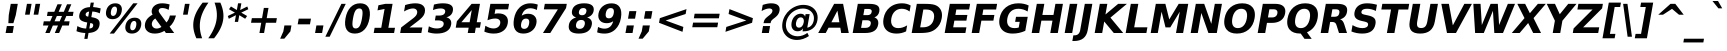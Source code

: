SplineFontDB: 2.0
FontName: Verachart-BoldOblique
FullName: Verachart Bold Oblique
FamilyName: Verachart
Weight: Bold
Copyright: Copyright (c) NECTEC, 2003. All rights reserved.\nModified under GNU General Public License by TLWG.
Version: 0.9.7: 2007-04-13
ItalicAngle: -10
UnderlinePosition: -170
UnderlineWidth: 10
Ascent: 1638
Descent: 410
Order2: 1
NeedsXUIDChange: 1
FSType: 0
OS2Version: 0
OS2_WeightWidthSlopeOnly: 0
OS2_UseTypoMetrics: 0
CreationTime: 1153662462
ModificationTime: 1184254488
PfmFamily: 33
TTFWeight: 700
TTFWidth: 5
LineGap: 0
VLineGap: 0
Panose: 2 11 6 4 2 2 2 2 2 4
OS2TypoAscent: 0
OS2TypoAOffset: 1
OS2TypoDescent: 0
OS2TypoDOffset: 1
OS2TypoLinegap: 0
OS2WinAscent: 0
OS2WinAOffset: 1
OS2WinDescent: 0
OS2WinDOffset: 1
HheadAscent: 0
HheadAOffset: 1
HheadDescent: 0
HheadDOffset: 1
OS2SubXSize: -3428
OS2SubYSize: 26328
OS2SubXOff: 0
OS2SubYOff: 0
OS2SupXSize: 26172
OS2SupYSize: 3
OS2SupXOff: -12668
OS2SupYOff: -12668
OS2StrikeYSize: 21536
OS2StrikeYPos: 90
OS2Vendor: 'PfEd'
Lookup: 6 0 0 "'ccmp' Glyph Composition/Decomposition in Thai lookup 0"  {"'ccmp' Glyph Composition/Decomposition in Thai lookup 0"  } ['ccmp' ('thai' <'KUY ' 'PAL ' 'THA ' 'dflt' > ) ]
Lookup: 6 0 0 "'ccmp' Glyph Composition/Decomposition in Thai lookup 1"  {"'ccmp' Glyph Composition/Decomposition in Thai lookup 1"  } ['ccmp' ('thai' <'KUY ' 'PAL ' 'THA ' 'dflt' > ) ]
Lookup: 4 0 1 "'liga' Standard Ligatures in Latin lookup 2"  {"'liga' Standard Ligatures in Latin lookup 2"  } ['liga' ('latn' <'dflt' > ) ]
Lookup: 4 0 0 "'frac' Diagonal Fractions in Thai lookup 3"  {"'frac' Diagonal Fractions in Thai lookup 3"  } ['frac' ('thai' <'KUY ' 'PAL ' 'THA ' 'dflt' > ) ]
Lookup: 5 0 0 "Required Feature in Thai lookup 4"  {"Required Feature in Thai lookup 4"  } [' RQD' ('thai' <'PAL ' > ) ]
Lookup: 1 0 0 "Single Substitution lookup 5"  {"Single Substitution lookup 5"  } []
Lookup: 2 0 0 "Multiple Substitution lookup 6"  {"Multiple Substitution lookup 6"  } []
Lookup: 1 0 0 "Single Substitution lookup 7"  {"Single Substitution lookup 7"  } []
Lookup: 2 0 0 "Multiple Substitution lookup 8"  {"Multiple Substitution lookup 8"  } []
Lookup: 1 0 0 "Single Substitution lookup 9"  {"Single Substitution lookup 9"  } []
Lookup: 1 0 0 "Single Substitution lookup 10"  {"Single Substitution lookup 10"  } []
Lookup: 1 0 0 "Single Substitution lookup 11"  {"Single Substitution lookup 11"  } []
Lookup: 262 0 0 "'mkmk' Mark to Mark in Thai lookup 0"  {"'mkmk' Mark to Mark in Thai lookup 0"  } ['mkmk' ('thai' <'KUY ' 'PAL ' 'THA ' 'dflt' > ) ]
Lookup: 260 0 0 "'mark' Mark Positioning in Thai lookup 1"  {"'mark' Mark Positioning in Thai lookup 1"  } ['mark' ('thai' <'KUY ' 'PAL ' 'THA ' 'dflt' > ) ]
Lookup: 260 0 0 "'mark' Mark Positioning in Thai lookup 2"  {"'mark' Mark Positioning in Thai lookup 2"  } ['mark' ('thai' <'KUY ' 'PAL ' 'THA ' 'dflt' > ) ]
Lookup: 258 0 0 "'kern' Horizontal Kerning in Latin lookup 3"  {"'kern' Horizontal Kerning in Latin lookup 3"  } ['kern' ('latn' <'dflt' > ) ]
ContextSub2: glyph "Required Feature in Thai lookup 4"  0 0 0 1
 String: 15 uni0E0D uni0E10
 BString: 0 
 FString: 0 
 1
  SeqLookup: 0 "Single Substitution lookup 10" 
EndFPST
ChainSub2: class "'ccmp' Glyph Composition/Decomposition in Thai lookup 1"  7 7 1 5
  Class: 414 uni0E01 uni0E02 uni0E03 uni0E04 uni0E05 uni0E06 uni0E07 uni0E08 uni0E09 uni0E0A uni0E0B uni0E0C uni0E0D uni0E0E uni0E0F uni0E10 uni0E11 uni0E12 uni0E13 uni0E14 uni0E15 uni0E16 uni0E17 uni0E18 uni0E19 uni0E1A uni0E1B uni0E1C uni0E1D uni0E1E uni0E1F uni0E20 uni0E21 uni0E22 uni0E23 uni0E24 uni0E25 uni0E26 uni0E27 uni0E28 uni0E29 uni0E2A uni0E2B uni0E2C uni0E2D uni0E2E uni0E10.descless uni0E0D.descless dottedcircle
  Class: 7 uni0E33
  Class: 39 uni0E48 uni0E49 uni0E4A uni0E4B uni0E4C
  Class: 23 uni0E38 uni0E39 uni0E3A
  Class: 39 uni0E31 uni0E34 uni0E35 uni0E36 uni0E37
  Class: 7 uni0E4D
  BClass: 414 uni0E01 uni0E02 uni0E03 uni0E04 uni0E05 uni0E06 uni0E07 uni0E08 uni0E09 uni0E0A uni0E0B uni0E0C uni0E0D uni0E0E uni0E0F uni0E10 uni0E11 uni0E12 uni0E13 uni0E14 uni0E15 uni0E16 uni0E17 uni0E18 uni0E19 uni0E1A uni0E1B uni0E1C uni0E1D uni0E1E uni0E1F uni0E20 uni0E21 uni0E22 uni0E23 uni0E24 uni0E25 uni0E26 uni0E27 uni0E28 uni0E29 uni0E2A uni0E2B uni0E2C uni0E2D uni0E2E uni0E10.descless uni0E0D.descless dottedcircle
  BClass: 7 uni0E33
  BClass: 39 uni0E48 uni0E49 uni0E4A uni0E4B uni0E4C
  BClass: 23 uni0E38 uni0E39 uni0E3A
  BClass: 39 uni0E31 uni0E34 uni0E35 uni0E36 uni0E37
  BClass: 7 uni0E4D
 1 1 0
  ClsList: 2
  BClsList: 1
  FClsList:
 1
  SeqLookup: 0 "Multiple Substitution lookup 8" 
 2 1 0
  ClsList: 3 2
  BClsList: 1
  FClsList:
 2
  SeqLookup: 0 "Multiple Substitution lookup 6" 
  SeqLookup: 1 "Single Substitution lookup 9" 
 1 1 0
  ClsList: 3
  BClsList: 1
  FClsList:
 1
  SeqLookup: 0 "Single Substitution lookup 7" 
 1 2 0
  ClsList: 3
  BClsList: 4 15420
  FClsList:
 1
  SeqLookup: 0 "Single Substitution lookup 7" 
 1 1 0
  ClsList: 6
  BClsList: 5
  FClsList:
 1
  SeqLookup: 0 "Single Substitution lookup 5" 
EndFPST
ChainSub2: coverage "'ccmp' Glyph Composition/Decomposition in Thai lookup 0"  0 0 0 1
 1 0 1
  Coverage: 15 uni0E0D uni0E10
  FCoverage: 23 uni0E38 uni0E39 uni0E3A
 1
  SeqLookup: 0 "Single Substitution lookup 11" 
EndFPST
TtfTable: cvt  266
!!!">!([)Y!Fu4E!:9b$!7q5$!9=-S!3-$t"k<VK!;lj!!:g.o!E9(E!J:I?!<rRU!=AjD!?2%U
!AabH!HSBO!:'Wt!4i0X!>PWq!9!u2!58JY!]:!j!<<.C!8RZp!8de@!:Kp)!5JV`!7Lqo!;6D]
!1*],!/^cR!=T(%"3^c-!2'=V!0R?S!B1"7!0@21!C$R3!Cd)O!AskK!AFMW!-\Eg!3lNB!6P;#
!/:LQ!42`W!.t9j!4W#@!+Q"B!4Dl$!-J9:!*B4u!($[U!=o1b!?M7S!0.+6!D3E/!O;ee!UTuo
!3?67!IFfG!<`DI!qHDc!u(`=!?hJG"6]^b
EndTtf
LangName: 1033 "" "" "" "" "" "" "" "SLThaiUI is a trademark of the NECTEC." "TLWG" "Mr.Sirichai Lerdvorawut" "" "http://www.opentle.org" "http://www.opentle.org" "This font is free software; you can redistribute it and/or modify it under the terms of the GNU General Public License as published by the Free Software Foundation; either version 2 of the License, or (at your option) any later version.+AAoACgAA-This font is distributed in the hope that it will be useful, but WITHOUT ANY WARRANTY; without even the implied warranty of MERCHANTABILITY or FITNESS FOR A PARTICULAR PURPOSE.  See the GNU General Public License for more details.+AAoACgAA-You should have received a copy of the GNU General Public License along with this font; if not, write to the Free Software Foundation, Inc., 51 Franklin St, Fifth Floor, Boston, MA  02110-1301  USA+AAoACgAA-As a special exception, if you create a document which uses this font, and embed this font or unaltered portions of this font into the document, this font does not by itself cause the resulting document to be covered by the GNU General Public License. This exception does not however invalidate any other reasons why the document might be covered by the GNU General Public License. If you modify this font, you may extend this exception to your version of the font, but you are not obligated to do so. If you do not wish to do so, delete this exception statement from your version." "http://www.gnu.org/licenses/gpl.html" 
LangName: 1054 "" "" "" "" "" "" "" "" "" "" "" "" "" "" "" "" "" "" "" "+DicONA4NDg0OOQ4hDjgOSA4HDiMOOQ5JDh4ONA4GDjIOFQ4bDjcOSQ4ZDgIONQ5JDh0OOA5IDhkOQA4lDikODw44" 
Encoding: UnicodeBmp
Compacted: 1
UnicodeInterp: none
NameList: Adobe Glyph List
DisplaySize: -36
AntiAlias: 1
FitToEm: 1
WinInfo: 360 9 6
BeginPrivate: 1
BlueValues 47 [-11 0 1062 1086 1139 1150 1204 1234 1450 1478]
EndPrivate
Grid
0 1215 m 25,0,-1
 1200 1215 l 1
109 -11 m 25,12,-1
 1372 -11 l 1
189 222 m 25,14,-1
 1488 222 l 1
1491 0 m 9
0 1206 m 25,17,-1
 1200 1206 l 5
98 1235 m 25,19,-1
 1264 1235 l 1
522 1070 m 25,21,-1
 1254 1070 l 1
860 0 m 1
EndSplineSet
TeXData: 1 0 0 524288 262144 174762 543744 -1048576 174762 783286 444596 497025 792723 393216 433062 380633 303038 157286 324010 404750 52429 2506097 1059062 262144
AnchorClass2: "AboveBase"  "'mark' Mark Positioning in Thai lookup 2" "BelowBase"  "'mark' Mark Positioning in Thai lookup 1" "AboveMark"  "'mkmk' Mark to Mark in Thai lookup 0" 
BeginChars: 65537 406
StartChar: .notdef
Encoding: 65536 -1 0
Width: 1229
Flags: HW
HStem: -362 114<217 1012> 1329 115<217 1012>
VStem: 102 115<-248 1329> 1012 114<-248 1329>
Fore
38 -362 m 1,0,-1
 357 1444 l 1,1,-1
 1381 1444 l 1,2,-1
 1062 -362 l 1,3,-1
 38 -362 l 1,0,-1
173 -248 m 1,4,-1
 968 -248 l 1,5,-1
 1246 1329 l 1,6,-1
 451 1329 l 1,7,-1
 173 -248 l 1,4,-1
EndSplineSet
EndChar
StartChar: NULL
Encoding: 0 0 1
Width: 0
Flags: HW
EndChar
StartChar: uni0E4D.high
Encoding: 63262 63262 2
Width: 0
Flags: HW
TeX: 0 0 0 0
HStem: 1750 152<-319.5 -215.5> 2094 152<-319.5 -215.5>
VStem: -516 152<1945.5 2049.5> -172 152<1945.5 2049.5>
AnchorPoint: "AboveMark" 37.7559 1700 mark 0
Fore
-163 1997 m 128,-1,1
 -145 2100 -145 2100 -60 2173 c 128,-1,2
 25 2246 25 2246 128 2246 c 128,-1,3
 231 2246 231 2246 291 2173 c 128,-1,4
 351 2100 351 2100 333 1997 c 128,-1,5
 315 1894 315 1894 229.5 1822 c 128,-1,6
 144 1750 144 1750 41 1750 c 128,-1,7
 -62 1750 -62 1750 -121.5 1822 c 128,-1,0
 -181 1894 -181 1894 -163 1997 c 128,-1,1
-11 1998 m 128,-1,9
 -18 1958 -18 1958 5 1930 c 128,-1,10
 28 1902 28 1902 68 1902 c 128,-1,11
 108 1902 108 1902 141 1930 c 128,-1,12
 174 1958 174 1958 181 1998 c 128,-1,13
 188 2038 188 2038 165 2066 c 128,-1,14
 142 2094 142 2094 102 2094 c 128,-1,15
 62 2094 62 2094 29 2066 c 128,-1,8
 -4 2038 -4 2038 -11 1998 c 128,-1,9
EndSplineSet
EndChar
StartChar: uni000D
Encoding: 13 13 3
Width: 682
Flags: HW
EndChar
StartChar: space
Encoding: 32 32 4
Width: 713
Flags: HW
EndChar
StartChar: exclam
Encoding: 33 33 5
Width: 934
Flags: HW
HStem: 0 356<287 647>
VStem: 287 360<0 356 869.643 1493>
Fore
550 1493 m 1,0,-1
 910 1493 l 1,1,-1
 809 920 l 1,2,-1
 685 502 l 1,3,-1
 427 502 l 1,4,-1
 449 920 l 1,5,-1
 550 1493 l 1,0,-1
350 356 m 1,6,-1
 710 356 l 1,7,-1
 647 0 l 1,8,-1
 287 0 l 1,9,-1
 350 356 l 1,6,-1
EndSplineSet
EndChar
StartChar: quotedbl
Encoding: 34 34 6
Width: 1067
Flags: HW
VStem: 195 237<938 1493> 635 237<938 1493>
Fore
1135 1493 m 1,0,-1
 1037 938 l 1,1,-1
 800 938 l 1,2,-1
 898 1493 l 1,3,-1
 1135 1493 l 1,0,-1
695 1493 m 1,4,-1
 597 938 l 1,5,-1
 360 938 l 1,6,-1
 458 1493 l 1,7,-1
 695 1493 l 1,4,-1
EndSplineSet
EndChar
StartChar: numbersign
Encoding: 35 35 7
Width: 1716
Flags: HW
HStem: 0 21G<322 545 809 1030> 383 215<139 418 690 905 1178 1462> 872 213<254 537 815 1024 1300 1577> 1450 20G<688 911 1176 1397>
Fore
1170 1470 m 1,0,-1
 1006 1085 l 1,1,-1
 1270 1085 l 1,2,-1
 1435 1470 l 1,3,-1
 1656 1470 l 1,4,-1
 1491 1085 l 1,5,-1
 1768 1085 l 1,6,-1
 1731 872 l 1,7,-1
 1401 872 l 1,8,-1
 1283 598 l 1,9,-1
 1567 598 l 1,10,-1
 1530 383 l 1,11,-1
 1194 383 l 1,12,-1
 1030 0 l 1,13,-1
 809 0 l 1,14,-1
 973 383 l 1,15,-1
 709 383 l 1,16,-1
 545 0 l 1,17,-1
 322 0 l 1,18,-1
 486 383 l 1,19,-1
 207 383 l 1,20,-1
 244 598 l 1,21,-1
 572 598 l 1,22,-1
 691 872 l 1,23,-1
 408 872 l 1,24,-1
 445 1085 l 1,25,-1
 783 1085 l 1,26,-1
 947 1470 l 1,27,-1
 1170 1470 l 1,0,-1
1178 872 m 1,28,-1
 914 872 l 1,29,-1
 795 598 l 1,30,-1
 1059 598 l 1,31,-1
 1178 872 l 1,28,-1
EndSplineSet
EndChar
StartChar: dollar
Encoding: 36 36 8
Width: 1425
Flags: HW
HStem: 0 228<475.7 633>
VStem: 633 162<-301 0 232 510 836 1097 1329 1556>
Fore
742 -301 m 1,0,-1
 580 -301 l 1,1,-1
 632 0 l 1,2,3
 508 5 508 5 395 28 c 128,-1,4
 282 51 282 51 178 92 c 1,5,-1
 224 354 l 1,6,7
 329 295 329 295 441 263.5 c 128,-1,8
 553 232 553 232 673 228 c 1,9,-1
 728 539 l 1,10,-1
 696 545 l 2,11,12
 465 587 465 587 380 677 c 128,-1,13
 295 767 295 767 325 936 c 0,14,15
 357 1115 357 1115 497 1215.5 c 128,-1,16
 637 1316 637 1316 866 1325 c 1,17,-1
 907 1556 l 1,18,-1
 1069 1556 l 1,19,-1
 1029 1329 l 1,20,21
 1128 1321 1128 1321 1225 1304 c 128,-1,22
 1322 1287 1322 1287 1418 1260 c 1,23,-1
 1373 1006 l 1,24,25
 1281 1048 1281 1048 1185 1071.5 c 128,-1,26
 1089 1095 1089 1095 989 1100 c 1,27,-1
 938 813 l 1,28,-1
 969 807 l 2,29,30
 1216 767 1216 767 1302 673.5 c 128,-1,31
 1388 580 1388 580 1356 397 c 0,32,33
 1324 213 1324 213 1184.5 114.5 c 128,-1,34
 1045 16 1045 16 795 2 c 1,35,-1
 742 -301 l 1,0,-1
780 836 m 1,36,-1
 826 1097 l 1,37,38
 755 1093 755 1093 706.5 1058.5 c 128,-1,39
 658 1024 658 1024 648 971 c 0,40,41
 638 912 638 912 671 878.5 c 128,-1,42
 704 845 704 845 780 836 c 1,36,-1
885 510 m 1,43,-1
 836 232 l 1,44,45
 923 233 923 233 972.5 266 c 128,-1,46
 1022 299 1022 299 1033 365 c 0,47,48
 1045 433 1045 433 1011 466.5 c 128,-1,49
 977 500 977 500 885 510 c 1,43,-1
EndSplineSet
EndChar
StartChar: percent
Encoding: 37 37 9
Width: 2052
Flags: HW
HStem: -29 170<1493.41 1680.6> 616 168<1494.71 1679.29> 707 167<371.4 558.6> 1352 168<371.4 557.3>
VStem: 66 249<964.493 1262.21> 614 250<964.5 1262.2> 1186 252<229.5 527.2> 1735 252<229.5 527.2>
Fore
1696 616 m 256,0,1
 1625 616 1625 616 1575 554.5 c 128,-1,2
 1525 493 1525 493 1505 379 c 0,3,4
 1485 264 1485 264 1512.5 202.5 c 128,-1,5
 1540 141 1540 141 1612 141 c 256,6,7
 1684 141 1684 141 1733 202.5 c 128,-1,8
 1782 264 1782 264 1802 379 c 0,9,10
 1822 493 1822 493 1794.5 554.5 c 128,-1,11
 1767 616 1767 616 1696 616 c 256,0,1
1725 784 m 256,12,13
 1911 784 1911 784 1999 676 c 128,-1,14
 2087 568 2087 568 2054 379 c 256,15,16
 2021 190 2021 190 1894.5 80.5 c 128,-1,17
 1768 -29 1768 -29 1582 -29 c 256,18,19
 1396 -29 1396 -29 1307.5 80.5 c 128,-1,20
 1219 190 1219 190 1253 379 c 0,21,22
 1286 567 1286 567 1412.5 675.5 c 128,-1,23
 1539 784 1539 784 1725 784 c 256,12,13
665 -29 m 1,24,-1
 444 -29 l 1,25,-1
 1650 1520 l 1,26,-1
 1872 1520 l 1,27,-1
 665 -29 l 1,24,-1
733 1520 m 256,28,29
 919 1520 919 1520 1006.5 1411.5 c 128,-1,30
 1094 1303 1094 1303 1060 1114 c 256,31,32
 1027 925 1027 925 901.5 816 c 128,-1,33
 776 707 776 707 590 707 c 256,34,35
 404 707 404 707 316.5 816 c 128,-1,36
 229 925 229 925 262 1114 c 256,37,38
 296 1303 296 1303 421.5 1411.5 c 128,-1,39
 547 1520 547 1520 733 1520 c 256,28,29
703 1352 m 0,40,41
 631 1352 631 1352 581.5 1290 c 128,-1,42
 532 1228 532 1228 511 1114 c 0,43,44
 491 999 491 999 519 936.5 c 128,-1,45
 547 874 547 874 619 874 c 256,46,47
 691 874 691 874 740.5 936.5 c 128,-1,48
 790 999 790 999 810 1114 c 0,49,50
 831 1228 831 1228 802.5 1290 c 128,-1,51
 774 1352 774 1352 703 1352 c 0,40,41
EndSplineSet
EndChar
StartChar: ampersand
Encoding: 38 38 10
Width: 1786
Flags: HW
HStem: -29 258<603.3 849.766> 1278 242<763.9 966.573>
VStem: 123 346<356.5 598.3>
Fore
974 991 m 2,0,-1
 1303 541 l 1,1,2
 1369 611 1369 611 1411.5 698 c 128,-1,3
 1454 785 1454 785 1479 895 c 1,4,-1
 1790 895 l 1,5,6
 1743 713 1743 713 1662.5 571 c 128,-1,7
 1582 429 1582 429 1464 322 c 1,8,-1
 1700 0 l 1,9,-1
 1276 0 l 1,10,-1
 1197 109 l 1,11,12
 1080 39 1080 39 958 5 c 128,-1,13
 836 -29 836 -29 706 -29 c 0,14,15
 443 -29 443 -29 305 109.5 c 128,-1,16
 167 248 167 248 205 467 c 0,17,18
 231 613 231 613 322.5 725.5 c 128,-1,19
 414 838 414 838 594 944 c 1,20,21
 562 997 562 997 551 1050 c 128,-1,22
 540 1103 540 1103 551 1161 c 0,23,24
 579 1324 579 1324 723.5 1422 c 128,-1,25
 868 1520 868 1520 1079 1520 c 0,26,27
 1170 1520 1170 1520 1266 1505.5 c 128,-1,28
 1362 1491 1362 1491 1464 1462 c 1,29,-1
 1415 1184 l 1,30,31
 1329 1232 1329 1232 1249 1255 c 128,-1,32
 1169 1278 1169 1278 1089 1278 c 0,33,34
 1012 1278 1012 1278 964.5 1248.5 c 128,-1,35
 917 1219 917 1219 907 1165 c 0,36,37
 901 1131 901 1131 918 1087.5 c 128,-1,38
 935 1044 935 1044 974 991 c 2,0,-1
731 743 m 1,39,40
 658 696 658 696 614.5 636.5 c 128,-1,41
 571 577 571 577 558 506 c 0,42,43
 538 391 538 391 608.5 310 c 128,-1,44
 679 229 679 229 798 229 c 0,45,46
 865 229 865 229 927 249.5 c 128,-1,47
 989 270 989 270 1046 311 c 1,48,-1
 731 743 l 1,39,40
EndSplineSet
EndChar
StartChar: quotesingle
Encoding: 39 39 11
Width: 627
Flags: HW
VStem: 195 237<938 1493>
Fore
695 1493 m 1,0,-1
 597 938 l 1,1,-1
 360 938 l 1,2,-1
 458 1493 l 1,3,-1
 695 1493 l 1,0,-1
EndSplineSet
EndChar
StartChar: parenleft
Encoding: 40 40 12
Width: 936
Flags: HW
VStem: 176 340<356.3 925.7>
Fore
724 -270 m 1,0,-1
 427 -270 l 1,1,2
 318 -23 318 -23 284 199.5 c 128,-1,3
 250 422 250 422 289 641 c 256,4,5
 328 860 328 860 441 1084.5 c 128,-1,6
 554 1309 554 1309 749 1554 c 1,7,-1
 1046 1554 l 1,8,9
 876 1317 876 1317 772 1090.5 c 128,-1,10
 668 864 668 864 629 643 c 256,11,12
 590 422 590 422 613.5 195 c 128,-1,13
 637 -32 637 -32 724 -270 c 1,0,-1
EndSplineSet
EndChar
StartChar: parenright
Encoding: 41 41 13
Width: 936
Flags: HW
VStem: 420 340<356.3 925.7>
Fore
116 -270 m 1,0,1
 286 -32 286 -32 390 195 c 128,-1,2
 494 422 494 422 533 643 c 256,3,4
 572 864 572 864 548 1090.5 c 128,-1,5
 524 1317 524 1317 438 1554 c 1,6,-1
 735 1554 l 1,7,8
 844 1309 844 1309 878 1084.5 c 128,-1,9
 912 860 912 860 873 641 c 256,10,11
 834 422 834 422 722 199.5 c 128,-1,12
 610 -23 610 -23 413 -270 c 1,13,-1
 116 -270 l 1,0,1
EndSplineSet
EndChar
StartChar: asterisk
Encoding: 42 42 14
Width: 1071
Flags: HW
VStem: 451 170<569 913 1176 1520>
Fore
1245 1217 m 1,0,-1
 884 1044 l 1,1,-1
 1183 870 l 1,2,-1
 1083 729 l 1,3,-1
 782 913 l 1,4,-1
 721 569 l 1,5,-1
 551 569 l 1,6,-1
 612 913 l 1,7,-1
 246 729 l 1,8,-1
 194 870 l 1,9,-1
 559 1044 l 1,10,-1
 256 1217 l 1,11,-1
 356 1358 l 1,12,-1
 658 1176 l 1,13,-1
 719 1520 l 1,14,-1
 889 1520 l 1,15,-1
 828 1176 l 1,16,-1
 1193 1358 l 1,17,-1
 1245 1217 l 1,0,-1
EndSplineSet
EndChar
StartChar: plus
Encoding: 43 43 15
Width: 1716
Flags: HW
HStem: 0 21G<739 977> 524 236<217 739 977 1499>
VStem: 739 238<0 524 760 1284>
Fore
1203 1284 m 1,0,-1
 1111 760 l 1,1,-1
 1633 760 l 1,2,-1
 1591 524 l 1,3,-1
 1069 524 l 1,4,-1
 977 0 l 1,5,-1
 739 0 l 1,6,-1
 831 524 l 1,7,-1
 309 524 l 1,8,-1
 351 760 l 1,9,-1
 873 760 l 1,10,-1
 965 1284 l 1,11,-1
 1203 1284 l 1,0,-1
EndSplineSet
EndChar
StartChar: comma
Encoding: 44 44 16
Width: 778
Flags: HW
VStem: 209 360<82 387>
Fore
277 387 m 1,0,-1
 637 387 l 1,1,-1
 583 82 l 1,2,-1
 271 -291 l 1,3,-1
 58 -291 l 1,4,-1
 223 82 l 1,5,-1
 277 387 l 1,0,-1
EndSplineSet
EndChar
StartChar: hyphen
Encoding: 45 45 17
Width: 850
Flags: HW
HStem: 444 291<111 739>
Fore
241 735 m 1,0,-1
 869 735 l 1,1,-1
 817 444 l 1,2,-1
 189 444 l 1,3,-1
 241 735 l 1,0,-1
EndSplineSet
EndChar
StartChar: period
Encoding: 46 46 18
Width: 778
Flags: HW
HStem: 0 387<209 569>
VStem: 209 360<0 387>
Fore
277 387 m 1,0,-1
 637 387 l 1,1,-1
 569 0 l 1,2,-1
 209 0 l 1,3,-1
 277 387 l 1,0,-1
EndSplineSet
EndChar
StartChar: slash
Encoding: 47 47 19
Width: 748
Flags: HW
VStem: 0 748<-190 1493>
Fore
789 1493 m 1,0,-1
 1011 1493 l 1,1,-1
 187 -190 l 1,2,-1
 -34 -190 l 1,3,-1
 789 1493 l 1,0,-1
EndSplineSet
EndChar
StartChar: zero
Encoding: 48 48 20
Width: 1425
Flags: HW
HStem: -29 262<551.8 872.9> 1257 263<551.8 874.2>
VStem: 98 385<380.1 1112.01> 942 385<380.1 1112>
Fore
1074 748 m 0,0,1
 1123 1028 1123 1028 1091 1142.5 c 128,-1,2
 1059 1257 1059 1257 935 1257 c 256,3,4
 811 1257 811 1257 737.5 1142.5 c 128,-1,5
 664 1028 664 1028 615 748 c 0,6,7
 565 465 565 465 597.5 349 c 128,-1,8
 630 233 630 233 754 233 c 0,9,10
 877 233 877 233 950.5 349 c 128,-1,11
 1024 465 1024 465 1074 748 c 0,0,1
1458 745 m 0,12,13
 1393 374 1393 374 1197.5 172.5 c 128,-1,14
 1002 -29 1002 -29 708 -29 c 0,15,16
 413 -29 413 -29 288.5 172.5 c 128,-1,17
 164 374 164 374 229 745 c 0,18,19
 295 1117 295 1117 490.5 1318.5 c 128,-1,20
 686 1520 686 1520 981 1520 c 0,21,22
 1275 1520 1275 1520 1399.5 1318.5 c 128,-1,23
 1524 1117 1524 1117 1458 745 c 0,12,13
EndSplineSet
EndChar
StartChar: one
Encoding: 49 49 21
Width: 1425
Flags: HW
HStem: 0 266<240 580 944 1284>
VStem: 580 364<266 1231>
Fore
287 266 m 1,0,-1
 627 266 l 1,1,-1
 797 1231 l 1,2,-1
 435 1159 l 1,3,-1
 482 1421 l 1,4,-1
 841 1493 l 1,5,-1
 1207 1493 l 1,6,-1
 991 266 l 1,7,-1
 1331 266 l 1,8,-1
 1284 0 l 1,9,-1
 240 0 l 1,10,-1
 287 266 l 1,0,-1
EndSplineSet
Kerns2: 21 -152 "'kern' Horizontal Kerning in Latin lookup 3" 
EndChar
StartChar: two
Encoding: 50 50 22
Width: 1425
Flags: HW
HStem: 0 283<590 1247> 1257 263<506.716 744.1>
Fore
640 283 m 1,0,-1
 1297 283 l 1,1,-1
 1247 0 l 1,2,-1
 162 0 l 1,3,-1
 212 283 l 1,4,-1
 842 764 l 2,5,6
 926 830 926 830 972.5 893 c 128,-1,7
 1019 956 1019 956 1031 1024 c 0,8,9
 1049 1129 1049 1129 990 1193 c 128,-1,10
 931 1257 931 1257 814 1257 c 0,11,12
 724 1257 724 1257 610 1218.5 c 128,-1,13
 496 1180 496 1180 361 1104 c 1,14,-1
 418 1432 l 1,15,16
 556 1475 556 1475 687 1497.5 c 128,-1,17
 818 1520 818 1520 940 1520 c 0,18,19
 1208 1520 1208 1520 1335.5 1402 c 128,-1,20
 1463 1284 1463 1284 1426 1073 c 0,21,22
 1405 951 1405 951 1323 845.5 c 128,-1,23
 1241 740 1241 740 1008 563 c 2,24,-1
 640 283 l 1,0,-1
EndSplineSet
EndChar
StartChar: three
Encoding: 51 51 23
Width: 1425
Flags: HW
HStem: -29 262<427.607 759.9> 645 248<393 743.5> 1257 263<473.957 741.8>
VStem: 877 385<309.3 570.6>
Fore
1096 805 m 1,0,1
 1240 766 1240 766 1301.5 669.5 c 128,-1,2
 1363 573 1363 573 1337 424 c 0,3,4
 1298 202 1298 202 1107.5 86.5 c 128,-1,5
 917 -29 917 -29 591 -29 c 0,6,7
 476 -29 476 -29 363.5 -10.5 c 128,-1,8
 251 8 251 8 145 45 c 1,9,-1
 197 342 l 1,10,11
 296 288 296 288 397.5 260.5 c 128,-1,12
 499 233 499 233 602 233 c 0,13,14
 755 233 755 233 846 286 c 128,-1,15
 937 339 937 339 954 438 c 0,16,17
 972 540 972 540 898 592.5 c 128,-1,18
 824 645 824 645 661 645 c 2,19,-1
 507 645 l 1,20,-1
 550 893 l 1,21,-1
 712 893 l 2,22,23
 857 893 857 893 936.5 938.5 c 128,-1,24
 1016 984 1016 984 1032 1077 c 0,25,26
 1047 1163 1047 1163 986.5 1210 c 128,-1,27
 926 1257 926 1257 800 1257 c 0,28,29
 707 1257 707 1257 608 1236 c 128,-1,30
 509 1215 509 1215 408 1174 c 1,31,-1
 458 1456 l 1,32,33
 577 1488 577 1488 692 1504 c 128,-1,34
 807 1520 807 1520 915 1520 c 0,35,36
 1206 1520 1206 1520 1333.5 1424.5 c 128,-1,37
 1461 1329 1461 1329 1427 1137 c 0,38,39
 1404 1006 1404 1006 1320.5 922.5 c 128,-1,40
 1237 839 1237 839 1096 805 c 1,0,1
EndSplineSet
EndChar
StartChar: four
Encoding: 52 52 24
Width: 1425
Flags: HW
HStem: 0 21G<754 1118> 272 279<332 754 1118 1331>
VStem: 754 364<0 272 551 1176>
Fore
961 1176 m 1,0,-1
 429 551 l 1,1,-1
 851 551 l 1,2,-1
 961 1176 l 1,0,-1
953 1493 m 1,3,-1
 1381 1493 l 1,4,-1
 1215 551 l 1,5,-1
 1428 551 l 1,6,-1
 1379 272 l 1,7,-1
 1166 272 l 1,8,-1
 1118 0 l 1,9,-1
 754 0 l 1,10,-1
 802 272 l 1,11,-1
 140 272 l 1,12,-1
 198 602 l 1,13,-1
 953 1493 l 1,3,-1
EndSplineSet
EndChar
StartChar: five
Encoding: 53 53 25
Width: 1425
Flags: HW
HStem: -29 262<491.9 778> 741 263<588.373 778> 1210 283<524 1174>
VStem: 217 307<979 1210> 897 385<334.9 640.4>
Fore
480 1493 m 1,0,-1
 1437 1493 l 1,1,-1
 1387 1210 l 1,2,-1
 737 1210 l 1,3,-1
 697 979 l 1,4,5
 743 991 743 991 788.5 997.5 c 128,-1,6
 834 1004 834 1004 882 1004 c 0,7,8
 1155 1004 1155 1004 1283 867.5 c 128,-1,9
 1411 731 1411 731 1368 487 c 0,10,11
 1325 245 1325 245 1135.5 108 c 128,-1,12
 946 -29 946 -29 652 -29 c 0,13,14
 525 -29 525 -29 405 -4.5 c 128,-1,15
 285 20 285 20 170 70 c 1,16,-1
 224 373 l 1,17,18
 333 303 333 303 436.5 268 c 128,-1,19
 540 233 540 233 637 233 c 0,20,21
 777 233 777 233 869.5 301.5 c 128,-1,22
 962 370 962 370 983 487 c 0,23,24
 1004 605 1004 605 935.5 673 c 128,-1,25
 867 741 867 741 727 741 c 0,26,27
 644 741 644 741 546 719.5 c 128,-1,28
 448 698 448 698 332 653 c 1,29,-1
 480 1493 l 1,0,-1
EndSplineSet
EndChar
StartChar: six
Encoding: 54 54 26
Width: 1425
Flags: HW
HStem: -29 242<609.7 873.6> 737 248<686.7 873.6> 1266 252<650.4 985.294>
VStem: 127 412<304.7 725> 944 371<304.7 645.3>
Fore
871 737 m 0,0,1
 770 737 770 737 708 671.5 c 128,-1,2
 646 606 646 606 623 475 c 256,3,4
 600 344 600 344 639 278.5 c 128,-1,5
 678 213 678 213 779 213 c 0,6,7
 881 213 881 213 943 278.5 c 128,-1,8
 1005 344 1005 344 1028 475 c 256,9,10
 1051 606 1051 606 1012 671.5 c 128,-1,11
 973 737 973 737 871 737 c 0,0,1
1473 1454 m 1,12,-1
 1425 1178 l 1,13,14
 1338 1223 1338 1223 1257.5 1244.5 c 128,-1,15
 1177 1266 1177 1266 1097 1266 c 0,16,17
 925 1266 925 1266 812.5 1170.5 c 128,-1,18
 700 1075 700 1075 650 887 c 1,19,20
 725 936 725 936 806.5 960.5 c 128,-1,21
 888 985 888 985 979 985 c 0,22,23
 1208 985 1208 985 1324.5 851 c 128,-1,24
 1441 717 1441 717 1403 500 c 0,25,26
 1361 260 1361 260 1178.5 115.5 c 128,-1,27
 996 -29 996 -29 732 -29 c 0,28,29
 441 -29 441 -29 316 167.5 c 128,-1,30
 191 364 191 364 255 725 c 0,31,32
 320 1095 320 1095 544 1306.5 c 128,-1,33
 768 1518 768 1518 1093 1518 c 0,34,35
 1196 1518 1196 1518 1290 1502 c 128,-1,36
 1384 1486 1384 1486 1473 1454 c 1,12,-1
EndSplineSet
EndChar
StartChar: seven
Encoding: 55 55 27
Width: 1425
Flags: HW
HStem: 0 21G<305 680> 1210 283<137 856>
Fore
400 1493 m 1,0,-1
 1525 1493 l 1,1,-1
 1487 1276 l 1,2,-1
 680 0 l 1,3,-1
 305 0 l 1,4,-1
 1069 1210 l 1,5,-1
 350 1210 l 1,6,-1
 400 1493 l 1,0,-1
EndSplineSet
EndChar
StartChar: eight
Encoding: 56 56 28
Width: 1425
Flags: HW
HStem: -29 242<572.6 852.1> 668 241<593.4 830> 1278 242<593.4 830>
VStem: 125 364<297 583> 934 364<297 584.3>
Fore
831 668 m 0,0,1
 723 668 723 668 654.5 609 c 128,-1,2
 586 550 586 550 567 440 c 256,3,4
 547 330 547 330 595 271.5 c 128,-1,5
 643 213 643 213 751 213 c 0,6,7
 858 213 858 213 925 271.5 c 128,-1,8
 992 330 992 330 1012 440 c 0,9,10
 1031 551 1031 551 984.5 609.5 c 128,-1,11
 938 668 938 668 831 668 c 0,0,1
572 795 m 1,12,13
 443 836 443 836 389 921 c 128,-1,14
 335 1006 335 1006 358 1133 c 0,15,16
 391 1322 391 1322 549.5 1421 c 128,-1,17
 708 1520 708 1520 981 1520 c 0,18,19
 1252 1520 1252 1520 1375.5 1421.5 c 128,-1,20
 1499 1323 1499 1323 1466 1133 c 0,21,22
 1443 1006 1443 1006 1358.5 921 c 128,-1,23
 1274 836 1274 836 1131 795 c 1,24,25
 1276 753 1276 753 1336.5 658.5 c 128,-1,26
 1397 564 1397 564 1372 420 c 0,27,28
 1333 198 1333 198 1165.5 84.5 c 128,-1,29
 998 -29 998 -29 708 -29 c 0,30,31
 417 -29 417 -29 288.5 84.5 c 128,-1,32
 160 198 160 198 199 420 c 0,33,34
 224 564 224 564 318.5 658.5 c 128,-1,35
 413 753 413 753 572 795 c 1,12,13
715 1094 m 0,36,37
 699 1005 699 1005 740 957 c 128,-1,38
 781 909 781 909 873 909 c 0,39,40
 963 909 963 909 1020.5 957 c 128,-1,41
 1078 1005 1078 1005 1094 1094 c 256,42,43
 1110 1183 1110 1183 1069 1230.5 c 128,-1,44
 1028 1278 1028 1278 938 1278 c 0,45,46
 846 1278 846 1278 788 1230 c 128,-1,47
 730 1182 730 1182 715 1094 c 0,36,37
EndSplineSet
EndChar
StartChar: nine
Encoding: 57 57 29
Width: 1425
Flags: HW
HStem: -29 252<433.004 770.6> 502 250<548.7 733> 1276 242<548.7 811.3>
VStem: 106 371<843.7 1183> 883 411<764 1183.01>
Fore
211 33 m 1,0,-1
 259 309 l 1,1,2
 344 266 344 266 424 244.5 c 128,-1,3
 504 223 504 223 586 223 c 0,4,5
 758 223 758 223 871 318.5 c 128,-1,6
 984 414 984 414 1034 602 c 1,7,8
 957 552 957 552 876 527 c 128,-1,9
 795 502 795 502 705 502 c 0,10,11
 476 502 476 502 359 635.5 c 128,-1,12
 242 769 242 769 280 987 c 0,13,14
 323 1228 323 1228 505 1373 c 128,-1,15
 687 1518 687 1518 950 1518 c 0,16,17
 1242 1518 1242 1518 1367 1321 c 128,-1,18
 1492 1124 1492 1124 1429 764 c 0,19,20
 1363 394 1363 394 1139 182.5 c 128,-1,21
 915 -29 915 -29 589 -29 c 0,22,23
 484 -29 484 -29 390.5 -13.5 c 128,-1,24
 297 2 297 2 211 33 c 1,0,-1
813 752 m 256,25,26
 914 752 914 752 976.5 817.5 c 128,-1,27
 1039 883 1039 883 1062 1014 c 0,28,29
 1085 1144 1085 1144 1045.5 1210 c 128,-1,30
 1006 1276 1006 1276 905 1276 c 256,31,32
 804 1276 804 1276 741.5 1210 c 128,-1,33
 679 1144 679 1144 656 1014 c 0,34,35
 633 883 633 883 672.5 817.5 c 128,-1,36
 712 752 712 752 813 752 c 256,25,26
EndSplineSet
EndChar
StartChar: colon
Encoding: 58 58 30
Width: 819
Flags: HW
HStem: 0 387<229 590> 733 387<229 590>
VStem: 229 361<0 387 733 1120>
Fore
426 1120 m 1,0,-1
 787 1120 l 1,1,-1
 719 733 l 1,2,-1
 358 733 l 1,3,-1
 426 1120 l 1,0,-1
297 387 m 1,4,-1
 658 387 l 1,5,-1
 590 0 l 1,6,-1
 229 0 l 1,7,-1
 297 387 l 1,4,-1
EndSplineSet
EndChar
StartChar: semicolon
Encoding: 59 59 31
Width: 819
Flags: HW
HStem: 733 387<229 590>
VStem: 229 361<82 387 733 1120>
Fore
297 387 m 1,0,-1
 658 387 l 1,1,-1
 604 82 l 1,2,-1
 291 -291 l 1,3,-1
 78 -291 l 1,4,-1
 243 82 l 1,5,-1
 297 387 l 1,0,-1
426 1120 m 1,6,-1
 787 1120 l 1,7,-1
 719 733 l 1,8,-1
 358 733 l 1,9,-1
 426 1120 l 1,6,-1
EndSplineSet
EndChar
StartChar: less
Encoding: 60 60 32
Width: 1716
Flags: HW
Fore
1671 973 m 1,0,-1
 648 641 l 1,1,-1
 1554 311 l 1,2,-1
 1510 61 l 1,3,-1
 309 524 l 1,4,-1
 351 760 l 1,5,-1
 1715 1223 l 1,6,-1
 1671 973 l 1,0,-1
EndSplineSet
EndChar
StartChar: equal
Encoding: 61 61 33
Width: 1716
Flags: HW
HStem: 295 237<217 1499> 752 235<217 1499>
Fore
391 987 m 1,0,-1
 1673 987 l 1,1,-1
 1632 752 l 1,2,-1
 350 752 l 1,3,-1
 391 987 l 1,0,-1
311 532 m 1,4,-1
 1593 532 l 1,5,-1
 1551 295 l 1,6,-1
 269 295 l 1,7,-1
 311 532 l 1,4,-1
EndSplineSet
EndChar
StartChar: greater
Encoding: 62 62 34
Width: 1716
Flags: HW
Fore
389 973 m 1,0,-1
 433 1223 l 1,1,-1
 1633 760 l 1,2,-1
 1591 524 l 1,3,-1
 228 61 l 1,4,-1
 272 311 l 1,5,-1
 1295 641 l 1,6,-1
 389 973 l 1,0,-1
EndSplineSet
EndChar
StartChar: question
Encoding: 63 63 35
Width: 1188
Flags: HW
HStem: 0 356<348 709> 1257 263<420.044 623.8>
VStem: 348 361<0 356 504 594.696>
Fore
798 504 m 1,0,-1
 437 504 l 1,1,-1
 446 553 l 2,2,3
 460 635 460 635 504 698.5 c 128,-1,4
 548 762 548 762 672 860 c 2,5,-1
 746 918 l 2,6,7
 812 970 812 970 846.5 1016 c 128,-1,8
 881 1062 881 1062 889 1108 c 0,9,10
 902 1178 902 1178 861 1217.5 c 128,-1,11
 820 1257 820 1257 734 1257 c 0,12,13
 653 1257 653 1257 553 1223.5 c 128,-1,14
 453 1190 453 1190 339 1124 c 1,15,-1
 395 1438 l 1,16,17
 523 1480 523 1480 626.5 1500 c 128,-1,18
 730 1520 730 1520 823 1520 c 0,19,20
 1067 1520 1067 1520 1177.5 1420.5 c 128,-1,21
 1288 1321 1288 1321 1254 1130 c 0,22,23
 1237 1032 1237 1032 1184.5 954.5 c 128,-1,24
 1132 877 1132 877 1022 788 c 2,25,-1
 948 731 l 2,26,27
 869 669 869 669 841.5 631.5 c 128,-1,28
 814 594 814 594 806 549 c 2,29,-1
 798 504 l 1,0,-1
411 356 m 1,30,-1
 772 356 l 1,31,-1
 709 0 l 1,32,-1
 348 0 l 1,33,-1
 411 356 l 1,30,-1
EndSplineSet
EndChar
StartChar: at
Encoding: 64 64 36
Width: 2048
Flags: HW
HStem: -356 188<844.9 1199.8> 88 186<909 1104.71> 801 186<909.6 1104.69> 1253 187<902.2 1268.8>
VStem: 135 187<349.3 778.3> 602 229<379.1 696.3> 1221 229<380.4 696.3> 1241 209<836 967> 1716 187<446.9 781>
Fore
926 539 m 0,0,1
 904 416 904 416 944 345 c 128,-1,2
 984 274 984 274 1074 274 c 0,3,4
 1163 274 1163 274 1229 345.5 c 128,-1,5
 1295 417 1295 417 1316 539 c 0,6,7
 1337 660 1337 660 1296 730.5 c 128,-1,8
 1255 801 1255 801 1165 801 c 0,9,10
 1077 801 1077 801 1012 730.5 c 128,-1,11
 947 660 947 660 926 539 c 0,0,1
1283 238 m 1,12,13
 1240 167 1240 167 1167 127.5 c 128,-1,14
 1094 88 1094 88 1005 88 c 0,15,16
 833 88 833 88 747 212.5 c 128,-1,17
 661 337 661 337 697 537 c 256,18,19
 732 737 732 737 862 862 c 128,-1,20
 992 987 992 987 1163 987 c 0,21,22
 1252 987 1252 987 1311.5 947 c 128,-1,23
 1371 907 1371 907 1388 836 c 1,24,-1
 1412 967 l 1,25,-1
 1621 967 l 1,26,-1
 1498 274 l 1,27,28
 1626 293 1626 293 1714.5 393.5 c 128,-1,29
 1803 494 1803 494 1831 651 c 0,30,31
 1848 751 1848 751 1834.5 838.5 c 128,-1,32
 1821 926 1821 926 1775 999 c 0,33,34
 1702 1121 1702 1121 1571 1187 c 128,-1,35
 1440 1253 1440 1253 1274 1253 c 0,36,37
 1158 1253 1158 1253 1046.5 1222.5 c 128,-1,38
 935 1192 935 1192 835 1133 c 0,39,40
 670 1035 670 1035 560 879.5 c 128,-1,41
 450 724 450 724 418 543 c 0,42,43
 391 394 391 394 421.5 263.5 c 128,-1,44
 452 133 452 133 536 33 c 0,45,46
 619 -65 619 -65 739 -116.5 c 128,-1,47
 859 -168 859 -168 1006 -168 c 0,48,49
 1132 -168 1132 -168 1266.5 -121 c 128,-1,50
 1401 -74 1401 -74 1504 6 c 1,51,-1
 1582 -156 l 1,52,53
 1440 -253 1440 -253 1283.5 -304.5 c 128,-1,54
 1127 -356 1127 -356 975 -356 c 0,55,56
 790 -356 790 -356 637.5 -290.5 c 128,-1,57
 485 -225 485 -225 379 -100 c 256,58,59
 273 25 273 25 235 189.5 c 128,-1,60
 197 354 197 354 231 543 c 0,61,62
 263 725 263 725 360 890 c 128,-1,63
 457 1055 457 1055 605 1180 c 0,64,65
 753 1304 753 1304 932.5 1372 c 128,-1,66
 1112 1440 1112 1440 1292 1440 c 0,67,68
 1516 1440 1516 1440 1684 1354.5 c 128,-1,69
 1852 1269 1852 1269 1946 1108 c 0,70,71
 2004 1010 2004 1010 2022.5 895.5 c 128,-1,72
 2041 781 2041 781 2018 655 c 0,73,74
 1971 384 1971 384 1781.5 234 c 128,-1,75
 1592 84 1592 84 1295 84 c 2,76,-1
 1256 84 l 1,77,-1
 1283 238 l 1,12,13
EndSplineSet
EndChar
StartChar: A
Encoding: 65 65 37
Width: 1585
Flags: HW
HStem: 0 21G<10 397 1188 1575> 272 277<588 997>
Fore
1142 272 m 1,0,-1
 540 272 l 1,1,-1
 397 0 l 1,2,-1
 10 0 l 1,3,-1
 826 1493 l 1,4,-1
 1285 1493 l 1,5,-1
 1575 0 l 1,6,-1
 1188 0 l 1,7,-1
 1142 272 l 1,0,-1
685 549 m 1,8,-1
 1094 549 l 1,9,-1
 995 1143 l 1,10,-1
 685 549 l 1,8,-1
EndSplineSet
Kerns2: 93 -37 "'kern' Horizontal Kerning in Latin lookup 3"  91 -37 "'kern' Horizontal Kerning in Latin lookup 3"  90 -37 "'kern' Horizontal Kerning in Latin lookup 3"  61 -152 "'kern' Horizontal Kerning in Latin lookup 3"  59 -76 "'kern' Horizontal Kerning in Latin lookup 3"  58 -152 "'kern' Horizontal Kerning in Latin lookup 3"  56 -152 "'kern' Horizontal Kerning in Latin lookup 3" 
EndChar
StartChar: B
Encoding: 66 66 38
Width: 1561
Flags: HW
HStem: 0 262<573 949.8> 653 262<573 904.3> 1231 262<573 904.3>
VStem: 188 385<262 653 915 1231>
Fore
947 915 m 6,0,1
 1038 915 1038 915 1092 955 c 128,-1,2
 1146 995 1146 995 1160 1073 c 0,3,4
 1174 1150 1174 1150 1134 1190.5 c 128,-1,5
 1094 1231 1094 1231 1003 1231 c 2,6,-1
 790 1231 l 1,7,-1
 734 915 l 1,8,-1
 947 915 l 6,0,1
845 262 m 6,9,10
 961 262 961 262 1028 311 c 128,-1,11
 1095 360 1095 360 1113 459 c 0,12,13
 1130 556 1130 556 1080.5 604.5 c 128,-1,14
 1031 653 1031 653 914 653 c 2,15,-1
 688 653 l 1,16,-1
 619 262 l 1,17,-1
 845 262 l 6,9,10
1298 799 m 5,18,19
 1416 763 1416 763 1466.5 666 c 128,-1,20
 1517 569 1517 569 1492 428 c 0,21,22
 1454 212 1454 212 1289.5 106 c 128,-1,23
 1125 -0 1125 -0 827 0 c 2,24,-1
 188 0 l 1,25,-1
 451 1493 l 1,26,-1
 1029 1493 l 2,27,28
 1340 1493 1340 1493 1463 1399 c 128,-1,29
 1586 1305 1586 1305 1550 1098 c 0,30,31
 1530 989 1530 989 1465.5 912.5 c 128,-1,32
 1401 836 1401 836 1298 799 c 5,18,19
EndSplineSet
EndChar
StartChar: C
Encoding: 67 67 39
Width: 1503
Flags: HW
HStem: -29 279<674.2 1073.49> 1241 279<674.2 1073.5>
VStem: 102 398<444.7 1046.6>
Fore
1386 82 m 1,0,1
 1271 27 1271 27 1151 -1 c 128,-1,2
 1031 -29 1031 -29 906 -29 c 0,3,4
 533 -29 533 -29 351.5 179.5 c 128,-1,5
 170 388 170 388 233 745 c 0,6,7
 296 1103 296 1103 551 1311.5 c 128,-1,8
 806 1520 806 1520 1179 1520 c 0,9,10
 1304 1520 1304 1520 1414 1492 c 128,-1,11
 1524 1464 1524 1464 1620 1409 c 1,12,-1
 1566 1100 l 1,13,14
 1472 1173 1472 1173 1374 1207 c 128,-1,15
 1276 1241 1276 1241 1161 1241 c 0,16,17
 955 1241 955 1241 813.5 1109 c 128,-1,18
 672 977 672 977 631 745 c 0,19,20
 591 514 591 514 685.5 382 c 128,-1,21
 780 250 780 250 986 250 c 0,22,23
 1101 250 1101 250 1211 284 c 128,-1,24
 1321 318 1321 318 1441 391 c 1,25,-1
 1386 82 l 1,0,1
EndSplineSet
EndChar
StartChar: D
Encoding: 68 68 40
Width: 1700
Flags: HW
HStem: 0 291<573 947> 1202 291<573 948>
VStem: 188 385<291 1202> 1196 397<528.3 965.1>
Fore
785 1202 m 1,0,-1
 624 291 l 1,1,-1
 762 291 l 2,2,3
 998 291 998 291 1143.5 408 c 128,-1,4
 1289 525 1289 525 1328 748 c 0,5,6
 1367 970 1367 970 1263.5 1086 c 128,-1,7
 1160 1202 1160 1202 923 1202 c 2,8,-1
 785 1202 l 1,0,-1
451 1493 m 1,9,-1
 857 1493 l 2,10,11
 1197 1493 1197 1493 1355 1444.5 c 128,-1,12
 1513 1396 1513 1396 1612 1280 c 0,13,14
 1699 1179 1699 1179 1726.5 1047 c 128,-1,15
 1754 915 1754 915 1725 748 c 0,16,17
 1695 579 1695 579 1620.5 446.5 c 128,-1,18
 1546 314 1546 314 1424 213 c 0,19,20
 1283 97 1283 97 1106.5 48.5 c 128,-1,21
 930 0 930 0 594 0 c 2,22,-1
 188 0 l 1,23,-1
 451 1493 l 1,9,-1
EndSplineSet
EndChar
StartChar: E
Encoding: 69 69 41
Width: 1399
Flags: HW
HStem: 0 291<573 1249> 633 291<573 1188> 1202 291<573 1227>
VStem: 188 385<291 633 924 1202>
Fore
451 1493 m 1,0,-1
 1490 1493 l 1,1,-1
 1439 1202 l 1,2,-1
 785 1202 l 1,3,-1
 736 924 l 1,4,-1
 1351 924 l 1,5,-1
 1300 633 l 1,6,-1
 685 633 l 1,7,-1
 624 291 l 1,8,-1
 1300 291 l 1,9,-1
 1249 0 l 1,10,-1
 188 0 l 1,11,-1
 451 1493 l 1,0,-1
EndSplineSet
EndChar
StartChar: F
Encoding: 70 70 42
Width: 1399
Flags: HW
HStem: 0 21G<188 573> 633 291<573 1188> 1202 291<573 1227>
VStem: 188 385<0 633 924 1202>
Fore
451 1493 m 1,0,-1
 1490 1493 l 1,1,-1
 1439 1202 l 1,2,-1
 785 1202 l 1,3,-1
 736 924 l 1,4,-1
 1351 924 l 1,5,-1
 1300 633 l 1,6,-1
 685 633 l 1,7,-1
 573 0 l 1,8,-1
 188 0 l 1,9,-1
 451 1493 l 1,0,-1
EndSplineSet
Kerns2: 37 -113 "'kern' Horizontal Kerning in Latin lookup 3"  18 -227 "'kern' Horizontal Kerning in Latin lookup 3"  16 -227 "'kern' Horizontal Kerning in Latin lookup 3" 
EndChar
StartChar: G
Encoding: 71 71 43
Width: 1681
Flags: HW
HStem: -29 279<673.7 1091.18> 571 258<930 1165> 1241 279<680 1125.69>
VStem: 102 398<436.9 1055.69> 1165 365<281 571>
Fore
1550 111 m 1,0,1
 1393 41 1393 41 1232 6 c 128,-1,2
 1071 -29 1071 -29 906 -29 c 0,3,4
 533 -29 533 -29 351.5 179.5 c 128,-1,5
 170 388 170 388 233 745 c 0,6,7
 297 1106 297 1106 555.5 1313 c 128,-1,8
 814 1520 814 1520 1200 1520 c 0,9,10
 1349 1520 1349 1520 1480.5 1492 c 128,-1,11
 1612 1464 1612 1464 1723 1409 c 1,12,-1
 1669 1100 l 1,13,14
 1556 1171 1556 1171 1439 1206 c 128,-1,15
 1322 1241 1322 1241 1198 1241 c 0,16,17
 968 1241 968 1241 821 1112.5 c 128,-1,18
 674 984 674 984 631 745 c 0,19,20
 590 508 590 508 687 379 c 128,-1,21
 784 250 784 250 1005 250 c 0,22,23
 1065 250 1065 250 1118 257.5 c 128,-1,24
 1171 265 1171 265 1215 281 c 1,25,-1
 1266 571 l 1,26,-1
 1031 571 l 1,27,-1
 1076 829 l 1,28,-1
 1676 829 l 1,29,-1
 1550 111 l 1,0,1
EndSplineSet
EndChar
StartChar: H
Encoding: 72 72 44
Width: 1714
Flags: HW
HStem: 0 21G<188 573 1141 1526> 633 291<573 1141>
VStem: 188 385<0 633 924 1493> 1141 385<0 633 924 1493>
Fore
451 1493 m 1,0,-1
 836 1493 l 1,1,-1
 736 924 l 1,2,-1
 1304 924 l 1,3,-1
 1404 1493 l 1,4,-1
 1789 1493 l 1,5,-1
 1526 0 l 1,6,-1
 1141 0 l 1,7,-1
 1253 633 l 1,8,-1
 685 633 l 1,9,-1
 573 0 l 1,10,-1
 188 0 l 1,11,-1
 451 1493 l 1,0,-1
EndSplineSet
EndChar
StartChar: I
Encoding: 73 73 45
Width: 762
Flags: HW
HStem: 0 21G<188 573>
VStem: 188 385<0 1493>
Fore
451 1493 m 1,0,-1
 836 1493 l 1,1,-1
 573 0 l 1,2,-1
 188 0 l 1,3,-1
 451 1493 l 1,0,-1
EndSplineSet
EndChar
StartChar: J
Encoding: 74 74 46
Width: 762
Flags: HW
HStem: -410 291<-115 101>
VStem: 188 385<15 1493>
Fore
451 1493 m 1,0,-1
 836 1493 l 1,1,-1
 599 145 l 2,2,3
 549 -134 549 -134 373.5 -272 c 128,-1,4
 198 -410 198 -410 -109 -410 c 2,5,-1
 -187 -410 l 1,6,-1
 -136 -119 l 1,7,-1
 -76 -119 l 2,8,9
 44 -119 44 -119 117.5 -52 c 128,-1,10
 191 15 191 15 214 145 c 2,11,-1
 451 1493 l 1,0,-1
EndSplineSet
EndChar
StartChar: K
Encoding: 75 75 47
Width: 1587
Flags: HW
HStem: 0 21G<188 573 1167 1649>
VStem: 188 385<0 588 948 1493>
Fore
451 1493 m 1,0,-1
 836 1493 l 1,1,-1
 740 948 l 1,2,-1
 1391 1493 l 1,3,-1
 1838 1493 l 1,4,-1
 995 786 l 1,5,-1
 1649 0 l 1,6,-1
 1167 0 l 1,7,-1
 677 588 l 1,8,-1
 573 0 l 1,9,-1
 188 0 l 1,10,-1
 451 1493 l 1,0,-1
EndSplineSet
EndChar
StartChar: L
Encoding: 76 76 48
Width: 1305
Flags: HW
HStem: 0 291<573 1249>
VStem: 188 385<291 1493>
Fore
451 1493 m 1,0,-1
 836 1493 l 1,1,-1
 624 291 l 1,2,-1
 1300 291 l 1,3,-1
 1249 0 l 1,4,-1
 188 0 l 1,5,-1
 451 1493 l 1,0,-1
EndSplineSet
Kerns2: 93 -76 "'kern' Horizontal Kerning in Latin lookup 3"  61 -152 "'kern' Horizontal Kerning in Latin lookup 3"  59 -152 "'kern' Horizontal Kerning in Latin lookup 3"  58 -152 "'kern' Horizontal Kerning in Latin lookup 3"  56 -152 "'kern' Horizontal Kerning in Latin lookup 3" 
EndChar
StartChar: M
Encoding: 77 77 49
Width: 2038
Flags: HW
HStem: 0 21G<188 553 1485 1849>
VStem: 188 365<0 1092> 1485 364<0 1092>
Fore
451 1493 m 1,0,-1
 941 1493 l 1,1,-1
 1140 694 l 1,2,-1
 1623 1493 l 1,3,-1
 2112 1493 l 1,4,-1
 1849 0 l 1,5,-1
 1485 0 l 1,6,-1
 1678 1092 l 1,7,-1
 1192 287 l 1,8,-1
 948 287 l 1,9,-1
 746 1092 l 1,10,-1
 553 0 l 1,11,-1
 188 0 l 1,12,-1
 451 1493 l 1,0,-1
EndSplineSet
EndChar
StartChar: N
Encoding: 78 78 50
Width: 1714
Flags: HW
HStem: 0 21G<188 553 1096 1526>
VStem: 188 365<0 1024> 1161 365<469 1493>
Fore
451 1493 m 1,0,-1
 881 1493 l 1,1,-1
 1244 469 l 1,2,-1
 1424 1493 l 1,3,-1
 1789 1493 l 1,4,-1
 1526 0 l 1,5,-1
 1096 0 l 1,6,-1
 734 1024 l 1,7,-1
 553 0 l 1,8,-1
 188 0 l 1,9,-1
 451 1493 l 1,0,-1
EndSplineSet
EndChar
StartChar: O
Encoding: 79 79 51
Width: 1741
Flags: HW
HStem: -29 279<641.2 1100.1> 1241 279<641.2 1100.09>
VStem: 102 398<439.5 1051.79> 1241 397<439.5 1051.8>
Fore
1089 1241 m 0,0,1
 913 1241 913 1241 793 1111 c 128,-1,2
 673 981 673 981 631 745 c 0,3,4
 590 510 590 510 664 380 c 128,-1,5
 738 250 738 250 914 250 c 0,6,7
 1091 250 1091 250 1211 380 c 128,-1,8
 1331 510 1331 510 1372 745 c 0,9,10
 1414 981 1414 981 1340 1111 c 128,-1,11
 1266 1241 1266 1241 1089 1241 c 0,0,1
1138 1520 m 0,12,13
 1498 1520 1498 1520 1665.5 1314 c 128,-1,14
 1833 1108 1833 1108 1769 745 c 0,15,16
 1706 383 1706 383 1465.5 177 c 128,-1,17
 1225 -29 1225 -29 865 -29 c 0,18,19
 506 -29 506 -29 338 177 c 128,-1,20
 170 383 170 383 233 745 c 0,21,22
 297 1108 297 1108 538 1314 c 128,-1,23
 779 1520 779 1520 1138 1520 c 0,12,13
EndSplineSet
EndChar
StartChar: P
Encoding: 80 80 52
Width: 1501
Flags: HW
HStem: 0 21G<188 573> 518 279<573 898> 1214 279<573 931.6>
VStem: 188 385<0 518 797 1214>
Fore
451 1493 m 1,0,-1
 1090 1493 l 2,1,2
 1375 1493 1375 1493 1505.5 1366.5 c 128,-1,3
 1636 1240 1636 1240 1594 1006 c 0,4,5
 1553 771 1553 771 1378 644.5 c 128,-1,6
 1203 518 1203 518 918 518 c 2,7,-1
 664 518 l 1,8,-1
 573 0 l 1,9,-1
 188 0 l 1,10,-1
 451 1493 l 1,0,-1
787 1214 m 1,11,-1
 714 797 l 1,12,-1
 927 797 l 2,13,14
 1039 797 1039 797 1109.5 851.5 c 128,-1,15
 1180 906 1180 906 1197 1006 c 256,16,17
 1215 1106 1215 1106 1163.5 1160 c 128,-1,18
 1112 1214 1112 1214 1000 1214 c 2,19,-1
 787 1214 l 1,11,-1
EndSplineSet
Kerns2: 37 -152 "'kern' Horizontal Kerning in Latin lookup 3"  18 -264 "'kern' Horizontal Kerning in Latin lookup 3"  16 -264 "'kern' Horizontal Kerning in Latin lookup 3" 
EndChar
StartChar: Q
Encoding: 81 81 53
Width: 1741
Flags: HW
HStem: -27 277<636 911> 1241 279<641.2 1100.09>
VStem: 102 398<433 1051.79> 1241 397<439.5 1051.8>
Fore
906 -27 m 1,0,-1
 876 -27 l 2,1,2
 507 -27 507 -27 338 177 c 128,-1,3
 169 381 169 381 233 745 c 0,4,5
 297 1108 297 1108 538 1314 c 128,-1,6
 779 1520 779 1520 1138 1520 c 0,7,8
 1501 1520 1501 1520 1667.5 1316 c 128,-1,9
 1834 1112 1834 1112 1769 745 c 0,10,11
 1725 493 1725 493 1585.5 311 c 128,-1,12
 1446 129 1446 129 1228 37 c 1,13,-1
 1469 -299 l 1,14,-1
 1102 -299 l 1,15,-1
 906 -27 l 1,0,-1
1089 1241 m 0,16,17
 913 1241 913 1241 793 1111 c 128,-1,18
 673 981 673 981 631 745 c 0,19,20
 589 505 589 505 661.5 377.5 c 128,-1,21
 734 250 734 250 914 250 c 0,22,23
 1091 250 1091 250 1211 380 c 128,-1,24
 1331 510 1331 510 1372 745 c 0,25,26
 1414 981 1414 981 1340 1111 c 128,-1,27
 1266 1241 1266 1241 1089 1241 c 0,16,17
EndSplineSet
EndChar
StartChar: R
Encoding: 82 82 54
Width: 1577
Flags: HW
HStem: 0 21G<188 573 1126 1536> 565 266<573 804.2> 1214 279<573 892.3>
VStem: 188 385<0 565 831 1214> 961 385<890.1 1156.6>
Fore
882 831 m 2,0,1
 1003 831 1003 831 1063 876 c 128,-1,2
 1123 921 1123 921 1142 1024 c 0,3,4
 1160 1126 1160 1126 1115 1170 c 128,-1,5
 1070 1214 1070 1214 949 1214 c 2,6,-1
 787 1214 l 1,7,-1
 720 831 l 1,8,-1
 882 831 l 2,0,1
673 565 m 1,9,-1
 573 0 l 1,10,-1
 188 0 l 1,11,-1
 451 1493 l 1,12,-1
 1039 1493 l 2,13,14
 1334 1493 1334 1493 1454 1394 c 128,-1,15
 1574 1295 1574 1295 1537 1081 c 0,16,17
 1511 933 1511 933 1422.5 838 c 128,-1,18
 1334 743 1334 743 1182 698 c 1,19,20
 1258 680 1258 680 1309 616.5 c 128,-1,21
 1360 553 1360 553 1402 424 c 2,22,-1
 1536 0 l 1,23,-1
 1126 0 l 1,24,-1
 1009 371 l 2,25,26
 974 483 974 483 925 524 c 128,-1,27
 876 565 876 565 782 565 c 2,28,-1
 673 565 l 1,9,-1
EndSplineSet
Kerns2: 61 -37 "'kern' Horizontal Kerning in Latin lookup 3"  59 -37 "'kern' Horizontal Kerning in Latin lookup 3"  58 -37 "'kern' Horizontal Kerning in Latin lookup 3"  56 -37 "'kern' Horizontal Kerning in Latin lookup 3" 
EndChar
StartChar: S
Encoding: 83 83 55
Width: 1475
Flags: HW
HStem: -29 279<546.4 857.8> 1241 279<586.6 887.767>
Fore
1482 1446 m 1,0,-1
 1426 1130 l 1,1,2
 1313 1185 1313 1185 1201 1213 c 128,-1,3
 1089 1241 1089 1241 985 1241 c 0,4,5
 847 1241 847 1241 774 1203 c 128,-1,6
 701 1165 701 1165 687 1085 c 0,7,8
 677 1025 677 1025 715.5 991.5 c 128,-1,9
 754 958 754 958 867 934 c 2,10,-1
 1025 901 l 2,11,12
 1265 851 1265 851 1352 749 c 128,-1,13
 1439 647 1439 647 1406 459 c 0,14,15
 1362 212 1362 212 1194.5 91.5 c 128,-1,16
 1027 -29 1027 -29 726 -29 c 0,17,18
 584 -29 584 -29 445.5 -2 c 128,-1,19
 307 25 307 25 174 78 c 1,20,-1
 231 403 l 1,21,22
 361 327 361 327 487.5 288.5 c 128,-1,23
 614 250 614 250 738 250 c 0,24,25
 864 250 864 250 938.5 292 c 128,-1,26
 1013 334 1013 334 1027 412 c 0,27,28
 1039 482 1039 482 1000 520 c 128,-1,29
 961 558 961 558 831 588 c 2,30,-1
 687 621 l 2,31,32
 472 669 472 669 387 774 c 128,-1,33
 302 879 302 879 333 1057 c 0,34,35
 373 1280 373 1280 538 1400 c 128,-1,36
 703 1520 703 1520 973 1520 c 0,37,38
 1096 1520 1096 1520 1222.5 1501.5 c 128,-1,39
 1349 1483 1349 1483 1482 1446 c 1,0,-1
EndSplineSet
EndChar
StartChar: T
Encoding: 84 84 56
Width: 1397
Flags: HW
HStem: 0 21G<506 891> 1202 291<10 506 891 1386>
VStem: 506 385<0 1202>
Fore
273 1493 m 1,0,-1
 1649 1493 l 1,1,-1
 1598 1202 l 1,2,-1
 1103 1202 l 1,3,-1
 891 0 l 1,4,-1
 506 0 l 1,5,-1
 718 1202 l 1,6,-1
 222 1202 l 1,7,-1
 273 1493 l 1,0,-1
EndSplineSet
Kerns2: 93 -113 "'kern' Horizontal Kerning in Latin lookup 3"  91 -113 "'kern' Horizontal Kerning in Latin lookup 3"  89 -76 "'kern' Horizontal Kerning in Latin lookup 3"  87 -227 "'kern' Horizontal Kerning in Latin lookup 3"  86 -76 "'kern' Horizontal Kerning in Latin lookup 3"  83 -227 "'kern' Horizontal Kerning in Latin lookup 3"  77 -76 "'kern' Horizontal Kerning in Latin lookup 3"  73 -227 "'kern' Horizontal Kerning in Latin lookup 3"  71 -227 "'kern' Horizontal Kerning in Latin lookup 3"  69 -227 "'kern' Horizontal Kerning in Latin lookup 3"  51 -37 "'kern' Horizontal Kerning in Latin lookup 3"  37 -152 "'kern' Horizontal Kerning in Latin lookup 3"  31 -227 "'kern' Horizontal Kerning in Latin lookup 3"  30 -227 "'kern' Horizontal Kerning in Latin lookup 3"  18 -227 "'kern' Horizontal Kerning in Latin lookup 3"  17 -113 "'kern' Horizontal Kerning in Latin lookup 3"  16 -227 "'kern' Horizontal Kerning in Latin lookup 3" 
EndChar
StartChar: U
Encoding: 85 85 57
Width: 1663
Flags: HW
HStem: -29 283<652.9 1010.4>
VStem: 188 385<413 1493> 1090 385<357.5 1493>
Fore
451 1493 m 1,0,-1
 836 1493 l 1,1,-1
 678 598 l 2,2,3
 646 413 646 413 692.5 333.5 c 128,-1,4
 739 254 739 254 876 254 c 0,5,6
 1014 254 1014 254 1088.5 333.5 c 128,-1,7
 1163 413 1163 413 1195 598 c 2,8,-1
 1353 1493 l 1,9,-1
 1738 1493 l 1,10,-1
 1580 598 l 2,11,12
 1525 281 1525 281 1338.5 126 c 128,-1,13
 1152 -29 1152 -29 826 -29 c 0,14,15
 501 -29 501 -29 369.5 126 c 128,-1,16
 238 281 238 281 293 598 c 2,17,-1
 451 1493 l 1,0,-1
EndSplineSet
EndChar
StartChar: V
Encoding: 86 86 58
Width: 1585
Flags: HW
HStem: 0 21G<563 1022>
Fore
273 1493 m 1,0,-1
 660 1493 l 1,1,-1
 862 391 l 1,2,-1
 1451 1493 l 1,3,-1
 1838 1493 l 1,4,-1
 1022 0 l 1,5,-1
 563 0 l 1,6,-1
 273 1493 l 1,0,-1
EndSplineSet
Kerns2: 93 -76 "'kern' Horizontal Kerning in Latin lookup 3"  89 -76 "'kern' Horizontal Kerning in Latin lookup 3"  86 -76 "'kern' Horizontal Kerning in Latin lookup 3"  83 -113 "'kern' Horizontal Kerning in Latin lookup 3"  77 -37 "'kern' Horizontal Kerning in Latin lookup 3"  73 -113 "'kern' Horizontal Kerning in Latin lookup 3"  69 -152 "'kern' Horizontal Kerning in Latin lookup 3"  37 -152 "'kern' Horizontal Kerning in Latin lookup 3"  31 -76 "'kern' Horizontal Kerning in Latin lookup 3"  30 -76 "'kern' Horizontal Kerning in Latin lookup 3"  18 -188 "'kern' Horizontal Kerning in Latin lookup 3"  17 -113 "'kern' Horizontal Kerning in Latin lookup 3"  16 -188 "'kern' Horizontal Kerning in Latin lookup 3" 
EndChar
StartChar: W
Encoding: 87 87 59
Width: 2259
Flags: HW
HStem: 0 21G<416 860 1399 1843>
Fore
324 1493 m 1,0,-1
 693 1493 l 1,1,-1
 760 408 l 1,2,-1
 1207 1493 l 1,3,-1
 1578 1493 l 1,4,-1
 1643 408 l 1,5,-1
 2092 1493 l 1,6,-1
 2458 1493 l 1,7,-1
 1843 0 l 1,8,-1
 1399 0 l 1,9,-1
 1328 1135 l 1,10,-1
 860 0 l 1,11,-1
 416 0 l 1,12,-1
 324 1493 l 1,0,-1
EndSplineSet
Kerns2: 93 -18 "'kern' Horizontal Kerning in Latin lookup 3"  89 -37 "'kern' Horizontal Kerning in Latin lookup 3"  86 -37 "'kern' Horizontal Kerning in Latin lookup 3"  83 -37 "'kern' Horizontal Kerning in Latin lookup 3"  73 -37 "'kern' Horizontal Kerning in Latin lookup 3"  69 -76 "'kern' Horizontal Kerning in Latin lookup 3"  37 -76 "'kern' Horizontal Kerning in Latin lookup 3"  31 -37 "'kern' Horizontal Kerning in Latin lookup 3"  30 -37 "'kern' Horizontal Kerning in Latin lookup 3"  18 -113 "'kern' Horizontal Kerning in Latin lookup 3"  17 -37 "'kern' Horizontal Kerning in Latin lookup 3"  16 -113 "'kern' Horizontal Kerning in Latin lookup 3" 
EndChar
StartChar: X
Encoding: 88 88 60
Width: 1579
Flags: HW
HStem: 0 21G<39 442 1137 1538>
Fore
1154 762 m 1,0,-1
 1538 0 l 1,1,-1
 1137 0 l 1,2,-1
 878 510 l 1,3,-1
 442 0 l 1,4,-1
 39 0 l 1,5,-1
 691 762 l 1,6,-1
 322 1493 l 1,7,-1
 724 1493 l 1,8,-1
 966 1012 l 1,9,-1
 1377 1493 l 1,10,-1
 1781 1493 l 1,11,-1
 1154 762 l 1,0,-1
EndSplineSet
EndChar
StartChar: Y
Encoding: 89 89 61
Width: 1483
Flags: HW
HStem: 0 21G<549 934>
VStem: 549 385<0 629>
Fore
243 1493 m 1,0,-1
 664 1493 l 1,1,-1
 910 961 l 1,2,-1
 1344 1493 l 1,3,-1
 1766 1493 l 1,4,-1
 1045 629 l 1,5,-1
 934 0 l 1,6,-1
 549 0 l 1,7,-1
 660 629 l 1,8,-1
 243 1493 l 1,0,-1
EndSplineSet
Kerns2: 90 -113 "'kern' Horizontal Kerning in Latin lookup 3"  89 -113 "'kern' Horizontal Kerning in Latin lookup 3"  85 -188 "'kern' Horizontal Kerning in Latin lookup 3"  84 -152 "'kern' Horizontal Kerning in Latin lookup 3"  83 -188 "'kern' Horizontal Kerning in Latin lookup 3"  77 -76 "'kern' Horizontal Kerning in Latin lookup 3"  73 -188 "'kern' Horizontal Kerning in Latin lookup 3"  69 -152 "'kern' Horizontal Kerning in Latin lookup 3"  37 -152 "'kern' Horizontal Kerning in Latin lookup 3"  31 -133 "'kern' Horizontal Kerning in Latin lookup 3"  30 -113 "'kern' Horizontal Kerning in Latin lookup 3"  18 -264 "'kern' Horizontal Kerning in Latin lookup 3"  17 -188 "'kern' Horizontal Kerning in Latin lookup 3"  16 -264 "'kern' Horizontal Kerning in Latin lookup 3" 
EndChar
StartChar: Z
Encoding: 90 90 62
Width: 1485
Flags: HW
HStem: 0 291<569 1393> 1202 291<115 893>
Fore
378 1493 m 1,0,-1
 1633 1493 l 1,1,-1
 1592 1260 l 1,2,-1
 620 291 l 1,3,-1
 1444 291 l 1,4,-1
 1393 0 l 1,5,-1
 92 0 l 1,6,-1
 133 233 l 1,7,-1
 1105 1202 l 1,8,-1
 327 1202 l 1,9,-1
 378 1493 l 1,0,-1
EndSplineSet
EndChar
StartChar: bracketleft
Encoding: 91 91 63
Width: 936
Flags: HW
HStem: -270 225<516 797> 1331 225<516 797>
VStem: 176 340<-45 1331>
Fore
450 1556 m 1,0,-1
 1071 1556 l 1,1,-1
 1032 1331 l 1,2,-1
 751 1331 l 1,3,-1
 508 -45 l 1,4,-1
 789 -45 l 1,5,-1
 749 -270 l 1,6,-1
 128 -270 l 1,7,-1
 450 1556 l 1,0,-1
EndSplineSet
EndChar
StartChar: backslash
Encoding: 92 92 64
Width: 748
Flags: HW
VStem: 0 748<-190 1493>
Fore
492 -190 m 1,0,-1
 263 1493 l 1,1,-1
 484 1493 l 1,2,-1
 714 -190 l 1,3,-1
 492 -190 l 1,0,-1
EndSplineSet
EndChar
StartChar: bracketright
Encoding: 93 93 65
Width: 936
Flags: HW
HStem: -270 225<139 420> 1331 225<139 420>
VStem: 420 340<-45 1331>
Fore
712 -270 m 1,0,-1
 91 -270 l 1,1,-1
 131 -45 l 1,2,-1
 412 -45 l 1,3,-1
 655 1331 l 1,4,-1
 374 1331 l 1,5,-1
 413 1556 l 1,6,-1
 1034 1556 l 1,7,-1
 712 -270 l 1,0,-1
EndSplineSet
EndChar
StartChar: asciicircum
Encoding: 94 94 66
Width: 1716
Flags: HW
HStem: 936 557<981 1509>
Fore
1244 1493 m 1,0,-1
 1674 936 l 1,1,-1
 1433 936 l 1,2,-1
 1076 1237 l 1,3,-1
 614 936 l 1,4,-1
 372 936 l 1,5,-1
 998 1493 l 1,6,-1
 1244 1493 l 1,0,-1
EndSplineSet
EndChar
StartChar: underscore
Encoding: 95 95 67
Width: 1024
Flags: HW
HStem: -483 190<0 1024>
Fore
972 -293 m 1,0,-1
 939 -483 l 1,1,-1
 -85 -483 l 1,2,-1
 -52 -293 l 1,3,-1
 972 -293 l 1,0,-1
EndSplineSet
EndChar
StartChar: grave
Encoding: 96 96 68
Width: 1024
Flags: HW
HStem: 1262 376<377 659>
VStem: 94 565<1262 1638>
Fore
666 1638 m 1,0,-1
 882 1262 l 1,1,-1
 686 1262 l 1,2,-1
 383 1638 l 1,3,-1
 666 1638 l 1,0,-1
EndSplineSet
EndChar
StartChar: a
Encoding: 97 97 69
Width: 1382
Flags: HW
HStem: 0 21G<860 1221> 504 213<528.4 860> 909 238<455.763 768.6>
VStem: 860 361<0 166 321.3 504 717 830>
Fore
763 504 m 2,0,1
 651 504 651 504 587.5 466 c 128,-1,2
 524 428 524 428 511 354 c 0,3,4
 499 286 499 286 538 247.5 c 128,-1,5
 577 209 577 209 658 209 c 0,6,7
 759 209 759 209 840.5 281.5 c 128,-1,8
 922 354 922 354 942 463 c 2,9,-1
 949 504 l 1,10,-1
 763 504 l 2,0,1
1334 639 m 2,11,-1
 1221 0 l 1,12,-1
 860 0 l 1,13,-1
 889 166 l 1,14,15
 799 64 799 64 701 17.5 c 128,-1,16
 603 -29 603 -29 474 -29 c 0,17,18
 300 -29 300 -29 209.5 72.5 c 128,-1,19
 119 174 119 174 147 336 c 0,20,21
 182 533 182 533 333.5 625 c 128,-1,22
 485 717 485 717 775 717 c 2,23,-1
 986 717 l 1,24,-1
 991 745 l 2,25,26
 1006 830 1006 830 946 869.5 c 128,-1,27
 886 909 886 909 744 909 c 0,28,29
 629 909 629 909 526 886 c 128,-1,30
 423 863 423 863 330 817 c 1,31,-1
 378 1090 l 1,32,33
 498 1118 498 1118 616.5 1132.5 c 128,-1,34
 735 1147 735 1147 851 1147 c 0,35,36
 1154 1147 1154 1147 1267.5 1027.5 c 128,-1,37
 1381 908 1381 908 1334 639 c 2,11,-1
EndSplineSet
EndChar
StartChar: b
Encoding: 98 98 70
Width: 1466
Flags: HW
HStem: 0 21G<172 530> 1127 20G<842.5 1004.5>
VStem: 172 358<0 162 352.3 765.7 956 1556> 1004 370<351 767>
Fore
809 231 m 256,0,1
 924 231 924 231 999 315 c 128,-1,2
 1074 399 1074 399 1103 559 c 256,3,4
 1131 719 1131 719 1085 803 c 128,-1,5
 1039 887 1039 887 924 887 c 256,6,7
 809 887 809 887 733 802.5 c 128,-1,8
 657 718 657 718 629 559 c 256,9,10
 601 400 601 400 647.5 315.5 c 128,-1,11
 694 231 694 231 809 231 c 256,0,1
699 956 m 1,12,13
 790 1054 790 1054 888 1100.5 c 128,-1,14
 986 1147 986 1147 1103 1147 c 0,15,16
 1310 1147 1310 1147 1414 982.5 c 128,-1,17
 1518 818 1518 818 1473 559 c 256,18,19
 1427 300 1427 300 1265 135.5 c 128,-1,20
 1103 -29 1103 -29 896 -29 c 0,21,22
 779 -29 779 -29 697 17.5 c 128,-1,23
 615 64 615 64 559 162 c 1,24,-1
 530 0 l 1,25,-1
 172 0 l 1,26,-1
 446 1556 l 1,27,-1
 804 1556 l 1,28,-1
 699 956 l 1,12,13
EndSplineSet
EndChar
StartChar: c
Encoding: 99 99 71
Width: 1214
Flags: HW
HStem: -29 256<583 874.121> 891 256<583 874.73>
VStem: 88 373<354.9 763.1>
Fore
1268 1085 m 1,0,-1
 1217 793 l 1,1,2
 1153 843 1153 843 1083.5 867 c 128,-1,3
 1014 891 1014 891 935 891 c 0,4,5
 785 891 785 891 686 803.5 c 128,-1,6
 587 716 587 716 560 559 c 256,7,8
 532 402 532 402 600 314.5 c 128,-1,9
 668 227 668 227 818 227 c 0,10,11
 902 227 902 227 982 252 c 128,-1,12
 1062 277 1062 277 1134 326 c 1,13,-1
 1083 33 l 1,14,15
 993 2 993 2 904 -13.5 c 128,-1,16
 815 -29 815 -29 728 -29 c 0,17,18
 425 -29 425 -29 281.5 126.5 c 128,-1,19
 138 282 138 282 187 559 c 256,20,21
 235 836 235 836 433.5 991.5 c 128,-1,22
 632 1147 632 1147 935 1147 c 0,23,24
 1023 1147 1023 1147 1106 1131.5 c 128,-1,25
 1189 1116 1189 1116 1268 1085 c 1,0,-1
EndSplineSet
EndChar
StartChar: d
Encoding: 100 100 72
Width: 1466
Flags: HW
HStem: 0 21G<934 1294>
VStem: 92 371<351 767> 934 360<0 162 351 767 956 1556>
Fore
1103 956 m 1,0,-1
 1208 1556 l 1,1,-1
 1568 1556 l 1,2,-1
 1294 0 l 1,3,-1
 934 0 l 1,4,-1
 963 162 l 1,5,6
 871 63 871 63 774 17 c 128,-1,7
 677 -29 677 -29 560 -29 c 0,8,9
 353 -29 353 -29 249 135.5 c 128,-1,10
 145 300 145 300 191 559 c 256,11,12
 236 818 236 818 398 982.5 c 128,-1,13
 560 1147 560 1147 767 1147 c 0,14,15
 883 1147 883 1147 964.5 1100.5 c 128,-1,16
 1046 1054 1046 1054 1103 956 c 1,0,-1
739 231 m 0,17,18
 854 231 854 231 929 315 c 128,-1,19
 1004 399 1004 399 1033 559 c 256,20,21
 1061 719 1061 719 1015 803 c 128,-1,22
 969 887 969 887 854 887 c 0,23,24
 740 887 740 887 665 803 c 128,-1,25
 590 719 590 719 562 559 c 256,26,27
 533 399 533 399 579 315 c 128,-1,28
 625 231 625 231 739 231 c 0,17,18
EndSplineSet
EndChar
StartChar: e
Encoding: 101 101 73
Width: 1389
Flags: HW
HStem: -29 238<580 894.099> 461 221<457 922> 909 238<571.8 831.8>
VStem: 922 368<563 814.6>
Fore
1389 563 m 2,0,-1
 1371 461 l 1,1,-1
 534 461 l 1,2,3
 525 335 525 335 592 272 c 128,-1,4
 659 209 659 209 799 209 c 0,5,6
 912 209 912 209 1036.5 242.5 c 128,-1,7
 1161 276 1161 276 1298 344 c 1,8,-1
 1249 68 l 1,9,10
 1114 20 1114 20 982.5 -4.5 c 128,-1,11
 851 -29 851 -29 724 -29 c 0,12,13
 420 -29 420 -29 278.5 125.5 c 128,-1,14
 137 280 137 280 187 559 c 0,15,16
 235 833 235 833 428 990 c 128,-1,17
 621 1147 621 1147 911 1147 c 0,18,19
 1175 1147 1175 1147 1305.5 988 c 128,-1,20
 1436 829 1436 829 1389 563 c 2,0,-1
1042 682 m 1,21,22
 1060 784 1060 784 1011.5 846.5 c 128,-1,23
 963 909 963 909 867 909 c 0,24,25
 763 909 763 909 688 850.5 c 128,-1,26
 613 792 613 792 577 682 c 1,27,-1
 1042 682 l 1,21,22
EndSplineSet
EndChar
StartChar: f
Encoding: 102 102 74
Width: 891
Flags: HW
HStem: 0 21G<217 575> 864 256<39 217 575 881> 1321 235<635 909>
VStem: 217 358<0 864 1120 1286.41>
Fore
1183 1556 m 1,0,-1
 1142 1321 l 1,1,-1
 944 1321 l 2,2,3
 868 1321 868 1321 833 1293.5 c 128,-1,4
 798 1266 798 1266 786 1198 c 2,5,-1
 772 1120 l 1,6,-1
 1078 1120 l 1,7,-1
 1033 864 l 1,8,-1
 727 864 l 1,9,-1
 575 0 l 1,10,-1
 217 0 l 1,11,-1
 369 864 l 1,12,-1
 191 864 l 1,13,-1
 236 1120 l 1,14,-1
 414 1120 l 1,15,-1
 428 1198 l 2,16,17
 461 1381 461 1381 578 1468.5 c 128,-1,18
 695 1556 695 1556 909 1556 c 2,19,-1
 1183 1556 l 1,0,-1
EndSplineSet
Kerns2: 74 -37 "'kern' Horizontal Kerning in Latin lookup 3" 
EndChar
StartChar: g
Encoding: 103 103 75
Width: 1466
Flags: HW
HStem: -442 237<475.7 822.8> 1125 20G<462.5 623.5>
VStem: 92 371<372.8 768> 934 360<-51.0001 190 379.3 768 954 1120>
Fore
968 190 m 1,0,1
 876 92 876 92 779 46 c 128,-1,2
 682 -0 682 -0 565 0 c 0,3,4
 360 0 360 0 254.5 161.5 c 128,-1,5
 149 323 149 323 193 573 c 0,6,7
 237 824 237 824 399.5 984.5 c 128,-1,8
 562 1145 562 1145 767 1145 c 0,9,10
 884 1145 884 1145 965 1099 c 128,-1,11
 1046 1053 1046 1053 1102 954 c 1,12,-1
 1131 1120 l 1,13,-1
 1491 1120 l 1,14,-1
 1314 113 l 2,15,16
 1266 -157 1266 -157 1070.5 -299.5 c 128,-1,17
 875 -442 875 -442 551 -442 c 0,18,19
 446 -442 446 -442 351 -426 c 128,-1,20
 256 -410 256 -410 163 -377 c 1,21,-1
 212 -98 l 1,22,23
 296 -152 296 -152 381.5 -178.5 c 128,-1,24
 467 -205 467 -205 558 -205 c 0,25,26
 734 -205 734 -205 829.5 -128 c 128,-1,27
 925 -51 925 -51 954 113 c 2,28,-1
 968 190 l 1,0,1
854 887 m 0,29,30
 743 887 743 887 666.5 805 c 128,-1,31
 590 723 590 723 564 573 c 0,32,33
 537 419 537 419 583 339.5 c 128,-1,34
 629 260 629 260 744 260 c 0,35,36
 856 260 856 260 932.5 342 c 128,-1,37
 1009 424 1009 424 1035 573 c 0,38,39
 1061 723 1061 723 1013.5 805 c 128,-1,40
 966 887 966 887 854 887 c 0,29,30
EndSplineSet
EndChar
StartChar: h
Encoding: 104 104 76
Width: 1458
Flags: HW
HStem: 0 21G<172 530 938 1298> 1127 20G<848 999.995>
VStem: 172 358<0 749.9 956 1556> 938 360<0 778.014>
Fore
1418 682 m 2,0,-1
 1298 0 l 1,1,-1
 938 0 l 1,2,-1
 958 111 l 1,3,-1
 1030 520 l 2,4,5
 1056 667 1056 667 1059 722 c 128,-1,6
 1062 777 1062 777 1051 803 c 0,7,8
 1036 838 1036 838 1003.5 857.5 c 128,-1,9
 971 877 971 877 925 877 c 0,10,11
 813 877 813 877 733.5 790.5 c 128,-1,12
 654 704 654 704 627 551 c 2,13,-1
 530 0 l 1,14,-1
 172 0 l 1,15,-1
 446 1556 l 1,16,-1
 804 1556 l 1,17,-1
 699 956 l 1,18,19
 797 1054 797 1054 896 1100.5 c 128,-1,20
 995 1147 995 1147 1105 1147 c 0,21,22
 1299 1147 1299 1147 1378.5 1028 c 128,-1,23
 1458 909 1458 909 1418 682 c 2,0,-1
EndSplineSet
EndChar
StartChar: i
Encoding: 105 105 77
Width: 702
Flags: HW
HStem: 0 21G<172 530> 1264 292<172 530>
VStem: 172 358<0 1120 1264 1556>
Fore
369 1120 m 1,0,-1
 727 1120 l 1,1,-1
 530 0 l 1,2,-1
 172 0 l 1,3,-1
 369 1120 l 1,0,-1
446 1556 m 1,4,-1
 804 1556 l 1,5,-1
 753 1264 l 1,6,-1
 395 1264 l 1,7,-1
 446 1556 l 1,4,-1
EndSplineSet
EndChar
StartChar: j
Encoding: 106 106 78
Width: 702
Flags: HW
HStem: -442 235<-68 96> 1264 292<172 530>
VStem: 172 358<-114.999 1120 1264 1556>
Fore
369 1120 m 1,0,-1
 727 1120 l 1,1,-1
 534 20 l 2,2,3
 494 -205 494 -205 365 -323.5 c 128,-1,4
 236 -442 236 -442 31 -442 c 2,5,-1
 -146 -442 l 1,6,-1
 -104 -207 l 1,7,-1
 -42 -207 l 2,8,9
 60 -207 60 -207 106 -161 c 128,-1,10
 152 -115 152 -115 176 20 c 2,11,-1
 369 1120 l 1,0,-1
446 1556 m 1,12,-1
 804 1556 l 1,13,-1
 753 1264 l 1,14,-1
 395 1264 l 1,15,-1
 446 1556 l 1,12,-1
EndSplineSet
EndChar
StartChar: k
Encoding: 107 107 79
Width: 1362
Flags: HW
HStem: 0 21G<172 530 967 1401>
VStem: 172 358<0 467 709 1556>
Fore
446 1556 m 1,0,-1
 804 1556 l 1,1,-1
 655 709 l 1,2,-1
 1139 1120 l 1,3,-1
 1555 1120 l 1,4,-1
 918 606 l 1,5,-1
 1401 0 l 1,6,-1
 967 0 l 1,7,-1
 612 467 l 1,8,-1
 530 0 l 1,9,-1
 172 0 l 1,10,-1
 446 1556 l 1,0,-1
EndSplineSet
EndChar
StartChar: l
Encoding: 108 108 80
Width: 702
Flags: HW
HStem: 0 21G<172 530>
VStem: 172 358<0 1556>
Fore
446 1556 m 1,0,-1
 804 1556 l 1,1,-1
 530 0 l 1,2,-1
 172 0 l 1,3,-1
 446 1556 l 1,0,-1
EndSplineSet
EndChar
StartChar: m
Encoding: 109 109 81
Width: 2134
Flags: HW
HStem: 0 21G<170 530 891 1251 1612 1972> 1127 20G<818.5 928>
VStem: 170 360<0 755.1 956 1120> 891 360<0 756.7> 1614 358<0 805.7>
Fore
1375 934 m 1,0,1
 1461 1038 1461 1038 1564 1092.5 c 128,-1,2
 1667 1147 1667 1147 1779 1147 c 0,3,4
 1972 1147 1972 1147 2052 1028 c 128,-1,5
 2132 909 2132 909 2092 682 c 2,6,-1
 1972 0 l 1,7,-1
 1612 0 l 1,8,-1
 1715 584 l 2,9,10
 1718 597 1718 597 1721 611 c 128,-1,11
 1724 625 1724 625 1729 651 c 0,12,13
 1750 770 1750 770 1724.5 823.5 c 128,-1,14
 1699 877 1699 877 1621 877 c 0,15,16
 1519 877 1519 877 1448.5 793 c 128,-1,17
 1378 709 1378 709 1348 550 c 2,18,-1
 1251 0 l 1,19,-1
 891 0 l 1,20,-1
 994 584 l 2,21,22
 1027 770 1027 770 1004.5 823.5 c 128,-1,23
 982 877 982 877 900 877 c 0,24,25
 797 877 797 877 726 792.5 c 128,-1,26
 655 708 655 708 627 551 c 2,27,-1
 530 0 l 1,28,-1
 170 0 l 1,29,-1
 367 1120 l 1,30,-1
 727 1120 l 1,31,-1
 699 956 l 1,32,33
 781 1051 781 1051 875 1099 c 128,-1,34
 969 1147 969 1147 1072 1147 c 0,35,36
 1188 1147 1188 1147 1267 1091 c 128,-1,37
 1346 1035 1346 1035 1375 934 c 1,0,1
EndSplineSet
EndChar
StartChar: n
Encoding: 110 110 82
Width: 1458
Flags: HW
HStem: 0 21G<172 530 938 1298> 1127 20G<848 999.995>
VStem: 172 358<0 749.9 956 1120> 938 360<0 777.417>
Fore
1418 682 m 2,0,-1
 1298 0 l 1,1,-1
 938 0 l 1,2,-1
 958 111 l 1,3,-1
 1030 522 l 2,4,5
 1056 667 1056 667 1059 722 c 128,-1,6
 1062 777 1062 777 1051 803 c 0,7,8
 1036 838 1036 838 1003.5 857.5 c 128,-1,9
 971 877 971 877 925 877 c 0,10,11
 813 877 813 877 733.5 790.5 c 128,-1,12
 654 704 654 704 627 551 c 2,13,-1
 530 0 l 1,14,-1
 172 0 l 1,15,-1
 369 1120 l 1,16,-1
 727 1120 l 1,17,-1
 699 956 l 1,18,19
 797 1054 797 1054 896 1100.5 c 128,-1,20
 995 1147 995 1147 1105 1147 c 0,21,22
 1299 1147 1299 1147 1378.5 1028 c 128,-1,23
 1458 909 1458 909 1418 682 c 2,0,-1
EndSplineSet
EndChar
StartChar: o
Encoding: 111 111 83
Width: 1407
Flags: HW
HStem: -29 256<550.3 857.1> 891 256<550.3 857.1>
VStem: 88 373<349.7 768.3> 946 373<349.7 768.3>
Fore
862 891 m 0,0,1
 743 891 743 891 665.5 805.5 c 128,-1,2
 588 720 588 720 560 559 c 256,3,4
 531 398 531 398 578.5 312.5 c 128,-1,5
 626 227 626 227 745 227 c 0,6,7
 862 227 862 227 939 312.5 c 128,-1,8
 1016 398 1016 398 1045 559 c 256,9,10
 1073 720 1073 720 1026 805.5 c 128,-1,11
 979 891 979 891 862 891 c 0,0,1
907 1147 m 0,12,13
 1196 1147 1196 1147 1331 991 c 128,-1,14
 1466 835 1466 835 1418 559 c 256,15,16
 1369 283 1369 283 1179 127 c 128,-1,17
 989 -29 989 -29 700 -29 c 0,18,19
 410 -29 410 -29 274 127 c 128,-1,20
 138 283 138 283 187 559 c 256,21,22
 235 835 235 835 426 991 c 128,-1,23
 617 1147 617 1147 907 1147 c 0,12,13
EndSplineSet
EndChar
StartChar: p
Encoding: 112 112 84
Width: 1466
Flags: HW
HStem: 1127 20G<842.5 1004.5>
VStem: 172 358<-426 162 352.3 765.7 956 1120> 1004 370<351 767>
Fore
559 162 m 1,0,-1
 455 -426 l 1,1,-1
 97 -426 l 1,2,-1
 369 1120 l 1,3,-1
 727 1120 l 1,4,-1
 699 956 l 1,5,6
 790 1054 790 1054 888 1100.5 c 128,-1,7
 986 1147 986 1147 1103 1147 c 0,8,9
 1310 1147 1310 1147 1414 982.5 c 128,-1,10
 1518 818 1518 818 1473 559 c 256,11,12
 1427 300 1427 300 1265 135.5 c 128,-1,13
 1103 -29 1103 -29 896 -29 c 0,14,15
 779 -29 779 -29 697 17.5 c 128,-1,16
 615 64 615 64 559 162 c 1,0,-1
924 887 m 256,17,18
 809 887 809 887 733 802.5 c 128,-1,19
 657 718 657 718 629 559 c 256,20,21
 601 400 601 400 647.5 315.5 c 128,-1,22
 694 231 694 231 809 231 c 256,23,24
 924 231 924 231 999 315 c 128,-1,25
 1074 399 1074 399 1103 559 c 256,26,27
 1131 719 1131 719 1085 803 c 128,-1,28
 1039 887 1039 887 924 887 c 256,17,18
EndSplineSet
EndChar
StartChar: q
Encoding: 113 113 85
Width: 1466
Flags: HW
HStem: 1125 20G<461.5 623.5>
VStem: 92 371<351 767> 934 360<-426 162 351 767 954 1120>
Fore
854 887 m 0,0,1
 740 887 740 887 665 803 c 128,-1,2
 590 719 590 719 562 559 c 256,3,4
 533 399 533 399 579 315 c 128,-1,5
 625 231 625 231 739 231 c 0,6,7
 854 231 854 231 929 315 c 128,-1,8
 1004 399 1004 399 1033 559 c 256,9,10
 1061 719 1061 719 1015 803 c 128,-1,11
 969 887 969 887 854 887 c 0,0,1
963 162 m 1,12,13
 871 63 871 63 774 17 c 128,-1,14
 677 -29 677 -29 560 -29 c 0,15,16
 353 -29 353 -29 249 135.5 c 128,-1,17
 145 300 145 300 191 559 c 256,18,19
 236 818 236 818 398 981.5 c 128,-1,20
 560 1145 560 1145 767 1145 c 0,21,22
 884 1145 884 1145 965 1099 c 128,-1,23
 1046 1053 1046 1053 1102 954 c 1,24,-1
 1131 1120 l 1,25,-1
 1491 1120 l 1,26,-1
 1219 -426 l 1,27,-1
 859 -426 l 1,28,-1
 963 162 l 1,12,13
EndSplineSet
EndChar
StartChar: r
Encoding: 114 114 86
Width: 1010
Flags: HW
HStem: 0 21G<172 530>
VStem: 172 358<0 730.5 936 1120>
Fore
1148 815 m 1,0,1
 1105 837 1105 837 1060 847.5 c 128,-1,2
 1015 858 1015 858 968 858 c 0,3,4
 830 858 830 858 740 769.5 c 128,-1,5
 650 681 650 681 621 516 c 2,6,-1
 530 0 l 1,7,-1
 172 0 l 1,8,-1
 369 1120 l 1,9,-1
 727 1120 l 1,10,-1
 695 936 l 1,11,12
 783 1046 783 1046 881.5 1096.5 c 128,-1,13
 980 1147 980 1147 1105 1147 c 0,14,15
 1123 1147 1123 1147 1144 1145.5 c 128,-1,16
 1165 1144 1165 1144 1204 1139 c 1,17,-1
 1148 815 l 1,0,1
EndSplineSet
Kerns2: 18 -113 "'kern' Horizontal Kerning in Latin lookup 3"  16 -113 "'kern' Horizontal Kerning in Latin lookup 3" 
EndChar
StartChar: s
Encoding: 115 115 87
Width: 1219
Flags: HW
HStem: -29 238<425.894 707.5> 431 265<477.626 709.697> 909 238<490.4 750.4>
Fore
1238 1085 m 1,0,-1
 1190 813 l 1,1,2
 1084 861 1084 861 981 885 c 128,-1,3
 878 909 878 909 783 909 c 0,4,5
 681 909 681 909 627 883.5 c 128,-1,6
 573 858 573 858 564 805 c 0,7,8
 556 762 556 762 589.5 739 c 128,-1,9
 623 716 623 716 718 705 c 2,10,-1
 780 696 l 2,11,12
 1049 661 1049 661 1129.5 581 c 128,-1,13
 1210 501 1210 501 1180 330 c 0,14,15
 1149 151 1149 151 1001 61 c 128,-1,16
 853 -29 853 -29 591 -29 c 0,17,18
 480 -29 480 -29 364.5 -11.5 c 128,-1,19
 249 6 249 6 130 41 c 1,20,-1
 178 313 l 1,21,22
 276 261 276 261 384 235 c 128,-1,23
 492 209 492 209 608 209 c 0,24,25
 713 209 713 209 771 238 c 128,-1,26
 829 267 829 267 839 324 c 0,27,28
 848 372 848 372 815.5 395.5 c 128,-1,29
 783 419 783 419 676 432 c 2,30,-1
 615 440 l 2,31,32
 381 470 381 470 299 551 c 128,-1,33
 217 632 217 632 247 797 c 0,34,35
 278 975 278 975 415 1061 c 128,-1,36
 552 1147 552 1147 804 1147 c 0,37,38
 903 1147 903 1147 1009.5 1132 c 128,-1,39
 1116 1117 1116 1117 1238 1085 c 1,0,-1
EndSplineSet
EndChar
StartChar: t
Encoding: 116 116 88
Width: 979
Flags: HW
HStem: 0 256<597.4 901> 864 256<27 205 563 932>
VStem: 205 358<311 864 1120 1438>
Fore
817 1438 m 1,0,-1
 760 1120 l 1,1,-1
 1129 1120 l 1,2,-1
 1084 864 l 1,3,-1
 715 864 l 1,4,-1
 632 389 l 2,5,6
 618 311 618 311 644 283.5 c 128,-1,7
 670 256 670 256 762 256 c 2,8,-1
 946 256 l 1,9,-1
 901 0 l 1,10,-1
 594 0 l 2,11,12
 382 0 382 0 309 88.5 c 128,-1,13
 236 177 236 177 274 389 c 2,14,-1
 357 864 l 1,15,-1
 179 864 l 1,16,-1
 224 1120 l 1,17,-1
 402 1120 l 1,18,-1
 459 1438 l 1,19,-1
 817 1438 l 1,0,-1
EndSplineSet
EndChar
StartChar: u
Encoding: 117 117 89
Width: 1458
Flags: HW
HStem: 0 21G<928 1286>
VStem: 160 358<355.835 1120> 928 358<0 162 368.1 1120>
Fore
237 436 m 2,0,-1
 357 1120 l 1,1,-1
 717 1120 l 1,2,-1
 698 1008 l 2,3,4
 682 917 682 917 656.5 779.5 c 128,-1,5
 631 642 631 642 623 596 c 0,6,7
 599 461 599 461 595.5 401.5 c 128,-1,8
 592 342 592 342 605 315 c 0,9,10
 620 280 620 280 652.5 261 c 128,-1,11
 685 242 685 242 731 242 c 0,12,13
 843 242 843 242 922 328 c 128,-1,14
 1001 414 1001 414 1028 567 c 2,15,-1
 1125 1120 l 1,16,-1
 1483 1120 l 1,17,-1
 1286 0 l 1,18,-1
 928 0 l 1,19,-1
 957 162 l 1,20,21
 858 64 858 64 759.5 17.5 c 128,-1,22
 661 -29 661 -29 552 -29 c 0,23,24
 358 -29 358 -29 277.5 90 c 128,-1,25
 197 209 197 209 237 436 c 2,0,-1
EndSplineSet
EndChar
StartChar: v
Encoding: 118 118 90
Width: 1335
Flags: HW
HStem: 0 21G<471 864>
Fore
228 1120 m 1,0,-1
 586 1120 l 1,1,-1
 729 346 l 1,2,-1
 1143 1120 l 1,3,-1
 1502 1120 l 1,4,-1
 864 0 l 1,5,-1
 471 0 l 1,6,-1
 228 1120 l 1,0,-1
EndSplineSet
Kerns2: 18 -152 "'kern' Horizontal Kerning in Latin lookup 3"  16 -152 "'kern' Horizontal Kerning in Latin lookup 3" 
EndChar
StartChar: w
Encoding: 119 119 91
Width: 1892
Flags: HW
HStem: 0 21G<367 758 1135 1526>
Fore
269 1120 m 1,0,-1
 617 1120 l 1,1,-1
 669 348 l 1,2,-1
 994 1120 l 1,3,-1
 1293 1120 l 1,4,-1
 1347 356 l 1,5,-1
 1670 1120 l 1,6,-1
 2018 1120 l 1,7,-1
 1526 0 l 1,8,-1
 1135 0 l 1,9,-1
 1082 770 l 1,10,-1
 758 0 l 1,11,-1
 367 0 l 1,12,-1
 269 1120 l 1,0,-1
EndSplineSet
Kerns2: 18 -113 "'kern' Horizontal Kerning in Latin lookup 3"  16 -113 "'kern' Horizontal Kerning in Latin lookup 3" 
EndChar
StartChar: x
Encoding: 120 120 92
Width: 1321
Flags: HW
HStem: 0 21G<31 410 911 1290>
Fore
556 573 m 1,0,-1
 248 1120 l 1,1,-1
 627 1120 l 1,2,-1
 798 788 l 1,3,-1
 1088 1120 l 1,4,-1
 1467 1120 l 1,5,-1
 967 575 l 1,6,-1
 1290 0 l 1,7,-1
 911 0 l 1,8,-1
 721 354 l 1,9,-1
 410 0 l 1,10,-1
 31 0 l 1,11,-1
 556 573 l 1,0,-1
EndSplineSet
EndChar
StartChar: y
Encoding: 121 121 93
Width: 1335
Flags: HW
HStem: -442 235<205 408>
Fore
222 1120 m 1,0,-1
 580 1120 l 1,1,-1
 747 360 l 1,2,-1
 1137 1120 l 1,3,-1
 1495 1120 l 1,4,-1
 808 -106 l 2,5,6
 704 -293 704 -293 596.5 -367.5 c 128,-1,7
 489 -442 489 -442 334 -442 c 2,8,-1
 127 -442 l 1,9,-1
 168 -207 l 1,10,-1
 280 -207 l 2,11,12
 372 -207 372 -207 418.5 -178 c 128,-1,13
 465 -149 465 -149 501 -74 c 2,14,-1
 516 -43 l 1,15,-1
 222 1120 l 1,0,-1
EndSplineSet
Kerns2: 18 -152 "'kern' Horizontal Kerning in Latin lookup 3"  16 -152 "'kern' Horizontal Kerning in Latin lookup 3" 
EndChar
StartChar: z
Encoding: 122 122 94
Width: 1192
Flags: HW
HStem: 0 256<504 1094> 864 256<117 682>
Fore
314 1120 m 1,0,-1
 1291 1120 l 1,1,-1
 1247 870 l 1,2,-1
 549 256 l 1,3,-1
 1139 256 l 1,4,-1
 1094 0 l 1,5,-1
 92 0 l 1,6,-1
 136 250 l 1,7,-1
 834 864 l 1,8,-1
 269 864 l 1,9,-1
 314 1120 l 1,0,-1
EndSplineSet
EndChar
StartChar: braceleft
Encoding: 123 123 95
Width: 1458
Flags: HW
HStem: -334 225<992 1202> 494 223<256 501.6> 1331 225<992 1202>
VStem: 567 340<-22 377 788 1244>
Fore
1183 -109 m 1,0,-1
 1143 -334 l 1,1,-1
 926 -334 l 2,2,3
 708 -334 708 -334 623.5 -246 c 128,-1,4
 539 -158 539 -158 573 35 c 2,5,-1
 607 227 l 2,6,7
 633 377 633 377 589.5 435.5 c 128,-1,8
 546 494 546 494 404 494 c 2,9,-1
 343 494 l 1,10,-1
 382 717 l 1,11,-1
 443 717 l 2,12,13
 585 717 585 717 649.5 775 c 128,-1,14
 714 833 714 833 740 983 c 2,15,-1
 776 1188 l 2,16,17
 811 1381 811 1381 926 1468.5 c 128,-1,18
 1041 1556 1041 1556 1259 1556 c 2,19,-1
 1476 1556 l 1,20,-1
 1437 1331 l 1,21,-1
 1368 1331 l 2,22,23
 1227 1331 1227 1331 1176.5 1287.5 c 128,-1,24
 1126 1244 1126 1244 1101 1102 c 2,25,-1
 1072 936 l 2,26,27
 1044 779 1044 779 986.5 708 c 128,-1,28
 929 637 929 637 815 612 c 1,29,30
 921 585 921 585 953 514 c 128,-1,31
 985 443 985 443 958 287 c 2,32,-1
 928 121 l 2,33,34
 903 -22 903 -22 938 -65.5 c 128,-1,35
 973 -109 973 -109 1114 -109 c 2,36,-1
 1183 -109 l 1,0,-1
EndSplineSet
EndChar
StartChar: bar
Encoding: 124 124 96
Width: 748
Flags: HW
VStem: 260 227<-483 1565>
Fore
763 1565 m 1,0,-1
 402 -483 l 1,1,-1
 175 -483 l 1,2,-1
 536 1565 l 1,3,-1
 763 1565 l 1,0,-1
EndSplineSet
EndChar
StartChar: braceright
Encoding: 125 125 97
Width: 1458
Flags: HW
HStem: -334 225<256 466> 494 223<956.4 1202> 1331 225<256 508>
VStem: 551 340<-64.9 377 788 1244.01>
Fore
237 -109 m 1,0,-1
 307 -109 l 2,1,2
 447 -109 447 -109 497 -65.5 c 128,-1,3
 547 -22 547 -22 572 121 c 2,4,-1
 602 287 l 2,5,6
 629 443 629 443 686.5 514 c 128,-1,7
 744 585 744 585 860 612 c 1,8,9
 753 637 753 637 720.5 708 c 128,-1,10
 688 779 688 779 716 936 c 2,11,-1
 745 1102 l 2,12,13
 770 1244 770 1244 735.5 1287.5 c 128,-1,14
 701 1331 701 1331 561 1331 c 2,15,-1
 491 1331 l 1,16,-1
 530 1556 l 1,17,-1
 747 1556 l 2,18,19
 965 1556 965 1556 1050 1468.5 c 128,-1,20
 1135 1381 1135 1381 1100 1188 c 2,21,-1
 1064 983 l 2,22,23
 1038 833 1038 833 1081.5 775 c 128,-1,24
 1125 717 1125 717 1267 717 c 2,25,-1
 1328 717 l 1,26,-1
 1289 494 l 1,27,-1
 1228 494 l 2,28,29
 1086 494 1086 494 1021.5 435.5 c 128,-1,30
 957 377 957 377 931 227 c 2,31,-1
 897 35 l 2,32,33
 863 -158 863 -158 747.5 -246 c 128,-1,34
 632 -334 632 -334 414 -334 c 2,35,-1
 197 -334 l 1,36,-1
 237 -109 l 1,0,-1
EndSplineSet
EndChar
StartChar: asciitilde
Encoding: 126 126 98
Width: 1716
Flags: HW
HStem: 457 233<1018.8 1242.79> 594 233<473.2 697.2>
Fore
1649 850 m 1,0,-1
 1606 606 l 1,1,2
 1486 526 1486 526 1390.5 491.5 c 128,-1,3
 1295 457 1295 457 1199 457 c 0,4,5
 1092 457 1092 457 959 515 c 0,6,7
 946 521 946 521 938 524 c 2,8,-1
 918 533 l 2,9,10
 774 594 774 594 680 594 c 0,11,12
 592 594 592 594 499 555.5 c 128,-1,13
 406 517 406 517 294 434 c 1,14,-1
 337 678 l 1,15,16
 458 758 458 758 553 792.5 c 128,-1,17
 648 827 648 827 744 827 c 0,18,19
 851 827 851 827 984 769 c 2,20,-1
 1004 760 l 257,21,-1
 1024 751 l 2,22,23
 1169 690 1169 690 1263 690 c 0,24,25
 1349 690 1349 690 1440 727.5 c 128,-1,26
 1531 765 1531 765 1649 850 c 1,0,-1
EndSplineSet
EndChar
StartChar: uni00A0
Encoding: 160 160 99
Width: 1425
Flags: HW
EndChar
StartChar: exclamdown
Encoding: 161 161 100
Width: 934
Flags: HW
HStem: 0 21G<287 647> 1137 356<287 647>
VStem: 287 360<0 623.357 1137 1493>
Fore
287 0 m 1,0,-1
 388 573 l 1,1,-1
 513 991 l 1,2,-1
 771 991 l 1,3,-1
 748 573 l 1,4,-1
 647 0 l 1,5,-1
 287 0 l 1,0,-1
487 1137 m 1,6,-1
 550 1493 l 1,7,-1
 910 1493 l 1,8,-1
 847 1137 l 1,9,-1
 487 1137 l 1,6,-1
EndSplineSet
EndChar
StartChar: cent
Encoding: 162 162 101
Width: 1425
Flags: HW
VStem: 174 373<417.3 699.4> 702 162<-313 -29 260 858 1145 1432>
Fore
853 858 m 1,0,1
 768 814 768 814 716.5 740.5 c 128,-1,2
 665 667 665 667 646 559 c 0,3,4
 626 450 626 450 651.5 376 c 128,-1,5
 677 302 677 302 748 260 c 1,6,-1
 853 858 l 1,0,1
1352 1085 m 1,7,-1
 1301 793 l 1,8,9
 1235 841 1235 841 1168 866 c 128,-1,10
 1101 891 1101 891 1036 891 c 2,11,-1
 1021 891 l 1,12,-1
 904 228 l 1,13,14
 993 229 993 229 1073 254 c 128,-1,15
 1153 279 1153 279 1218 326 c 1,16,-1
 1167 33 l 1,17,18
 1079 3 1079 3 1003 -13 c 128,-1,19
 927 -29 927 -29 869 -29 c 2,20,-1
 859 -29 l 1,21,-1
 809 -313 l 1,22,-1
 647 -313 l 1,23,-1
 698 -25 l 1,24,25
 443 15 443 15 336.5 166 c 128,-1,26
 230 317 230 317 275 575 c 0,27,28
 318 819 318 819 479 964.5 c 128,-1,29
 640 1110 640 1110 904 1145 c 1,30,-1
 954 1432 l 1,31,-1
 1116 1432 l 1,32,-1
 1067 1145 l 1,33,34
 1137 1142 1137 1142 1208 1127.5 c 128,-1,35
 1279 1113 1279 1113 1352 1085 c 1,7,-1
EndSplineSet
EndChar
StartChar: sterling
Encoding: 163 163 102
Width: 1425
Flags: HW
HStem: 0 266<125 352 717 1255> 592 239<158 352 717 1090> 1257 263<794.6 1040.84>
VStem: 352 365<266 592 831 1171.29>
Fore
1501 1466 m 1,0,-1
 1451 1180 l 1,1,2
 1388 1219 1388 1219 1317.5 1238 c 128,-1,3
 1247 1257 1247 1257 1170 1257 c 0,4,5
 1052 1257 1052 1257 984.5 1194.5 c 128,-1,6
 917 1132 917 1132 894 1001 c 2,7,-1
 864 831 l 1,8,-1
 1237 831 l 1,9,-1
 1194 592 l 1,10,-1
 821 592 l 1,11,-1
 764 266 l 1,12,-1
 1302 266 l 1,13,-1
 1255 0 l 1,14,-1
 125 0 l 1,15,-1
 172 266 l 1,16,-1
 399 266 l 1,17,-1
 456 592 l 1,18,-1
 262 592 l 1,19,-1
 305 831 l 1,20,-1
 499 831 l 1,21,-1
 529 1001 l 2,22,23
 576 1272 576 1272 725 1396 c 128,-1,24
 874 1520 874 1520 1149 1520 c 0,25,26
 1241 1520 1241 1520 1329 1506.5 c 128,-1,27
 1417 1493 1417 1493 1501 1466 c 1,0,-1
EndSplineSet
EndChar
StartChar: currency
Encoding: 164 164 103
Width: 1303
Flags: HW
HStem: 213 209<554.029 747.988> 860 209<557.43 747.331>
VStem: 225 209<543.449 736.471> 872 209<543.957 733.697>
Fore
481 268 m 1,0,-1
 238 61 l 1,1,-1
 112 215 l 1,2,-1
 355 422 l 1,3,4
 336 471 336 471 331.5 524.5 c 128,-1,5
 327 578 327 578 338 641 c 256,6,7
 349 704 349 704 373.5 758 c 128,-1,8
 398 812 398 812 436 858 c 1,9,-1
 263 1063 l 1,10,-1
 444 1217 l 1,11,-1
 614 1010 l 1,12,13
 667 1040 667 1040 723.5 1054.5 c 128,-1,14
 780 1069 780 1069 841 1069 c 0,15,16
 895 1069 895 1069 947 1055.5 c 128,-1,17
 999 1042 999 1042 1051 1014 c 1,18,-1
 1294 1221 l 1,19,-1
 1419 1067 l 1,20,-1
 1176 860 l 1,21,22
 1195 805 1195 805 1199.5 750 c 128,-1,23
 1204 695 1204 695 1194 641 c 0,24,25
 1183 578 1183 578 1159 525.5 c 128,-1,26
 1135 473 1135 473 1097 426 c 1,27,-1
 1268 219 l 1,28,-1
 1087 66 l 1,29,-1
 916 272 l 1,30,31
 865 242 865 242 809.5 227.5 c 128,-1,32
 754 213 754 213 691 213 c 0,33,34
 633 213 633 213 581 226.5 c 128,-1,35
 529 240 529 240 481 268 c 1,0,-1
727 422 m 0,36,37
 818 422 818 422 893.5 485.5 c 128,-1,38
 969 549 969 549 985 641 c 256,39,40
 1001 733 1001 733 949 796.5 c 128,-1,41
 897 860 897 860 805 860 c 0,42,43
 714 860 714 860 638.5 796.5 c 128,-1,44
 563 733 563 733 547 641 c 0,45,46
 531 548 531 548 582.5 485 c 128,-1,47
 634 422 634 422 727 422 c 0,36,37
EndSplineSet
EndChar
StartChar: yen
Encoding: 165 165 104
Width: 1425
Flags: HW
HStem: 0 21G<522 903> 416 194<68 522 903 1358> 762 192<68 360 1065 1358>
VStem: 522 381<0 416 610 676>
Fore
1431 416 m 1,0,-1
 976 416 l 1,1,-1
 903 0 l 1,2,-1
 522 0 l 1,3,-1
 595 416 l 1,4,-1
 141 416 l 1,5,-1
 176 610 l 1,6,-1
 630 610 l 1,7,-1
 641 676 l 1,8,-1
 607 762 l 1,9,-1
 202 762 l 1,10,-1
 236 954 l 1,11,-1
 528 954 l 1,12,-1
 288 1493 l 1,13,-1
 687 1493 l 1,14,-1
 895 1032 l 1,15,-1
 1264 1493 l 1,16,-1
 1664 1493 l 1,17,-1
 1233 954 l 1,18,-1
 1526 954 l 1,19,-1
 1492 762 l 1,20,-1
 1086 762 l 1,21,-1
 1022 676 l 1,22,-1
 1011 610 l 1,23,-1
 1466 610 l 1,24,-1
 1431 416 l 1,0,-1
EndSplineSet
EndChar
StartChar: brokenbar
Encoding: 166 166 105
Width: 748
Flags: HW
VStem: 260 227<-350 408 674 1432>
Fore
740 1432 m 1,0,-1
 606 674 l 1,1,-1
 379 674 l 1,2,-1
 512 1432 l 1,3,-1
 740 1432 l 1,0,-1
559 408 m 1,4,-1
 425 -350 l 1,5,-1
 198 -350 l 1,6,-1
 332 408 l 1,7,-1
 559 408 l 1,4,-1
EndSplineSet
EndChar
StartChar: section
Encoding: 167 167 106
Width: 1024
Flags: HW
HStem: -195 211<377.794 553.5> 1313 207<473.5 660.6>
Fore
1143 1462 m 1,0,-1
 1103 1235 l 1,1,2
 1011 1274 1011 1274 935.5 1293.5 c 128,-1,3
 860 1313 860 1313 803 1313 c 0,4,5
 728 1313 728 1313 685.5 1288.5 c 128,-1,6
 643 1264 643 1264 635 1217 c 0,7,8
 623 1150 623 1150 797 1071 c 0,9,10
 821 1060 821 1060 833 1055 c 0,11,12
 1027 966 1027 966 1091.5 879.5 c 128,-1,13
 1156 793 1156 793 1134 668 c 0,14,15
 1113 551 1113 551 1042.5 471.5 c 128,-1,16
 972 392 972 392 847 344 c 1,17,18
 916 303 916 303 944 246.5 c 128,-1,19
 972 190 972 190 959 117 c 0,20,21
 933 -28 933 -28 797.5 -111.5 c 128,-1,22
 662 -195 662 -195 449 -195 c 0,23,24
 364 -195 364 -195 276 -180.5 c 128,-1,25
 188 -166 188 -166 91 -137 c 1,26,-1
 133 100 l 1,27,28
 240 59 240 59 327.5 37.5 c 128,-1,29
 415 16 415 16 472 16 c 0,30,31
 537 16 537 16 580.5 41 c 128,-1,32
 624 66 624 66 631 106 c 0,33,34
 643 176 643 176 476 250 c 0,35,36
 443 264 443 264 425 272 c 0,37,38
 237 359 237 359 173 448.5 c 128,-1,39
 109 538 109 538 132 668 c 0,40,41
 150 772 150 772 219 849 c 128,-1,42
 288 926 288 926 410 977 c 1,43,44
 344 1028 344 1028 321.5 1083.5 c 128,-1,45
 299 1139 299 1139 312 1214 c 0,46,47
 337 1358 337 1358 466 1439 c 128,-1,48
 595 1520 595 1520 796 1520 c 0,49,50
 880 1520 880 1520 967.5 1505.5 c 128,-1,51
 1055 1491 1055 1491 1143 1462 c 1,0,-1
585 856 m 1,52,53
 512 828 512 828 472 790 c 128,-1,54
 432 752 432 752 423 702 c 0,55,56
 411 635 411 635 464 586 c 128,-1,57
 517 537 517 537 687 471 c 1,58,59
 756 494 756 494 798 533.5 c 128,-1,60
 840 573 840 573 849 625 c 0,61,62
 861 692 861 692 801.5 745 c 128,-1,63
 742 798 742 798 585 856 c 1,52,53
EndSplineSet
EndChar
StartChar: dieresis
Encoding: 168 168 107
Width: 1024
Flags: HW
HStem: 1339 246<197 432 592 827>
VStem: 197 235<1339 1585> 592 235<1339 1585>
Fore
476 1585 m 1,0,-1
 711 1585 l 1,1,-1
 668 1339 l 1,2,-1
 433 1339 l 1,3,-1
 476 1585 l 1,0,-1
871 1585 m 1,4,-1
 1106 1585 l 1,5,-1
 1063 1339 l 1,6,-1
 828 1339 l 1,7,-1
 871 1585 l 1,4,-1
EndSplineSet
EndChar
StartChar: copyright
Encoding: 169 169 108
Width: 2048
Flags: HW
HStem: 0 154<866.7 1183.9> 313 187<949.8 1183.21> 983 186<951.107 1183.03> 1331 154<866.7 1181.3>
VStem: 283 151<583.7 899.6> 600 258<591.5 889.2> 1614 151<583.7 899.6>
Fore
1522 1126 m 1,0,-1
 1484 911 l 1,1,2
 1433 948 1433 948 1380.5 965.5 c 128,-1,3
 1328 983 1328 983 1271 983 c 0,4,5
 1158 983 1158 983 1083.5 919 c 128,-1,6
 1009 855 1009 855 989 741 c 0,7,8
 968 626 968 626 1020 563 c 128,-1,9
 1072 500 1072 500 1186 500 c 0,10,11
 1250 500 1250 500 1311 518 c 128,-1,12
 1372 536 1372 536 1424 571 c 1,13,-1
 1386 358 l 1,14,15
 1317 336 1317 336 1249.5 324.5 c 128,-1,16
 1182 313 1182 313 1120 313 c 0,17,18
 909 313 909 313 802.5 430 c 128,-1,19
 696 547 696 547 731 741 c 0,20,21
 765 936 765 936 912.5 1052.5 c 128,-1,22
 1060 1169 1060 1169 1271 1169 c 0,23,24
 1340 1169 1340 1169 1402 1158.5 c 128,-1,25
 1464 1148 1464 1148 1522 1126 c 1,0,-1
1259 1331 m 256,26,27
 1138 1331 1138 1331 1026 1287.5 c 128,-1,28
 914 1244 914 1244 812 1157 c 256,29,30
 710 1070 710 1070 648 966.5 c 128,-1,31
 586 863 586 863 565 741 c 0,32,33
 543 620 543 620 568.5 516.5 c 128,-1,34
 594 413 594 413 665 326 c 0,35,36
 736 240 736 240 833 197 c 128,-1,37
 930 154 930 154 1051 154 c 0,38,39
 1174 154 1174 154 1284.5 196.5 c 128,-1,40
 1395 239 1395 239 1497 326 c 256,41,42
 1600 413 1600 413 1661.5 516.5 c 128,-1,43
 1723 620 1723 620 1745 741 c 0,44,45
 1766 863 1766 863 1741 966.5 c 128,-1,46
 1716 1070 1716 1070 1644 1157 c 0,47,48
 1572 1245 1572 1245 1476 1288 c 128,-1,49
 1380 1331 1380 1331 1259 1331 c 256,26,27
1286 1485 m 256,50,51
 1438 1485 1438 1485 1559.5 1430 c 128,-1,52
 1681 1375 1681 1375 1771 1266 c 256,53,54
 1861 1157 1861 1157 1892 1026 c 128,-1,55
 1923 895 1923 895 1896 741 c 0,56,57
 1869 589 1869 589 1792 458.5 c 128,-1,58
 1715 328 1715 328 1587 219 c 256,59,60
 1458 110 1458 110 1317 55 c 128,-1,61
 1176 -0 1176 -0 1024 0 c 256,62,63
 872 0 872 0 750 55 c 128,-1,64
 628 110 628 110 539 219 c 256,65,66
 449 328 449 328 418 458.5 c 128,-1,67
 387 589 387 589 414 741 c 0,68,69
 441 895 441 895 518 1026 c 128,-1,70
 595 1157 595 1157 723 1266 c 256,71,72
 851 1375 851 1375 992.5 1430 c 128,-1,73
 1134 1485 1134 1485 1286 1485 c 256,50,51
EndSplineSet
EndChar
StartChar: ordfeminine
Encoding: 170 170 109
Width: 1155
Flags: HW
HStem: 373 200<176 989> 696 162<454.6 589.2> 1081 138<470.1 731> 1354 166<427.966 667.5>
VStem: 158 248<900.7 1047.61> 733 268<945.9 1081 1219 1294.99> 756 245<717 844>
Fore
277 573 m 1,0,-1
 1090 573 l 1,1,-1
 1055 373 l 1,2,-1
 242 373 l 1,3,-1
 277 573 l 1,0,-1
834 1081 m 2,4,5
 701 1081 701 1081 644 1055 c 128,-1,6
 587 1029 587 1029 577 967 c 0,7,8
 568 916 568 916 595.5 887 c 128,-1,9
 623 858 623 858 681 858 c 0,10,11
 770 858 770 858 837 915 c 128,-1,12
 904 972 904 972 920 1059 c 2,13,-1
 924 1081 l 1,14,-1
 834 1081 l 2,4,5
1206 1165 m 2,15,-1
 1127 717 l 1,16,-1
 882 717 l 1,17,-1
 905 844 l 1,18,19
 836 768 836 768 760 732 c 128,-1,20
 684 696 684 696 590 696 c 0,21,22
 445 696 445 696 374.5 763 c 128,-1,23
 304 830 304 830 325 946 c 0,24,25
 350 1087 350 1087 466.5 1153 c 128,-1,26
 583 1219 583 1219 809 1219 c 2,27,-1
 946 1219 l 1,28,-1
 949 1239 l 2,29,30
 959 1295 959 1295 920 1324.5 c 128,-1,31
 881 1354 881 1354 796 1354 c 0,32,33
 709 1354 709 1354 623 1336.5 c 128,-1,34
 537 1319 537 1319 451 1284 c 1,35,-1
 483 1464 l 1,36,37
 580 1492 580 1492 667 1506 c 128,-1,38
 754 1520 754 1520 829 1520 c 0,39,40
 1053 1520 1053 1520 1145.5 1432.5 c 128,-1,41
 1238 1345 1238 1345 1206 1165 c 2,15,-1
EndSplineSet
EndChar
StartChar: guillemotleft
Encoding: 171 171 110
Width: 1323
Flags: HW
HStem: 137 926<651 651>
VStem: 158 972<506 1063>
Fore
838 1063 m 1,0,-1
 796 821 l 1,1,-1
 464 600 l 1,2,-1
 718 379 l 1,3,-1
 675 137 l 1,4,-1
 247 506 l 1,5,-1
 280 692 l 1,6,-1
 838 1063 l 1,0,-1
1317 1063 m 1,7,-1
 1275 821 l 1,8,-1
 944 600 l 1,9,-1
 1197 379 l 1,10,-1
 1154 137 l 1,11,-1
 726 506 l 1,12,-1
 759 692 l 1,13,-1
 1317 1063 l 1,7,-1
EndSplineSet
EndChar
StartChar: logicalnot
Encoding: 172 172 111
Width: 1716
Flags: HW
HStem: 672 237<217 1264>
VStem: 1264 235<287 672>
Fore
377 909 m 1,0,-1
 1659 909 l 1,1,-1
 1550 287 l 1,2,-1
 1315 287 l 1,3,-1
 1382 672 l 1,4,-1
 335 672 l 1,5,-1
 377 909 l 1,0,-1
EndSplineSet
EndChar
StartChar: uni00AD
Encoding: 173 173 112
Width: 850
Flags: HW
HStem: 444 291<111 739>
Fore
241 735 m 1,0,-1
 869 735 l 1,1,-1
 817 444 l 1,2,-1
 189 444 l 1,3,-1
 241 735 l 1,0,-1
EndSplineSet
EndChar
StartChar: registered
Encoding: 174 174 113
Width: 2048
Flags: HW
HStem: 0 154<866.7 1183.9> 1036 138<932 1070.99> 1331 154<866.7 1181.3>
VStem: 283 151<583.7 899.6> 719 213<338 694 829 1036> 1124 230<866.4 1001.6> 1614 151<583.7 899.6>
Fore
1259 1331 m 256,0,1
 1138 1331 1138 1331 1026 1287.5 c 128,-1,2
 914 1244 914 1244 812 1157 c 256,3,4
 710 1070 710 1070 648 966.5 c 128,-1,5
 586 863 586 863 565 741 c 0,6,7
 543 620 543 620 568.5 516.5 c 128,-1,8
 594 413 594 413 665 326 c 0,9,10
 736 240 736 240 833 197 c 128,-1,11
 930 154 930 154 1051 154 c 0,12,13
 1174 154 1174 154 1284.5 196.5 c 128,-1,14
 1395 239 1395 239 1497 326 c 256,15,16
 1600 413 1600 413 1661.5 516.5 c 128,-1,17
 1723 620 1723 620 1745 741 c 0,18,19
 1766 863 1766 863 1741 966.5 c 128,-1,20
 1716 1070 1716 1070 1644 1157 c 0,21,22
 1572 1245 1572 1245 1476 1288 c 128,-1,23
 1380 1331 1380 1331 1259 1331 c 256,0,1
1150 1036 m 2,24,-1
 1115 1036 l 1,25,-1
 1078 829 l 1,26,-1
 1113 829 l 2,27,28
 1191 829 1191 829 1235.5 855.5 c 128,-1,29
 1280 882 1280 882 1289 934 c 256,30,31
 1298 986 1298 986 1264 1011 c 128,-1,32
 1230 1036 1230 1036 1150 1036 c 2,24,-1
1211 1174 m 2,33,34
 1387 1174 1387 1174 1463.5 1114.5 c 128,-1,35
 1540 1055 1540 1055 1519 934 c 0,36,37
 1504 848 1504 848 1441.5 792 c 128,-1,38
 1379 736 1379 736 1280 719 c 1,39,40
 1317 697 1317 697 1345.5 657 c 128,-1,41
 1374 617 1374 617 1393 559 c 2,42,-1
 1465 338 l 1,43,-1
 1236 338 l 1,44,-1
 1166 551 l 2,45,46
 1142 629 1142 629 1118.5 661.5 c 128,-1,47
 1095 694 1095 694 1066 694 c 2,48,-1
 1054 694 l 1,49,-1
 992 338 l 1,50,-1
 779 338 l 1,51,-1
 926 1174 l 1,52,-1
 1211 1174 l 2,33,34
1286 1485 m 256,53,54
 1438 1485 1438 1485 1559.5 1430 c 128,-1,55
 1681 1375 1681 1375 1771 1266 c 256,56,57
 1861 1157 1861 1157 1892 1026 c 128,-1,58
 1923 895 1923 895 1896 741 c 0,59,60
 1869 589 1869 589 1792 458.5 c 128,-1,61
 1715 328 1715 328 1587 219 c 256,62,63
 1458 110 1458 110 1317 55 c 128,-1,64
 1176 -0 1176 -0 1024 0 c 256,65,66
 872 0 872 0 750 55 c 128,-1,67
 628 110 628 110 539 219 c 256,68,69
 449 328 449 328 418 458.5 c 128,-1,70
 387 589 387 589 414 741 c 0,71,72
 441 895 441 895 518 1026 c 128,-1,73
 595 1157 595 1157 723 1266 c 256,74,75
 851 1375 851 1375 992.5 1430 c 128,-1,76
 1134 1485 1134 1485 1286 1485 c 256,53,54
EndSplineSet
EndChar
StartChar: macron
Encoding: 175 175 114
Width: 1024
Flags: HW
HStem: 1368 188<197 827>
Fore
471 1556 m 1,0,-1
 1101 1556 l 1,1,-1
 1068 1368 l 1,2,-1
 438 1368 l 1,3,-1
 471 1556 l 1,0,-1
EndSplineSet
EndChar
StartChar: degree
Encoding: 176 176 115
Width: 1024
Flags: HW
HStem: 868 162<417.1 598.4> 1372 162<418.4 597.8>
VStem: 178 162<1106.4 1293.61> 684 160<1112.89 1288.4>
Fore
754 1372 m 0,0,1
 682 1372 682 1372 623 1322 c 128,-1,2
 564 1272 564 1272 552 1200 c 256,3,4
 539 1128 539 1128 580 1079 c 128,-1,5
 621 1030 621 1030 694 1030 c 0,6,7
 766 1030 766 1030 824.5 1079.5 c 128,-1,8
 883 1129 883 1129 896 1200 c 0,9,10
 908 1272 908 1272 866.5 1322 c 128,-1,11
 825 1372 825 1372 754 1372 c 0,0,1
782 1534 m 0,12,13
 848 1534 848 1534 904.5 1508.5 c 128,-1,14
 961 1483 961 1483 1001 1436 c 0,15,16
 1040 1388 1040 1388 1054 1328 c 128,-1,17
 1068 1268 1068 1268 1056 1200 c 0,18,19
 1044 1133 1044 1133 1008.5 1072.5 c 128,-1,20
 973 1012 973 1012 921 967 c 0,21,22
 864 919 864 919 797.5 893.5 c 128,-1,23
 731 868 731 868 663 868 c 0,24,25
 522 868 522 868 443.5 963.5 c 128,-1,26
 365 1059 365 1059 390 1200 c 256,27,28
 414 1341 414 1341 527.5 1437.5 c 128,-1,29
 641 1534 641 1534 782 1534 c 0,12,13
EndSplineSet
EndChar
StartChar: plusminus
Encoding: 177 177 116
Width: 1716
Flags: HW
HStem: 0 238<217 1499> 694 236<217 739 977 1499>
VStem: 739 238<340 694 930 1284>
Fore
1203 1284 m 1,0,-1
 1141 930 l 1,1,-1
 1663 930 l 1,2,-1
 1621 694 l 1,3,-1
 1099 694 l 1,4,-1
 1037 340 l 1,5,-1
 799 340 l 1,6,-1
 861 694 l 1,7,-1
 339 694 l 1,8,-1
 381 930 l 1,9,-1
 903 930 l 1,10,-1
 965 1284 l 1,11,-1
 1203 1284 l 1,0,-1
259 238 m 1,12,-1
 1541 238 l 1,13,-1
 1499 0 l 1,14,-1
 217 0 l 1,15,-1
 259 238 l 1,12,-1
EndSplineSet
EndChar
StartChar: uni00B2
Encoding: 178 178 117
Width: 897
Flags: HW
HStem: 668 168<412 782> 1372 148<316.771 479.7>
Fore
559 836 m 1,0,-1
 929 836 l 1,1,-1
 900 668 l 1,2,-1
 227 668 l 1,3,-1
 254 821 l 1,4,-1
 614 1087 l 2,5,6
 684 1140 684 1140 717 1180 c 128,-1,7
 750 1220 750 1220 757 1260 c 0,8,9
 766 1310 766 1310 735 1341 c 128,-1,10
 704 1372 704 1372 645 1372 c 0,11,12
 583 1372 583 1372 508 1349.5 c 128,-1,13
 433 1327 433 1327 341 1280 c 1,14,-1
 373 1466 l 1,15,16
 465 1493 465 1493 549 1506.5 c 128,-1,17
 633 1520 633 1520 708 1520 c 0,18,19
 866 1520 866 1520 944.5 1455.5 c 128,-1,20
 1023 1391 1023 1391 1004 1280 c 0,21,22
 991 1208 991 1208 945 1147.5 c 128,-1,23
 899 1087 899 1087 783 1001 c 2,24,-1
 559 836 l 1,0,-1
EndSplineSet
EndChar
StartChar: uni00B3
Encoding: 179 179 118
Width: 897
Flags: HW
HStem: 653 146<254.605 467.5> 1047 137<248 459.4> 1372 148<265.588 466>
VStem: 520 244<1215.71 1340.5> 543 243<845.3 1005.2>
Fore
789 1120 m 1,0,1
 878 1102 878 1102 919.5 1047 c 128,-1,2
 961 992 961 992 947 911 c 0,3,4
 924 782 924 782 813.5 717.5 c 128,-1,5
 703 653 703 653 502 653 c 0,6,7
 421 653 421 653 349 664.5 c 128,-1,8
 277 676 277 676 213 698 c 1,9,-1
 244 872 l 1,10,11
 303 836 303 836 364 817.5 c 128,-1,12
 425 799 425 799 485 799 c 0,13,14
 580 799 580 799 637.5 831 c 128,-1,15
 695 863 695 863 706 922 c 0,16,17
 717 986 717 986 669 1016.5 c 128,-1,18
 621 1047 621 1047 507 1047 c 2,19,-1
 433 1047 l 1,20,-1
 457 1184 l 1,21,-1
 541 1184 l 2,22,23
 639 1184 639 1184 688 1207.5 c 128,-1,24
 737 1231 737 1231 746 1282 c 0,25,26
 754 1327 754 1327 719 1349.5 c 128,-1,27
 684 1372 684 1372 604 1372 c 0,28,29
 552 1372 552 1372 488 1359 c 128,-1,30
 424 1346 424 1346 350 1319 c 1,31,-1
 379 1485 l 1,32,33
 447 1502 447 1502 524 1511 c 128,-1,34
 601 1520 601 1520 688 1520 c 0,35,36
 855 1520 855 1520 933.5 1464 c 128,-1,37
 1012 1408 1012 1408 994 1303 c 0,38,39
 982 1234 982 1234 928.5 1186 c 128,-1,40
 875 1138 875 1138 789 1120 c 1,0,1
EndSplineSet
EndChar
StartChar: acute
Encoding: 180 180 119
Width: 1024
Flags: HW
HStem: 1262 376<561 647>
VStem: 365 565<1262 1638>
Fore
936 1638 m 1,0,-1
 1219 1638 l 1,1,-1
 784 1262 l 1,2,-1
 588 1262 l 1,3,-1
 936 1638 l 1,0,-1
EndSplineSet
EndChar
StartChar: mu
Encoding: 181 181 120
Width: 1507
Flags: HW
HStem: -29 269<646.8 858.7>
VStem: 174 361<-428 66 353 1120> 940 360<318.2 1120>
Fore
99 -428 m 1,0,-1
 371 1120 l 1,1,-1
 732 1120 l 1,2,-1
 618 469 l 2,3,4
 597 353 597 353 637 296.5 c 128,-1,5
 677 240 677 240 779 240 c 0,6,7
 882 240 882 240 942 296.5 c 128,-1,8
 1002 353 1002 353 1023 469 c 2,9,-1
 1137 1120 l 1,10,-1
 1497 1120 l 1,11,-1
 1365 371 l 2,12,13
 1353 300 1353 300 1364.5 272 c 128,-1,14
 1376 244 1376 244 1415 244 c 0,15,16
 1433 244 1433 244 1450.5 249 c 128,-1,17
 1468 254 1468 254 1489 266 c 1,18,-1
 1445 16 l 1,19,20
 1388 -7 1388 -7 1339.5 -18 c 128,-1,21
 1291 -29 1291 -29 1246 -29 c 0,22,23
 1157 -29 1157 -29 1107 8.5 c 128,-1,24
 1057 46 1057 46 1037 129 c 1,25,26
 976 50 976 50 901.5 10.5 c 128,-1,27
 827 -29 827 -29 738 -29 c 0,28,29
 664 -29 664 -29 616 -5.5 c 128,-1,30
 568 18 568 18 547 66 c 1,31,-1
 460 -428 l 1,32,-1
 99 -428 l 1,0,-1
EndSplineSet
EndChar
StartChar: paragraph
Encoding: 182 182 121
Width: 1303
Flags: HW
HStem: 1346 147<745 934>
VStem: 555 190<-197 649> 934 190<-197 1346>
Fore
867 1493 m 2,0,-1
 1387 1493 l 1,1,-1
 1089 -197 l 1,2,-1
 899 -197 l 1,3,-1
 1171 1346 l 1,4,-1
 982 1346 l 1,5,-1
 710 -197 l 1,6,-1
 520 -197 l 1,7,-1
 669 649 l 1,8,9
 470 674 470 674 378 783.5 c 128,-1,10
 286 893 286 893 318 1071 c 0,11,12
 351 1261 351 1261 501.5 1377 c 128,-1,13
 652 1493 652 1493 867 1493 c 2,0,-1
EndSplineSet
EndChar
StartChar: periodcentered
Encoding: 183 183 122
Width: 778
Flags: HW
HStem: 518 387<209 569>
VStem: 209 360<518 905>
Fore
369 905 m 1,0,-1
 729 905 l 1,1,-1
 660 518 l 1,2,-1
 300 518 l 1,3,-1
 369 905 l 1,0,-1
EndSplineSet
EndChar
StartChar: cedilla
Encoding: 184 184 123
Width: 1024
Flags: HW
HStem: -401 147<342.819 503.4> -20 20G<463 602>
Fore
602 0 m 1,0,1
 649 -62 649 -62 667 -115 c 128,-1,2
 685 -168 685 -168 677 -215 c 0,3,4
 660 -310 660 -310 590.5 -355.5 c 128,-1,5
 521 -401 521 -401 394 -401 c 0,6,7
 346 -401 346 -401 296.5 -394.5 c 128,-1,8
 247 -388 247 -388 197 -375 c 1,9,-1
 223 -223 l 1,10,11
 270 -239 270 -239 310 -246.5 c 128,-1,12
 350 -254 350 -254 383 -254 c 0,13,14
 441 -254 441 -254 477.5 -231 c 128,-1,15
 514 -208 514 -208 521 -168 c 0,16,17
 526 -142 526 -142 511.5 -101 c 128,-1,18
 497 -60 497 -60 463 0 c 1,19,-1
 602 0 l 1,0,1
EndSplineSet
EndChar
StartChar: uni0E01
Encoding: 3585 3585 124
Width: 1470
Flags: HMW
HStem: 0 21G<170 481 998 1309> 984 241<691.5 794.5>
VStem: 170 311<0 554.8> 998 311<0 931.2>
Fore
1452 812 m 2,0,-1
 1309 0 l 1,1,-1
 998 0 l 1,2,-1
 1138 796 l 2,3,4
 1157 900 1157 900 1094 942 c 128,-1,5
 1031 984 1031 984 906 984 c 4,6,7
 825 984 825 984 753 974.5 c 128,-1,8
 681 965 681 965 618 938 c 1,9,-1
 793 847 l 1,10,-1
 759 651 l 1,11,12
 674 621 674 621 624.5 576.5 c 128,-1,13
 575 532 575 532 561 456 c 2,14,-1
 481 0 l 1,15,-1
 170 0 l 1,16,-1
 250 456 l 2,17,18
 265 536 265 536 320 615.5 c 128,-1,19
 375 695 375 695 454 735 c 1,20,-1
 282 812 l 1,21,-1
 331 1088 l 1,22,23
 527 1164 527 1164 675 1194.5 c 128,-1,24
 823 1225 823 1225 944 1225 c 4,25,26
 1253 1225 1253 1225 1371 1121.5 c 128,-1,27
 1489 1018 1489 1018 1452 812 c 2,0,-1
EndSplineSet
EndChar
StartChar: uni0E02
Encoding: 3586 3586 125
Width: 1380
Flags: HW
HStem: 0 222<574 878> 712 136<216.4 300.047> 997 218<221.4 359>
VStem: 39 144<883.421 964.3> 264 310<222 457.388> 878 312<190.8 1205>
Fore
439 997 m 28,0,1
 407 998 407 998 379.5 976.5 c 132,-1,2
 352 955 352 955 345.5 924 c 132,-1,3
 339 893 339 893 357.5 871 c 132,-1,4
 376 849 376 849 408 848 c 4,5,6
 438 847 438 847 465 868.5 c 132,-1,7
 492 890 492 890 498.5 921 c 132,-1,8
 505 952 505 952 487.5 974 c 132,-1,9
 470 996 470 996 439 997 c 28,0,1
633 1009 m 5,10,11
 657 970 657 970 647 913 c 4,0,0
 635 847 635 847 565 779.5 c 132,-1,12
 495 712 495 712 386 712 c 4,13,14
 292 712 292 712 239 775 c 132,-1,15
 186 838 186 838 203 929 c 4,16,17
 225 1055 225 1055 337.5 1133.5 c 132,-1,18
 450 1212 450 1212 573 1215 c 4,19,20
 737 1219 737 1219 839 1129 c 132,-1,21
 941 1039 941 1039 910 864 c 4,22,23
 903 824 903 824 880.5 776.5 c 132,-1,24
 858 729 858 729 780 632 c 132,-1,25
 702 535 702 535 675.5 481 c 132,-1,26
 649 427 649 427 638 361 c 6,27,-1
 613 222 l 1,28,-1
 809 222 l 2,29,30
 917 222 917 222 935 326 c 2,31,-1
 1091 1206 l 1,32,-1
 1403 1206 l 1,33,-1
 1246 320 l 2,34,35
 1190 0 1190 0 768 0 c 2,36,-1
 264 0 l 1,37,-1
 336 406 l 6,38,39
 346 465 346 465 378.5 524.5 c 132,-1,40
 411 584 411 584 506.5 669 c 132,-1,41
 602 754 602 754 637 803.5 c 132,-1,42
 672 853 672 853 679 895 c 4,0,0
 692 970 692 970 633 1009 c 5,10,11
EndSplineSet
EndChar
StartChar: uni0E03
Encoding: 3587 3587 126
Width: 1530
Flags: HW
HStem: 0 222<721 1058.4> 605 136<216.7 299.047> 1186 20G<1026 1336>
VStem: 38 144<776.421 857.3> 411 310<222 457.388> 660 254<835.415 975.527> 1026 310<190.8 1206>
Fore
1392 319 m 2,0,1
 1336 0 1336 0 924 0 c 2,2,-1
 411 0 l 1,3,-1
 483 406 l 6,4,5
 504 526 504 526 572.5 614 c 132,-1,6
 641 702 641 702 722 763 c 132,-1,7
 803 824 803 824 820 910 c 260,8,9
 830 955 830 955 818 978 c 132,-1,10
 806 1001 806 1001 771 1008 c 5,11,-1
 661 970 l 5,12,-1
 515 1051 l 5,13,-1
 466 1032 l 5,14,15
 546 1020 546 1020 589 962 c 132,-1,16
 632 904 632 904 622 812 c 4,17,18
 614 733 614 733 543.5 669 c 132,-1,19
 473 605 473 605 367 605 c 4,20,21
 273 605 273 605 220 668 c 132,-1,22
 167 731 167 731 188 852 c 4,23,24
 218 1022 218 1022 331.5 1114 c 132,-1,25
 445 1206 445 1206 562 1215 c 5,26,-1
 691 1126 l 5,27,-1
 840 1215 l 5,28,29
 967 1199 967 1199 1030 1114.5 c 132,-1,30
 1093 1030 1093 1030 1074 909 c 260,31,32
 1065 854 1065 854 1017.5 766 c 132,-1,33
 970 678 970 678 909.5 606.5 c 132,-1,34
 849 535 849 535 822.5 481 c 132,-1,35
 796 427 796 427 785 361 c 6,36,-1
 760 222 l 1,37,-1
 957 222 l 2,38,39
 1065 222 1065 222 1083 326 c 2,40,-1
 1239 1206 l 1,41,-1
 1549 1206 l 1,42,-1
 1392 319 l 2,0,1
419 890 m 28,43,44
 387 891 387 891 360 869.5 c 132,-1,45
 333 848 333 848 326.5 817 c 132,-1,46
 320 786 320 786 338.5 764 c 132,-1,47
 357 742 357 742 387.5 741 c 132,-1,48
 418 740 418 740 445 761.5 c 132,-1,49
 472 783 472 783 478.5 814 c 132,-1,50
 485 845 485 845 467.5 867.5 c 132,-1,51
 450 890 450 890 419 890 c 28,43,44
EndSplineSet
EndChar
StartChar: uni0E04
Encoding: 3588 3588 127
Width: 1570
Flags: HMW
HStem: 0 21G<177 488> 360 127<738.7 819.3> 636 139<738.4 821.6> 984 239<775 783>
VStem: 156 319<547 876.7> 177 311<0 208> 856 143<521 601.6> 1080 311<1 881>
Fore
920 805 m 4,0,1
 1003 805 1003 805 1060.5 742.5 c 132,-1,2
 1118 680 1118 680 1104 593 c 4,3,4
 1090 509 1090 509 1011 448.5 c 132,-1,5
 932 388 932 388 851 390 c 4,6,7
 743 393 743 393 704 453 c 5,8,9
 629 357 629 357 572.5 258.5 c 132,-1,10
 516 160 516 160 488 0 c 5,11,-1
 177 0 l 1,12,-1
 285 732 l 2,13,14
 321 972 321 972 510.5 1096.5 c 128,-1,15
 700 1221 700 1221 991 1223 c 0,16,17
 1271 1225 1271 1225 1416 1093.5 c 128,-1,18
 1561 962 1561 962 1520 729 c 2,19,-1
 1391 0 l 1,20,-1
 1079 1 l 1,21,-1
 1210 738 l 2,22,23
 1230 848 1230 848 1161.5 916 c 128,-1,24
 1093 984 1093 984 957 984 c 0,25,26
 814 984 814 984 719 914 c 128,-1,27
 624 844 624 844 605 735 c 2,28,-1
 577 577 l 5,29,30
 637 678 637 678 730 741.5 c 132,-1,31
 823 805 823 805 920 805 c 4,0,1
870 517 m 156,-1,33
 901 517 901 517 928 538.5 c 132,-1,34
 955 560 955 560 960 590 c 4,35,36
 966 622 966 622 947.5 644 c 132,-1,37
 929 666 929 666 897 666 c 132,-1,38
 865 666 865 666 839.5 644 c 132,-1,39
 814 622 814 622 808 590 c 4,40,41
 803 559 803 559 821 538 c 132,-1,32
 839 517 839 517 870 517 c 156,-1,33
EndSplineSet
EndChar
StartChar: uni0E05
Encoding: 3589 3589 128
Width: 1570
Flags: HW
HStem: 0 21G<177 488> 353 124<738.7 819.3> 626 137<738.4 821.6>
VStem: 156 319<597 847.7> 856 128<511 591.6> 1080 312<1 848.1>
Fore
870 517 m 152,-1,33
 901 517 901 517 928 538.5 c 128,-1,34
 955 560 955 560 960 590 c 0,35,36
 966 622 966 622 947.5 644 c 128,-1,37
 929 666 929 666 897 666 c 128,-1,38
 865 666 865 666 839.5 644 c 128,-1,39
 814 622 814 622 808 590 c 0,40,41
 803 559 803 559 821 538 c 128,-1,32
 839 517 839 517 870 517 c 152,-1,33
488 0 m 5,10,-1
 177 0 l 1,11,-1
 287 742 l 2,12,13
 321 974 321 974 465 1080 c 0
 609 1185 609 1185 774 1218 c 1,15,-1
 984 1081 l 1,16,-1
 1239 1218 l 1,17,18
 1395 1178 1395 1178 1476.5 1060.5 c 128,-1,19
 1558 943 1558 943 1522 739 c 2,20,-1
 1392 0 l 1,21,-1
 1080 1 l 1,22,-1
 1212 748 l 2,23,24
 1225 825 1225 825 1203.5 877.5 c 128,-1,25
 1182 930 1182 930 1146 952 c 1,26,-1
 990 868 l 1,27,-1
 899 868 l 1,28,-1
 758 961 l 1,29,30
 701 926 701 926 660.5 875 c 128,-1,31
 620 824 620 824 606 745 c 2,32,-1
 577 576 l 1,33,34
 637 678 637 678 730 741.5 c 128,-1,31
 823 805 823 805 920 805 c 0,0,1
 1003 805 1003 805 1060.5 742.5 c 128,-1,2
 1118 680 1118 680 1104 593 c 0,3,4
 1090 509 1090 509 1011 448.5 c 128,-1,5
 932 388 932 388 851 390 c 0,6,7
 743 393 743 393 704 453 c 1,8,9
 629 357 629 357 572.5 258.5 c 128,-1,10
 516 160 516 160 488 0 c 5,10,-1
EndSplineSet
EndChar
StartChar: uni0E06
Encoding: 3590 3590 129
Width: 1600
Flags: HW
HStem: 0 21G<1080 1411> 645 136<236.7 319.047> 1185 20G<1085 1411>
VStem: 58 144<816.421 897.3> 687 229<826.1 949.919> 1085 326<336 1205>
Fore
871 540 m 1
 954 516 954 516 1044 449.5 c 128,-1,31
 1134 383 1134 383 1144 336 c 1,32,-1
 1297 1205 l 1,33,-1
 1623 1205 l 1,34,-1
 1411 0 l 1,35,-1
 1080 0 l 1,36,37
 1052 98 1052 98 980 189 c 128,-1,38
 908 280 908 280 833 315 c 1,39,-1
 824 265 l 2,40,41
 802 142 802 142 701.5 65.5 c 128,-1,42
 601 -11 601 -11 466 -11 c 0,43,44
 323 -11 323 -11 249 69.5 c 128,-1,45
 175 150 175 150 198 284 c 0,46,47
 218 395 218 395 311 487 c 128,-1,48
 404 579 404 579 577 588 c 1
 630 692 630 692 727 759.5 c 128,-1,7
 824 827 824 827 840 910 c 256,8,9
 850 955 850 955 838 978 c 128,-1,10
 826 1001 826 1001 791 1008 c 1,11,-1
 681 970 l 1,12,-1
 535 1051 l 1,13,-1
 486 1032 l 1,14,15
 566 1020 566 1020 609 962 c 128,-1,16
 652 904 652 904 642 812 c 0,17,18
 634 733 634 733 563.5 669 c 128,-1,19
 493 605 493 605 387 605 c 0,20,21
 293 605 293 605 240 668 c 128,-1,22
 187 731 187 731 208 852 c 0,23,24
 238 1022 238 1022 351.5 1114 c 128,-1,25
 465 1206 465 1206 582 1215 c 1,26,-1
 711 1126 l 1,27,-1
 860 1215 l 1,28,29
 983 1199 983 1199 1054.5 1113 c 128,-1,30
 1126 1027 1126 1027 1105 909 c 256,31,32
 1095 851 1095 851 1056 775 c 128,-1,33
 1017 699 1017 699 954.5 644.5 c 128,-1,34
 892 590 892 590 871 540 c 1
439 890 m 24,43,44
 407 891 407 891 380 869.5 c 128,-1,45
 353 848 353 848 346.5 817 c 128,-1,46
 340 786 340 786 358.5 764 c 128,-1,47
 377 742 377 742 407.5 741 c 128,-1,48
 438 740 438 740 465 761.5 c 128,-1,49
 492 783 492 783 498.5 814 c 128,-1,50
 505 845 505 845 487.5 867.5 c 128,-1,51
 470 890 470 890 439 890 c 24,43,44
494 205 m 24,58,59
 529 205 529 205 558.5 229.5 c 128,-1,60
 588 254 588 254 594 288 c 0,61,62
 600 323 600 323 579 348 c 128,-1,63
 558 373 558 373 523 373 c 128,-1,64
 488 373 488 373 458 348 c 128,-1,65
 428 323 428 323 422 288 c 128,-1,66
 416 253 416 253 437 229 c 128,-1,67
 458 205 458 205 494 205 c 24,58,59
EndSplineSet
EndChar
StartChar: uni0E07
Encoding: 3591 3591 130
Width: 1130
Flags: HW
HStem: 0 21G<574 941> 744 146<518.7 599.3> 1195 20G<529.5 691>
VStem: 324 160<922.7 1003.3> 626 315<371 752>
Back
372 960 m 4,0,1
 372 1064 372 1064 446 1138 c 0,2,3
 520 1212 520 1212 624 1212 c 0,4,5
 728 1212 728 1212 802 1138 c 0,6,7
 876 1064 876 1064 876 960 c 0,8,9
 876 856 876 856 802 782 c 0,10,11
 728 708 728 708 624 708 c 0,12,13
 520 708 520 708 446 782 c 0,14,15
 372 856 372 856 372 960 c 4,0,1
548 962 m 4,8,9
 548 993 548 993 569.5 1014.5 c 0,10,11
 591 1036 591 1036 622 1036 c 0,12,13
 653 1036 653 1036 674.5 1014.5 c 0,14,15
 696 993 696 993 696 962 c 0,16,17
 696 931 696 931 674.5 909.5 c 0,18,19
 653 888 653 888 622 888 c 0,20,21
 591 888 591 888 569.5 909.5 c 0,22,23
 548 931 548 931 548 962 c 4,8,9
EndSplineSet
Fore
716 890 m 152,-1,1
 747 890 747 890 774 911.5 c 128,-1,2
 801 933 801 933 806 963 c 0,3,4
 811 994 811 994 793 1016.5 c 128,-1,5
 775 1039 775 1039 743 1039 c 128,-1,6
 711 1039 711 1039 685 1016.5 c 128,-1,7
 659 994 659 994 653.5 963 c 128,-1,8
 648 932 648 932 666.5 911 c 128,-1,0
 685 890 685 890 716 890 c 152,-1,1
941 0 m 25,9,-1
 574 0 l 1,10,11
 460 197 460 197 351.5 337 c 128,-1,12
 243 477 243 477 140 570 c 1,13,-1
 237 761 l 1,14,15
 339 705 339 705 478 590.5 c 128,-1,16
 617 476 617 476 691 371 c 1,17,-1
 759 752 l 1,18,19
 743 744 743 744 690 744 c 0,20,21
 595 744 595 744 536.5 809 c 128,-1,22
 478 874 478 874 494 963 c 0,23,24
 513 1072 513 1072 594 1143.5 c 128,-1,25
 675 1215 675 1215 812 1215 c 0,26,27
 998 1215 998 1215 1056 1097.5 c 128,-1,28
 1114 980 1114 980 1086 822 c 2,29,-1
 941 0 l 25,9,-1
EndSplineSet
EndChar
StartChar: uni0E08
Encoding: 3592 3592 131
Width: 1360
Flags: HMW
HStem: 0 21G<852 1163> 364 144<422.7 503.3> 657 144<422.4 505.6> 994 240<538 615.5>
VStem: 244 144<540.7 621.3> 852 311<518 929.5>
Fore
1302 789 m 10,0,-1
 1163 0 l 1,1,-1
 852 0 l 1,2,3
 853 321 853 321 730 460 c 1,4,5
 709 423 709 423 644.5 393 c 128,-1,6
 580 363 580 363 529 364 c 0,7,8
 450 365 450 365 390 427 c 128,-1,9
 330 489 330 489 345 574 c 0,10,11
 363 674 363 674 443.5 738 c 128,-1,12
 524 802 524 802 623 801 c 0,13,14
 764 801 764 801 843.5 713.5 c 128,-1,15
 923 626 923 626 943 518 c 1,16,-1
 994 806 l 2,17,18
 1011 901 1011 901 939.5 947.5 c 128,-1,19
 868 994 868 994 713 994 c 4,20,21
 575 992 575 992 446.5 951 c 128,-1,22
 318 910 318 910 204 822 c 1,23,-1
 252 1095 l 1,24,25
 393 1172 393 1172 518.5 1203.5 c 128,-1,26
 644 1235 644 1235 756 1234 c 4,27,28
 1025 1234 1025 1234 1186 1138.5 c 128,-1,29
 1347 1043 1347 1043 1302 789 c 10,0,-1
553 508 m 152,-1,31
 584 508 584 508 610.5 529.5 c 128,-1,32
 637 551 637 551 642 581 c 0,33,34
 648 612 648 612 630 634.5 c 128,-1,35
 612 657 612 657 580 657 c 128,-1,36
 548 657 548 657 522 634.5 c 128,-1,37
 496 612 496 612 490.5 581 c 128,-1,38
 485 550 485 550 503.5 529 c 128,-1,30
 522 508 522 508 553 508 c 152,-1,31
EndSplineSet
EndChar
StartChar: uni0E09
Encoding: 3593 3593 132
Width: 1470
Flags: HMW
HStem: 0 21G<369 675> 324 146<261.7 342.3> 994 241<618 675>
VStem: 67 160<502.7 583.3> 932 311<507 908.7>
Fore
385 470 m 152,-1,1
 416 470 416 470 442.5 491.5 c 128,-1,2
 469 513 469 513 475 543 c 0,3,4
 480 574 480 574 461.5 596.5 c 128,-1,5
 443 619 443 619 412 619 c 128,-1,6
 381 619 381 619 354.5 596.5 c 128,-1,7
 328 574 328 574 322.5 543 c 128,-1,8
 317 512 317 512 335.5 491 c 128,-1,0
 354 470 354 470 385 470 c 152,-1,1
751 432 m 2,9,-1
 729 305 l 1,10,11
 852 402 852 402 1015 471 c 1,12,-1
 1074 806 l 2,13,14
 1088 885 1088 885 1032.5 940 c 128,-1,15
 977 995 977 995 793 994 c 4,16,17
 666 993 666 993 532 946 c 128,-1,18
 398 899 398 899 264 822 c 1,19,-1
 312 1095 l 1,20,21
 458 1169 458 1169 603.5 1202 c 128,-1,22
 749 1235 749 1235 893 1235 c 4,23,24
 1172 1235 1172 1235 1297 1125.5 c 128,-1,25
 1422 1016 1422 1016 1382 789 c 2,26,-1
 1332 507 l 1,27,28
 1381 507 1381 507 1439.5 434 c 128,-1,29
 1498 361 1498 361 1478 251 c 0,30,31
 1460 149 1460 149 1381.5 69.5 c 128,-1,32
 1303 -10 1303 -10 1162 -10 c 0,33,34
 947 -10 947 -10 930 185 c 1,35,36
 792 144 792 144 675 0 c 1,37,-1
 369 0 l 1,38,-1
 428 332 l 1,39,40
 412 324 412 324 359 324 c 0,41,42
 264 324 264 324 205.5 389 c 128,-1,43
 147 454 147 454 163 543 c 0,44,45
 182 652 182 652 263 723.5 c 128,-1,46
 344 795 344 795 481 795 c 0,47,48
 635 795 635 795 704 676 c 128,-1,49
 773 557 773 557 751 432 c 2,9,-1
1193 164 m 152,-1,51
 1224 164 1224 164 1251 185.5 c 128,-1,52
 1278 207 1278 207 1283 237 c 0,53,54
 1288 268 1288 268 1269.5 290.5 c 128,-1,55
 1251 313 1251 313 1220 313 c 128,-1,56
 1189 313 1189 313 1162.5 290.5 c 128,-1,57
 1136 268 1136 268 1130.5 237 c 128,-1,58
 1125 206 1125 206 1143.5 185 c 128,-1,50
 1162 164 1162 164 1193 164 c 152,-1,51
EndSplineSet
EndChar
StartChar: uni0E0A
Encoding: 3594 3594 133
Width: 1420
Flags: HW
HStem: 0 222<574 911> 712 136<216.4 300.047> 997 218<221.4 359>
VStem: 39 144<883.421 964.3> 264 310<222 457.388> 336 150<880.7 962.636> 521 237<839.915 993.049> 911 312<190.8 702>
Fore
439 997 m 24,0,1
 407 998 407 998 379.5 976.5 c 128,-1,2
 352 955 352 955 345.5 924 c 128,-1,3
 339 893 339 893 357.5 871 c 128,-1,4
 376 849 376 849 408 848 c 0,5,6
 438 847 438 847 465 868.5 c 128,-1,7
 492 890 492 890 498.5 921 c 128,-1,8
 505 952 505 952 487.5 974 c 128,-1,9
 470 996 470 996 439 997 c 24,0,1
638 361 m 2,10,-1
 613 222 l 1,11,-1
 842 222 l 2,12,13
 950 222 950 222 968 326 c 2,14,-1
 1018 608 l 2,15,16
 1042 744 1042 744 918 761 c 1,17,-1
 968 1042 l 1,18,19
 1053 1059 1053 1059 1123.5 1157 c 128,-1,20
 1194 1255 1194 1255 1210 1373 c 1,21,-1
 1540 1373 l 1,22,23
 1511 1198 1511 1198 1416 1069.5 c 128,-1,24
 1321 941 1321 941 1214 894 c 1,25,26
 1276 864 1276 864 1311.5 783 c 128,-1,27
 1347 702 1347 702 1331 614 c 2,28,-1
 1279 320 l 18,29,30
 1223 0 1223 0 811 0 c 2,31,-1
 264 0 l 1,32,-1
 336 406 l 2,33,34
 346 465 346 465 378.5 524.5 c 128,-1,35
 411 584 411 584 506.5 669 c 128,-1,36
 602 754 602 754 637 803.5 c 128,-1,37
 672 853 672 853 679 895 c 0,38,39
 692 970 692 970 633 1009 c 1,40,41
 657 970 657 970 647 913 c 0,42,43
 635 847 635 847 565 779.5 c 128,-1,44
 495 712 495 712 386 712 c 0,45,46
 292 712 292 712 239 775 c 128,-1,47
 186 838 186 838 203 929 c 0,48,49
 225 1055 225 1055 337.5 1133.5 c 128,-1,50
 450 1212 450 1212 573 1215 c 0,51,52
 737 1219 737 1219 839 1129 c 128,-1,53
 941 1039 941 1039 910 864 c 0,54,55
 903 824 903 824 880.5 776.5 c 128,-1,56
 858 729 858 729 780 632 c 128,-1,57
 702 535 702 535 675.5 481 c 128,-1,58
 649 427 649 427 638 361 c 2,10,-1
EndSplineSet
EndChar
StartChar: uni0E0B
Encoding: 3595 3595 134
Width: 1580
Flags: HW
HStem: 0 222<721 1076> 605 136<216.7 299.047>
VStem: 38 144<776.421 857.3> 411 310<222 457.388> 660 254<835.415 975.527> 1076 312<190.8 702>
Fore
785 361 m 2,0,-1
 760 222 l 1,1,-1
 1007 222 l 2,2,3
 1115 222 1115 222 1133 326 c 2,4,-1
 1183 608 l 2,5,6
 1209 755 1209 755 1083 761 c 5,7,-1
 1134 1052 l 1,8,9
 1226 1069 1226 1069 1292.5 1162 c 128,-1,10
 1359 1255 1359 1255 1375 1373 c 1,11,-1
 1705 1373 l 1,12,13
 1676 1198 1676 1198 1581 1069.5 c 128,-1,14
 1486 941 1486 941 1379 894 c 1,15,16
 1441 864 1441 864 1476.5 783 c 128,-1,17
 1512 702 1512 702 1496 614 c 2,18,-1
 1439 290 l 18,19,20
 1388 0 1388 0 995 0 c 2,21,-1
 411 0 l 1,22,-1
 483 406 l 2,23,24
 504 526 504 526 572.5 614 c 128,-1,25
 641 702 641 702 722 763 c 128,-1,26
 803 824 803 824 820 910 c 256,27,28
 830 955 830 955 818 978 c 128,-1,29
 806 1001 806 1001 771 1008 c 1,30,-1
 661 970 l 1,31,-1
 515 1051 l 1,32,-1
 466 1032 l 1,33,34
 546 1020 546 1020 589 962 c 128,-1,35
 632 904 632 904 622 812 c 0,36,37
 614 733 614 733 543.5 669 c 128,-1,38
 473 605 473 605 367 605 c 0,39,40
 273 605 273 605 220 668 c 128,-1,41
 167 731 167 731 188 852 c 0,42,43
 218 1022 218 1022 331.5 1114 c 128,-1,44
 445 1206 445 1206 562 1215 c 1,45,-1
 691 1126 l 1,46,-1
 840 1215 l 1,47,48
 967 1199 967 1199 1030 1114.5 c 128,-1,49
 1093 1030 1093 1030 1074 909 c 256,50,51
 1065 854 1065 854 1017.5 766 c 128,-1,52
 970 678 970 678 909.5 606.5 c 128,-1,53
 849 535 849 535 822.5 481 c 128,-1,54
 796 427 796 427 785 361 c 2,0,-1
419 890 m 24,55,56
 387 891 387 891 360 869.5 c 128,-1,57
 333 848 333 848 326.5 817 c 128,-1,58
 320 786 320 786 338.5 764 c 128,-1,59
 357 742 357 742 387.5 741 c 128,-1,60
 418 740 418 740 445 761.5 c 128,-1,61
 472 783 472 783 478.5 814 c 128,-1,62
 485 845 485 845 467.5 867.5 c 128,-1,63
 450 890 450 890 419 890 c 24,55,56
EndSplineSet
EndChar
StartChar: uni0E0C
Encoding: 3596 3596 135
Width: 2060
Flags: HMW
HStem: -20 186<402 499.3> 315 148<419.7 500.3> 984 241<594.5 794.5>
VStem: 535 158<200.4 282.3> 962 306<547 909.506> 1547 304<366 1204>
Fore
1065 -20 m 0,0,1
 954 -20 954 -20 870.5 56 c 128,-1,2
 787 132 787 132 811 268 c 0,3,4
 828 365 828 365 895.5 433.5 c 128,-1,5
 963 502 963 502 1055 536 c 1,6,-1
 1102 796 l 2,7,8
 1118 883 1118 883 1074.5 933.5 c 132,-1,10
 1031 984 1031 984 906 984 c 0,11,12
 832 984 832 984 752.5 974.5 c 128,-1,13
 673 965 673 965 601 936 c 1,14,-1
 739 850 l 1,15,-1
 714 708 l 1,16,17
 634 680 634 680 569 634.5 c 128,-1,18
 504 589 504 589 491 516 c 2,19,-1
 482 463 l 1,20,21
 484 464 484 464 567.5 463 c 128,-1,22
 651 462 651 462 701.5 398.5 c 128,-1,23
 752 335 752 335 732 220 c 0,24,25
 715 126 715 126 626 53 c 128,-1,26
 537 -20 537 -20 398 -20 c 0,27,28
 281 -20 281 -20 199.5 70.5 c 128,-1,29
 118 161 118 161 149 337 c 2,30,-1
 173 468 l 2,31,32
 192 579 192 579 252.5 650.5 c 128,-1,33
 313 722 313 722 398 765 c 1,34,-1
 240 854 l 1,35,-1
 279 1074 l 1,36,37
 445 1158 445 1158 594.5 1191.5 c 128,-1,38
 744 1225 744 1225 877 1225 c 0,39,40
 1197 1224 1197 1224 1321 1115 c 132,-1,42
 1445 1006 1445 1006 1411 812 c 2,43,-1
 1365 547 l 1,44,45
 1527 510 1527 510 1612 366 c 1,46,-1
 1759 1204 l 1,47,-1
 2063 1204 l 1,48,-1
 1851 0 l 1,49,-1
 1541 0 l 1,50,51
 1496 182 1496 182 1394 220 c 1,52,53
 1381 131 1381 131 1288.5 55.5 c 128,-1,54
 1196 -20 1196 -20 1065 -20 c 0,0,1
1104 186 m 24,55,56
 1139 186 1139 186 1168 210.5 c 128,-1,57
 1197 235 1197 235 1203 269 c 0,58,59
 1210 304 1210 304 1188.5 329 c 128,-1,60
 1167 354 1167 354 1132 354 c 128,-1,61
 1097 354 1097 354 1067.5 329 c 128,-1,62
 1038 304 1038 304 1031.5 269 c 128,-1,63
 1025 234 1025 234 1046.5 210 c 128,-1,64
 1068 186 1068 186 1104 186 c 24,55,56
516 315 m 152,-1,66
 485 315 485 315 458 293.5 c 128,-1,67
 431 272 431 272 426 242 c 0,68,69
 420 210 420 210 438.5 188 c 128,-1,70
 457 166 457 166 488 166 c 128,-1,71
 519 166 519 166 545.5 188 c 128,-1,72
 572 210 572 210 578 242 c 0,73,74
 583 273 583 273 565 294 c 128,-1,65
 547 315 547 315 516 315 c 152,-1,66
EndSplineSet
EndChar
StartChar: uni0E0D
Encoding: 3597 3597 136
Width: 1970
Flags: HMW
HStem: -461 175<1064.8 1222> -172 119<1061.83 1131.6> 0 221<1186 1467> 983 242<636 639>
VStem: 876 311<221 911.7> 916 121<-262.404 -196.8> 1158 123<-262.2 -195.555> 1467 308<221 1202>
Fore
571 493 m 2,0,1
 653 489 653 489 716 418 c 128,-1,3
 779 347 779 347 760 238 c 0,4,5
 740 123 740 123 639 50.5 c 128,-1,7
 538 -22 538 -22 402 -20 c 0,8,9
 290 -18 290 -18 210 66 c 128,-1,10
 130 150 130 150 160 320 c 2,11,-1
 186 465 l 2,12,13
 204 565 204 565 256.5 630.5 c 128,-1,14
 309 696 309 696 387 735 c 1,15,-1
 214 812 l 1,16,-1
 264 1088 l 1,17,18
 425 1150 425 1150 575 1187.5 c 128,-1,19
 725 1225 725 1225 852 1225 c 0,20,21
 1125 1225 1125 1225 1246 1122.5 c 128,-1,23
 1367 1020 1367 1020 1330 812 c 2,24,-1
 1225 221 l 1,25,-1
 1506 221 l 1,26,-1
 1679 1202 l 1,27,-1
 1987 1202 l 1,28,-1
 1775 0 l 1,29,-1
 876 0 l 1,30,-1
 1016 796 l 2,31,32
 1032 885 1032 885 978.5 929 c 128,-1,33
 925 973 925 973 812 983 c 0,34,35
 741 989 741 989 675.5 978 c 128,-1,36
 610 967 610 967 550 938 c 1,37,-1
 736 847 l 1,38,-1
 702 651 l 1,39,40
 629 629 629 629 572 592 c 128,-1,41
 515 555 515 555 505 496 c 1,42,-1
 571 493 l 2,0,1
493 318 m 152,-1,44
 462 318 462 318 435 296.5 c 128,-1,45
 408 275 408 275 403 245 c 0,46,47
 398 214 398 214 416 191.5 c 128,-1,48
 434 169 434 169 466 169 c 128,-1,49
 498 169 498 169 524 191.5 c 128,-1,50
 550 214 550 214 555.5 245 c 128,-1,51
 561 276 561 276 542.5 297 c 128,-1,43
 524 318 524 318 493 318 c 152,-1,44
1046 -286 m 24,52,53
 1070 -287 1070 -287 1091 -271 c 128,-1,54
 1112 -255 1112 -255 1117 -231 c 128,-1,55
 1122 -207 1122 -207 1107.5 -190 c 128,-1,56
 1093 -173 1093 -173 1070 -172 c 0,57,58
 1045 -171 1045 -171 1023.5 -187.5 c 128,-1,59
 1002 -204 1002 -204 997 -228 c 128,-1,60
 992 -252 992 -252 1007 -268.5 c 128,-1,61
 1022 -285 1022 -285 1046 -286 c 24,52,53
1739 -67 m 1,62,-1
 1736 -306 l 1,63,64
 1630 -377 1630 -377 1461.5 -417 c 128,-1,65
 1293 -457 1293 -457 1141 -461 c 0,66,67
 1013 -464 1013 -464 957.5 -420.5 c 128,-1,68
 902 -377 902 -377 883.5 -336.5 c 128,-1,69
 865 -296 865 -296 876.5 -224 c 128,-1,70
 888 -152 888 -152 954 -101.5 c 128,-1,71
 1020 -51 1020 -51 1095 -53 c 0,72,73
 1166 -55 1166 -55 1209 -110.5 c 128,-1,74
 1252 -166 1252 -166 1240 -233 c 0,75,76
 1234 -268 1234 -268 1228 -274 c 1,77,78
 1321 -265 1321 -265 1481.5 -207.5 c 128,-1,79
 1642 -150 1642 -150 1739 -67 c 1,62,-1
EndSplineSet
Substitution2: "Single Substitution lookup 11" uni0E0D.descless
Substitution2: "Single Substitution lookup 10" uni0E0D.descless
EndChar
StartChar: uni0E0E
Encoding: 3598 3598 137
Width: 1560
Flags: HMW
HStem: -196 195<561 672.721> 982 243<800 804>
VStem: 1040 320<-217 897.781>
AnchorPoint: "BelowBase" 1249.14 -580.5 basechar 0
Fore
375 318 m 152,-1,1
 344 318 344 318 318.5 297 c 128,-1,2
 293 276 293 276 287.5 245 c 128,-1,3
 282 214 282 214 300 191.5 c 128,-1,4
 318 169 318 169 350 169 c 128,-1,5
 382 169 382 169 408 191.5 c 128,-1,6
 434 214 434 214 439 245 c 0,7,8
 444 275 444 275 425 296.5 c 128,-1,0
 406 318 406 318 375 318 c 152,-1,1
1180 795 m 2,9,10
 1194 874 1194 874 1146.5 922.5 c 128,-1,11
 1099 971 1099 971 977 982 c 0,12,13
 909 988 909 988 843.5 978 c 128,-1,14
 778 968 778 968 715 937 c 1,15,-1
 917 836 l 1,16,-1
 884 644 l 1,17,18
 825 625 825 625 785.5 580 c 128,-1,19
 746 535 746 535 736 478 c 2,20,-1
 708 320 l 2,21,22
 677 143 677 143 578.5 66.5 c 128,-1,23
 480 -10 480 -10 338 -10 c 0,24,25
 216 -10 216 -10 152.5 53.5 c 128,-1,26
 89 117 89 117 110 238 c 0,27,28
 130 350 130 350 209 418.5 c 128,-1,29
 288 487 288 487 379 493 c 2,30,-1
 425 496 l 1,31,32
 443 594 443 594 476.5 648 c 128,-1,33
 510 702 510 702 581 734 c 1,34,-1
 379 811 l 1,35,-1
 428 1088 l 1,36,37
 575 1149 575 1149 724 1187 c 128,-1,38
 873 1225 873 1225 1016 1225 c 0,39,40
 1277 1225 1277 1225 1409.5 1128.5 c 128,-1,41
 1542 1032 1542 1032 1503 811 c 2,42,-1
 1269 -520 l 1,43,-1
 940 -520 l 1,44,45
 897 -426 897 -426 825 -358 c 1,46,47
 756 -461 756 -461 659 -497.5 c 128,-1,48
 562 -534 562 -534 473 -532 c 0,49,50
 373 -530 373 -530 303 -462 c 128,-1,51
 233 -394 233 -394 249 -289 c 0,52,53
 273 -144 273 -144 390.5 -72.5 c 128,-1,54
 508 -1 508 -1 628 -1 c 0,55,56
 695 -1 695 -1 758 -29 c 1,57,-1
 786 62 l 1,58,-1
 978 -1 l 1,59,-1
 917 -127 l 1,60,61
 972 -170 972 -170 1003 -217 c 1,62,-1
 1180 795 l 2,9,10
509 -339 m 0,63,64
 552 -340 552 -340 595.5 -308 c 128,-1,65
 639 -276 639 -276 666 -220 c 1,66,67
 622 -195 622 -195 578 -196 c 0,68,69
 538 -197 538 -197 503 -220.5 c 128,-1,70
 468 -244 468 -244 463 -278 c 0,71,72
 459 -307 459 -307 472 -322.5 c 128,-1,73
 485 -338 485 -338 509 -339 c 0,63,64
EndSplineSet
EndChar
StartChar: uni0E0F
Encoding: 3599 3599 138
Width: 1550
Flags: HMW
HStem: -523 177<274 406.532> -241 162<323.6 430.649> 982 243<800 804>
VStem: 1040 319<-254 905.5>
AnchorPoint: "BelowBase" 1248.14 -580.5 basechar 0
Fore
375 318 m 152,-1,1
 344 318 344 318 318.5 297 c 128,-1,2
 293 276 293 276 287.5 245 c 128,-1,3
 282 214 282 214 300 191.5 c 128,-1,4
 318 169 318 169 350 169 c 128,-1,5
 382 169 382 169 408 191.5 c 128,-1,6
 434 214 434 214 439 245 c 0,7,8
 444 275 444 275 425 296.5 c 128,-1,0
 406 318 406 318 375 318 c 152,-1,1
1502 811 m 2,9,-1
 1267 -520 l 1,10,-1
 930 -520 l 1,11,-1
 854 -418 l 1,12,-1
 760 -508 l 1,13,-1
 661 -508 l 1,14,-1
 561 -388 l 1,15,16
 486 -456 486 -456 419 -484 c 128,-1,17
 352 -512 352 -512 266 -523 c 1,18,19
 161 -520 161 -520 88.5 -458.5 c 128,-1,20
 16 -397 16 -397 32 -304 c 0,21,22
 46 -227 46 -227 134 -152.5 c 128,-1,23
 222 -78 222 -78 362 -79 c 0,24,25
 387 -79 387 -79 436 -87 c 128,-1,26
 485 -95 485 -95 521 -119 c 1,27,-1
 618 9 l 1,28,-1
 843 -76 l 1,29,-1
 695 -232 l 1,30,-1
 746 -265 l 1,31,-1
 846 -175 l 1,32,-1
 924 -175 l 1,33,-1
 995 -254 l 1,34,-1
 1180 795 l 2,35,36
 1195 880 1195 880 1142.5 926 c 128,-1,37
 1090 972 1090 972 977 982 c 4,38,39
 904 989 904 989 838.5 977.5 c 128,-1,40
 773 966 773 966 715 937 c 1,41,-1
 917 836 l 1,42,-1
 884 644 l 1,43,44
 825 625 825 625 785.5 580 c 128,-1,45
 746 535 746 535 736 478 c 2,46,-1
 708 320 l 2,47,48
 680 157 680 157 582.5 79.5 c 128,-1,49
 485 2 485 2 358 -10 c 0,50,51
 237 -22 237 -22 164 54.5 c 128,-1,52
 91 131 91 131 110 238 c 0,53,54
 128 341 128 341 200 413.5 c 128,-1,55
 272 486 272 486 379 493 c 2,56,-1
 425 496 l 1,57,58
 443 594 443 594 476.5 648 c 128,-1,59
 510 702 510 702 581 734 c 1,60,-1
 379 811 l 1,61,-1
 428 1088 l 1,62,63
 554 1150 554 1150 700 1187.5 c 128,-1,64
 846 1225 846 1225 1016 1225 c 4,65,66
 1316 1225 1316 1225 1426 1114 c 128,-1,67
 1536 1003 1536 1003 1502 811 c 2,9,-1
291 -346 m 0,68,69
 323 -347 323 -347 355 -331.5 c 128,-1,70
 387 -316 387 -316 416 -265 c 1,71,72
 372 -240 372 -240 331 -241 c 0,73,74
 292 -242 292 -242 268 -258 c 128,-1,75
 244 -274 244 -274 239 -298 c 0,76,77
 231 -344 231 -344 291 -346 c 0,68,69
EndSplineSet
EndChar
StartChar: uni0E10
Encoding: 3600 3600 139
Width: 1250
Flags: HMW
HStem: -617 143<245.1 329.07> -156 111<734.824 797.961> 0 21G<683 979> 205 144<338.7 419.3> 498 144<339.7 420.3> 984 241<686.5 779.5>
VStem: 160 144<381.7 463.6> 600 114<-239.472 -177.19> 817 211<-321 -180>
Back
1125 984 m 25,0,-1
1038 537 m 10,1,-1
 1038 0 l 1,2,-1
 727 0 l 1,3,-1
 509 336 l 1,4,5
 487 300 487 300 439.5 277 c 0,6,7
 392 254 392 254 338 255 c 0,8,9
 243 256 243 256 180 316 c 0,10,11
 117 376 117 376 117 465 c 0,12,13
 117 565 117 565 186.5 629 c 0,14,15
 256 693 256 693 355 692 c 0,16,17
 420 692 420 692 481 662.5 c 0,18,19
 542 633 542 633 589 583.5 c 0,20,21
 636 534 636 534 668 488 c 0,22,23
 700 442 700 442 725 393 c 1,24,-1
 724 590 l 2,25,26
 724 645 724 645 638 690.5 c 0,27,28
 552 736 552 736 432.5 760.5 c 0,29,30
 313 785 313 785 210.5 798.5 c 0,31,32
 108 812 108 812 50 812 c 1,33,-1
 49 1085 l 1,34,35
 355 1225 355 1225 614 1225 c 0,36,37
 680 1225 680 1225 787 1194 c 0,38,39
 894 1163 894 1163 961 1160 c 0,40,41
 1042 1156 1042 1156 1125 1204 c 1,42,-1
 1125 984 l 1,43,44
 1053 926 1053 926 947 930 c 0,45,46
 901 931 901 931 793.5 957.5 c 0,47,48
 686 984 686 984 618 984 c 0,49,50
 556 987 556 987 487.5 976 c 0,51,52
 419 965 419 965 370 941 c 1,53,-1
 407 938.5 l 2,54,55
 444 936 444 936 503 926 c 0,56,57
 562 916 562 916 633 900 c 0,58,59
 704 884 704 884 775 853 c 0,60,61
 846 822 846 822 905 781.5 c 0,62,63
 964 741 964 741 1001 677.5 c 0,64,65
 1038 614 1038 614 1038 537 c 10,1,-1
336 399 m 28,43,-1
 367 399 367 399 389.5 420 c 0,44,45
 412 441 412 441 413 472 c 0,46,47
 413 504 413 504 390.5 526 c 0,48,49
 368 548 368 548 337 548 c 0,50,51
 306 548 306 548 283.5 526 c 0,52,53
 261 504 261 504 261 472 c 0,54,55
 261 441 261 441 283 420 c 0,56,57
 305 399 305 399 336 399 c 28,43,-1
600 -207 m 0,55,-1
 599 -126 599 -126 657 -85 c 0,56,57
 715 -44 715 -44 797 -45 c 0,58,59
 899 -48 899 -48 963.5 -112.5 c 0,60,61
 1028 -177 1028 -177 1028 -321 c 2,62,-1
 1028 -615 l 1,63,-1
 766 -615 l 1,64,-1
 690 -528 l 1,65,-1
 633 -610 l 1,66,-1
 561 -610 l 1,67,-1
 480 -518 l 1,68,69
 430 -621 430 -621 283 -617 c 0,70,71
 205 -615 205 -615 158 -566.5 c 0,72,73
 111 -518 111 -518 109 -449 c 0,74,75
 107 -378 107 -378 162.5 -323.5 c 0,76,77
 218 -269 218 -269 292 -264 c 0,78,79
 334 -262 334 -262 362 -273.5 c 0,80,81
 390 -285 390 -285 422 -308 c 1,82,-1
 452 -231 l 1,83,-1
 578 -338 l 1,84,-1
 540 -408 l 1,85,-1
 598 -458 l 1,86,-1
 656 -385 l 1,87,-1
 715 -385 l 1,88,-1
 771 -456 l 1,89,-1
 771 -360 l 1,90,91
 709 -367 709 -367 655 -324 c 0,92,93
 601 -281 601 -281 600 -207 c 0,55,-1
768 -156 m 24,90,-1
 746 -156 746 -156 730.5 -170.5 c 0,91,92
 715 -185 715 -185 714 -207 c 0,93,94
 713 -228 713 -228 729 -243 c 0,95,96
 745 -258 745 -258 766 -258 c 0,97,98
 787 -258 787 -258 801.5 -242.5 c 0,99,100
 816 -227 816 -227 817 -206 c 0,101,102
 818 -186 818 -186 803 -171 c 0,103,104
 788 -156 788 -156 768 -156 c 24,90,-1
248 -442 m 0,102,-1
 255 -474 255 -474 288 -474 c 0,103,104
 307 -474 307 -474 320 -469 c 0,105,106
 333 -464 333 -464 338.5 -459.5 c 0,107,108
 344 -455 344 -455 352.5 -444 c 0,109,110
 361 -433 361 -433 366 -428 c 1,111,112
 340 -407 340 -407 328 -401 c 0,113,114
 316 -395 316 -395 294 -394 c 1,115,116
 244 -408 244 -408 248 -442 c 0,102,-1
EndSplineSet
Fore
1180 531 m 2,0,-1
 979 0 l 1,1,-1
 683 0 l 1,2,-1
 602 286 l 1,3,4
 574 250 574 250 522.5 227 c 128,-1,5
 471 204 471 204 417 205 c 0,6,7
 322 206 322 206 269.5 266 c 128,-1,8
 217 326 217 326 233 415 c 0,9,10
 251 515 251 515 331.5 579 c 128,-1,11
 412 643 412 643 511 642 c 0,12,13
 620 642 620 642 686 558 c 0,14,15
 755 472 755 472 797 360 c 0,16,-1
 865 530 l 2,17,18
 903 623 903 623 734 666 c 2,19,-1
 277 782 l 1,20,-1
 331 1088 l 1,21,22
 527 1164 527 1164 675 1194.5 c 128,-1,23
 823 1225 823 1225 934 1225 c 4,24,25
 1233 1225 1233 1225 1351 1122 c 1,26,-1
 1121 858 l 1,27,28
 1116 914 1116 914 1063.5 949 c 128,-1,29
 1011 984 1011 984 896 984 c 4,30,31
 825 984 825 984 753 974.5 c 128,-1,32
 681 965 681 965 618 938 c 1,33,-1
 1079 808 l 2,34,35
 1264 756 1264 756 1180 531 c 2,0,-1
441 349 m 152,-1,37
 472 349 472 349 498 370 c 128,-1,38
 524 391 524 391 530 422 c 0,39,40
 536 454 536 454 517.5 476 c 128,-1,41
 499 498 499 498 468 498 c 128,-1,42
 437 498 437 498 410.5 476 c 128,-1,43
 384 454 384 454 378 422 c 0,44,45
 373 391 373 391 391.5 370 c 128,-1,36
 410 349 410 349 441 349 c 152,-1,37
564 -207 m 0,46,47
 577 -126 577 -126 642 -85 c 128,-1,48
 707 -44 707 -44 789 -45 c 0,49,50
 891 -48 891 -48 944 -112.5 c 128,-1,51
 997 -177 997 -177 971 -321 c 2,52,-1
 920 -615 l 1,53,-1
 658 -615 l 1,54,-1
 597 -528 l 1,55,-1
 525 -610 l 1,56,-1
 453 -610 l 1,57,-1
 389 -518 l 1,58,59
 321 -621 321 -621 174 -617 c 0,60,61
 97 -615 97 -615 58.5 -566.5 c 128,-1,62
 20 -518 20 -518 30 -449 c 0,63,64
 40 -378 40 -378 105.5 -323.5 c 128,-1,65
 171 -269 171 -269 245 -264 c 0,66,67
 288 -262 288 -262 314 -273.5 c 128,-1,68
 340 -285 340 -285 368 -308 c 1,69,-1
 411 -231 l 1,70,-1
 518 -338 l 1,71,-1
 468 -408 l 1,72,-1
 517 -458 l 1,73,-1
 588 -385 l 1,74,-1
 647 -385 l 1,75,-1
 691 -456 l 1,76,-1
 708 -360 l 1,77,78
 644 -367 644 -367 597.5 -324 c 128,-1,79
 551 -281 551 -281 564 -207 c 0,46,47
740 -156 m 24,80,81
 718 -156 718 -156 700 -170.5 c 128,-1,82
 682 -185 682 -185 678 -207 c 0,83,84
 673 -228 673 -228 686.5 -243 c 128,-1,85
 700 -258 700 -258 721 -258 c 128,-1,86
 742 -258 742 -258 759 -242.5 c 128,-1,87
 776 -227 776 -227 781 -206 c 0,88,89
 785 -186 785 -186 772.5 -171 c 128,-1,90
 760 -156 760 -156 740 -156 c 24,80,81
170 -442 m 0,91,92
 171 -474 171 -474 204 -474 c 0,93,94
 223 -474 223 -474 237 -469 c 128,-1,95
 251 -464 251 -464 257.5 -459.5 c 128,-1,96
 264 -455 264 -455 274.5 -444 c 128,-1,97
 285 -433 285 -433 291 -428 c 1,98,99
 268 -407 268 -407 257 -401 c 128,-1,100
 246 -395 246 -395 225 -394 c 1,101,102
 172 -408 172 -408 170 -442 c 0,91,92
EndSplineSet
Substitution2: "Single Substitution lookup 11" uni0E10.descless
Substitution2: "Single Substitution lookup 10" uni0E10.descless
EndChar
StartChar: uni0E11
Encoding: 3601 3601 140
Width: 1820
Flags: HW
HStem: 0 21G<432 747 1319 1629> 645 136<237.7 320.047> 1203 20G<1270 1405>
VStem: 59 144<816.421 897.3> 356 144<813.7 895.841> 688 229<798.8 949.919> 1319 310<0 811.227>
Fore
440 890 m 24,43,44
 408 891 408 891 381 869.5 c 128,-1,45
 354 848 354 848 347.5 817 c 128,-1,46
 341 786 341 786 359.5 764 c 128,-1,47
 378 742 378 742 408.5 741 c 128,-1,48
 439 740 439 740 466 761.5 c 128,-1,49
 493 783 493 783 499.5 814 c 128,-1,50
 506 845 506 845 488.5 867.5 c 128,-1,51
 471 890 471 890 440 890 c 24,43,44
504 406 m 2,4,5
 525 526 525 526 593.5 614 c 128,-1,6
 662 702 662 702 743 763 c 128,-1,7
 824 824 824 824 841 910 c 256,8,9
 851 955 851 955 839 978 c 128,-1,10
 827 1001 827 1001 792 1008 c 1,11,-1
 682 970 l 1,12,-1
 536 1051 l 1,13,-1
 487 1032 l 1,14,15
 567 1020 567 1020 610 962 c 128,-1,16
 653 904 653 904 643 812 c 0,17,18
 635 733 635 733 564.5 669 c 128,-1,19
 494 605 494 605 388 605 c 0,20,21
 294 605 294 605 241 668 c 128,-1,22
 188 731 188 731 209 852 c 0,23,24
 239 1022 239 1022 352.5 1114 c 128,-1,25
 466 1206 466 1206 583 1215 c 1,26,-1
 712 1126 l 1,27,-1
 861 1215 l 1,28,29
 988 1199 988 1199 1051 1114.5 c 128,-1,30
 1114 1030 1114 1030 1095 909 c 256,31,32
 1086 854 1086 854 1038.5 766 c 128,-1,33
 991 678 991 678 930.5 606.5 c 128,-1,34
 870 535 870 535 843.5 481 c 128,-1,35
 817 427 817 427 806 361 c 6,0,-1
 802 340 l 1,1,2
 843 370 843 370 976 549 c 128,-1,3
 1109 728 1109 728 1223 1003 c 0,4,5
 1253 1075 1253 1075 1338.5 1149 c 128,-1,6
 1424 1223 1424 1223 1548 1223 c 0,7,8
 1694 1223 1694 1223 1756 1148.5 c 128,-1,9
 1818 1074 1818 1074 1797 951 c 2,10,-1
 1629 0 l 1,11,-1
 1319 0 l 1,12,-1
 1457 784 l 2,13,14
 1462 810 1462 810 1448.5 822.5 c 128,-1,15
 1435 835 1435 835 1414 836 c 1,16,17
 1400 834 1400 834 1380 818 c 128,-1,18
 1360 802 1360 802 1353 784 c 0,19,20
 1281 614 1281 614 1092.5 379 c 128,-1,21
 904 144 904 144 747 0 c 1,22,-1
 432 0 l 1,23,-1
 504 406 l 2,4,5
EndSplineSet
EndChar
StartChar: uni0E12
Encoding: 3602 3602 141
Width: 2230
Flags: HW
HStem: 0 21G<187 495 1726 2037> 702 140<733.2 825.5>
VStem: 548 144<576.8 666.5> 864 151<573.8 662.2> 1165 307<515 856> 1731 306<318 1203>
Fore
1301 170 m 24,0,1
 1336 170 1336 170 1365.5 194.5 c 128,-1,2
 1395 219 1395 219 1401 253 c 0,3,4
 1407 288 1407 288 1386 313 c 128,-1,5
 1365 338 1365 338 1330 338 c 128,-1,6
 1295 338 1295 338 1265 313 c 128,-1,7
 1235 288 1235 288 1228.5 253 c 128,-1,8
 1222 218 1222 218 1243.5 194 c 128,-1,9
 1265 170 1265 170 1301 170 c 24,0,1
871 539 m 152,-1,11
 906 538 906 538 936 561 c 128,-1,12
 966 584 966 584 973 618 c 128,-1,13
 980 652 980 652 959.5 676.5 c 128,-1,14
 939 701 939 701 904 702 c 0,15,16
 868 703 868 703 838.5 679.5 c 128,-1,17
 809 656 809 656 801 621 c 0,18,19
 795 587 795 587 815.5 563.5 c 128,-1,10
 836 540 836 540 871 539 c 152,-1,11
1545.5 1082.5 m 128,-1,21
 1639 947 1639 947 1604 746 c 2,22,-1
 1562 512 l 1,23,24
 1693 482 1693 482 1787 318 c 1,25,-1
 1943 1205 l 1,26,-1
 2249 1203 l 1,27,-1
 2037 0 l 1,28,-1
 1726 0 l 1,29,30
 1674 160 1674 160 1587 209 c 1,31,32
 1575 135 1575 135 1482.5 55.5 c 128,-1,33
 1390 -24 1390 -24 1270 -21 c 0,34,35
 1127 -17 1127 -17 1063 58 c 128,-1,36
 999 133 999 133 1023 257 c 0,37,38
 1042 355 1042 355 1111.5 422.5 c 128,-1,39
 1181 490 1181 490 1255 515 c 1,40,-1
 1294 730 l 2,41,42
 1317 856 1317 856 1292 918.5 c 128,-1,43
 1267 981 1267 981 1228 994 c 1,44,-1
 1055 898 l 1,45,-1
 918 898 l 1,46,-1
 767 993 l 1,47,48
 684 947 684 947 630.5 877 c 128,-1,49
 577 807 577 807 565 689 c 2,50,-1
 531 339 l 1,51,52
 692 373 692 373 750 437 c 1,53,54
 692 466 692 466 669.5 509.5 c 128,-1,55
 647 553 647 553 657 616 c 0,56,57
 673 717 673 717 748 780.5 c 128,-1,58
 823 844 823 844 929 842 c 0,59,60
 1029 839 1029 839 1087 783 c 128,-1,61
 1145 727 1145 727 1125 625 c 0,62,63
 1074 361 1074 361 495 0 c 1,64,-1
 187 0 l 1,65,-1
 260 710 l 2,66,67
 284 944 284 944 456 1078.5 c 128,-1,68
 628 1213 628 1213 788 1223 c 1,69,-1
 1009 1082 l 1,70,-1
 1261 1223 l 1,71,20
 1452 1218 1452 1218 1545.5 1082.5 c 128,-1,21
EndSplineSet
EndChar
StartChar: uni0E13
Encoding: 3603 3603 142
Width: 2060
Flags: HW
HStem: 0 21G<900 1209> 985 240<503.923 823.129>
VStem: 900 310<345 896.1> 1481 310<501 1203>
Fore
1694 178 m 152,-1,1
 1725 178 1725 178 1752 199.5 c 128,-1,2
 1779 221 1779 221 1784.5 251.5 c 128,-1,3
 1790 282 1790 282 1772 304.5 c 128,-1,4
 1754 327 1754 327 1722 327 c 128,-1,5
 1690 327 1690 327 1664 304.5 c 128,-1,6
 1638 282 1638 282 1632.5 251 c 128,-1,7
 1627 220 1627 220 1645 199 c 128,-1,0
 1663 178 1663 178 1694 178 c 152,-1,1
900 0 m 1,8,-1
 1040 796 l 2,9,10
 1054 873 1054 873 1001 929.5 c 128,-1,11
 948 986 948 986 786 985 c 0,12,13
 752 985 752 985 700 979.5 c 128,-1,14
 648 974 648 974 575 938 c 1,15,-1
 761 847 l 1,16,-1
 727 651 l 1,17,18
 566 618 566 618 533 512 c 1,19,-1
 589 509 l 2,20,21
 683 504 683 504 745 434.5 c 128,-1,22
 807 365 807 365 787 252 c 256,23,24
 768 139 768 139 667.5 60.5 c 128,-1,25
 567 -18 567 -18 441 -18 c 256,26,27
 296 -18 296 -18 228 78.5 c 128,-1,28
 160 175 160 175 188 336 c 2,29,-1
 211 465 l 2,30,31
 225 544 225 544 278.5 619.5 c 128,-1,32
 332 695 332 695 412 735 c 1,33,-1
 239 812 l 1,34,-1
 288 1088 l 1,35,36
 444 1148 444 1148 595 1186.5 c 128,-1,37
 746 1225 746 1225 876 1225 c 0,38,39
 1141 1225 1141 1225 1266 1125.5 c 128,-1,40
 1391 1026 1391 1026 1353 812 c 2,41,-1
 1271 345 l 1,42,43
 1414 471 1414 471 1568 495 c 1,44,-1
 1693 1203 l 1,45,-1
 2003 1203 l 1,46,-1
 1880 501 l 1,47,48
 1934 490 1934 490 1976.5 415 c 128,-1,49
 2019 340 2019 340 1995 244 c 256,50,51
 1963 114 1963 114 1876.5 47.5 c 128,-1,52
 1790 -19 1790 -19 1663 -24 c 256,53,54
 1537 -28 1537 -28 1469 36 c 128,-1,55
 1401 100 1401 100 1411 199 c 1,56,57
 1350 172 1350 172 1209 0 c 1,58,-1
 900 0 l 1,8,-1
521 334 m 152,-1,60
 490 334 490 334 463 312.5 c 128,-1,61
 436 291 436 291 431 260.5 c 128,-1,62
 426 230 426 230 444.5 207.5 c 128,-1,63
 463 185 463 185 494 185 c 128,-1,64
 525 185 525 185 551.5 207.5 c 128,-1,65
 578 230 578 230 583 261 c 128,-1,66
 588 292 588 292 570 313 c 128,-1,59
 552 334 552 334 521 334 c 152,-1,60
EndSplineSet
EndChar
StartChar: uni0E14
Encoding: 3604 3604 143
Width: 1600
Flags: HMW
HStem: 0 21G<171 482> 984 240<799 807>
VStem: 150 320<528.298 834.684> 554 144<549.7 631.6> 850 148<551 631.6> 1114 311<1 832.9>
Fore
531 264 m 1,0,1
 642 292 642 292 765 402 c 1,2,3
 718 414 718 414 682.5 463.5 c 128,-1,4
 647 513 647 513 657 586 c 0,5,6
 669 670 669 670 740 735.5 c 128,-1,7
 811 801 811 801 915 810 c 0,8,9
 997 817 997 817 1058 747.5 c 128,-1,10
 1119 678 1119 678 1103 593 c 0,11,12
 1067 402 1067 402 890 261 c 0,13,14
 691 102 691 102 482 0 c 1,15,-1
 171 0 l 1,16,-1
 279 732 l 2,17,18
 316 980 316 980 518 1100 c 128,-1,19
 720 1220 720 1220 1015 1224 c 4,20,21
 1354 1229 1354 1229 1471 1077.5 c 128,-1,22
 1588 926 1588 926 1554 729 c 2,23,-1
 1425 0 l 1,24,-1
 1114 1 l 1,25,-1
 1244 738 l 2,26,27
 1257 811 1257 811 1212.5 898.5 c 128,-1,28
 1168 986 1168 986 981 984 c 4,29,30
 789 982 789 982 700 897 c 128,-1,31
 611 812 611 812 600 735 c 2,32,-1
 531 264 l 1,0,1
864 517 m 152,-1,34
 895 517 895 517 922 538.5 c 128,-1,35
 949 560 949 560 954 590 c 0,36,37
 960 622 960 622 941.5 644 c 128,-1,38
 923 666 923 666 891 666 c 128,-1,39
 859 666 859 666 833.5 644 c 128,-1,40
 808 622 808 622 802 590 c 0,41,42
 797 559 797 559 815 538 c 128,-1,33
 833 517 833 517 864 517 c 152,-1,34
EndSplineSet
EndChar
StartChar: uni0E15
Encoding: 3605 3605 144
Width: 1600
Flags: HW
HStem: 0 21G<171 481>
VStem: 150 319<524.912 889.3> 564 134<519.7 601.6> 850 148<521 601.6> 1114 311<1 940.4>
Fore
481 0 m 1,0,-1
 171 0 l 1,1,-1
 281 742 l 2,2,3
 317 987 317 987 459.5 1088.5 c 128,-1,4
 602 1190 602 1190 780 1213 c 1,5,-1
 992 1028 l 1,6,-1
 1259 1213 l 1,7,8
 1434 1169 1434 1169 1513.5 1061.5 c 128,-1,9
 1593 954 1593 954 1555 739 c 2,10,-1
 1425 0 l 1,11,-1
 1114 1 l 1,12,-1
 1246 748 l 2,13,14
 1272 896 1272 896 1247.5 928 c 128,-1,15
 1223 960 1223 960 1200 965 c 1,16,-1
 1048 854 l 1,17,-1
 859 854 l 1,18,-1
 742 966 l 1,19,20
 694 940 694 940 655.5 898 c 128,-1,21
 617 856 617 856 600 745 c 2,22,-1
 534 302 l 1,23,24
 651 318 651 318 759 392 c 1,25,26
 721 404 721 404 687.5 448 c 128,-1,27
 654 492 654 492 662 556 c 0,28,29
 674 640 674 640 739 700.5 c 128,-1,30
 804 761 804 761 908 770 c 0,31,32
 991 777 991 777 1051.5 712.5 c 128,-1,33
 1112 648 1112 648 1097 563 c 0,34,35
 1045 269 1045 269 481 0 c 1,0,-1
859 487 m 152,-1,37
 890 487 890 487 916.5 508.5 c 128,-1,38
 943 530 943 530 949 560 c 0,39,40
 954 592 954 592 936 614 c 128,-1,41
 918 636 918 636 886 636 c 128,-1,42
 854 636 854 636 828 614 c 128,-1,43
 802 592 802 592 797 560 c 0,44,45
 791 529 791 529 809.5 508 c 128,-1,36
 828 487 828 487 859 487 c 152,-1,37
EndSplineSet
EndChar
StartChar: uni0E16
Encoding: 3606 3606 145
Width: 1430
Flags: HMW
HStem: 1 21G<929 1239> 984 240<680 683>
VStem: 929 310<1 710.973>
Fore
929 1 m 1,0,-1
 1071 797 l 2,1,2
 1084 875 1084 875 1035.5 924 c 128,-1,3
 987 973 987 973 857 984 c 4,4,5
 799 990 799 990 711.5 977 c 128,-1,6
 624 964 624 964 575 939 c 1,7,-1
 761 848 l 1,8,-1
 726 652 l 1,9,10
 642 625 642 625 597 594 c 128,-1,11
 552 563 552 563 532 511 c 1,12,-1
 588 508 l 2,13,14
 694 508 694 508 748.5 427 c 128,-1,15
 803 346 803 346 787 253 c 0,16,17
 765 132 765 132 667.5 60.5 c 128,-1,18
 570 -11 570 -11 428 -11 c 0,19,20
 308 -5 308 -5 232.5 68.5 c 128,-1,21
 157 142 157 142 185 325 c 2,22,-1
 210 466 l 2,23,24
 224 542 224 542 285.5 618 c 128,-1,25
 347 694 347 694 431 736 c 1,26,-1
 238 813 l 1,27,-1
 288 1090 l 1,28,29
 436 1146 436 1146 579 1185.5 c 128,-1,30
 722 1225 722 1225 896 1224 c 4,31,32
 1138 1224 1138 1224 1276 1132.5 c 128,-1,33
 1414 1041 1414 1041 1383 813 c 2,34,-1
 1239 1 l 1,35,-1
 929 1 l 1,0,-1
520 333 m 152,-1,37
 489 333 489 333 462 311.5 c 128,-1,38
 435 290 435 290 430 260 c 0,39,40
 424 228 424 228 442 206 c 128,-1,41
 460 184 460 184 492 184 c 128,-1,42
 524 184 524 184 550 206 c 128,-1,43
 576 228 576 228 582 260 c 0,44,45
 587 291 587 291 569 312 c 128,-1,36
 551 333 551 333 520 333 c 152,-1,37
EndSplineSet
EndChar
StartChar: uni0E17
Encoding: 3607 3607 146
Width: 1690
Flags: HW
HStem: 0 21G<335 675 1202 1512> 745 146<218.7 299.3> 1194 20G<1136 1280>
VStem: 38 146<923.7 1005.6> 335 316<467 759 925 1005.6> 1202 310<0 865>
Fore
1037 993 m 2,0,1
 1088 1081 1088 1081 1186 1147.5 c 128,-1,2
 1284 1214 1284 1214 1416 1214 c 0,3,4
 1572 1214 1572 1214 1636 1139 c 128,-1,5
 1700 1064 1700 1064 1678 941 c 2,6,-1
 1512 0 l 1,7,-1
 1202 0 l 1,8,-1
 1350 839 l 2,9,10
 1355 865 1355 865 1334.5 883 c 128,-1,11
 1314 901 1314 901 1289 901 c 0,12,13
 1266 901 1266 901 1243 881 c 128,-1,14
 1220 861 1220 861 1206 839 c 2,15,-1
 675 0 l 1,16,-1
 335 0 l 1,17,-1
 469 759 l 1,18,19
 436 745 436 745 390 745 c 0,20,21
 312 745 312 745 251 806.5 c 128,-1,22
 190 868 190 868 209 968 c 0,23,24
 227 1065 227 1065 301.5 1139.5 c 128,-1,25
 376 1214 376 1214 512 1215 c 0,26,27
 672 1217 672 1217 752 1121 c 128,-1,28
 832 1025 832 1025 794 813 c 2,29,-1
 733 467 l 1,30,-1
 1037 993 l 2,0,1
416 891 m 152,-1,32
 447 891 447 891 474 912.5 c 128,-1,33
 501 934 501 934 506 964 c 0,34,35
 512 996 512 996 493.5 1018 c 128,-1,36
 475 1040 475 1040 443 1040 c 128,-1,37
 411 1040 411 1040 385.5 1018 c 128,-1,38
 360 996 360 996 354 964 c 0,39,40
 349 933 349 933 367 912 c 128,-1,31
 385 891 385 891 416 891 c 152,-1,32
EndSplineSet
EndChar
StartChar: uni0E18
Encoding: 3608 3608 147
Width: 1330
Flags: HMW
HStem: 0 158<515 800> 984 241<691.5 804.5>
VStem: 204 311<158 622> 802 314<158 650>
Fore
1208 521 m 2,0,-1
 1116 0 l 1,1,-1
 204 0 l 1,2,-1
 314 622 l 1,3,-1
 625 622 l 1,4,-1
 543 158 l 1,5,-1
 828 158 l 1,6,-1
 894 520 l 2,7,8
 912 620 912 620 763 656 c 2,9,-1
 275 772 l 1,10,-1
 329 1078 l 1,11,12
 572 1173 572 1173 697.5 1199 c 128,-1,13
 823 1225 823 1225 944 1225 c 4,14,15
 1260 1225 1260 1225 1389 1112 c 1,16,-1
 1160 848 l 1,17,18
 1149 919 1149 919 1100 951.5 c 128,-1,19
 1051 984 1051 984 906 984 c 4,20,21
 825 984 825 984 753 974.5 c 128,-1,22
 681 965 681 965 618 938 c 1,23,-1
 1108 798 l 2,24,25
 1249 757 1249 757 1208 521 c 2,0,-1
EndSplineSet
EndChar
StartChar: uni0E19
Encoding: 3609 3609 148
Width: 1580
Flags: HW
HStem: -1 21G<337 648> 751 146<218.7 299.3> 1046 175<218.4 309>
VStem: 38 146<929.7 1011.6> 336 315<304 765 931 1011.6> 1046 312<491 1206>
Fore
417 897 m 152,-1,1
 448 897 448 897 475 918.5 c 128,-1,2
 502 940 502 940 507 970 c 0,3,4
 513 1002 513 1002 494.5 1024 c 128,-1,5
 476 1046 476 1046 444 1046 c 128,-1,6
 412 1046 412 1046 386.5 1024 c 128,-1,7
 361 1002 361 1002 355 970 c 0,8,9
 350 939 350 939 368 918 c 128,-1,0
 386 897 386 897 417 897 c 152,-1,1
1260 173 m 152,-1,11
 1291 173 1291 173 1317.5 194.5 c 128,-1,12
 1344 216 1344 216 1349 246 c 0,13,14
 1355 278 1355 278 1337 300 c 128,-1,15
 1319 322 1319 322 1287 322 c 128,-1,16
 1255 322 1255 322 1229 300 c 128,-1,17
 1203 278 1203 278 1197 246 c 0,18,19
 1192 215 1192 215 1210.5 194 c 128,-1,10
 1229 173 1229 173 1260 173 c 152,-1,11
995 199 m 1,20,21
 849 167 849 167 648 -1 c 1,22,-1
 337 -1 l 1,23,-1
 471 765 l 17,24,25
 432 751 432 751 391 751 c 0,26,27
 313 751 313 751 252.5 812 c 128,-1,28
 192 873 192 873 209 969.5 c 128,-1,29
 226 1066 226 1066 301 1142.5 c 128,-1,30
 376 1219 376 1219 524.5 1221 c 128,-1,31
 673 1223 673 1223 753 1128.5 c 128,-1,32
 833 1034 833 1034 795 819 c 2,33,-1
 705 304 l 1,34,35
 874 462 874 462 1132 485 c 1,36,-1
 1259 1206 l 5,37,-1
 1571 1206 l 5,38,-1
 1445 491 l 1,39,40
 1476 486 1476 486 1531 418 c 128,-1,41
 1586 350 1586 350 1562 245 c 0,42,43
 1540 143 1540 143 1453.5 60.5 c 128,-1,44
 1367 -22 1367 -22 1229 -23 c 0,45,46
 1102 -24 1102 -24 1045 46 c 128,-1,47
 988 116 988 116 995 199 c 1,20,21
EndSplineSet
EndChar
StartChar: uni0E1A
Encoding: 3610 3610 149
Width: 1600
Flags: HW
HStem: 0 222<651 1114> 744 146<218.7 299.3> 1039 176<218.4 308>
VStem: 38 146<922.7 1003.3> 336 315<222 755 924 1003.3> 1114 314<222 1205>
Fore
416 890 m 156,-1,1
 447 890 447 890 474 911.5 c 132,-1,2
 501 933 501 933 506 963 c 4,3,4
 511 994 511 994 493 1016.5 c 132,-1,5
 475 1039 475 1039 443 1039 c 132,-1,6
 411 1039 411 1039 385 1016.5 c 132,-1,7
 359 994 359 994 353.5 963 c 132,-1,8
 348 932 348 932 366.5 911 c 132,-1,0
 385 890 385 890 416 890 c 156,-1,1
1428 0 m 5,9,-1
 337 0 l 5,10,-1
 469 755 l 5,11,12
 447 744 447 744 390 744 c 4,13,14
 296 744 296 744 244 807.5 c 132,-1,15
 192 871 192 871 207 961 c 4,16,17
 227 1071 227 1071 306.5 1143 c 132,-1,18
 386 1215 386 1215 522 1215 c 4,19,20
 677 1215 677 1215 755 1123.5 c 132,-1,21
 833 1032 833 1032 796 822 c 6,22,-1
 690 222 l 5,23,-1
 1153 222 l 5,24,-1
 1326 1205 l 5,25,-1
 1640 1205 l 5,26,-1
 1428 0 l 5,9,-1
EndSplineSet
EndChar
StartChar: uni0E1B
Encoding: 3611 3611 150
Width: 1600
Flags: HW
HStem: 0 222<651 1114> 754 146<218.7 299.3>
VStem: 38 146<932.7 1013.3> 336 315<222 768 934 1013.3> 1114 314<222 1641>
AnchorPoint: "AboveBase" 1222.98 1344 basechar 0
Fore
418 900 m 152,-1,1
 449 900 449 900 475.5 921.5 c 128,-1,2
 502 943 502 943 508 973 c 0,3,4
 513 1004 513 1004 495 1026.5 c 128,-1,5
 477 1049 477 1049 445 1049 c 128,-1,6
 413 1049 413 1049 387 1026.5 c 128,-1,7
 361 1004 361 1004 355.5 973 c 128,-1,8
 350 942 350 942 368.5 921 c 128,-1,0
 387 900 387 900 418 900 c 152,-1,1
1428 0 m 1,9,-1
 337 0 l 1,10,-1
 470 768 l 1,11,12
 450 754 450 754 392 754 c 0,13,14
 314 754 314 754 253 815 c 128,-1,15
 192 876 192 876 207 961 c 0,16,17
 227 1072 227 1072 305.5 1147.5 c 128,-1,18
 384 1223 384 1223 514 1224 c 0,19,20
 670 1224 670 1224 751.5 1127 c 128,-1,21
 833 1030 833 1030 796 822 c 2,22,-1
 690 222 l 1,23,-1
 1153 222 l 1,24,-1
 1403 1641 l 5,25,-1
 1717 1641 l 5,26,-1
 1428 0 l 1,9,-1
EndSplineSet
EndChar
StartChar: uni0E1C
Encoding: 3612 3612 151
Width: 1580
Flags: HW
HStem: 0 21G<172 504 1056 1385> 748 146<553.7 634.3> 1186 20G<1074 1385>
VStem: 172 316<352 762> 669 146<927 1007.6> 1074 311<336 1206>
Fore
752 894 m 152,-1,1
 783 894 783 894 808.5 915 c 128,-1,2
 834 936 834 936 839 966 c 0,3,4
 845 998 845 998 826.5 1020 c 128,-1,5
 808 1042 808 1042 777 1042 c 128,-1,6
 746 1042 746 1042 719.5 1020 c 128,-1,7
 693 998 693 998 687 966 c 0,8,9
 682 936 682 936 701.5 915 c 128,-1,0
 721 894 721 894 752 894 c 152,-1,1
1056 0 m 1,10,-1
 853 391 l 1,11,-1
 504 0 l 1,12,-1
 172 0 l 1,13,-1
 319 836 l 2,14,15
 354 1033 354 1033 469 1126.5 c 128,-1,16
 584 1220 584 1220 770 1217 c 0,17,18
 888 1215 888 1215 948.5 1149 c 128,-1,19
 1009 1083 1009 1083 985 964 c 0,20,21
 965 867 965 867 885 808 c 128,-1,22
 805 749 805 749 726 748 c 0,23,24
 642 747 642 747 622 762 c 9,25,-1
 550 352 l 1,26,-1
 807 652 l 1,27,-1
 981 652 l 1,28,-1
 1133 336 l 1,29,-1
 1287 1206 l 5,30,-1
 1598 1206 l 5,31,-1
 1385 0 l 1,32,-1
 1056 0 l 1,10,-1
EndSplineSet
EndChar
StartChar: uni0E1D
Encoding: 3613 3613 152
Width: 1580
Flags: HW
HStem: 0 21G<172 504 1056 1385> 748 146<553.7 634.3>
VStem: 172 316<352 762> 669 146<927 1007.6> 1074 311<336 1638>
AnchorPoint: "AboveBase" 1196.28 1340 basechar 0
Fore
752 894 m 152,-1,1
 783 894 783 894 808.5 915 c 128,-1,2
 834 936 834 936 839 966 c 0,3,4
 845 998 845 998 826.5 1020 c 128,-1,5
 808 1042 808 1042 777 1042 c 128,-1,6
 746 1042 746 1042 719.5 1020 c 128,-1,7
 693 998 693 998 687 966 c 0,8,9
 682 936 682 936 701.5 915 c 128,-1,0
 721 894 721 894 752 894 c 152,-1,1
1056 0 m 1,10,-1
 853 391 l 1,11,-1
 504 0 l 1,12,-1
 172 0 l 1,13,-1
 319 836 l 2,14,15
 354 1033 354 1033 469 1126.5 c 128,-1,16
 584 1220 584 1220 770 1217 c 0,17,18
 888 1215 888 1215 948.5 1149 c 128,-1,19
 1009 1083 1009 1083 985 964 c 0,20,21
 965 867 965 867 885 808 c 128,-1,22
 805 749 805 749 726 748 c 0,23,24
 642 747 642 747 622 762 c 9,25,-1
 550 352 l 1,26,-1
 807 652 l 1,27,-1
 981 652 l 1,28,-1
 1133 336 l 1,29,-1
 1363 1638 l 1,30,-1
 1674 1638 l 1,31,-1
 1385 0 l 5,32,-1
 1056 0 l 1,10,-1
EndSplineSet
EndChar
StartChar: uni0E1E
Encoding: 3614 3614 153
Width: 1700
Flags: HW
HStem: 0 21G<338 653 1222 1531> 753 146<220.7 301.3> 1048 176<220.4 314.5>
VStem: 40 146<931.7 1013.6> 337 316<505 767 933 1013.6> 1221 310<500 1205>
Fore
1042 640 m 25,0,-1
 653 0 l 1,1,-1
 338 0 l 1,2,-1
 472 767 l 1,3,4
 437 753 437 753 394 753 c 0,5,6
 316 753 316 753 255 814 c 128,-1,7
 194 875 194 875 209 960 c 0,8,9
 228 1068 228 1068 304 1145.5 c 128,-1,10
 380 1223 380 1223 530.5 1224 c 128,-1,11
 681 1225 681 1225 758.5 1131 c 128,-1,12
 836 1037 836 1037 798 821 c 2,13,-1
 742 505 l 1,14,-1
 1042 1064 l 5,15,-1
 1201 1064 l 5,16,-1
 1309 500 l 1,17,-1
 1433 1205 l 1,18,-1
 1743 1205 l 1,19,-1
 1531 0 l 1,20,-1
 1222 0 l 1,21,-1
 1042 640 l 25,0,-1
420 899 m 152,-1,23
 451 899 451 899 477.5 920.5 c 128,-1,24
 504 942 504 942 509 972 c 0,25,26
 515 1004 515 1004 497 1026 c 128,-1,27
 479 1048 479 1048 447 1048 c 128,-1,28
 415 1048 415 1048 389 1026 c 128,-1,29
 363 1004 363 1004 357 972 c 0,30,31
 352 941 352 941 370.5 920 c 128,-1,22
 389 899 389 899 420 899 c 152,-1,23
EndSplineSet
EndChar
StartChar: uni0E1F
Encoding: 3615 3615 154
Width: 1700
Flags: HW
HStem: 0 21G<338 653 1222 1531> 753 146<220.7 301.3> 1048 176<220.4 314.5>
VStem: 40 146<931.7 1013.6> 337 316<505 767 933 1013.6> 1221 310<500 1639>
AnchorPoint: "AboveBase" 1331.52 1296 basechar 0
Fore
1042 640 m 25,0,-1
 653 0 l 1,1,-1
 338 0 l 1,2,-1
 472 767 l 1,3,4
 437 753 437 753 394 753 c 0,5,6
 316 753 316 753 255 814 c 128,-1,7
 194 875 194 875 209 960 c 0,8,9
 228 1068 228 1068 304 1145.5 c 128,-1,10
 380 1223 380 1223 530.5 1224 c 128,-1,11
 681 1225 681 1225 758.5 1131 c 128,-1,12
 836 1037 836 1037 798 821 c 2,13,-1
 742 505 l 1,14,-1
 1042 1064 l 5,15,-1
 1201 1064 l 5,16,-1
 1309 500 l 1,17,-1
 1510 1639 l 1,18,-1
 1820 1639 l 1,19,-1
 1531 0 l 1,20,-1
 1222 0 l 1,21,-1
 1042 640 l 25,0,-1
420 899 m 152,-1,23
 451 899 451 899 477.5 920.5 c 128,-1,24
 504 942 504 942 509 972 c 0,25,26
 515 1004 515 1004 497 1026 c 128,-1,27
 479 1048 479 1048 447 1048 c 128,-1,28
 415 1048 415 1048 389 1026 c 128,-1,29
 363 1004 363 1004 357 972 c 0,30,31
 352 941 352 941 370.5 920 c 128,-1,22
 389 899 389 899 420 899 c 152,-1,23
EndSplineSet
EndChar
StartChar: uni0E20
Encoding: 3616 3616 155
Width: 1550
Flags: HMW
HStem: 0 21G<1053 1362> 986 237<765 792>
VStem: 1052 310<0 864.9>
Fore
378 328 m 152,-1,1
 347 328 347 328 321 307 c 128,-1,2
 295 286 295 286 289.5 255 c 128,-1,3
 284 224 284 224 303 201.5 c 128,-1,4
 322 179 322 179 353 179 c 128,-1,5
 384 179 384 179 410 201.5 c 128,-1,6
 436 224 436 224 442 255 c 0,7,8
 447 285 447 285 428 306.5 c 128,-1,0
 409 328 409 328 378 328 c 152,-1,1
428 506 m 1,9,10
 458 677 458 677 572 735 c 1,11,-1
 380 812 l 1,12,-1
 430 1088 l 1,13,14
 551 1161 551 1161 742 1192 c 128,-1,15
 933 1223 933 1223 1022 1223 c 4,16,17
 1321 1223 1321 1223 1428.5 1103.5 c 128,-1,18
 1536 984 1536 984 1505 812 c 2,19,-1
 1362 0 l 1,20,-1
 1053 0 l 1,21,-1
 1192 796 l 2,22,23
 1202 849 1202 849 1143 917 c 128,-1,24
 1084 985 1084 985 966 986 c 4,25,26
 912 986 912 986 839.5 974.5 c 128,-1,27
 767 963 767 963 716 938 c 1,28,-1
 919 837 l 1,29,-1
 883 635 l 1,30,31
 835 621 835 621 790 570.5 c 128,-1,32
 745 520 745 520 737 479 c 2,33,-1
 704 290 l 2,34,35
 678 142 678 142 568 65 c 128,-1,36
 458 -12 458 -12 339 -13 c 0,37,38
 201 -14 201 -14 141 56 c 128,-1,39
 81 126 81 126 100 235 c 0,40,41
 123 362 123 362 205.5 429.5 c 128,-1,42
 288 497 288 497 382 503 c 2,43,-1
 428 506 l 1,9,10
EndSplineSet
EndChar
StartChar: uni0E21
Encoding: 3617 3617 156
Width: 1560
Flags: HW
HStem: 0 21G<1064 1375> 752 146<283.7 364.3> 1205 20G<298 541>
VStem: 103 146<930.7 1011.3> 401 318<579 766 932 1011.3> 1069 306<356 1203>
Fore
482 898 m 152,-1,1
 513 898 513 898 540 919.5 c 128,-1,2
 567 941 567 941 572 971 c 0,3,4
 578 1002 578 1002 559.5 1024.5 c 128,-1,5
 541 1047 541 1047 510 1047 c 128,-1,6
 479 1047 479 1047 452.5 1024.5 c 128,-1,7
 426 1002 426 1002 420.5 971 c 128,-1,8
 415 940 415 940 433 919 c 128,-1,0
 451 898 451 898 482 898 c 152,-1,1
814 541 m 1,9,10
 994 486 994 486 1132 356 c 1,11,-1
 1281 1204 l 1,12,-1
 1587 1203 l 1,13,-1
 1375 0 l 1,14,-1
 1064 0 l 1,15,16
 1006 189 1006 189 836 270 c 0,17,18
 810 282 810 282 771 296 c 1,19,-1
 766 266 l 2,20,21
 746 151 746 151 641 70 c 128,-1,22
 536 -11 536 -11 397.5 -11 c 128,-1,23
 259 -11 259 -11 192.5 69 c 128,-1,24
 126 149 126 149 150 285 c 0,25,26
 174 422 174 422 290 500.5 c 128,-1,27
 406 579 406 579 503 579 c 1,28,-1
 536 766 l 1,29,30
 509 752 509 752 444 752 c 128,-1,31
 379 752 379 752 318 813 c 128,-1,32
 257 874 257 874 274.5 972.5 c 128,-1,33
 292 1071 292 1071 370.5 1148 c 128,-1,34
 449 1225 449 1225 579 1225 c 0,35,36
 935 1225 935 1225 864 820 c 2,37,-1
 814 541 l 1,9,10
435 196 m 24,38,39
 470 196 470 196 499 220.5 c 128,-1,40
 528 245 528 245 534 279 c 0,41,42
 540 314 540 314 519 339 c 128,-1,43
 498 364 498 364 463 364 c 128,-1,44
 428 364 428 364 398 339 c 128,-1,45
 368 314 368 314 362 279 c 128,-1,46
 356 244 356 244 377.5 220 c 128,-1,47
 399 196 399 196 435 196 c 24,38,39
EndSplineSet
EndChar
StartChar: uni0E22
Encoding: 3618 3618 157
Width: 1470
Flags: HW
HStem: 0 222<462 960> 447 200<595.3 724> 1048 175<481 577.3>
VStem: 613 146<931.7 1012.3> 960 315<222 1205>
Fore
696 898 m 152,-1,1
 727 898 727 898 753 919.5 c 128,-1,2
 779 941 779 941 784.5 972 c 128,-1,3
 790 1003 790 1003 771.5 1025.5 c 128,-1,4
 753 1048 753 1048 722 1048 c 128,-1,5
 691 1048 691 1048 664.5 1025.5 c 128,-1,6
 638 1003 638 1003 632.5 972 c 128,-1,7
 627 941 627 941 646 919.5 c 128,-1,0
 665 898 665 898 696 898 c 152,-1,1
501 222 m 1,8,-1
 999 222 l 1,9,-1
 1172 1205 l 1,10,-1
 1487 1205 l 1,11,-1
 1275 0 l 1,12,-1
 153 0 l 1,13,-1
 195 237 l 2,14,15
 219 373 219 373 301.5 451.5 c 128,-1,16
 384 530 384 530 475 540 c 1,17,18
 376 573 376 573 315 653 c 128,-1,19
 254 733 254 733 283 888 c 0,20,21
 303 996 303 996 411 1109.5 c 128,-1,22
 519 1223 519 1223 697 1223 c 0,23,24
 851 1223 851 1223 899 1144.5 c 128,-1,25
 947 1066 947 1066 930 970.5 c 128,-1,26
 913 875 913 875 831 813.5 c 128,-1,27
 749 752 749 752 671 752 c 1,28,29
 630 744 630 744 595 758 c 128,-1,30
 560 772 560 772 543 789 c 1,31,32
 536 726 536 726 637 684.5 c 128,-1,33
 738 643 738 643 838 647 c 1,34,-1
 803 447 l 1,35,36
 659 452 659 452 591.5 402.5 c 128,-1,37
 524 353 524 353 501 222 c 1,8,-1
EndSplineSet
EndChar
StartChar: uni0E23
Encoding: 3619 3619 158
Width: 1190
Flags: HMW
HStem: 984 241<686.5 779.5>
Fore
658 686 m 2,0,-1
 277 782 l 1,1,-1
 331 1088 l 1,2,3
 527 1164 527 1164 675 1194.5 c 128,-1,4
 823 1225 823 1225 934 1225 c 4,5,6
 1233 1225 1233 1225 1351 1122 c 1,7,-1
 1121 858 l 1,8,9
 1116 914 1116 914 1073 942 c 0,10,11
 1011 984 1011 984 896 984 c 4,12,13
 825 984 825 984 753 974.5 c 128,-1,14
 681 965 681 965 618 938 c 1,15,-1
 1003 828 l 2,16,17
 1145 787 1145 787 1103 551 c 2,18,-1
 1064 330 l 2,19,20
 1037 173 1037 173 922 80 c 128,-1,21
 807 -13 807 -13 672 -12 c 128,-1,22
 537 -11 537 -11 471.5 62.5 c 128,-1,23
 406 136 406 136 427 258 c 0,24,25
 444 349 444 349 528.5 424 c 128,-1,26
 613 499 613 499 725 503 c 2,27,-1
 781 505 l 1,28,-1
 789 550 l 2,29,30
 806 649 806 649 658 686 c 2,0,-1
711 328 m 152,-1,32
 680 328 680 328 654 307 c 128,-1,33
 628 286 628 286 622.5 255 c 128,-1,34
 617 224 617 224 635.5 201.5 c 128,-1,35
 654 179 654 179 686 179 c 128,-1,36
 718 179 718 179 743.5 201.5 c 128,-1,37
 769 224 769 224 775 255 c 0,38,39
 780 285 780 285 761 306.5 c 128,-1,31
 742 328 742 328 711 328 c 152,-1,32
EndSplineSet
EndChar
StartChar: uni0E24
Encoding: 3620 3620 159
Width: 1410
Flags: HMW
HStem: -11 21G<341 481> 983 240<664 664>
VStem: 911 309<-410 849.072>
Fore
839 -410 m 1,0,-1
 1050 796 l 2,1,2
 1060 849 1060 849 1007.5 910 c 128,-1,3
 955 971 955 971 837 983 c 4,4,5
 779 989 779 989 692 976 c 128,-1,6
 605 963 605 963 555 938 c 1,7,-1
 741 847 l 1,8,-1
 709 661 l 1,9,10
 626 633 626 633 577.5 599 c 128,-1,11
 529 565 529 565 513 512 c 1,12,-1
 569 509 l 2,13,14
 679 503 679 503 729 428 c 0,15,16
 784 347 784 347 765.5 241 c 128,-1,17
 747 135 747 135 648 62 c 128,-1,18
 549 -11 549 -11 409 -11 c 128,-1,19
 269 -11 269 -11 203.5 75.5 c 128,-1,20
 138 162 138 162 163 306 c 2,21,-1
 189 455 l 2,22,23
 203 532 203 532 266 613 c 128,-1,24
 329 694 329 694 412 735 c 1,25,-1
 219 812 l 1,26,-1
 268 1088 l 1,27,28
 409 1150 409 1150 569 1185.5 c 128,-1,29
 729 1221 729 1221 880 1223 c 4,30,31
 1124 1226 1124 1226 1264.5 1138 c 128,-1,32
 1405 1050 1405 1050 1363 812 c 2,33,-1
 1148 -410 l 1,34,-1
 839 -410 l 1,0,-1
501 334 m 152,-1,36
 470 334 470 334 443 312.5 c 128,-1,37
 416 291 416 291 411 261 c 0,38,39
 406 230 406 230 424.5 207.5 c 128,-1,40
 443 185 443 185 474 185 c 128,-1,41
 505 185 505 185 531.5 207.5 c 128,-1,42
 558 230 558 230 563 261 c 128,-1,43
 568 292 568 292 550 313 c 128,-1,35
 532 334 532 334 501 334 c 152,-1,36
EndSplineSet
EndChar
StartChar: uni0E25
Encoding: 3621 3621 160
Width: 1460
Flags: HMW
HStem: -1 21G<966 1275> 606 254<398.9 688.2> 979 242<632 684>
VStem: 965 310<588 865>
Fore
533 317 m 24,0,1
 501 317 501 317 474.5 296 c 128,-1,2
 448 275 448 275 443 244 c 0,3,4
 437 213 437 213 455.5 190.5 c 128,-1,5
 474 168 474 168 506 168 c 0,6,7
 537 168 537 168 562.5 190 c 128,-1,8
 588 212 588 212 595 244 c 0,9,10
 600 275 600 275 582 296 c 128,-1,11
 564 317 564 317 533 317 c 24,0,1
653 860 m 0,12,13
 796 858 796 858 903 783 c 128,-1,14
 1010 708 1010 708 1069 588 c 1,15,-1
 1090 716 l 2,16,17
 1116 865 1116 865 1038.5 920 c 128,-1,18
 961 975 961 975 805 979 c 0,19,20
 687 981 687 981 560.5 950 c 128,-1,21
 434 919 434 919 339 836 c 1,22,-1
 340 1082 l 1,23,24
 476 1147 476 1147 616.5 1182.5 c 128,-1,25
 757 1218 757 1218 899 1221 c 0,26,27
 1130 1225 1130 1225 1292.5 1121.5 c 128,-1,28
 1455 1018 1455 1018 1411 770 c 2,29,-1
 1275 -1 l 1,30,-1
 966 -1 l 1,31,32
 921 352 921 352 840.5 481 c 128,-1,33
 760 610 760 610 632 606 c 0,34,35
 534 603 534 603 514 485 c 1,36,-1
 579 483 l 2,37,38
 696 479 696 479 751 406 c 0,39,40
 806 331 806 331 787.5 225 c 128,-1,41
 769 119 769 119 674.5 54 c 128,-1,42
 580 -11 580 -11 436.5 -11.5 c 128,-1,43
 293 -12 293 -12 224 81 c 0,44,45
 156 176 156 176 180 319 c 2,46,-1
 210 494 l 2,47,48
 237 650 237 650 369.5 756 c 128,-1,49
 502 862 502 862 653 860 c 0,12,13
EndSplineSet
EndChar
StartChar: uni0E26
Encoding: 3622 3622 161
Width: 1570
Flags: HMW
HStem: 983 240<802 805>
VStem: 1053 309<-410 888.158>
Fore
378 328 m 152,-1,1
 347 328 347 328 321 307 c 128,-1,2
 295 286 295 286 289.5 255 c 128,-1,3
 284 224 284 224 303 201.5 c 128,-1,4
 322 179 322 179 353 179 c 128,-1,5
 384 179 384 179 410 201.5 c 128,-1,6
 436 224 436 224 442 255 c 0,7,8
 447 285 447 285 428 306.5 c 128,-1,0
 409 328 409 328 378 328 c 152,-1,1
981 -410 m 1,9,-1
 1192 796 l 2,10,11
 1209 888 1209 888 1157.5 934.5 c 128,-1,12
 1106 981 1106 981 978 983 c 4,13,14
 897 984 897 984 832 973.5 c 128,-1,15
 767 963 767 963 716 938 c 1,16,-1
 919 837 l 1,17,-1
 883 635 l 1,18,19
 835 621 835 621 790 570.5 c 128,-1,20
 745 520 745 520 737 479 c 2,21,-1
 704 290 l 2,22,23
 677 138 677 138 561 63 c 128,-1,24
 445 -12 445 -12 339 -12 c 0,25,26
 201 -13 201 -13 138 62.5 c 128,-1,27
 75 138 75 138 93 248 c 0,28,29
 108 341 108 341 188 418.5 c 128,-1,30
 268 496 268 496 382 503 c 2,31,-1
 428 506 l 1,32,33
 440 573 440 573 470.5 636 c 128,-1,34
 501 699 501 699 572 735 c 1,35,-1
 380 812 l 1,36,-1
 430 1088 l 1,37,38
 582 1147 582 1147 715 1185 c 128,-1,39
 848 1223 848 1223 1018 1223 c 4,40,41
 1260 1223 1260 1223 1401.5 1125.5 c 128,-1,42
 1543 1028 1543 1028 1505 812 c 2,43,-1
 1290 -410 l 1,44,-1
 981 -410 l 1,9,-1
EndSplineSet
EndChar
StartChar: uni0E27
Encoding: 3623 3623 162
Width: 1270
Flags: HMW
HStem: 981 240<421 564.5>
VStem: 774 311<517 863.9>
Fore
790 334 m 152,-1,1
 759 334 759 334 733 313 c 128,-1,2
 707 292 707 292 702 261 c 128,-1,3
 697 230 697 230 715 207.5 c 128,-1,4
 733 185 733 185 765 185 c 128,-1,5
 797 185 797 185 823 207.5 c 128,-1,6
 849 230 849 230 854 261 c 0,7,8
 859 291 859 291 840 312.5 c 128,-1,0
 821 334 821 334 790 334 c 152,-1,1
900 717 m 2,9,10
 920 830 920 830 870.5 905.5 c 128,-1,11
 821 981 821 981 654 981 c 4,12,13
 511 981 511 981 403.5 946 c 128,-1,14
 296 911 296 911 229 837 c 1,15,-1
 229 1083 l 1,16,17
 342 1153 342 1153 459 1187 c 128,-1,18
 576 1221 576 1221 696 1221 c 4,19,20
 968 1221 968 1221 1116.5 1119.5 c 128,-1,21
 1265 1018 1265 1018 1221 771 c 2,22,-1
 1141 316 l 2,23,24
 1113 158 1113 158 1007 73.5 c 128,-1,25
 901 -11 901 -11 750 -11 c 0,26,27
 625 -9 625 -9 560 67 c 128,-1,28
 495 143 495 143 517 264 c 0,29,30
 533 355 533 355 626 437 c 128,-1,31
 719 519 719 519 826 519 c 2,32,-1
 865 517 l 1,33,-1
 900 717 l 2,9,10
EndSplineSet
EndChar
StartChar: uni0E28
Encoding: 3624 3624 163
Width: 1580
Flags: HMW
HStem: 0 21G<173 484> 343 124<734.7 815.3> 616 144<734.4 817.6> 984 239<781 789>
VStem: 152 320<587 861.1> 852 128<501 581.6> 1076 311<1 799.425>
Fore
573 577 m 1,36,37
 633 678 633 678 726 741.5 c 128,-1,31
 819 805 819 805 916 805 c 0,0,1
 999 805 999 805 1056.5 742.5 c 128,-1,2
 1114 680 1114 680 1100 593 c 0,3,4
 1086 509 1086 509 1007 448.5 c 128,-1,5
 928 388 928 388 847 390 c 0,6,7
 739 393 739 393 700 453 c 1,8,9
 625 357 625 357 568.5 258.5 c 128,-1,10
 512 160 512 160 484 0 c 1,11,-1
 173 0 l 1,11,-1
 281 732 l 2,12,13
 310 926 310 926 493 1073 c 132,-1,14
 676 1220 676 1220 997 1223 c 0,15,16
 1246 1225 1246 1225 1348 1144 c 1,17,-1
 1467 1278 l 1,18,-1
 1661 1129 l 1,19,-1
 1489 985 l 1,20,21
 1541 874 1541 874 1516 729 c 2,22,-1
 1387 0 l 1,23,-1
 1076 1 l 1,24,-1
 1206 738 l 2,25,26
 1210 762 1210 762 1213 786 c 1,27,-1
 1143 744 l 1,28,-1
 1005 828 l 1,29,-1
 1142 930 l 1,30,31
 1108 984 1108 984 963 984 c 0,32,33
 802 983 802 983 711 910.5 c 132,-1,34
 620 838 620 838 602 735 c 2,35,-1
 573 577 l 1,36,37
866 517 m 152,-1,33
 897 517 897 517 924 538.5 c 128,-1,34
 951 560 951 560 956 590 c 0,35,36
 962 622 962 622 943.5 644 c 128,-1,37
 925 666 925 666 893 666 c 128,-1,38
 861 666 861 666 835.5 644 c 128,-1,39
 810 622 810 622 804 590 c 0,40,41
 799 559 799 559 817 538 c 128,-1,32
 835 517 835 517 866 517 c 152,-1,33
EndSplineSet
EndChar
StartChar: uni0E29
Encoding: 3625 3625 164
Width: 1620
Flags: HW
HStem: 0 222<651 1114> 699 119<874.528 942.598> 744 146<218.7 299.3> 1039 176<218.4 308>
VStem: 38 146<922.7 1003.3> 336 315<222 755 924 1003.3> 727 121<608.596 674.2> 1114 314<222 410 935.781 1205>
Fore
416 890 m 152,-1,1
 447 890 447 890 474 911.5 c 128,-1,2
 501 933 501 933 506 963 c 0,3,4
 511 994 511 994 493 1016.5 c 128,-1,5
 475 1039 475 1039 443 1039 c 128,-1,6
 411 1039 411 1039 385 1016.5 c 128,-1,7
 359 994 359 994 353.5 963 c 128,-1,8
 348 932 348 932 366.5 911 c 128,-1,0
 385 890 385 890 416 890 c 152,-1,1
1510 466 m 9,9,-1
 1428 0 l 1,10,-1
 337 0 l 1,11,-1
 469 755 l 1,12,13
 447 744 447 744 390 744 c 0,14,15
 296 744 296 744 244 807.5 c 128,-1,16
 192 871 192 871 207 961 c 0,17,18
 227 1071 227 1071 306.5 1143 c 128,-1,19
 386 1215 386 1215 522 1215 c 0,20,21
 677 1215 677 1215 755 1123.5 c 128,-1,22
 833 1032 833 1032 796 822 c 2,23,-1
 690 222 l 1,24,-1
 1153 222 l 1,25,-1
 1186 410 l 17,26,27
 1010 410 1010 410 916.5 473 c 128,-1,28
 823 536 823 536 841 647 c 0,29,30
 853 714 853 714 918 767.5 c 128,-1,31
 983 821 983 821 1069 818 c 0,32,33
 1134 816 1134 816 1182 769.5 c 128,-1,34
 1230 723 1230 723 1224 624 c 9,35,-1
 1326 1205 l 1,36,-1
 1640 1205 l 1,37,-1
 1548 682 l 17,38,39
 1621 726 1621 726 1683 801 c 1,40,-1
 1678 552 l 1,41,42
 1607 498 1607 498 1510 466 c 9,9,-1
1011 585 m 24,43,44
 1035 584 1035 584 1056 600 c 128,-1,45
 1077 616 1077 616 1082 640 c 128,-1,46
 1087 664 1087 664 1072.5 681 c 128,-1,47
 1058 698 1058 698 1034 699 c 0,48,49
 1009 699 1009 699 988 683 c 128,-1,50
 967 667 967 667 961.5 643 c 128,-1,51
 956 619 956 619 971 602.5 c 128,-1,52
 986 586 986 586 1011 585 c 24,43,44
EndSplineSet
EndChar
StartChar: uni0E2A
Encoding: 3626 3626 165
Width: 1490
Flags: HMW
HStem: 609 254<454.9 722.7> 983 240<592.5 696>
Fore
555 328 m 152,-1,1
 524 328 524 328 497 306.5 c 128,-1,2
 470 285 470 285 465 255 c 0,3,4
 459 224 459 224 477.5 201.5 c 128,-1,5
 496 179 496 179 528 179 c 128,-1,6
 560 179 560 179 585.5 201.5 c 128,-1,7
 611 224 611 224 616.5 255 c 128,-1,8
 622 286 622 286 604 307 c 128,-1,0
 586 328 586 328 555 328 c 152,-1,1
663 863 m 0,9,10
 845 863 845 863 946 777 c 128,-1,11
 1047 691 1047 691 1091 591 c 1,12,-1
 1114 719 l 2,13,14
 1127 795 1127 795 1116 814 c 1,15,-1
 1034 759 l 1,16,-1
 938 842 l 1,17,-1
 1051 924 l 1,18,19
 1022 966 1022 966 961 974.5 c 128,-1,20
 900 983 900 983 838 983 c 4,21,22
 700 987 700 987 581 950 c 128,-1,23
 462 913 462 913 360 839 c 1,24,-1
 360 1085 l 1,25,26
 476 1152 476 1152 606 1187.5 c 128,-1,27
 736 1223 736 1223 881 1223 c 4,28,29
 1002 1224 1002 1224 1107.5 1211 c 128,-1,30
 1213 1198 1213 1198 1272 1158 c 1,31,-1
 1353 1276 l 1,32,-1
 1555 1134 l 1,33,-1
 1411 1012 l 1,34,35
 1458 916 1458 916 1432 773 c 2,36,-1
 1296 -2 l 1,37,-1
 986 -1 l 1,38,39
 955 241 955 241 873 425 c 128,-1,40
 791 609 791 609 662 609 c 0,41,42
 585 609 585 609 537 506 c 1,43,-1
 613 503 l 2,44,45
 719 503 719 503 773.5 422 c 128,-1,46
 828 341 828 341 812 248 c 0,47,48
 790 127 790 127 693.5 58 c 128,-1,49
 597 -11 597 -11 454 -12 c 0,50,51
 316 -12 316 -12 244.5 79.5 c 128,-1,52
 173 171 173 171 201 330 c 2,53,-1
 229 487 l 2,54,55
 257 646 257 646 384.5 754.5 c 128,-1,56
 512 863 512 863 663 863 c 0,9,10
EndSplineSet
EndChar
StartChar: uni0E2B
Encoding: 3627 3627 166
Width: 1620
Flags: HW
HStem: 0 21G<335 675 1136 1446> 756 146<218.7 299.3> 1066 158<1123 1227>
VStem: 38 146<934.7 1015.3> 335 316<540 760 936 1015.3> 898 180<919.3 1022> 1136 310<0 698.9> 1271 175<919.3 1022>
Fore
1252 656 m 2,0,1
 1257 689 1257 689 1230 701 c 1,2,3
 1175 629 1175 629 937.5 390.5 c 128,-1,4
 700 152 700 152 675 0 c 1,5,-1
 335 0 l 1,6,-1
 469 760 l 1,7,-1
 392 756 l 0,8,9
 314 756 314 756 253.5 817 c 128,-1,10
 193 878 193 878 208 963 c 0,11,12
 227 1070 227 1070 308 1148 c 128,-1,13
 389 1226 389 1226 514 1226 c 0,14,15
 667 1226 667 1226 750 1128.5 c 128,-1,16
 833 1031 833 1031 796 824 c 2,17,-1
 746 540 l 1,18,19
 776 569 776 569 923 668.5 c 128,-1,20
 1070 768 1070 768 1093 812 c 1,21,22
 1076 837 1076 837 1068.5 879.5 c 128,-1,23
 1061 922 1061 922 1067 956 c 0,24,25
 1086 1068 1086 1068 1181.5 1146 c 128,-1,26
 1277 1224 1277 1224 1390 1224 c 0,27,28
 1502 1224 1502 1224 1568 1145.5 c 128,-1,29
 1634 1067 1634 1067 1615 956 c 0,30,31
 1597 857 1597 857 1515 783 c 1,32,33
 1569 696 1569 696 1551 596 c 2,34,-1
 1446 0 l 1,35,-1
 1136 0 l 1,36,-1
 1252 656 l 2,0,1
1328 876 m 24,37,38
 1368 876 1368 876 1401.5 903.5 c 128,-1,39
 1435 931 1435 931 1442 970 c 0,40,41
 1449 1010 1449 1010 1426 1038 c 128,-1,42
 1403 1066 1403 1066 1363 1066 c 128,-1,43
 1323 1066 1323 1066 1289.5 1038 c 128,-1,44
 1256 1010 1256 1010 1249 970 c 0,45,46
 1242 931 1242 931 1265.5 903.5 c 128,-1,47
 1289 876 1289 876 1328 876 c 24,37,38
418 902 m 152,-1,49
 449 902 449 902 476 923.5 c 128,-1,50
 503 945 503 945 508 975 c 0,51,52
 513 1006 513 1006 495 1028.5 c 128,-1,53
 477 1051 477 1051 445 1051 c 128,-1,54
 413 1051 413 1051 387 1028.5 c 128,-1,55
 361 1006 361 1006 355.5 975 c 128,-1,56
 350 944 350 944 368.5 923 c 128,-1,48
 387 902 387 902 418 902 c 152,-1,49
EndSplineSet
EndChar
StartChar: uni0E2C
Encoding: 3628 3628 167
Width: 1700
Flags: HW
HStem: 0 21G<338 653 1222 1531> 753 146<220.7 301.3> 1048 176<220.4 314.5>
VStem: 40 146<931.7 1013.6> 337 316<475 767 933 1013.6> 1221 310<470 936>
AnchorPoint: "AboveBase" 1010.45 1341 basechar 0
Fore
1386 936 m 1,0,1
 1244 938 1244 938 1157 1028.5 c 128,-1,2
 1070 1119 1070 1119 1093 1246 c 0,3,4
 1118 1390 1118 1390 1229.5 1481 c 128,-1,5
 1341 1572 1341 1572 1483 1574 c 0,6,7
 1626 1576 1626 1576 1700 1483 c 128,-1,8
 1774 1390 1774 1390 1751 1258 c 1,9,10
 1814 1292 1814 1292 1891 1366 c 1,11,-1
 1873 1107 l 1,12,13
 1791 1052 1791 1052 1710 1016 c 1,14,-1
 1531 0 l 1,15,-1
 1222 0 l 1,16,-1
 1028 560 l 25,17,-1
 653 0 l 1,18,-1
 338 0 l 1,19,-1
 472 767 l 1,20,21
 437 753 437 753 394 753 c 0,22,23
 316 753 316 753 255 814 c 128,-1,24
 194 875 194 875 209 960 c 0,25,26
 228 1068 228 1068 304 1145.5 c 128,-1,27
 380 1223 380 1223 530.5 1224 c 128,-1,28
 681 1225 681 1225 758.5 1131 c 128,-1,29
 836 1037 836 1037 798 821 c 2,30,-1
 737 475 l 1,31,-1
 1012 894 l 5,32,-1
 1171 894 l 5,33,-1
 1304 470 l 1,34,-1
 1386 936 l 1,0,1
420 899 m 152,-1,36
 451 899 451 899 477.5 920.5 c 128,-1,37
 504 942 504 942 509 972 c 0,38,39
 515 1004 515 1004 497 1026 c 128,-1,40
 479 1048 479 1048 447 1048 c 128,-1,41
 415 1048 415 1048 389 1026 c 128,-1,42
 363 1004 363 1004 357 972 c 0,43,44
 352 941 352 941 370.5 920 c 128,-1,35
 389 899 389 899 420 899 c 152,-1,36
1410 1174 m 24,45,46
 1440 1175 1440 1175 1465.5 1196.5 c 128,-1,47
 1491 1218 1491 1218 1495 1248 c 0,48,49
 1500 1279 1500 1279 1482 1301.5 c 128,-1,50
 1464 1324 1464 1324 1434 1323 c 0,51,52
 1402 1322 1402 1322 1375 1299.5 c 128,-1,53
 1348 1277 1348 1277 1343.5 1246 c 128,-1,54
 1339 1215 1339 1215 1358.5 1194 c 128,-1,55
 1378 1173 1378 1173 1410 1174 c 24,45,46
EndSplineSet
EndChar
StartChar: uni0E2D
Encoding: 3629 3629 168
Width: 1420
Flags: HMW
HStem: 0 222<465 933> 353 146<510.4 592.3> 648 178<500 591.3> 986 240<609 609>
VStem: 933 306<222 893.6>
Fore
640 499 m 24,0,1
 671 499 671 499 696.5 520 c 128,-1,2
 722 541 722 541 728 572 c 0,3,4
 733 604 733 604 714.5 626 c 128,-1,5
 696 648 696 648 665 648 c 0,6,7
 633 648 633 648 606.5 625.5 c 128,-1,8
 580 603 580 603 576 572 c 0,9,10
 570 541 570 541 589 520 c 128,-1,11
 608 499 608 499 640 499 c 24,0,1
1060 722 m 2,12,13
 1084 854 1084 854 1005 918 c 128,-1,14
 926 982 926 982 783 986 c 4,15,16
 647 990 647 990 522 955.5 c 128,-1,17
 397 921 397 921 305 842 c 1,18,-1
 306 1088 l 1,19,20
 439 1159 439 1159 569 1192.5 c 128,-1,21
 699 1226 699 1226 825 1226 c 4,22,23
 1097 1226 1097 1226 1259 1129 c 128,-1,24
 1421 1032 1421 1032 1376 776 c 2,25,-1
 1239 -1 l 1,26,-1
 150 0 l 1,27,-1
 224 421 l 2,28,29
 252 576 252 576 357.5 699 c 128,-1,30
 463 822 463 822 646 826 c 0,31,32
 781 829 781 829 846.5 759.5 c 128,-1,33
 912 690 912 690 894 570 c 0,34,35
 880 483 880 483 794.5 418.5 c 128,-1,36
 709 354 709 354 614 353 c 0,37,38
 548 353 548 353 530 367 c 9,39,-1
 504 222 l 1,40,-1
 972 222 l 1,41,-1
 1060 722 l 2,12,13
EndSplineSet
EndChar
StartChar: uni0E2E
Encoding: 3630 3630 169
Width: 1460
Flags: HW
HStem: 0 222<486 959> 257 131<532.7 613.3> 736 179<457.047 650.777> 1019 207<506.143 704.893>
VStem: 648 146<420.7 501.3> 959 305<222 834.001>
Fore
641 388 m 152,-1,1
 672 388 672 388 698 409 c 128,-1,2
 724 430 724 430 729.5 461 c 128,-1,3
 735 492 735 492 717 514.5 c 128,-1,4
 699 537 699 537 667 537 c 128,-1,5
 635 537 635 537 609 514.5 c 128,-1,6
 583 492 583 492 577 461 c 0,7,8
 572 431 572 431 591 409.5 c 128,-1,0
 610 388 610 388 641 388 c 152,-1,1
1095 838 m 1,9,10
 1028 802 1028 802 901.5 769 c 128,-1,11
 775 736 775 736 686 736 c 0,12,13
 512 734 512 734 401 787 c 128,-1,14
 290 840 290 840 305 936 c 0,15,16
 330 1088 330 1088 503.5 1156.5 c 128,-1,17
 677 1225 677 1225 851 1226 c 4,18,19
 1097 1228 1097 1228 1237 1166 c 1,20,21
 1321 1228 1321 1228 1392 1316 c 1,22,-1
 1517 1094 l 1,23,-1
 1385 1007 l 1,24,25
 1425 912 1425 912 1401 776 c 2,26,-1
 1263 0 l 1,27,-1
 170 0 l 1,28,-1
 225 310 l 2,29,30
 260 509 260 509 395 611.5 c 128,-1,31
 530 714 530 714 670 712 c 0,32,33
 757 711 757 711 830 657.5 c 128,-1,34
 903 604 903 604 873 449 c 0,35,36
 857 364 857 364 780 312 c 128,-1,37
 703 260 703 260 618 257 c 0,38,39
 559 255 559 255 534 266 c 1,40,-1
 525 222 l 1,41,-1
 998 222 l 1,42,-1
 1086 722 l 2,43,44
 1098 791 1098 791 1095 838 c 1,9,10
986 984 m 1,45,46
 956 995 956 995 907.5 1005.5 c 128,-1,47
 859 1016 859 1016 817 1019 c 4,48,49
 760 1022 760 1022 681.5 1007.5 c 128,-1,50
 603 993 603 993 597 960 c 0,51,52
 593 931 593 931 632.5 923 c 128,-1,53
 672 915 672 915 719 915 c 0,54,55
 780 915 780 915 847 932.5 c 128,-1,56
 914 950 914 950 986 984 c 1,45,46
EndSplineSet
EndChar
StartChar: uni0E2F
Encoding: 3631 3631 170
Width: 1410
Flags: HW
HStem: 0 21G<877 1188> 488 253<439.694 674.6> 1058 157<272.4 355.6>
VStem: 390 161<941.7 1023.6> 877 311<0 624>
Back
1217 1509.5 m 29,0,-1
 1217 -110.5 l 1
1260 1207.5 m 29,2,-1
 1260 -412.5 l 1
1411 1327.5 m 29,4,-1
 1410 -292.5 l 1
1324 1318.5 m 29,6,-1
 1323 -301.5 l 1
1392 1276.5 m 29,8,-1
 1391 -343.5 l 1
1310 1149.5 m 29,10,-1
 1310 -470.5 l 1
EndSplineSet
Fore
475 909 m 152,-1,1
 506 909 506 909 532 930 c 128,-1,2
 558 951 558 951 563 982 c 0,3,4
 569 1014 569 1014 551 1036 c 128,-1,5
 533 1058 533 1058 501 1058 c 128,-1,6
 469 1058 469 1058 443 1036 c 128,-1,7
 417 1014 417 1014 411 982 c 0,8,9
 406 952 406 952 425 930.5 c 128,-1,0
 444 909 444 909 475 909 c 152,-1,1
191 890 m 2,10,-1
 203 951 l 2,11,12
 226 1071 226 1071 320.5 1142.5 c 128,-1,13
 415 1214 415 1214 524 1215 c 0,14,15
 642 1216 642 1216 691 1144 c 128,-1,16
 740 1072 740 1072 722 968 c 0,17,18
 707 885 707 885 642.5 834.5 c 128,-1,19
 578 784 578 784 507 783 c 1,20,21
 517 772 517 772 557.5 756 c 128,-1,22
 598 740 598 740 626 741 c 0,23,24
 881 752 881 752 1042 1161 c 1,25,-1
 1378 1081 l 1,26,-1
 1188 0 l 1,27,-1
 877 0 l 1,28,-1
 987 624 l 1,29,30
 951 579 951 579 831.5 532 c 128,-1,31
 712 485 712 485 550 488 c 0,32,33
 421 490 421 490 287.5 594.5 c 128,-1,34
 154 699 154 699 191 890 c 2,10,-1
EndSplineSet
EndChar
StartChar: uni0E30
Encoding: 3632 3632 171
Width: 1160
Flags: HW
HStem: 28 186<238.8 396> 328 128<235.959 305.631> 1012 129<241.827 311.598>
VStem: 86 131<237.596 303.2 921.596 987.2>
Fore
434 898 m 24,0,1
 459 897 459 897 480 913 c 128,-1,2
 501 929 501 929 506 953 c 128,-1,3
 511 977 511 977 496.5 994 c 128,-1,4
 482 1011 482 1011 458 1012 c 0,5,6
 434 1013 434 1013 412.5 996.5 c 128,-1,7
 391 980 391 980 385.5 956 c 128,-1,8
 380 932 380 932 395.5 915.5 c 128,-1,9
 411 899 411 899 434 898 c 24,0,1
1123 1147 m 1,10,-1
 1127 888 l 1,11,12
 1017 814 1017 814 844 766 c 128,-1,13
 671 718 671 718 528 714 c 0,14,15
 470 713 470 713 413.5 728.5 c 128,-1,16
 357 744 357 744 325 769 c 0,17,18
 235 839 235 839 256 965 c 0,19,20
 266 1025 266 1025 338 1083.5 c 128,-1,21
 410 1142 410 1142 485 1141 c 0,22,23
 559 1140 559 1140 605.5 1083.5 c 128,-1,24
 652 1027 652 1027 640 961 c 0,25,26
 636 937 636 937 643 941 c 1,27,28
 638 938 638 938 630 930 c 1,29,30
 716 938 716 938 870 1000.5 c 128,-1,31
 1024 1063 1024 1063 1123 1147 c 1,10,-1
308 214 m 152,-1,33
 332 213 332 213 353 229 c 128,-1,34
 374 245 374 245 379.5 269 c 128,-1,35
 385 293 385 293 370.5 310 c 128,-1,36
 356 327 356 327 331 328 c 0,37,38
 307 329 307 329 285.5 312.5 c 128,-1,39
 264 296 264 296 259 272 c 128,-1,40
 254 248 254 248 269 231.5 c 128,-1,32
 284 215 284 215 308 214 c 152,-1,33
996 462 m 1,41,-1
 1000 203 l 1,42,43
 889 129 889 129 716.5 80.5 c 128,-1,44
 544 32 544 32 401 28 c 0,45,46
 275 25 275 25 203 81 c 0,47,48
 108 156 108 156 129 280 c 0,49,50
 139 340 139 340 211.5 398.5 c 128,-1,51
 284 457 284 457 358 456 c 0,52,53
 432 455 432 455 478.5 398.5 c 128,-1,54
 525 342 525 342 514 276 c 0,55,56
 510 254 510 254 516 256 c 1,57,58
 512 254 512 254 515 256 c 1,59,60
 511 254 511 254 502 245 c 1,61,62
 590 253 590 253 744 315.5 c 128,-1,63
 898 378 898 378 996 462 c 1,41,-1
EndSplineSet
EndChar
StartChar: uni0E31
Encoding: 3633 3633 172
Width: 0
Flags: HW
HStem: 1336 175<-508.5 -350> 1625 119<-508.37 -440.369>
VStem: -666 131<1533.81 1600.2>
AnchorPoint: "AboveMark" 113.925 1752 basemark 0
AnchorPoint: "AboveBase" -91.5957 1284 mark 0
Fore
-210 1511 m 24,0,1
 -186 1510 -186 1510 -164.5 1526 c 128,-1,2
 -143 1542 -143 1542 -138 1566 c 128,-1,3
 -133 1590 -133 1590 -147.5 1607 c 128,-1,4
 -162 1624 -162 1624 -186 1625 c 0,5,6
 -210 1625 -210 1625 -231.5 1609 c 128,-1,7
 -253 1593 -253 1593 -258.5 1569 c 128,-1,8
 -264 1545 -264 1545 -249 1528.5 c 128,-1,9
 -234 1512 -234 1512 -210 1511 c 24,0,1
486 1740 m 1,10,-1
 481 1491 l 1,11,12
 374 1420 374 1420 206 1380 c 128,-1,13
 38 1340 38 1340 -114 1336 c 0,14,15
 -240 1331 -240 1331 -308 1384 c 0,16,17
 -408 1460 -408 1460 -389 1573 c 0,18,19
 -379 1632 -379 1632 -306.5 1688.5 c 128,-1,20
 -234 1745 -234 1745 -160.5 1744 c 128,-1,21
 -87 1743 -87 1743 -40.5 1686.5 c 128,-1,22
 6 1630 6 1630 -5 1563 c 0,23,24
 -9 1540 -9 1540 -3 1544 c 1,25,26
 -13 1539 -13 1539 -4 1544 c 1,27,28
 -8 1542 -8 1542 -17 1533 c 1,29,30
 76 1541 76 1541 232 1599 c 128,-1,31
 388 1657 388 1657 486 1740 c 1,10,-1
EndSplineSet
EndChar
StartChar: uni0E32
Encoding: 3634 3634 173
Width: 1220
Flags: HMW
HStem: 0 21G<722 1033> 990 240<448 448>
VStem: 722 311<0 862>
Fore
1033 0 m 1,0,-1
 1171 780 l 2,1,2
 1212 1016 1212 1016 1090.5 1122.5 c 128,-1,3
 969 1229 969 1229 665 1230 c 4,4,5
 499 1231 499 1231 394 1183.5 c 128,-1,6
 289 1136 289 1136 228 1092 c 1,7,-1
 227 846 l 1,8,9
 285 900 285 900 379 945.5 c 128,-1,10
 473 991 473 991 623 990 c 4,11,12
 751 989 751 989 812.5 925.5 c 128,-1,13
 874 862 874 862 850 726 c 2,14,-1
 722 0 l 1,15,-1
 1033 0 l 1,0,-1
EndSplineSet
EndChar
StartChar: uni0E33
Encoding: 3635 3635 174
Width: 1220
Flags: HW
HStem: 0 21<722 1033> 990 240<448 448> 1312 180<-456 -352> 1684 180<-456 -352>
VStem: -680 180<1536 1640> -308 180<1536 1640> 722 311<0 862>
Refer: 196 3661 N 1 0 0 1 -4 -24 2
Refer: 173 3634 N 1 0 0 1 0 0 2
Substitution2: "Single Substitution lookup 9" uni0E32
MultipleSubs2: "Multiple Substitution lookup 8" uni0E4D uni0E32
EndChar
StartChar: uni0E34
Encoding: 3636 3636 175
Width: 0
Flags: HW
HStem: 1422 150<-966.99 -559.919> 1429 149<-1010.5 -642.21> 1683 159<-831.3 -631.479>
AnchorPoint: "AboveMark" 40.6182 1841 basemark 0
AnchorPoint: "AboveBase" 41.1094 1288 mark 0
Fore
-209 1536 m 1,0,1
 -230 1577 -230 1577 -243.5 1597 c 128,-1,2
 -257 1617 -257 1617 -282 1640.5 c 128,-1,3
 -307 1664 -307 1664 -342.5 1673.5 c 128,-1,4
 -378 1683 -378 1683 -429 1683 c 0,5,6
 -510 1683 -510 1683 -557 1659.5 c 128,-1,7
 -604 1636 -604 1636 -652 1578 c 1,8,9
 -542 1580 -542 1580 -428 1572 c 0,10,11
 -319 1565 -319 1565 -209 1536 c 1,0,1
54 1326 m 1,12,13
 -22 1347 -22 1347 -174 1379.5 c 128,-1,14
 -326 1412 -326 1412 -451 1422 c 0,15,16
 -602 1432 -602 1432 -758.5 1429 c 128,-1,17
 -915 1426 -915 1426 -982 1414 c 1,18,-1
 -952 1575 l 1,19,20
 -874 1685 -874 1685 -710.5 1761 c 128,-1,21
 -547 1837 -547 1837 -398 1842 c 0,22,23
 -309 1843 -309 1843 -225 1815.5 c 128,-1,24
 -141 1788 -141 1788 -75.5 1741 c 128,-1,25
 -10 1694 -10 1694 39.5 1639.5 c 128,-1,26
 89 1585 89 1585 125 1524 c 1,27,-1
 54 1326 l 1,12,13
EndSplineSet
EndChar
StartChar: uni0E35
Encoding: 3637 3637 176
Width: 0
Flags: HW
HStem: 1422 150<-966.99 -559.919> 1429 149<-1010.5 -642.21> 1683 159<-831.3 -631.479>
VStem: -402 197<1752.52 1903>
AnchorPoint: "AboveBase" 36.2275 1283 mark 0
AnchorPoint: "AboveMark" 57.9531 1962 basemark 0
Fore
-209 1536 m 1,0,1
 -230 1577 -230 1577 -243.5 1597 c 128,-1,2
 -257 1617 -257 1617 -282 1640.5 c 128,-1,3
 -307 1664 -307 1664 -342.5 1673.5 c 128,-1,4
 -378 1683 -378 1683 -429 1683 c 0,5,6
 -510 1683 -510 1683 -557 1659.5 c 128,-1,7
 -604 1636 -604 1636 -652 1578 c 1,8,9
 -542 1580 -542 1580 -428 1572 c 0,10,11
 -319 1565 -319 1565 -209 1536 c 1,0,1
76 1596 m 1,12,13
 103 1561 103 1561 125 1524 c 1,14,-1
 54 1326 l 1,15,16
 -22 1347 -22 1347 -174 1379.5 c 128,-1,17
 -326 1412 -326 1412 -451 1422 c 0,18,19
 -602 1432 -602 1432 -758.5 1429 c 128,-1,20
 -915 1426 -915 1426 -982 1414 c 1,21,-1
 -952 1575 l 1,22,23
 -874 1685 -874 1685 -710.5 1761 c 128,-1,24
 -547 1837 -547 1837 -398 1842 c 0,25,26
 -236 1844 -236 1844 -93 1753 c 1,27,-1
 -66 1903 l 1,28,-1
 131 1903 l 1,29,-1
 76 1596 l 1,12,13
EndSplineSet
EndChar
StartChar: uni0E36
Encoding: 3638 3638 177
Width: 0
Flags: HW
HStem: 1422 150<-966.99 -559.919> 1429 149<-1010.5 -642.21> 1683 159<-831.3 -631.479> 1840 123<-341.748 -264.159>
VStem: -232 122<1733.1 1808.29>
AnchorPoint: "AboveBase" 39.4043 1284 mark 0
AnchorPoint: "AboveMark" 96.418 2001.5 basemark 0
Fore
-209 1536 m 1,0,1
 -230 1577 -230 1577 -243.5 1597 c 128,-1,2
 -257 1617 -257 1617 -282 1640.5 c 128,-1,3
 -307 1664 -307 1664 -342.5 1673.5 c 128,-1,4
 -378 1683 -378 1683 -429 1683 c 0,5,6
 -510 1683 -510 1683 -557 1659.5 c 128,-1,7
 -604 1636 -604 1636 -652 1578 c 1,8,9
 -542 1580 -542 1580 -428 1572 c 0,10,11
 -319 1565 -319 1565 -209 1536 c 1,0,1
-170 1794 m 1,12,13
 -159 1858 -159 1858 -94.5 1911 c 128,-1,14
 -30 1964 -30 1964 43 1963 c 0,15,16
 124 1963 124 1963 170.5 1907.5 c 128,-1,17
 217 1852 217 1852 203 1774 c 0,18,19
 194 1719 194 1719 155.5 1672.5 c 128,-1,20
 117 1626 117 1626 65 1604 c 1,21,22
 112 1546 112 1546 125 1524 c 1,23,-1
 54 1326 l 1,24,25
 -22 1347 -22 1347 -174 1379.5 c 128,-1,26
 -326 1412 -326 1412 -451 1422 c 0,27,28
 -602 1432 -602 1432 -758.5 1429 c 128,-1,29
 -915 1426 -915 1426 -982 1414 c 1,30,-1
 -952 1575 l 1,31,32
 -874 1685 -874 1685 -710.5 1761 c 128,-1,33
 -547 1837 -547 1837 -398 1842 c 0,34,35
 -279 1843 -279 1843 -170 1794 c 1,12,13
22 1840 m 24,36,37
 -8 1840 -8 1840 -33 1820 c 128,-1,38
 -58 1800 -58 1800 -63 1770 c 0,39,40
 -68 1741 -68 1741 -50 1721.5 c 128,-1,41
 -32 1702 -32 1702 -2 1702 c 0,42,43
 27 1702 27 1702 51.5 1722 c 128,-1,44
 76 1742 76 1742 81 1770 c 0,45,46
 86 1800 86 1800 68.5 1820 c 128,-1,47
 51 1840 51 1840 22 1840 c 24,36,37
EndSplineSet
EndChar
StartChar: uni0E37
Encoding: 3639 3639 178
Width: 0
Flags: HW
HStem: 1422 150<-966.99 -559.919> 1429 149<-1010.5 -642.21> 1683 159<-831.3 -631.479>
VStem: -388 184<1744.23 1927>
AnchorPoint: "AboveBase" 41.4619 1290 mark 0
AnchorPoint: "AboveMark" 55.127 1980 basemark 0
Fore
-209 1536 m 1,0,1
 -230 1577 -230 1577 -243.5 1597 c 128,-1,2
 -257 1617 -257 1617 -282 1640.5 c 128,-1,3
 -307 1664 -307 1664 -342.5 1673.5 c 128,-1,4
 -378 1683 -378 1683 -429 1683 c 0,5,6
 -510 1683 -510 1683 -557 1659.5 c 128,-1,7
 -604 1636 -604 1636 -652 1578 c 1,8,9
 -542 1580 -542 1580 -428 1572 c 0,10,11
 -319 1565 -319 1565 -209 1536 c 1,0,1
76 1595 m 1,12,13
 103 1561 103 1561 125 1524 c 1,14,-1
 54 1326 l 1,15,16
 -22 1347 -22 1347 -174 1379.5 c 128,-1,17
 -326 1412 -326 1412 -451 1422 c 0,18,19
 -602 1432 -602 1432 -758.5 1429 c 128,-1,20
 -915 1426 -915 1426 -982 1414 c 1,21,-1
 -952 1575 l 1,22,23
 -874 1685 -874 1685 -710.5 1761 c 128,-1,24
 -547 1837 -547 1837 -398 1842 c 0,25,26
 -362 1842 -362 1842 -327 1838 c 1,27,-1
 -310 1928 l 1,28,-1
 -115 1928 l 1,29,-1
 -141 1780 l 1,30,31
 -110 1764 -110 1764 -81 1744 c 1,32,-1
 -47 1927 l 1,33,-1
 136 1927 l 1,34,-1
 76 1595 l 1,12,13
EndSplineSet
EndChar
StartChar: uni0E38
Encoding: 3640 3640 179
Width: 0
Flags: HW
HStem: -412 102<-467.328 -400.043> -204 126<-467.328 -399.18>
VStem: -589 99<-288.069 -225.246> -378 248<-378 -228.4>
AnchorPoint: "BelowBase" -148.576 -85.5 mark 0
Fore
-476 -512 m 1,0,-1
 -457 -405 l 1,1,2
 -474 -412 -474 -412 -508 -412 c 0,3,4
 -564 -411 -564 -411 -604.5 -363 c 128,-1,5
 -645 -315 -645 -315 -634 -254 c 0,6,7
 -621 -184 -621 -184 -564 -131 c 128,-1,8
 -507 -78 -507 -78 -420 -78 c 0,9,10
 -307 -78 -307 -78 -242.5 -165 c 128,-1,11
 -178 -252 -178 -252 -197 -378 c 2,12,-1
 -218 -512 l 1,13,-1
 -476 -512 l 1,0,-1
-469 -204 m 152,-1,15
 -492 -204 -492 -204 -511.5 -219 c 128,-1,16
 -531 -234 -531 -234 -535 -256 c 0,17,18
 -539 -279 -539 -279 -525 -294.5 c 128,-1,19
 -511 -310 -511 -310 -488 -310 c 0,20,21
 -466 -310 -466 -310 -446.5 -294.5 c 128,-1,22
 -427 -279 -427 -279 -423 -257 c 128,-1,23
 -419 -235 -419 -235 -432.5 -219.5 c 128,-1,14
 -446 -204 -446 -204 -469 -204 c 152,-1,15
EndSplineSet
EndChar
StartChar: uni0E39
Encoding: 3641 3641 180
Width: 0
Flags: HW
HStem: -560 152<-523.595 -442> -404 102<-861.328 -794.043> -196 126<-861.328 -793.18>
VStem: -988 104<-280.069 -217.246> -772 248<-370 -220.4> -438 258<-409 -76>
AnchorPoint: "BelowBase" -148.576 -85.5 mark 0
Fore
-451 -76 m 1,0,-1
 -193 -76 l 1,1,-1
 -279 -560 l 1,2,-1
 -879 -560 l 1,3,-1
 -850 -397 l 1,4,5
 -866 -404 -866 -404 -900 -404 c 0,6,7
 -957 -403 -957 -403 -999.5 -355 c 128,-1,8
 -1042 -307 -1042 -307 -1031 -246 c 0,9,10
 -1019 -176 -1019 -176 -959.5 -123 c 128,-1,11
 -900 -70 -900 -70 -812 -70 c 0,12,13
 -699 -70 -699 -70 -635 -157 c 128,-1,14
 -571 -244 -571 -244 -589 -370 c 2,15,-1
 -596 -408 l 1,16,-1
 -514 -409 l 1,17,-1
 -451 -76 l 1,0,-1
-862 -196 m 152,-1,19
 -885 -196 -885 -196 -904.5 -211 c 128,-1,20
 -924 -226 -924 -226 -928 -248 c 0,21,22
 -932 -271 -932 -271 -917.5 -286.5 c 128,-1,23
 -903 -302 -903 -302 -880 -302 c 0,24,25
 -858 -302 -858 -302 -839 -286.5 c 128,-1,26
 -820 -271 -820 -271 -816 -249 c 128,-1,27
 -812 -227 -812 -227 -825.5 -211.5 c 128,-1,18
 -839 -196 -839 -196 -862 -196 c 152,-1,19
EndSplineSet
EndChar
StartChar: uni0E3A
Encoding: 3642 3642 181
Width: 0
Flags: HW
AnchorPoint: "BelowBase" -177.043 -108 mark 0
Fore
-294 -103 m 152,-1,1
 -226 -103 -226 -103 -186 -151.5 c 128,-1,2
 -146 -200 -146 -200 -158 -268 c 128,-1,3
 -170 -336 -170 -336 -227 -384.5 c 128,-1,4
 -284 -433 -284 -433 -352 -433 c 128,-1,5
 -420 -433 -420 -433 -459 -384.5 c 128,-1,6
 -498 -336 -498 -336 -486 -268 c 128,-1,7
 -474 -200 -474 -200 -418 -151.5 c 128,-1,0
 -362 -103 -362 -103 -294 -103 c 152,-1,1
EndSplineSet
EndChar
StartChar: uni0E3F
Encoding: 3647 3647 182
Width: 1561
Flags: HW
HStem: -20 20G<188 666> 1211 20G<573 666.688>
VStem: 188 385<262 653 915 1231> 666 195<-136 0 265.898 649.083 922.132 1222.41 1493 1593>
Fore
861 0 m 1,0,-1
 837 -136 l 1,1,-1
 642 -136 l 1,2,-1
 666 0 l 1,3,-1
 188 0 l 1,4,-1
 451 1493 l 1,5,-1
 929 1493 l 1,6,-1
 947 1593 l 1,7,-1
 1141 1593 l 1,8,-1
 1123 1491 l 1,9,10
 1359 1478 1359 1478 1463 1399 c 0,11,12
 1586 1305 1586 1305 1550 1098 c 0,13,14
 1530 989 1530 989 1465.5 912.5 c 128,-1,15
 1401 836 1401 836 1298 799 c 1,16,17
 1416 763 1416 763 1466.5 666 c 128,-1,18
 1517 569 1517 569 1492 428 c 0,19,20
 1454 212 1454 212 1290 106 c 0,21,22
 1135 6 1135 6 861 0 c 1,0,-1
1023 922 m 17,23,24
 1031 926 1031 926 1047 932 c 128,-1,25
 1063 938 1063 938 1073.5 943 c 128,-1,26
 1084 948 1084 948 1092 955 c 0,27,28
 1146 995 1146 995 1160 1073 c 0,29,30
 1174 1150 1174 1150 1134 1190 c 0,31,32
 1111 1214 1111 1214 1076 1222 c 1,33,-1
 1023 922 l 17,23,24
907 266 m 1,34,35
 978 274 978 274 1028 311 c 0,36,37
 1095 360 1095 360 1113 459 c 0,38,39
 1130 556 1130 556 1081 604 c 0,40,41
 1044 640 1044 640 975 649 c 1,42,-1
 907 266 l 1,34,35
712 262 m 1,43,-1
 781 653 l 1,44,-1
 688 653 l 1,45,-1
 619 262 l 1,46,-1
 712 262 l 1,43,-1
828 915 m 1,47,-1
 884 1231 l 1,48,-1
 790 1231 l 1,49,-1
 734 915 l 1,50,-1
 828 915 l 1,47,-1
1076 1222 m 0,51,-1
907 266 m 0,52,-1
975 649 m 0,53,-1
EndSplineSet
EndChar
StartChar: uni0E40
Encoding: 3648 3648 183
Width: 850
Flags: HW
HStem: 1186 20G<182 490>
VStem: 182 308<523 1206>
Fore
582 523 m 5,0,-1
 618 523 l 6,1,2
 775 523 775 523 824 439.5 c 132,-1,3
 873 356 873 356 857 265 c 4,4,5
 835 144 835 144 729.5 65.5 c 132,-1,6
 624 -13 624 -13 486 -10 c 4,7,8
 364 -8 364 -8 287.5 77 c 132,-1,9
 211 162 211 162 243 347 c 6,10,-1
 395 1206 l 5,11,-1
 703 1206 l 5,12,-1
 582 523 l 5,0,-1
590 345 m 156,-1,14
 559 345 559 345 532 324 c 132,-1,15
 505 303 505 303 499.5 272 c 132,-1,16
 494 241 494 241 513 218.5 c 132,-1,17
 532 196 532 196 563.5 196 c 132,-1,18
 595 196 595 196 620.5 218.5 c 132,-1,19
 646 241 646 241 652 272 c 4,20,21
 657 302 657 302 639 323.5 c 132,-1,13
 621 345 621 345 590 345 c 156,-1,14
EndSplineSet
EndChar
StartChar: uni0E41
Encoding: 3649 3649 184
Width: 1570
Flags: HW
HStem: -10 206<487.55 569.45 1207.55 1289.45> 345 178<490 569.3 1210 1289.3> 1186 20G<182 490 902 1210>
VStem: 182 308<523 1206> 902 308<523 1206>
Back
258 282 m 4,0,1
 258 399 258 399 340.5 481.5 c 0,2,3
 423 564 423 564 540 564 c 0,4,5
 657 564 657 564 739.5 481.5 c 0,6,7
 822 399 822 399 822 282 c 0,8,9
 822 165 822 165 739.5 82.5 c 0,10,11
 657 0 657 0 540 0 c 0,12,13
 423 0 423 0 340.5 82.5 c 0,14,15
 258 165 258 165 258 282 c 4,0,1
461 282 m 0,8,9
 461 314 461 314 484 337 c 0,10,11
 507 360 507 360 539 360 c 0,12,13
 571 360 571 360 594 337 c 0,14,15
 617 314 617 314 617 282 c 0,16,17
 617 250 617 250 594 227 c 0,18,19
 571 204 571 204 539 204 c 0,20,21
 507 204 507 204 484 227 c 0,22,23
 461 250 461 250 461 282 c 0,8,9
EndSplineSet
Fore
1302 523 m 1,0,-1
 1338 523 l 2,1,2
 1495 523 1495 523 1544 439.5 c 128,-1,3
 1593 356 1593 356 1577 265 c 0,4,5
 1555 144 1555 144 1449.5 65.5 c 128,-1,6
 1344 -13 1344 -13 1206 -10 c 0,7,8
 1084 -8 1084 -8 1007.5 77 c 128,-1,9
 931 162 931 162 963 347 c 2,10,-1
 1115 1206 l 1,11,-1
 1423 1206 l 1,12,-1
 1302 523 l 1,0,-1
1310 345 m 152,-1,14
 1279 345 1279 345 1252 324 c 128,-1,15
 1225 303 1225 303 1219.5 272 c 128,-1,16
 1214 241 1214 241 1233 218.5 c 128,-1,17
 1252 196 1252 196 1283.5 196 c 128,-1,18
 1315 196 1315 196 1340.5 218.5 c 128,-1,19
 1366 241 1366 241 1372 272 c 0,20,21
 1377 302 1377 302 1359 323.5 c 128,-1,13
 1341 345 1341 345 1310 345 c 152,-1,14
582 523 m 1,22,-1
 618 523 l 2,23,24
 775 523 775 523 824 439.5 c 128,-1,25
 873 356 873 356 857 265 c 0,26,27
 835 144 835 144 729.5 65.5 c 128,-1,28
 624 -13 624 -13 486 -10 c 0,29,30
 364 -8 364 -8 287.5 77 c 128,-1,31
 211 162 211 162 243 347 c 2,32,-1
 395 1206 l 1,33,-1
 703 1206 l 1,34,-1
 582 523 l 1,22,-1
590 345 m 152,-1,36
 559 345 559 345 532 324 c 128,-1,37
 505 303 505 303 499.5 272 c 128,-1,38
 494 241 494 241 513 218.5 c 128,-1,39
 532 196 532 196 563.5 196 c 128,-1,40
 595 196 595 196 620.5 218.5 c 128,-1,41
 646 241 646 241 652 272 c 0,42,43
 657 302 657 302 639 323.5 c 128,-1,35
 621 345 621 345 590 345 c 152,-1,36
EndSplineSet
EndChar
StartChar: uni0E42
Encoding: 3650 3650 185
Width: 1090
Flags: HW
HStem: 1817 241<380.722 676.5>
VStem: 424 307<523 1481.01>
Fore
833 345 m 152,-1,1
 802 345 802 345 775 324 c 128,-1,2
 748 303 748 303 742.5 272 c 128,-1,3
 737 241 737 241 756 218.5 c 128,-1,4
 775 196 775 196 806.5 196 c 128,-1,5
 838 196 838 196 863.5 218.5 c 128,-1,6
 889 241 889 241 895 272 c 0,7,8
 900 302 900 302 882 323.5 c 128,-1,0
 864 345 864 345 833 345 c 152,-1,1
823 523 m 1,9,-1
 861 523 l 2,10,11
 1018 523 1018 523 1067 439.5 c 128,-1,12
 1116 356 1116 356 1100 265 c 0,13,14
 1078 144 1078 144 972.5 65.5 c 128,-1,15
 867 -13 867 -13 729 -10 c 0,16,17
 607 -8 607 -8 530 77.5 c 128,-1,18
 453 163 453 163 485 347 c 2,19,-1
 669 1388 l 2,20,21
 685 1481 685 1481 539 1524 c 2,22,-1
 229 1615 l 1,23,-1
 283 1921 l 1,24,25
 479 1997 479 1997 627 2027.5 c 128,-1,26
 775 2058 775 2058 886 2058 c 0,27,28
 1185 2058 1185 2058 1303 1954 c 1,29,-1
 1073 1691 l 1,30,31
 1068 1747 1068 1747 1015 1782 c 128,-1,32
 962 1817 962 1817 847 1817 c 0,33,34
 776 1817 776 1817 704.5 1807.5 c 128,-1,35
 633 1798 633 1798 570 1771 c 1,36,-1
 875 1661 l 2,37,38
 1015 1610 1015 1610 975 1384 c 2,39,-1
 823 523 l 1,9,-1
EndSplineSet
EndChar
StartChar: uni0E43
Encoding: 3651 3651 186
Width: 1040
Flags: HW
HStem: 1408 160<143.528 225.29>
VStem: 324 307<523 1143.81>
Fore
733 345 m 152,-1,1
 702 345 702 345 675 324 c 128,-1,2
 648 303 648 303 642.5 272 c 128,-1,3
 637 241 637 241 656 218.5 c 128,-1,4
 675 196 675 196 706.5 196 c 128,-1,5
 738 196 738 196 763.5 218.5 c 128,-1,6
 789 241 789 241 795 272 c 0,7,8
 800 302 800 302 782 323.5 c 128,-1,0
 764 345 764 345 733 345 c 152,-1,1
723 523 m 1,9,-1
 761 523 l 2,10,11
 918 523 918 523 967 439.5 c 128,-1,12
 1016 356 1016 356 1000 265 c 0,13,14
 978 144 978 144 872.5 65.5 c 128,-1,15
 767 -13 767 -13 629 -10 c 0,16,17
 507 -8 507 -8 430 77.5 c 128,-1,18
 353 163 353 163 385 347 c 2,19,-1
 525 1142 l 2,20,21
 536 1200 536 1200 565.5 1256 c 128,-1,22
 595 1312 595 1312 630 1352.5 c 128,-1,23
 665 1393 665 1393 699 1431.5 c 128,-1,24
 733 1470 733 1470 760.5 1513 c 128,-1,25
 788 1556 788 1556 799 1605 c 0,26,27
 813 1666 813 1666 781 1724.5 c 128,-1,28
 749 1783 749 1783 672 1804 c 1,29,30
 707 1780 707 1780 719 1746 c 128,-1,31
 731 1712 731 1712 718 1634 c 0,32,33
 702 1544 702 1544 620.5 1475.5 c 128,-1,34
 539 1407 539 1407 432 1408 c 0,35,36
 330 1409 330 1409 275 1475 c 128,-1,37
 220 1541 220 1541 237 1652 c 0,38,39
 265 1834 265 1834 408.5 1940 c 128,-1,40
 552 2046 552 2046 730 2052 c 0,41,42
 928 2058 928 2058 1034.5 1924.5 c 128,-1,43
 1141 1791 1141 1791 1114 1624 c 0,44,45
 1105 1566 1105 1566 1075 1510 c 128,-1,46
 1045 1454 1045 1454 1007.5 1406.5 c 128,-1,47
 970 1359 970 1359 932 1310.5 c 128,-1,48
 894 1262 894 1262 863 1200.5 c 128,-1,49
 832 1139 832 1139 820 1074 c 2,50,-1
 723 523 l 1,9,-1
492 1717 m 24,51,52
 460 1718 460 1718 433 1696.5 c 128,-1,53
 406 1675 406 1675 399 1644 c 0,54,55
 393 1613 393 1613 411.5 1591 c 128,-1,56
 430 1569 430 1569 461 1568 c 0,57,58
 492 1567 492 1567 518 1588.5 c 128,-1,59
 544 1610 544 1610 551 1641 c 0,60,61
 557 1672 557 1672 540 1694 c 128,-1,62
 523 1716 523 1716 492 1717 c 24,51,52
EndSplineSet
EndChar
StartChar: uni0E44
Encoding: 3652 3652 187
Width: 1100
Flags: HW
VStem: 414 307<523 1151.85>
Fore
823 345 m 152,-1,1
 792 345 792 345 765 324 c 128,-1,2
 738 303 738 303 732.5 272 c 128,-1,3
 727 241 727 241 746 218.5 c 128,-1,4
 765 196 765 196 796.5 196 c 128,-1,5
 828 196 828 196 853.5 218.5 c 128,-1,6
 879 241 879 241 885 272 c 0,7,8
 890 302 890 302 872 323.5 c 128,-1,0
 854 345 854 345 823 345 c 152,-1,1
813 523 m 1,9,-1
 851 523 l 2,10,11
 1008 523 1008 523 1057 439.5 c 128,-1,12
 1106 356 1106 356 1090 265 c 0,13,14
 1068 144 1068 144 962.5 65.5 c 128,-1,15
 857 -13 857 -13 719 -10 c 0,16,17
 597 -8 597 -8 520 77.5 c 128,-1,18
 443 163 443 163 475 347 c 2,19,-1
 607 1092 l 6,20,21
 618 1159 618 1159 645 1227 c 132,-1,22
 672 1295 672 1295 702 1344 c 132,-1,23
 732 1393 732 1393 757.5 1433.5 c 132,-1,24
 783 1474 783 1474 811 1531 c 4,25,26
 840 1590 840 1590 846 1631 c 6,27,-1
 851 1672 l 1,28,29
 783 1665 783 1665 715.5 1591 c 128,-1,30
 648 1517 648 1517 607 1424 c 1,31,-1
 355 1424 l 1,32,33
 353 1503 353 1503 333.5 1587 c 128,-1,34
 314 1671 314 1671 272 1748 c 128,-1,35
 230 1825 230 1825 175 1856 c 1,36,-1
 256 2064 l 1,37,38
 295 2034 295 2034 336 1996 c 128,-1,39
 377 1958 377 1958 423 1908.5 c 128,-1,40
 469 1859 469 1859 501 1803.5 c 128,-1,41
 533 1748 533 1748 540 1700 c 1,42,43
 571 1765 571 1765 622.5 1819 c 128,-1,44
 674 1873 674 1873 727 1905 c 128,-1,45
 780 1937 780 1937 826.5 1954.5 c 128,-1,46
 873 1972 873 1972 904 1972 c 2,47,-1
 1122 1972 l 2,48,49
 1138 1972 1138 1972 1157 1942.5 c 128,-1,50
 1176 1913 1176 1913 1188 1869.5 c 128,-1,51
 1200 1826 1200 1826 1194 1792 c 2,52,-1
 1165 1628 l 6,53,54
 1152 1556 1152 1556 1125 1492 c 132,-1,55
 1098 1428 1098 1428 1066.5 1380.5 c 132,-1,56
 1035 1333 1035 1333 1004 1288 c 132,-1,57
 973 1243 973 1243 947.5 1192 c 132,-1,58
 922 1141 922 1141 913 1088 c 6,59,-1
 813 523 l 1,9,-1
EndSplineSet
EndChar
StartChar: uni0E45
Encoding: 3653 3653 188
Width: 1210
Flags: HMW
HStem: 990 240<298 298>
VStem: 572 311<-410 862>
Fore
811 -410 m 1,0,-1
 1021 780 l 2,1,2
 1062 1016 1062 1016 940.5 1122.5 c 128,-1,3
 819 1229 819 1229 515 1230 c 4,4,5
 349 1231 349 1231 244 1183.5 c 128,-1,6
 139 1136 139 1136 78 1092 c 1,7,-1
 77 846 l 1,8,9
 135 900 135 900 229 945.5 c 128,-1,10
 323 991 323 991 473 990 c 4,11,12
 601 989 601 989 662.5 925.5 c 128,-1,13
 724 862 724 862 700 726 c 2,14,-1
 500 -410 l 1,15,-1
 811 -410 l 1,0,-1
EndSplineSet
EndChar
StartChar: uni0E46
Encoding: 3654 3654 189
Width: 1460
Flags: HW
HStem: 436 165<313.1 400.561>
VStem: 95 182<636.4 748> 940 310<-411 930.8>
Fore
547 924 m 5,0,1
 642 912 642 912 693.5 844 c 132,-1,2
 745 776 745 776 730 692 c 4,3,4
 710 576 710 576 619 506 c 132,-1,5
 528 436 528 436 433 436 c 4,6,7
 321 436 321 436 259 518 c 132,-1,8
 197 600 197 600 227 748 c 4,9,10
 248 849 248 849 299.5 937.5 c 132,-1,11
 351 1026 351 1026 418 1085.5 c 132,-1,12
 485 1145 485 1145 560 1181 c 132,-1,13
 635 1217 635 1217 706 1224 c 5,14,15
 705 1220 705 1220 842 1116 c 5,16,-1
 1018 1224 l 5,17,18
 1087 1220 1087 1220 1148 1199.5 c 132,-1,19
 1209 1179 1209 1179 1272.5 1125 c 132,-1,20
 1336 1071 1336 1071 1372 983.5 c 132,-1,21
 1408 896 1408 896 1388 780 c 6,22,-1
 1178 -411 l 5,23,-1
 869 -411 l 5,24,-1
 1075 764 l 6,25,26
 1099 902 1099 902 976 984 c 5,27,-1
 800 896 l 5,28,-1
 643 992 l 5,29,30
 579 968 579 968 547 924 c 5,0,1
462 601 m 156,-1,32
 495 600 495 600 522.5 621.5 c 132,-1,33
 550 643 550 643 557 675 c 132,-1,34
 564 707 564 707 545 730 c 132,-1,35
 526 753 526 753 493 754 c 132,-1,36
 460 755 460 755 431.5 733 c 132,-1,37
 403 711 403 711 397 678 c 4,38,39
 390 646 390 646 409.5 624 c 132,-1,31
 429 602 429 602 462 601 c 156,-1,32
EndSplineSet
EndChar
StartChar: uni0E47
Encoding: 3655 3655 190
Width: 0
Flags: HW
HStem: 1514 76<-387.449 -324.622> 1614 117<-532.545 -293.906>
VStem: -868 129<1434.5 1573.6> -306 78<1431.25 1495.51>
AnchorPoint: "AboveMark" -297.009 1293 mark 0
AnchorPoint: "AboveBase" 75.9912 1293 mark 0
Fore
-88 1514 m 24,0,1
 -110 1514 -110 1514 -128 1499 c 128,-1,2
 -146 1484 -146 1484 -150 1463 c 0,3,4
 -154 1441 -154 1441 -140.5 1426.5 c 128,-1,5
 -127 1412 -127 1412 -105 1412 c 0,6,7
 -85 1412 -85 1412 -68.5 1427.5 c 128,-1,8
 -52 1443 -52 1443 -48 1464 c 128,-1,9
 -44 1485 -44 1485 -56 1499.5 c 128,-1,10
 -68 1514 -68 1514 -88 1514 c 24,0,1
152 1734 m 1,11,12
 115 1687 115 1687 57.5 1658.5 c 128,-1,13
 0 1630 0 1630 -53 1624 c 128,-1,14
 -106 1618 -106 1618 -159 1614.5 c 128,-1,15
 -212 1611 -212 1611 -239 1614 c 0,16,17
 -335 1614 -335 1614 -401.5 1584.5 c 128,-1,18
 -468 1555 -468 1555 -476 1493 c 0,19,20
 -481 1448 -481 1448 -460 1434 c 1,21,-1
 -454 1448 l 2,22,23
 -447 1463 -447 1463 -435 1480 c 128,-1,24
 -423 1497 -423 1497 -399 1511 c 128,-1,25
 -375 1525 -375 1525 -346 1525 c 0,26,27
 -321 1527 -321 1527 -285 1489.5 c 128,-1,28
 -249 1452 -249 1452 -229 1452 c 1,29,30
 -229 1456 l 2,31,-1
 -229 1458 l 1,32,-1
 -224 1474 l 1,33,-1
 -223 1478 l 2,34,35
 -215 1527 -215 1527 -173.5 1558.5 c 128,-1,36
 -132 1590 -132 1590 -82 1590 c 0,37,38
 -27 1590 -27 1590 6.5 1559.5 c 128,-1,39
 40 1529 40 1529 31 1469 c 0,40,41
 22 1408 22 1408 -32.5 1355 c 128,-1,42
 -87 1302 -87 1302 -169 1302 c 0,43,44
 -205 1302 -205 1302 -236.5 1316 c 128,-1,45
 -268 1330 -268 1330 -286 1346.5 c 128,-1,46
 -304 1363 -304 1363 -322.5 1377 c 128,-1,47
 -341 1391 -341 1391 -354 1391 c 0,48,49
 -373 1391 -373 1391 -383.5 1372.5 c 128,-1,50
 -394 1354 -394 1354 -400.5 1330.5 c 128,-1,51
 -407 1307 -407 1307 -410 1303 c 1,52,53
 -444 1303 -444 1303 -471.5 1306.5 c 128,-1,54
 -499 1310 -499 1310 -529.5 1323.5 c 128,-1,55
 -560 1337 -560 1337 -578 1359 c 128,-1,56
 -596 1381 -596 1381 -603.5 1422 c 128,-1,57
 -611 1463 -611 1463 -600 1518 c 0,58,59
 -590 1570 -590 1570 -555.5 1610.5 c 128,-1,60
 -521 1651 -521 1651 -477 1674 c 128,-1,61
 -433 1697 -433 1697 -381.5 1711 c 128,-1,62
 -330 1725 -330 1725 -289 1729.5 c 128,-1,63
 -248 1734 -248 1734 -217 1732 c 0,64,65
 -196 1729 -196 1729 -150 1732 c 128,-1,66
 -104 1735 -104 1735 -56.5 1741 c 128,-1,67
 -9 1747 -9 1747 37 1776 c 128,-1,68
 83 1805 83 1805 105 1853 c 1,69,-1
 152 1734 l 1,11,12
EndSplineSet
EndChar
StartChar: uni0E48
Encoding: 3656 3656 191
Width: 0
Flags: HW
VStem: -422 212<1822 2178>
AnchorPoint: "AboveMark" 39.8672 1746 mark 0
Fore
-38 2178 m 29,0,-1
 174 2178 l 5,1,-1
 111 1822 l 1,2,-1
 -101 1822 l 1,3,-1
 -38 2178 l 29,0,-1
EndSplineSet
Substitution2: "Single Substitution lookup 7" uni0E48.low
MultipleSubs2: "Multiple Substitution lookup 6" uni0E4D uni0E48
EndChar
StartChar: uni0E49
Encoding: 3657 3657 192
Width: 0
Flags: HW
HStem: 1764 132<-573 -476.62> 2128 88<-498.23 -426.871>
VStem: -605 81<2037.35 2103.2> -403 102<2039.5 2105.3>
AnchorPoint: "AboveMark" 31.751 1734 mark 0
Fore
-238 2081 m 4,0,1
 -229 2135 -229 2135 -174 2175.5 c 128,-1,2
 -119 2216 -119 2216 -66 2216 c 0,3,4
 2 2216 2 2216 37 2170 c 128,-1,5
 72 2124 72 2124 64 2070 c 0,6,7
 53 1995 53 1995 -9 1928 c 1,8,9
 140 1954 140 1954 332 2184 c 1,10,-1
 422 2042 l 1,11,12
 344 1960 344 1960 248 1902 c 128,-1,13
 152 1844 152 1844 58.5 1815.5 c 128,-1,14
 -35 1787 -35 1787 -113 1775 c 128,-1,15
 -191 1763 -191 1763 -262 1764 c 1,16,-1
 -237 1896 l 1,17,18
 -185 1901 -185 1901 -172.5 1905 c 128,-1,19
 -160 1909 -160 1909 -132 1934 c 1,20,21
 -180 1930 -180 1930 -215.5 1968 c 128,-1,22
 -251 2006 -251 2006 -238 2081 c 4,0,1
-110 2014 m 24,23,24
 -85 2014 -85 2014 -64 2030.5 c 128,-1,25
 -43 2047 -43 2047 -38 2072 c 0,26,27
 -33 2095 -33 2095 -48 2111.5 c 128,-1,28
 -63 2128 -63 2128 -87 2128 c 0,29,30
 -112 2128 -112 2128 -132.5 2112 c 128,-1,31
 -153 2096 -153 2096 -158.5 2072 c 128,-1,32
 -164 2048 -164 2048 -149 2031 c 128,-1,33
 -134 2014 -134 2014 -110 2014 c 24,23,24
EndSplineSet
Substitution2: "Single Substitution lookup 7" uni0E49.low
MultipleSubs2: "Multiple Substitution lookup 6" uni0E4D uni0E49
EndChar
StartChar: uni0E4A
Encoding: 3658 3658 193
Width: 0
Flags: HW
HStem: 2010 66<-633.96 -569.551>
VStem: -549 71<1929.69 1990.2> -348 136<1982.97 2109.3>
AnchorPoint: "AboveMark" -152.954 1730 mark 0
Fore
-204 1958 m 24,0,1
 -200 1980 -200 1980 -213 1995 c 128,-1,2
 -226 2010 -226 2010 -248 2010 c 128,-1,3
 -270 2010 -270 2010 -288.5 1994 c 128,-1,4
 -307 1978 -307 1978 -311 1956 c 0,5,6
 -314 1937 -314 1937 -301 1924.5 c 128,-1,7
 -288 1912 -288 1912 -267 1912 c 0,8,9
 -245 1912 -245 1912 -226 1925 c 128,-1,10
 -207 1938 -207 1938 -204 1958 c 24,0,1
-227 2116 m 1,11,12
 -257 2093 -257 2093 -263 2087.5 c 128,-1,13
 -269 2082 -269 2082 -287 2058 c 1,14,-1
 -287 2064 l 2,15,16
 -286 2070 -286 2070 -284 2071 c 128,-1,17
 -282 2072 -282 2072 -270 2074 c 128,-1,18
 -258 2076 -258 2076 -236 2076 c 0,19,20
 -185 2075 -185 2075 -154.5 2040.5 c 128,-1,21
 -124 2006 -124 2006 -132 1962 c 0,22,23
 -142 1905 -142 1905 -188 1864 c 128,-1,24
 -234 1823 -234 1823 -297 1828 c 0,25,26
 -358 1833 -358 1833 -401.5 1881.5 c 128,-1,27
 -445 1930 -445 1930 -432 1996 c 0,28,29
 -418 2069 -418 2069 -363 2134.5 c 128,-1,30
 -308 2200 -308 2200 -219 2230 c 1,31,-1
 -107 2152 l 1,32,-1
 18 2232 l 1,33,34
 67 2214 67 2214 112.5 2160.5 c 128,-1,35
 158 2107 158 2107 148 2042 c 0,36,37
 144 2015 144 2015 134.5 1996 c 128,-1,38
 125 1977 125 1977 110.5 1964 c 128,-1,39
 96 1951 96 1951 75 1931 c 1,40,41
 130 1949 130 1949 194 2038 c 128,-1,42
 258 2127 258 2127 297 2227 c 1,43,-1
 421 2118 l 1,44,45
 406 2075 406 2075 363 2025.5 c 128,-1,46
 320 1976 320 1976 263.5 1932 c 128,-1,47
 207 1888 207 1888 135 1858.5 c 128,-1,48
 63 1829 63 1829 -4 1828 c 1,49,-1
 -51 1936 l 1,50,51
 -24 1958 -24 1958 -10 1978 c 128,-1,52
 4 1998 4 1998 10 2030 c 0,53,54
 21 2091 21 2091 -13 2118 c 1,55,-1
 -127 2050 l 1,56,-1
 -227 2116 l 1,11,12
EndSplineSet
Substitution2: "Single Substitution lookup 7" uni0E4A.low
MultipleSubs2: "Multiple Substitution lookup 6" uni0E4D uni0E4A
EndChar
StartChar: uni0E4B
Encoding: 3659 3659 194
Width: 0
Flags: HW
HStem: 1964 179<-625 -488 -300 -163>
VStem: -488 188<1827 1963 2143 2279>
AnchorPoint: "AboveMark" -71.6016 1732 mark 0
Fore
183 1964 m 1,0,-1
 46 1964 l 1,1,-1
 22 1827 l 1,2,-1
 -166 1827 l 1,3,-1
 -142 1963 l 1,4,-1
 -279 1963 l 1,5,-1
 -247 2142 l 1,6,-1
 -110 2142 l 1,7,-1
 -86 2279 l 1,8,-1
 102 2280 l 1,9,-1
 78 2143 l 1,10,-1
 215 2143 l 1,11,-1
 183 1964 l 1,0,-1
EndSplineSet
Substitution2: "Single Substitution lookup 7" uni0E4B.low
MultipleSubs2: "Multiple Substitution lookup 6" uni0E4D uni0E4B
EndChar
StartChar: uni0E4C
Encoding: 3660 3660 195
Width: 0
Flags: HW
HStem: 1818 110<-496.071 -422.9>
VStem: -658 130<1956.9 2030.32> -394 122<1957.6 2032.07>
AnchorPoint: "AboveBase" -151.428 1750 mark 0
Fore
418 2282 m 1,0,-1
 416 2120 l 1,1,2
 365 2093 365 2093 303.5 2087.5 c 128,-1,3
 242 2082 242 2082 175.5 2087 c 128,-1,4
 109 2092 109 2092 78 2088 c 1,5,6
 85 2075 85 2075 86.5 2059 c 128,-1,7
 88 2043 88 2043 80 1994 c 0,8,9
 69 1933 69 1933 6 1875.5 c 128,-1,10
 -57 1818 -57 1818 -139 1818 c 0,11,12
 -233 1818 -233 1818 -275.5 1874.5 c 128,-1,13
 -318 1931 -318 1931 -305 2002 c 0,14,15
 -292 2077 -292 2077 -227 2137.5 c 128,-1,16
 -162 2198 -162 2198 -70 2210 c 0,17,18
 -57 2212 -57 2212 61.5 2219.5 c 128,-1,19
 180 2227 180 2227 277 2241.5 c 128,-1,20
 374 2256 374 2256 418 2282 c 1,0,-1
-94 2064 m 24,21,22
 -123 2064 -123 2064 -147.5 2042.5 c 128,-1,23
 -172 2021 -172 2021 -177 1992 c 0,24,25
 -182 1965 -182 1965 -164 1946.5 c 128,-1,26
 -146 1928 -146 1928 -118 1928 c 0,27,28
 -91 1928 -91 1928 -69 1947.5 c 128,-1,29
 -47 1967 -47 1967 -42 1994 c 0,30,31
 -37 2022 -37 2022 -52 2043 c 128,-1,32
 -67 2064 -67 2064 -94 2064 c 24,21,22
EndSplineSet
Substitution2: "Single Substitution lookup 7" uni0E4C.low
MultipleSubs2: "Multiple Substitution lookup 6" uni0E4D uni0E4C
EndChar
StartChar: uni0E4D
Encoding: 3661 3661 196
Width: 0
Flags: HW
HStem: 1336 180<-456 -352> 1708 180<-456 -352>
VStem: -680 180<1560 1664> -308 180<1560 1664>
AnchorPoint: "AboveMark" -38.3174 2003 basemark 0
AnchorPoint: "AboveBase" 27.0752 1319 mark 0
Fore
-396 1612 m 132,-1,1
 -376 1726 -376 1726 -280.5 1807 c 132,-1,2
 -185 1888 -185 1888 -71 1888 c 132,-1,3
 43 1888 43 1888 109.5 1807 c 132,-1,4
 176 1726 176 1726 156 1612 c 132,-1,5
 136 1498 136 1498 41 1417 c 132,-1,6
 -54 1336 -54 1336 -168 1336 c 132,-1,7
 -282 1336 -282 1336 -349 1417 c 132,-1,0
 -416 1498 -416 1498 -396 1612 c 132,-1,1
-216 1612 m 132,-1,9
 -223 1572 -223 1572 -200 1544 c 132,-1,10
 -177 1516 -177 1516 -137 1516 c 132,-1,11
 -97 1516 -97 1516 -64 1544 c 132,-1,12
 -31 1572 -31 1572 -24 1612 c 132,-1,13
 -17 1652 -17 1652 -40 1680 c 132,-1,14
 -63 1708 -63 1708 -103 1708 c 132,-1,15
 -143 1708 -143 1708 -176 1680 c 132,-1,8
 -209 1652 -209 1652 -216 1612 c 132,-1,9
EndSplineSet
Substitution2: "Single Substitution lookup 5" uni0E4D.high
EndChar
StartChar: uni0E4E
Encoding: 3662 3662 197
Width: 0
Flags: HW
HStem: 1256 150<-373.1 -132> 1538 132<-348.3 -165> 1797 144<-378.253 -163.625>
VStem: -577 184<1691.7 1814.7>
AnchorPoint: "AboveBase" 76.3535 1227 mark 0
Fore
38 1406 m 2,0,-1
 116 1406 l 1,1,-1
 89 1256 l 1,2,-1
 5 1256 l 2,3,4
 3 1256 3 1256 -0 1256 c 0,5,6
 -43 1256 -43 1256 -64 1256 c 128,-1,7
 -85 1256 -85 1256 -123.5 1258 c 128,-1,8
 -162 1260 -162 1260 -182.5 1263 c 128,-1,9
 -203 1266 -203 1266 -233 1273 c 128,-1,10
 -263 1280 -263 1280 -279 1289.5 c 128,-1,11
 -295 1299 -295 1299 -313.5 1313.5 c 128,-1,12
 -332 1328 -332 1328 -339.5 1347 c 128,-1,13
 -347 1366 -347 1366 -350.5 1392 c 128,-1,14
 -354 1418 -354 1418 -348 1450 c 0,15,16
 -340 1495 -340 1495 -287 1543 c 128,-1,17
 -234 1591 -234 1591 -188 1602 c 1,18,19
 -230 1626 -230 1626 -253.5 1666.5 c 128,-1,20
 -277 1707 -277 1707 -267 1758 c 0,21,22
 -257 1807 -257 1807 -223 1845 c 128,-1,23
 -189 1883 -189 1883 -141 1904 c 128,-1,24
 -93 1925 -93 1925 -39.5 1934 c 128,-1,25
 14 1943 14 1943 66 1941 c 0,26,27
 166 1937 166 1937 239 1918 c 1,28,-1
 215 1773 l 1,29,30
 124 1797 124 1797 51 1797 c 0,31,32
 -76 1797 -76 1797 -87 1738 c 0,33,34
 -99 1670 -99 1670 60 1670 c 2,35,-1
 130 1670 l 1,36,-1
 106 1538 l 1,37,-1
 41 1538 l 2,38,39
 -50 1538 -50 1538 -98.5 1519.5 c 128,-1,40
 -147 1501 -147 1501 -153 1470 c 0,41,42
 -158 1443 -158 1443 -145.5 1428.5 c 128,-1,43
 -133 1414 -133 1414 -106.5 1410 c 128,-1,44
 -80 1406 -80 1406 -43 1405.5 c 128,-1,45
 -6 1405 -6 1405 38 1406 c 2,0,-1
EndSplineSet
EndChar
StartChar: uni0E4F
Encoding: 3663 3663 198
Width: 1310
Flags: HW
HStem: -1 198<529 787.7> 290 156<591 719.7> 677 156<588 718> 933 198<521.85 783.15>
VStem: 87 198<428.3 688.3> 374 156<496.3 623.7> 773 156<498.9 623.7> 1023 198<432.3 692.3>
Fore
772 677 m 152,-1,1
 722 677 722 677 679.5 643 c 128,-1,2
 637 609 637 609 629 560 c 0,3,4
 621 511 621 511 653 478.5 c 128,-1,5
 685 446 685 446 735 446 c 0,6,7
 784 446 784 446 824 479.5 c 128,-1,8
 864 513 864 513 872 560 c 0,9,10
 880 609 880 609 851 643 c 128,-1,0
 822 677 822 677 772 677 c 152,-1,1
383 557 m 24,11,12
 367 458 367 458 403 374.5 c 128,-1,13
 439 291 439 291 516.5 243.5 c 128,-1,14
 594 196 594 196 694 197 c 0,15,16
 793 198 793 198 886 246.5 c 128,-1,17
 979 295 979 295 1042 378.5 c 128,-1,18
 1105 462 1105 462 1122 561 c 0,19,20
 1139 662 1139 662 1104.5 748 c 128,-1,21
 1070 834 1070 834 994 884 c 128,-1,22
 918 934 918 934 817 933 c 128,-1,23
 716 932 716 932 622.5 881.5 c 128,-1,24
 529 831 529 831 464.5 744.5 c 128,-1,25
 400 658 400 658 383 557 c 24,11,12
185 557 m 24,26,27
 206 673 206 673 268.5 779 c 128,-1,28
 331 885 331 885 420.5 962 c 128,-1,29
 510 1039 510 1039 623 1085 c 128,-1,30
 736 1131 736 1131 851.5 1131 c 128,-1,31
 967 1131 967 1131 1064.5 1086 c 128,-1,32
 1162 1041 1162 1041 1224.5 964.5 c 128,-1,33
 1287 888 1287 888 1313.5 782.5 c 128,-1,34
 1340 677 1340 677 1320 561 c 0,35,36
 1301 447 1301 447 1238 343 c 128,-1,37
 1175 239 1175 239 1086.5 164 c 128,-1,38
 998 89 998 89 886 44 c 128,-1,39
 774 -1 774 -1 659 -1 c 128,-1,40
 544 -1 544 -1 446.5 42.5 c 128,-1,41
 349 86 349 86 285 160.5 c 128,-1,42
 221 235 221 235 193.5 338.5 c 128,-1,43
 166 442 166 442 185 557 c 24,26,27
473 560 m 24,44,45
 493 673 493 673 589 753 c 128,-1,46
 685 833 685 833 800 833 c 0,47,48
 914 833 914 833 981 753 c 128,-1,49
 1048 673 1048 673 1028 560 c 0,50,51
 1009 448 1009 448 914.5 369 c 128,-1,52
 820 290 820 290 707 290 c 0,53,54
 592 290 592 290 523 368.5 c 128,-1,55
 454 447 454 447 473 560 c 24,44,45
EndSplineSet
EndChar
StartChar: uni0E50
Encoding: 3664 3664 199
Width: 1330
Flags: HW
HStem: 0 263<566.6 814.3> 802 263<569.3 770.8>
VStem: 108 264<434.5 632.1> 959 263<392 633.5>
Fore
670 0 m 28,0,1
 558 0 558 0 462.5 41.5 c 132,-1,2
 367 83 367 83 302.5 153.5 c 132,-1,3
 238 224 238 224 210.5 323.5 c 132,-1,4
 183 423 183 423 202.5 534 c 132,-1,5
 222 645 222 645 285.5 744 c 132,-1,6
 349 843 349 843 437 913 c 132,-1,7
 525 983 525 983 636 1024 c 132,-1,8
 747 1065 747 1065 858 1065 c 4,9,10
 969 1066 969 1066 1063 1024.5 c 132,-1,11
 1157 983 1157 983 1219 912.5 c 132,-1,12
 1281 842 1281 842 1308.5 743 c 132,-1,13
 1336 644 1336 644 1316 535 c 4,14,15
 1297 425 1297 425 1235 325.5 c 132,-1,16
 1173 226 1173 226 1086 155 c 132,-1,17
 999 84 999 84 890 42 c 132,-1,18
 781 0 781 0 670 0 c 28,0,1
813 802 m 28,19,20
 734 801 734 801 660 767 c 132,-1,21
 586 733 586 733 532.5 671 c 132,-1,22
 479 609 479 609 466 532 c 4,23,24
 452 457 452 457 482 394 c 132,-1,25
 512 331 512 331 574 297 c 132,-1,26
 636 263 636 263 714 263 c 4,27,28
 834 264 834 264 933 342.5 c 132,-1,29
 1032 421 1032 421 1054 536 c 4,30,31
 1067 611 1067 611 1038 672.5 c 132,-1,32
 1009 734 1009 734 949.5 768.5 c 132,-1,33
 890 803 890 803 813 802 c 28,19,20
EndSplineSet
EndChar
StartChar: uni0E51
Encoding: 3665 3665 200
Width: 1400
Flags: HW
HStem: -160 177<586.259 692> 117 238<516 715.85> 500 131<635 714.379> 808 258<469.333 904.256>
VStem: 472 131<387 466.379> 748 131<389.441 467.85> 1031 268<247.513 640.8>
Back
538.275 -12 m 4,0,-1
 393.786 -12 393.786 -12 298.869 14.2548 c 132,-1,-1
 203.953 40.5097 203.953 40.5097 103.306 95.6484 c 5,6,-1
 126 294 l 5,7,-1
 198.383 238.169 198.383 238.169 314.09 207.624 c 132,-1,-1
 429.798 177.078 429.798 177.078 535.724 177.413 c 4,13,-1
 645.317 181.924 645.317 181.924 742.417 228.699 c 132,-1,-1
 839.517 275.474 839.517 275.474 899.287 353.814 c 132,-1,-1
 959.056 432.155 959.056 432.155 960 522 c 4,22,-1
 960.754 593.772 960.754 593.772 935.679 658.102 c 132,-1,-1
 910.604 722.432 910.604 722.432 864.266 771.278 c 132,-1,-1
 817.929 820.124 817.929 820.124 746.599 848.243 c 132,-1,-1
 675.269 876.362 675.269 876.362 589.297 875.062 c 4,34,-1
 476.044 870.573 476.044 870.573 396.248 803.85 c 132,-1,-1
 316.451 737.127 316.451 737.127 302.09 625.783 c 4,40,-1
 302.058 581.807 302.058 581.807 315.361 544.375 c 132,-1,-1
 328.664 506.944 328.664 506.944 350.393 481.954 c 132,-1,-1
 372.122 456.963 372.122 456.963 399.606 439 c 132,-1,-1
 427.09 421.037 427.09 421.037 455.638 413.357 c 132,-1,-1
 484.186 405.678 484.186 405.678 510.895 405.684 c 132,-1,-1
 537.605 405.691 537.605 405.691 558 414 c 5,58,-1
 496.235 423.882 496.235 423.882 450.339 470.473 c 132,-1,-1
 404.442 517.064 404.442 517.064 404.442 588.743 c 4,64,-1
 404.442 637.013 404.442 637.013 425.177 682.491 c 132,-1,-1
 445.912 727.97 445.912 727.97 489.979 759.985 c 132,-1,-1
 534.047 792 534.047 792 591.5 792 c 4,73,-1
 652.818 792 652.818 792 703.361 768.679 c 132,-1,-1
 753.904 745.357 753.904 745.357 785.354 707.081 c 132,-1,-1
 816.805 668.805 816.805 668.805 833.3 621.417 c 132,-1,-1
 849.795 574.029 849.795 574.029 848.34 524.293 c 4,85,-1
 846.976 477.662 846.976 477.662 824.344 430.118 c 132,-1,-1
 801.713 382.575 801.713 382.575 762.049 342.141 c 132,-1,-1
 722.385 301.707 722.385 301.707 659.928 276.23 c 132,-1,-1
 597.471 250.753 597.471 250.753 524.243 250.753 c 4,97,-1
 432.882 250.753 432.882 250.753 351.085 275.715 c 132,-1,-1
 269.288 300.677 269.288 300.677 204.952 347.763 c 132,-1,-1
 140.616 394.849 140.616 394.849 102.827 470.031 c 132,-1,-1
 65.0381 545.212 65.0381 545.212 65.0381 638.516 c 4,109,-1
 65.0381 732.242 65.0381 732.242 109.111 813.764 c 132,-1,-1
 153.184 895.285 153.184 895.285 226.651 950.614 c 132,-1,-1
 300.119 1005.94 300.119 1005.94 396.593 1037.53 c 132,-1,-1
 493.066 1069.11 493.066 1069.11 596.951 1069.11 c 4,121,-1
 656.34 1069.11 656.34 1069.11 715.744 1060.55 c 132,-1,-1
 775.148 1051.98 775.148 1051.98 836.717 1032.31 c 132,-1,-1
 898.285 1012.63 898.285 1012.63 952.853 983.381 c 132,-1,-1
 1007.42 954.132 1007.42 954.132 1055.39 909.846 c 132,-1,-1
 1103.35 865.56 1103.35 865.56 1137.42 810.888 c 132,-1,-1
 1171.49 756.216 1171.49 756.216 1190.19 682.583 c 132,-1,-1
 1208.88 608.951 1208.88 608.951 1206.67 523.923 c 4,142,-1
 1204.49 440.217 1204.49 440.217 1178.94 367.286 c 132,-1,-1
 1153.4 294.355 1153.4 294.355 1112.07 240.831 c 132,-1,-1
 1070.74 187.308 1070.74 187.308 1015.39 143.651 c 132,-1,-1
 960.028 99.9947 960.028 99.9947 899.896 71.5423 c 132,-1,-1
 839.763 43.0898 839.763 43.0898 774.823 23.8169 c 132,-1,-1
 709.883 4.54406 709.883 4.54406 651.17 -3.72797 c 132,-1,-1
 592.458 -12 592.458 -12 538.275 -12 c 4,0,-1
525.968 591.058 m 28,163,-1
 526.517 560.39 526.517 560.39 548.895 539.148 c 132,-1,-1
 571.273 517.906 571.273 517.906 602.054 518.608 c 4,169,-1
 633.806 519.332 633.806 519.332 656.251 541.366 c 132,-1,-1
 678.696 563.399 678.696 563.399 678.139 594.53 c 4,175,-1
 677.613 623.891 677.613 623.891 654.098 642.897 c 132,-1,-1
 630.583 661.903 630.583 661.903 599.502 661.193 c 4,181,-1
 569.141 660.5 569.141 660.5 547.294 640.353 c 132,-1,-1
 525.446 620.206 525.446 620.206 525.968 591.058 c 28,163,-1
EndSplineSet
Fore
548 356 m 5,0,1
 452 389 452 389 463 515 c 4,2,3
 474 642 474 642 567.5 723 c 132,-1,4
 661 804 661 804 827 808 c 4,5,6
 997 812 997 812 1067.5 707.5 c 132,-1,7
 1138 603 1138 603 1115 477 c 4,8,9
 1082 300 1082 300 949 179 c 132,-1,10
 816 58 816 58 572 17 c 5,11,-1
 664 -160 l 5,12,13
 890 -139 890 -139 1107 6.5 c 132,-1,14
 1324 152 1324 152 1382 471 c 4,15,16
 1429 727 1429 727 1301 897.5 c 132,-1,17
 1173 1068 1173 1068 892 1066 c 4,18,19
 594 1064 594 1064 419 910.5 c 132,-1,20
 244 757 244 757 195 528 c 4,21,22
 154 335 154 335 254.5 225.5 c 132,-1,23
 355 116 355 116 537 117 c 4,24,25
 708 118 708 118 821.5 213 c 132,-1,26
 935 308 935 308 955 432 c 4,27,28
 969 516 969 516 918.5 574.5 c 132,-1,29
 868 633 868 633 782.5 631 c 132,-1,30
 697 629 697 629 628.5 568.5 c 132,-1,31
 560 508 560 508 547 423 c 4,32,33
 541 387 541 387 548 356 c 5,0,1
692.5 375.5 m 132,-1,35
 674 396 674 396 678.5 426 c 132,-1,36
 683 456 683 456 707.5 477.5 c 132,-1,37
 732 499 732 499 762 499.5 c 132,-1,38
 792 500 792 500 810 479.5 c 132,-1,39
 828 459 828 459 824 429.5 c 132,-1,40
 820 400 820 400 795 378 c 132,-1,41
 770 356 770 356 740.5 355.5 c 132,-1,34
 711 355 711 355 692.5 375.5 c 132,-1,35
EndSplineSet
EndChar
StartChar: uni0E52
Encoding: 3666 3666 201
Width: 1600
Flags: HW
HStem: 0 234<412 1071> 310 132<782 860> 586 132<782 860>
VStem: 159 271<339.602 739.584> 520 229<475 598> 893 132<475 553> 1202 276<120.9 852.8>
Fore
453 234 m 1,0,-1
 1103 234 l 2,1,2
 1241 234 1241 234 1310 611 c 0,3,4
 1344 797 1344 797 1263 820 c 1,5,-1
 1093 743 l 1,6,-1
 953 824 l 1,7,8
 908 788 908 788 887 704 c 1,9,10
 924 718 924 718 948 718 c 0,11,12
 1032 718 1032 718 1081 658 c 128,-1,13
 1130 598 1130 598 1115.5 514 c 128,-1,14
 1101 430 1101 430 1030.5 370 c 128,-1,15
 960 310 960 310 876 310 c 0,16,17
 744 310 744 310 690 373 c 0,18,19
 601 465 601 465 625 598 c 8,20,21
 691 962 691 962 982 1070 c 1,22,-1
 1143 977 l 1,23,-1
 1327 1070 l 1,24,25
 1658 1028 1658 1028 1583 593 c 0,26,27
 1479 0 1479 0 1071 0 c 2,28,-1
 122 0 l 1,29,30
 179 191 179 191 254 537 c 0,31,32
 374 1095 374 1095 257 1296 c 1,33,-1
 464 1465 l 1,34,35
 654 1268 654 1268 522 519 c 0,36,37
 495 367 495 367 453 234 c 1,0,-1
839.5 514 m 128,-1,39
 834 484 834 484 851.5 463 c 128,-1,40
 869 442 869 442 899 442 c 128,-1,41
 929 442 929 442 953.5 463 c 128,-1,42
 978 484 978 484 983.5 514 c 128,-1,43
 989 544 989 544 971.5 565 c 128,-1,44
 954 586 954 586 924 586 c 128,-1,45
 894 586 894 586 869.5 565 c 128,-1,38
 845 544 845 544 839.5 514 c 128,-1,39
EndSplineSet
EndChar
StartChar: uni0E53
Encoding: 3667 3667 202
Width: 1600
Flags: HW
HStem: -16 132<547 625> 260 132<547 625> 813 249<487.5 709.8 934.2 1133.1>
VStem: 135 286<307.8 741.2> 658 132<149 227> 681 279<486 876.5> 1170 286<356.5 716.6>
Fore
514 528 m 0,0,1
 544 692 544 692 598.5 752 c 128,-1,2
 653 812 653 812 728 813 c 0,3,4
 825 814 825 814 786 597 c 2,5,-1
 767 486 l 9,6,-1
 1046 486 l 17,7,-1
 1065 597 l 2,8,9
 1103 812 1103 812 1189 813 c 0,10,11
 1257 814 1257 814 1273.5 747 c 128,-1,12
 1290 680 1290 680 1268 558 c 0,13,14
 1241 403 1241 403 1180 262 c 128,-1,15
 1119 121 1119 121 1037 -6 c 1,16,-1
 1297 -6 l 1,17,18
 1387 90 1387 90 1454.5 232.5 c 128,-1,19
 1522 375 1522 375 1558 577 c 0,20,21
 1590 761 1590 761 1524.5 909 c 128,-1,22
 1459 1057 1459 1057 1249 1062 c 8,23,24
 1075 1066 1075 1066 981 922 c 1,25,26
 937 1062 937 1062 757 1062 c 16,27,28
 571 1062 571 1062 428 932.5 c 128,-1,29
 285 803 285 803 231 547 c 0,30,31
 193 363 193 363 234.5 223.5 c 128,-1,32
 276 84 276 84 356 36.5 c 128,-1,33
 436 -11 436 -11 583 -16 c 0,34,35
 665 -18 665 -18 738 44 c 0,36,37
 808 104 808 104 823 188 c 128,-1,38
 838 272 838 272 788.5 332 c 128,-1,39
 739 392 739 392 655 392 c 0,40,41
 561 392 561 392 491 332 c 9,42,43
 479 334 479 334 514 528 c 0,0,1
547 188 m 128,-1,45
 552 218 552 218 577 239 c 128,-1,46
 602 260 602 260 632 260 c 128,-1,47
 662 260 662 260 679 239 c 128,-1,48
 696 218 696 218 691 188 c 128,-1,49
 686 158 686 158 661 137 c 128,-1,50
 636 116 636 116 606 116 c 128,-1,51
 576 116 576 116 559 137 c 128,-1,44
 542 158 542 158 547 188 c 128,-1,45
EndSplineSet
EndChar
StartChar: uni0E54
Encoding: 3668 3668 203
Width: 1600
Flags: HW
HStem: 584 132<779 857> 831 236<564.5 1095.7>
VStem: 124 274<352.1 678.4> 603 143<471 551> 890 132<473 551>
Fore
1023 354 m 1,0,1
 1124 252 1124 252 1443 240 c 1,2,-1
 1401 0 l 1,3,4
 1178 16 1178 16 1028 72 c 1,5,6
 989 39 989 39 847 17.5 c 128,-1,7
 705 -4 705 -4 627 0 c 0,8,9
 394 12 394 12 283.5 144.5 c 128,-1,10
 173 277 173 277 219 538 c 0,11,12
 256 747 256 747 461.5 904 c 128,-1,13
 667 1061 667 1061 1038 1067 c 0,14,15
 1228 1070 1228 1070 1428.5 1099.5 c 128,-1,16
 1629 1129 1629 1129 1762 1228 c 1,17,-1
 1717 978 l 1,18,19
 1593 905 1593 905 1389 868 c 128,-1,20
 1185 831 1185 831 978 831 c 0,21,22
 773 831 773 831 642 735.5 c 128,-1,23
 511 640 511 640 488 512 c 0,24,25
 467 389 467 389 516 318 c 0,26,27
 566 245 566 245 639 230 c 0,28,29
 702 217 702 217 820 240 c 1,30,31
 666 329 666 329 686 471 c 0,32,33
 700 580 700 580 780 648 c 128,-1,34
 860 716 860 716 944 716 c 128,-1,35
 1028 716 1028 716 1078 655.5 c 128,-1,36
 1128 595 1128 595 1110 500 c 136,-1,37
 1092 405 1092 405 1023 354 c 1,0,1
836.5 512 m 128,-1,39
 831 482 831 482 848.5 461 c 128,-1,40
 866 440 866 440 896 440 c 128,-1,41
 926 440 926 440 950.5 461 c 128,-1,42
 975 482 975 482 980.5 512 c 128,-1,43
 986 542 986 542 968.5 563 c 128,-1,44
 951 584 951 584 921 584 c 128,-1,45
 891 584 891 584 866.5 563 c 128,-1,38
 842 542 842 542 836.5 512 c 128,-1,39
EndSplineSet
EndChar
StartChar: uni0E55
Encoding: 3669 3669 204
Width: 1600
Flags: HW
HStem: 584 132<779 857> 831 236<831 1100.1> 1081 21G<627 667> 1273 144<595 699>
VStem: 124 274<352.1 678.4> 407 144<1125 1229> 603 143<471 551> 743 144<1125 1229> 890 132<473 551>
Fore
758.5 1177 m 132,-1,1
 751 1137 751 1137 774.5 1109 c 132,-1,2
 798 1081 798 1081 838 1081 c 132,-1,3
 878 1081 878 1081 910.5 1109 c 132,-1,4
 943 1137 943 1137 950.5 1177 c 132,-1,5
 958 1217 958 1217 934.5 1245 c 132,-1,6
 911 1273 911 1273 871 1273 c 132,-1,7
 831 1273 831 1273 798.5 1245 c 132,-1,0
 766 1217 766 1217 758.5 1177 c 132,-1,1
1049 1067 m 5,8,9
 1234 1071 1234 1071 1431.5 1100 c 132,-1,10
 1629 1129 1629 1129 1762 1228 c 5,11,-1
 1717 978 l 5,12,13
 1593 905 1593 905 1389 868 c 132,-1,14
 1185 831 1185 831 978 831 c 4,15,16
 773 831 773 831 642 735.5 c 132,-1,17
 511 640 511 640 488 512 c 4,18,19
 467 389 467 389 516.5 317 c 132,-1,20
 566 245 566 245 639 230 c 4,21,22
 702 217 702 217 820 240 c 5,23,24
 668 329 668 329 686 471 c 4,25,26
 700 580 700 580 780 648 c 132,-1,27
 860 716 860 716 944 716 c 132,-1,28
 1028 716 1028 716 1078 655.5 c 132,-1,29
 1128 595 1128 595 1110 500 c 140,-1,30
 1092 405 1092 405 1023 354 c 5,31,32
 1124 252 1124 252 1443 240 c 5,33,-1
 1401 0 l 5,34,35
 1178 16 1178 16 1028 72 c 5,36,37
 989 39 989 39 847 17.5 c 132,-1,38
 705 -4 705 -4 627 0 c 4,39,40
 394 12 394 12 280.5 148 c 132,-1,41
 167 284 167 284 219 538 c 4,42,43
 262 748 262 748 397 868 c 132,-1,44
 532 988 532 988 656 1008 c 5,45,46
 597 1078 597 1078 614.5 1177 c 132,-1,47
 632 1276 632 1276 715 1346.5 c 132,-1,48
 798 1417 798 1417 897 1417 c 132,-1,49
 996 1417 996 1417 1054 1346.5 c 132,-1,50
 1112 1276 1112 1276 1095 1177 c 4,51,52
 1084 1117 1084 1117 1049 1067 c 5,8,9
836.5 512 m 132,-1,54
 831 482 831 482 848.5 461 c 132,-1,55
 866 440 866 440 896 440 c 132,-1,56
 926 440 926 440 950.5 461 c 132,-1,57
 975 482 975 482 980.5 512 c 132,-1,58
 986 542 986 542 968.5 563 c 132,-1,59
 951 584 951 584 921 584 c 132,-1,60
 891 584 891 584 866.5 563 c 132,-1,53
 842 542 842 542 836.5 512 c 132,-1,54
EndSplineSet
EndChar
StartChar: uni0E56
Encoding: 3670 3670 205
Width: 1380
Flags: HW
HStem: 0 236<642 859.1> 454 128<399.9 498.7> 830 242<433.3 842.4>
VStem: 216 142<322.1 414.4> 538 140<320.8 413.1> 988 267<331.6 668.3>
Fore
684 236 m 5,0,1
 852 242 852 242 946 306 c 4,2,3
 1048 376 1048 376 1080 524 c 4,4,5
 1104 635 1104 635 1014 736 c 4,6,7
 927 832 927 832 718.5 829.5 c 132,-1,8
 510 827 510 827 349 720 c 5,9,10
 370 885 370 885 330.5 1017 c 132,-1,11
 291 1149 291 1149 201 1209 c 5,12,-1
 279 1453 l 5,13,14
 404 1415 404 1415 479 1298 c 132,-1,15
 554 1181 554 1181 541 1032 c 5,16,17
 661 1072 661 1072 790 1072 c 4,18,19
 1090 1071 1090 1071 1241 933 c 132,-1,20
 1392 795 1392 795 1348 525 c 4,21,22
 1312 308 1312 308 1126 157.5 c 132,-1,23
 940 7 940 7 682 0 c 4,24,25
 467 -6 467 -6 360 94 c 132,-1,26
 253 194 253 194 273 326 c 4,27,28
 292 441 292 441 370.5 511.5 c 132,-1,29
 449 582 449 582 549 582 c 4,30,31
 641 582 641 582 700.5 520 c 132,-1,32
 760 458 760 458 743 369 c 4,33,34
 723 255 723 255 684 236 c 5,0,1
498 283 m 4,35,36
 534 282 534 282 566 307 c 4,37,38
 595 331 595 331 602 365 c 4,39,40
 610 402 610 402 587 428 c 4,41,42
 567 453 567 453 528 454 c 4,43,44
 491 455 491 455 459 428 c 4,45,46
 430 403 430 403 422 365 c 4,47,48
 416 332 416 332 439 307 c 4,49,50
 460 284 460 284 498 283 c 4,35,36
EndSplineSet
EndChar
StartChar: uni0E57
Encoding: 3671 3671 206
Width: 1800
Flags: HW
HStem: -16 132<517 595> 260 132<517 595> 813 249<346.4 642.8 841.2 1127.2>
VStem: 105 276<307.8 788.965> 611 259<486 876.5> 628 132<149 227> 1090 276<356.5 890.8> 1455 251<1197.33 1368>
Fore
1217 -6 m 2,0,-1
 957 -6 l 1,1,2
 1039 121 1039 121 1100 262 c 128,-1,3
 1161 403 1161 403 1188 558 c 0,4,5
 1234 814 1234 814 1109 813 c 0,6,7
 1013 812 1013 812 975 597 c 2,8,-1
 956 486 l 9,9,-1
 697 486 l 17,10,-1
 716 597 l 2,11,12
 755 814 755 814 648 813 c 0,13,14
 526 811 526 811 474 528 c 0,15,16
 439 334 439 334 461 332 c 17,17,18
 531 392 531 392 625 392 c 0,19,20
 709 392 709 392 758.5 332 c 128,-1,21
 808 272 808 272 793 188 c 128,-1,22
 778 104 778 104 706.5 43 c 128,-1,23
 635 -18 635 -18 553 -16 c 0,24,25
 409 -12 409 -12 327.5 36 c 128,-1,26
 246 84 246 84 204.5 223.5 c 128,-1,27
 163 363 163 363 201 547 c 0,28,29
 309 1062 309 1062 677 1062 c 8,30,31
 857 1062 857 1062 901 922 c 1,32,33
 995 1066 995 1066 1169 1062 c 16,34,35
 1552 1053 1552 1053 1468 577 c 0,36,37
 1432 375 1432 375 1365 233 c 1,38,39
 1503 388 1503 388 1603 641 c 128,-1,40
 1703 894 1703 894 1696 1368 c 9,41,-1
 1929 1264 l 17,42,43
 1905 580 1905 580 1682.5 287 c 128,-1,44
 1460 -6 1460 -6 1217 -6 c 2,0,-1
517 188 m 128,-1,46
 512 158 512 158 529 137 c 128,-1,47
 546 116 546 116 576 116 c 128,-1,48
 606 116 606 116 631 137 c 128,-1,49
 656 158 656 158 661 188 c 128,-1,50
 666 218 666 218 649 239 c 128,-1,51
 632 260 632 260 602 260 c 128,-1,52
 572 260 572 260 547 239 c 128,-1,45
 522 218 522 218 517 188 c 128,-1,46
EndSplineSet
EndChar
StartChar: uni0E58
Encoding: 3672 3672 207
Width: 1600
Flags: HW
HStem: 0 21G<966.5 1177.5> 405 135<1188 1266> 831 236<544.5 1075.7>
VStem: 104 274<345.6 678.4> 1024 131<294 372> 1299 133<294 372>
Fore
692 0 m 17,0,1
 412 0 412 0 282.5 138.5 c 128,-1,2
 153 277 153 277 199 538 c 0,3,4
 236 747 236 747 441.5 904 c 128,-1,5
 647 1061 647 1061 1018 1067 c 0,6,7
 1208 1070 1208 1070 1408.5 1099.5 c 128,-1,8
 1609 1129 1609 1129 1742 1228 c 1,9,-1
 1697 978 l 1,10,11
 1573 905 1573 905 1369 868 c 128,-1,12
 1165 831 1165 831 958 831 c 0,13,14
 753 831 753 831 622 735.5 c 128,-1,15
 491 640 491 640 468.5 512 c 128,-1,16
 446 384 446 384 487.5 322.5 c 128,-1,17
 529 261 529 261 560 252 c 1,18,-1
 696 554 l 9,19,-1
 917 511 l 17,20,21
 970 235 970 235 1123 194 c 1,22,23
 1069 254 1069 254 1083 336 c 0,24,25
 1098 420 1098 420 1168.5 480 c 128,-1,26
 1239 540 1239 540 1323 540 c 128,-1,27
 1407 540 1407 540 1455.5 481 c 128,-1,28
 1504 422 1504 422 1491 336 c 0,29,30
 1469 187 1469 187 1362 93.5 c 128,-1,31
 1255 0 1255 0 1100 0 c 0,32,33
 833 0 833 0 786 198 c 9,34,-1
 692 0 l 17,0,1
1213.5 333 m 128,-1,36
 1208 303 1208 303 1225.5 282 c 128,-1,37
 1243 261 1243 261 1273 261 c 128,-1,38
 1303 261 1303 261 1327.5 282 c 128,-1,39
 1352 303 1352 303 1357.5 333 c 128,-1,40
 1363 363 1363 363 1345.5 384 c 128,-1,41
 1328 405 1328 405 1298 405 c 128,-1,42
 1268 405 1268 405 1243.5 384 c 128,-1,35
 1219 363 1219 363 1213.5 333 c 128,-1,36
EndSplineSet
EndChar
StartChar: uni0E59
Encoding: 3673 3673 208
Width: 1670
Flags: HW
HStem: 0 161<592 716> 305 132<638 716> 845 231<1078.5 1215.6>
VStem: 100 255<452.2 731.7> 749 132<194 272>
Fore
1165 757 m 5,0,1
 1239 608 1239 608 1291.5 420 c 132,-1,2
 1344 232 1344 232 1370 0 c 13,3,-1
 1116 0 l 21,4,5
 1050 347 1050 347 957 582.5 c 132,-1,6
 864 818 864 818 734 831 c 4,7,8
 626 842 626 842 552.5 772 c 132,-1,9
 479 702 479 702 461 603 c 4,10,11
 441 487 441 487 454 400 c 132,-1,12
 467 313 467 313 517 258 c 5,13,14
 523 300 523 300 592 368.5 c 132,-1,15
 661 437 661 437 754 437 c 4,16,17
 838 437 838 437 887.5 377 c 132,-1,18
 937 317 937 317 922 233 c 4,19,20
 904 129 904 129 806.5 64.5 c 132,-1,21
 709 0 709 0 592 0 c 4,22,23
 382 0 382 0 270.5 161 c 132,-1,24
 159 322 159 322 205 596 c 4,25,26
 237 789 237 789 385 927.5 c 132,-1,27
 533 1066 533 1066 783 1076 c 4,28,29
 890 1079 890 1079 959 1036.5 c 132,-1,30
 1028 994 1028 994 1072 936 c 5,31,32
 1116 994 1116 994 1175 1035 c 132,-1,33
 1234 1076 1234 1076 1312 1076 c 260,34,35
 1384 1076 1384 1076 1440.5 1050 c 132,-1,36
 1497 1024 1497 1024 1524 957 c 5,37,38
 1586 993 1586 993 1646.5 1056.5 c 132,-1,39
 1707 1120 1707 1120 1761 1222 c 5,40,-1
 1846 1000 l 5,41,42
 1778 866 1778 866 1666 789.5 c 132,-1,43
 1554 713 1554 713 1419 676 c 5,44,45
 1413 748 1413 748 1382.5 795 c 132,-1,46
 1352 842 1352 842 1286 845 c 260,47,48
 1241 847 1241 847 1165 757 c 5,0,1
646 233 m 132,-1,50
 641 203 641 203 658 182 c 132,-1,51
 675 161 675 161 705 161 c 132,-1,52
 735 161 735 161 760 182 c 132,-1,53
 785 203 785 203 790 233 c 132,-1,54
 795 263 795 263 778 284 c 132,-1,55
 761 305 761 305 731 305 c 132,-1,56
 701 305 701 305 676 284 c 132,-1,49
 651 263 651 263 646 233 c 132,-1,50
EndSplineSet
EndChar
StartChar: uni0E5A
Encoding: 3674 3674 209
Width: 1600
Flags: HW
HStem: 0 21G<872 1116 1223 1467> 1080 158<287.7 368.3>
VStem: 872 244<0 819> 1223 244<0 1036>
Fore
493 931 m 152,-1,1
 524 931 524 931 550 952.5 c 128,-1,2
 576 974 576 974 581 1004 c 0,3,4
 586 1035 586 1035 567.5 1057.5 c 128,-1,5
 549 1080 549 1080 518 1080 c 128,-1,6
 487 1080 487 1080 460.5 1057.5 c 128,-1,7
 434 1035 434 1035 429 1004 c 128,-1,8
 424 973 424 973 443 952 c 128,-1,0
 462 931 462 931 493 931 c 152,-1,1
664 851 m 1,9,10
 834 897 834 897 1043 1196 c 1,11,-1
 1313 1116 l 1,12,-1
 1116 0 l 1,13,-1
 872 0 l 1,14,-1
 1016 819 l 1,15,16
 960 729 960 729 834.5 659 c 128,-1,17
 709 589 709 589 578 591 c 0,18,19
 401 593 401 593 295 685.5 c 128,-1,20
 189 778 189 778 216 954 c 0,21,22
 228 1034 228 1034 278 1099.5 c 128,-1,23
 328 1165 328 1165 400 1201 c 128,-1,24
 472 1237 472 1237 548 1238 c 0,25,26
 647 1239 647 1239 708 1167.5 c 128,-1,27
 769 1096 769 1096 752 996 c 0,28,29
 734 897 734 897 664 851 c 1,9,10
1467 0 m 1,30,-1
 1223 0 l 1,31,-1
 1416 1096 l 1,32,-1
 1649 1036 l 1,33,-1
 1467 0 l 1,30,-1
EndSplineSet
EndChar
StartChar: uni0E5B
Encoding: 3675 3675 210
Width: 2550
Flags: HW
HStem: 299 218<2346.52 2505> 411 131<727.15 805.559> 686 132<728.621 808>
VStem: 129 258<378.8 805.2> 564 131<576.441 654.85> 840 238<574 774>
Fore
1345 347 m 17,0,1
 1339 346 1339 346 1205 201 c 0,2,3
 1022 2 1022 2 690 0 c 0,4,5
 456 -2 456 -2 318 152.5 c 128,-1,6
 180 307 180 307 232 586 c 0,7,8
 285 874 285 874 467.5 1027 c 128,-1,9
 650 1180 650 1180 876 1188 c 0,10,11
 1071 1195 1071 1195 1159 1076 c 128,-1,12
 1247 957 1247 957 1214 774 c 0,13,14
 1185 605 1185 605 1071 507 c 0,15,16
 959 410 959 410 835 411 c 0,17,18
 751 412 751 412 703.5 473.5 c 128,-1,19
 656 535 656 535 673 619.5 c 128,-1,20
 690 704 690 704 761 762 c 128,-1,21
 832 820 832 820 916 818 c 0,22,23
 952 817 952 817 981 806 c 1,24,25
 966 907 966 907 841 918 c 0,26,27
 719 929 719 929 621.5 844 c 128,-1,28
 524 759 524 759 494 605 c 0,29,30
 459 431 459 431 547.5 341.5 c 128,-1,31
 636 252 636 252 765 266 c 0,32,33
 974 289 974 289 1086 395 c 0,34,35
 1200 502 1200 502 1309 745 c 0,36,-1
 1471 675 l 1,37,-1
 1486 487 l 1,38,39
 1587 482 1587 482 1698 746 c 9,40,-1
 1836 675 l 9,41,-1
 1854 487 l 1,42,43
 1945 482 1945 482 2056 746 c 9,44,-1
 2194 675 l 1,45,46
 2216 498 2216 498 2596 517 c 1,47,-1
 2558 299 l 1,48,49
 2077 300 2077 300 2069 444 c 1,50,51
 1962 231 1962 231 1716 261 c 1,52,-1
 1711 444 l 17,53,54
 1617 234 1617 234 1348 261 c 1,55,-1
 1345 347 l 17,0,1
936.5 664.5 m 128,-1,57
 920 686 920 686 890 686.5 c 128,-1,58
 860 687 860 687 835 666.5 c 128,-1,59
 810 646 810 646 804 616.5 c 128,-1,60
 798 587 798 587 815 565 c 128,-1,61
 832 543 832 543 861 542 c 128,-1,62
 890 541 890 541 916 562 c 128,-1,63
 942 583 942 583 947.5 613 c 128,-1,56
 953 643 953 643 936.5 664.5 c 128,-1,57
EndSplineSet
EndChar
StartChar: uni200B
Encoding: 8203 8203 211
Width: 0
Flags: HW
TeX: 0 0 0 0
EndChar
StartChar: afii301
Encoding: 8205 8205 212
Width: 0
Flags: HW
VStem: -36 72<-275 1114>
Fore
-12 -275 m 1,0,-1
 -84 -275 l 1,1,-1
 160 1114 l 1,2,-1
 2 978 l 1,3,-1
 -38 1027 l 1,4,-1
 163 1196 l 1,5,-1
 22 1364 l 1,6,-1
 79 1413 l 1,7,-1
 219 1242 l 1,8,-1
 419 1413 l 1,9,-1
 460 1364 l 1,10,-1
 259 1196 l 1,11,-1
 400 1027 l 1,12,-1
 342 978 l 1,13,-1
 232 1114 l 1,14,-1
 -12 -275 l 1,0,-1
EndSplineSet
EndChar
StartChar: afii299
Encoding: 8206 8206 213
Width: 0
Flags: HW
HStem: 1163 71<35 301>
VStem: -36 71<-275 1163>
Fore
641 1198 m 1,0,-1
 387 984 l 1,1,-1
 346 1033 l 1,2,-1
 506 1163 l 1,3,-1
 240 1163 l 1,4,-1
 -13 -275 l 1,5,-1
 -84 -275 l 1,6,-1
 182 1234 l 1,7,-1
 519 1234 l 1,8,-1
 405 1364 l 1,9,-1
 462 1413 l 1,10,-1
 641 1198 l 1,0,-1
EndSplineSet
EndChar
StartChar: afii300
Encoding: 8207 8207 214
Width: 0
Flags: HW
HStem: 1163 71<-302 -36>
VStem: -36 71<-275 1163>
Fore
-13 -275 m 1,0,-1
 -84 -275 l 1,1,-1
 169 1163 l 1,2,-1
 -97 1163 l 1,3,-1
 17 1033 l 1,4,-1
 -40 984 l 1,5,-1
 -220 1198 l 1,6,-1
 35 1413 l 1,7,-1
 76 1364 l 1,8,-1
 -84 1234 l 1,9,-1
 253 1234 l 1,10,-1
 -13 -275 l 1,0,-1
EndSplineSet
EndChar
StartChar: uni2010
Encoding: 8208 8208 215
Width: 973
Flags: HW
HStem: 543 225<190 815>
Fore
325 768 m 1,0,-1
 950 768 l 1,1,-1
 911 543 l 1,2,-1
 286 543 l 1,3,-1
 325 768 l 1,0,-1
EndSplineSet
EndChar
StartChar: endash
Encoding: 8211 8211 216
Width: 1024
Flags: HW
HStem: 432 258<0 1024>
Fore
122 690 m 1,0,-1
 1146 690 l 1,1,-1
 1100 432 l 1,2,-1
 76 432 l 1,3,-1
 122 690 l 1,0,-1
EndSplineSet
EndChar
StartChar: emdash
Encoding: 8212 8212 217
Width: 2048
Flags: HW
HStem: 432 258<0 2048>
Fore
122 690 m 1,0,-1
 2170 690 l 1,1,-1
 2124 432 l 1,2,-1
 76 432 l 1,3,-1
 122 690 l 1,0,-1
EndSplineSet
EndChar
StartChar: afii00208
Encoding: 8213 8213 218
Width: 1862
Flags: HW
HStem: 572 160<110 1752>
Fore
1853 572 m 1,0,-1
 211 572 l 1,1,-1
 239 732 l 1,2,-1
 1881 732 l 1,3,-1
 1853 572 l 1,0,-1
EndSplineSet
EndChar
StartChar: underscoredbl
Encoding: 8215 8215 219
Width: 1118
Flags: HW
HStem: -423 130<-16 1134> -212 130<-16 1134>
Fore
1097 -212 m 1,0,-1
 -53 -212 l 1,1,-1
 -30 -82 l 1,2,-1
 1120 -82 l 1,3,-1
 1097 -212 l 1,0,-1
1059 -423 m 1,4,-1
 -91 -423 l 1,5,-1
 -68 -293 l 1,6,-1
 1082 -293 l 1,7,-1
 1059 -423 l 1,4,-1
EndSplineSet
EndChar
StartChar: quoteleft
Encoding: 8216 8216 220
Width: 778
Flags: HW
VStem: 211 340<856 1141>
Fore
702 856 m 1,0,-1
 362 856 l 1,1,-1
 412 1141 l 1,2,-1
 701 1493 l 1,3,-1
 914 1493 l 1,4,-1
 752 1141 l 1,5,-1
 702 856 l 1,0,-1
EndSplineSet
EndChar
StartChar: quoteright
Encoding: 8217 8217 221
Width: 778
Flags: HW
VStem: 229 340<1208 1493>
Fore
492 1493 m 1,0,-1
 832 1493 l 1,1,-1
 782 1208 l 1,2,-1
 493 856 l 1,3,-1
 280 856 l 1,4,-1
 442 1208 l 1,5,-1
 492 1493 l 1,0,-1
EndSplineSet
EndChar
StartChar: quotesinglbase
Encoding: 8218 8218 222
Width: 778
Flags: HW
VStem: 248 340<102 387>
Fore
316 387 m 1,0,-1
 656 387 l 1,1,-1
 606 102 l 1,2,-1
 314 -250 l 1,3,-1
 103 -250 l 1,4,-1
 266 102 l 1,5,-1
 316 387 l 1,0,-1
EndSplineSet
EndChar
StartChar: quotereversed
Encoding: 8219 8219 223
Width: 432
Flags: HW
HStem: 997 559<178 335>
VStem: -64 399<997 1556>
Fore
609 1556 m 1,0,-1
 354 997 l 1,1,-1
 112 997 l 1,2,-1
 471 1556 l 1,3,-1
 609 1556 l 1,0,-1
EndSplineSet
EndChar
StartChar: quotedblleft
Encoding: 8220 8220 224
Width: 1346
Flags: HW
VStem: 211 340<856 1141> 717 340<856 1139>
Fore
1208 856 m 1,0,-1
 868 856 l 1,1,-1
 918 1139 l 1,2,-1
 1207 1493 l 1,3,-1
 1420 1493 l 1,4,-1
 1258 1139 l 1,5,-1
 1208 856 l 1,0,-1
702 856 m 1,6,-1
 362 856 l 1,7,-1
 412 1141 l 1,8,-1
 701 1493 l 1,9,-1
 914 1493 l 1,10,-1
 752 1141 l 1,11,-1
 702 856 l 1,6,-1
EndSplineSet
EndChar
StartChar: quotedblright
Encoding: 8221 8221 225
Width: 1346
Flags: HW
VStem: 289 340<1208 1493> 795 340<1206 1493>
Fore
552 1493 m 1,0,-1
 892 1493 l 1,1,-1
 842 1208 l 1,2,-1
 552 856 l 1,3,-1
 339 856 l 1,4,-1
 502 1208 l 1,5,-1
 552 1493 l 1,0,-1
1058 1493 m 1,6,-1
 1398 1493 l 1,7,-1
 1348 1206 l 1,8,-1
 1058 856 l 1,9,-1
 845 856 l 1,10,-1
 1008 1206 l 1,11,-1
 1058 1493 l 1,6,-1
EndSplineSet
EndChar
StartChar: quotedblbase
Encoding: 8222 8222 226
Width: 1346
Flags: HW
VStem: 248 340<102 387> 754 340<100 387>
Fore
316 387 m 1,0,-1
 656 387 l 1,1,-1
 606 102 l 1,2,-1
 314 -250 l 1,3,-1
 103 -250 l 1,4,-1
 266 102 l 1,5,-1
 316 387 l 1,0,-1
822 387 m 1,6,-1
 1162 387 l 1,7,-1
 1112 100 l 1,8,-1
 822 -250 l 1,9,-1
 609 -250 l 1,10,-1
 772 100 l 1,11,-1
 822 387 l 1,6,-1
EndSplineSet
EndChar
StartChar: dagger
Encoding: 8224 8224 227
Width: 1024
Flags: HW
HStem: 874 238<53 342 672 963>
VStem: 342 330<-197 874 1112 1493>
Fore
605 1493 m 1,0,-1
 935 1493 l 1,1,-1
 868 1112 l 1,2,-1
 1159 1112 l 1,3,-1
 1117 874 l 1,4,-1
 826 874 l 1,5,-1
 637 -197 l 1,6,-1
 307 -197 l 1,7,-1
 496 874 l 1,8,-1
 207 874 l 1,9,-1
 249 1112 l 1,10,-1
 538 1112 l 1,11,-1
 605 1493 l 1,0,-1
EndSplineSet
EndChar
StartChar: daggerdbl
Encoding: 8225 8225 228
Width: 1024
Flags: HW
HStem: 184 238<51 342 672 963> 874 238<53 342 672 963>
VStem: 342 330<-197 184 422 874 1112 1493>
Fore
605 1493 m 1,0,-1
 935 1493 l 1,1,-1
 868 1112 l 1,2,-1
 1159 1112 l 1,3,-1
 1117 874 l 1,4,-1
 826 874 l 1,5,-1
 746 422 l 1,6,-1
 1037 422 l 1,7,-1
 995 184 l 1,8,-1
 704 184 l 1,9,-1
 637 -197 l 1,10,-1
 307 -197 l 1,11,-1
 374 184 l 1,12,-1
 83 184 l 1,13,-1
 125 422 l 1,14,-1
 416 422 l 1,15,-1
 496 874 l 1,16,-1
 207 874 l 1,17,-1
 249 1112 l 1,18,-1
 538 1112 l 1,19,-1
 605 1493 l 1,0,-1
EndSplineSet
EndChar
StartChar: bullet
Encoding: 8226 8226 229
Width: 1309
Flags: HW
Fore
429 762 m 256,0,1
 442 836 442 836 480 901 c 128,-1,2
 518 966 518 966 578 1016 c 0,3,4
 640 1067 640 1067 709.5 1093.5 c 128,-1,5
 779 1120 779 1120 852 1120 c 256,6,7
 925 1120 925 1120 986 1093 c 128,-1,8
 1047 1066 1047 1066 1088 1016 c 0,9,10
 1131 964 1131 964 1146 899.5 c 128,-1,11
 1161 835 1161 835 1148 762 c 0,12,13
 1135 688 1135 688 1096.5 622.5 c 128,-1,14
 1058 557 1058 557 998 506 c 256,15,16
 938 455 938 455 868 428 c 128,-1,17
 798 401 798 401 724 401 c 0,18,19
 651 401 651 401 590.5 428 c 128,-1,20
 530 455 530 455 488 506 c 0,21,22
 447 557 447 557 431.5 622.5 c 128,-1,23
 416 688 416 688 429 762 c 256,0,1
EndSplineSet
EndChar
StartChar: ellipsis
Encoding: 8230 8230 230
Width: 2048
Flags: HW
HStem: 0 387<162 522 844 1204 1526 1886>
VStem: 162 360<0 387> 844 360<0 387> 1526 360<0 387>
CounterMasks: 1 00
Fore
1594 387 m 1,0,-1
 1954 387 l 1,1,-1
 1886 0 l 1,2,-1
 1526 0 l 1,3,-1
 1594 387 l 1,0,-1
230 387 m 1,4,-1
 590 387 l 1,5,-1
 522 0 l 1,6,-1
 162 0 l 1,7,-1
 230 387 l 1,4,-1
912 387 m 1,8,-1
 1272 387 l 1,9,-1
 1204 0 l 1,10,-1
 844 0 l 1,11,-1
 912 387 l 1,8,-1
EndSplineSet
EndChar
StartChar: perthousand
Encoding: 8240 8240 231
Width: 2949
Flags: HW
HStem: -29 170<1493.41 1680.6 2409.4 2595.3> 616 168<1494.71 1679.29 2409.4 2595.3> 707 167<371.4 558.6> 1352 168<371.4 557.3>
VStem: 66 249<964.493 1262.21> 614 250<964.5 1262.2> 1186 252<229.5 527.2> 1735 252<229.5 527.2> 2101 252<229.5 527.2> 2650 252<229.5 527.2>
Fore
2612 616 m 0,0,1
 2540 616 2540 616 2490 554.5 c 128,-1,2
 2440 493 2440 493 2420 379 c 0,3,4
 2400 264 2400 264 2428 202.5 c 128,-1,5
 2456 141 2456 141 2528 141 c 0,6,7
 2599 141 2599 141 2648 202.5 c 128,-1,8
 2697 264 2697 264 2717 379 c 0,9,10
 2737 493 2737 493 2710 554.5 c 128,-1,11
 2683 616 2683 616 2612 616 c 0,0,1
2641 784 m 0,12,13
 2827 784 2827 784 2914.5 676 c 128,-1,14
 3002 568 3002 568 2969 379 c 256,15,16
 2936 190 2936 190 2809.5 80.5 c 128,-1,17
 2683 -29 2683 -29 2498 -29 c 0,18,19
 2312 -29 2312 -29 2223.5 80.5 c 128,-1,20
 2135 190 2135 190 2168 379 c 0,21,22
 2201 567 2201 567 2327.5 675.5 c 128,-1,23
 2454 784 2454 784 2641 784 c 0,12,13
703 1352 m 0,24,25
 631 1352 631 1352 581.5 1290 c 128,-1,26
 532 1228 532 1228 511 1114 c 0,27,28
 491 999 491 999 519 936.5 c 128,-1,29
 547 874 547 874 619 874 c 256,30,31
 691 874 691 874 740.5 936.5 c 128,-1,32
 790 999 790 999 810 1114 c 0,33,34
 831 1228 831 1228 802.5 1290 c 128,-1,35
 774 1352 774 1352 703 1352 c 0,24,25
733 1520 m 256,36,37
 919 1520 919 1520 1006.5 1411.5 c 128,-1,38
 1094 1303 1094 1303 1060 1114 c 256,39,40
 1027 925 1027 925 901.5 816 c 128,-1,41
 776 707 776 707 590 707 c 256,42,43
 404 707 404 707 316.5 816 c 128,-1,44
 229 925 229 925 262 1114 c 256,45,46
 296 1303 296 1303 421.5 1411.5 c 128,-1,47
 547 1520 547 1520 733 1520 c 256,36,37
665 -29 m 1,48,-1
 444 -29 l 1,49,-1
 1650 1520 l 1,50,-1
 1872 1520 l 1,51,-1
 665 -29 l 1,48,-1
1725 784 m 256,52,53
 1911 784 1911 784 1999 676 c 128,-1,54
 2087 568 2087 568 2054 379 c 256,55,56
 2021 190 2021 190 1894.5 80.5 c 128,-1,57
 1768 -29 1768 -29 1582 -29 c 256,58,59
 1396 -29 1396 -29 1307.5 80.5 c 128,-1,60
 1219 190 1219 190 1253 379 c 0,61,62
 1286 567 1286 567 1412.5 675.5 c 128,-1,63
 1539 784 1539 784 1725 784 c 256,52,53
1696 616 m 256,64,65
 1625 616 1625 616 1575 554.5 c 128,-1,66
 1525 493 1525 493 1505 379 c 0,67,68
 1485 264 1485 264 1512.5 202.5 c 128,-1,69
 1540 141 1540 141 1612 141 c 256,70,71
 1684 141 1684 141 1733 202.5 c 128,-1,72
 1782 264 1782 264 1802 379 c 0,73,74
 1822 493 1822 493 1794.5 554.5 c 128,-1,75
 1767 616 1767 616 1696 616 c 256,64,65
EndSplineSet
EndChar
StartChar: minute
Encoding: 8242 8242 232
Width: 602
Flags: HW
HStem: 870 619<273 571>
VStem: 137 434<870 1489>
Fore
834 1489 m 1,0,-1
 426 870 l 1,1,-1
 290 870 l 1,2,-1
 594 1489 l 1,3,-1
 834 1489 l 1,0,-1
EndSplineSet
EndChar
StartChar: second
Encoding: 8243 8243 233
Width: 972
Flags: HW
HStem: 870 619<269 567>
VStem: 137 824<870 1489>
Fore
830 1489 m 1,0,-1
 422 870 l 1,1,-1
 290 870 l 1,2,-1
 594 1489 l 1,3,-1
 830 1489 l 1,0,-1
1224 1489 m 1,4,-1
 816 870 l 1,5,-1
 684 870 l 1,6,-1
 988 1489 l 1,7,-1
 1224 1489 l 1,4,-1
EndSplineSet
EndChar
StartChar: guilsinglleft
Encoding: 8249 8249 234
Width: 844
Flags: HW
HStem: 137 926<651 651>
VStem: 158 493<506 1063>
Fore
838 1063 m 1,0,-1
 796 821 l 1,1,-1
 464 600 l 1,2,-1
 718 379 l 1,3,-1
 675 137 l 1,4,-1
 247 506 l 1,5,-1
 280 692 l 1,6,-1
 838 1063 l 1,0,-1
EndSplineSet
EndChar
StartChar: guilsinglright
Encoding: 8250 8250 235
Width: 844
Flags: HW
HStem: 137 926<193 193>
VStem: 193 493<692 1063>
Fore
380 1063 m 1,0,-1
 808 692 l 1,1,-1
 775 506 l 1,2,-1
 217 137 l 1,3,-1
 260 379 l 1,4,-1
 591 600 l 1,5,-1
 338 821 l 1,6,-1
 380 1063 l 1,0,-1
EndSplineSet
EndChar
StartChar: exclamdbl
Encoding: 8252 8252 236
Width: 1144
Flags: HW
HStem: 0 356<287 647 751 1111>
VStem: 287 360<0 356 869.643 1493> 751 360<0 356 869.643 1493>
Refer: 5 33 N 1 0 0 1 464 0 0
Refer: 5 33 N 1 0 0 1 0 0 0
EndChar
StartChar: uni203E
Encoding: 8254 8254 237
Width: 1118
Flags: HW
HStem: 1658 131<-48 1118>
Fore
1410 1658 m 1,0,-1
 244 1658 l 1,1,-1
 267 1789 l 1,2,-1
 1433 1789 l 1,3,-1
 1410 1658 l 1,0,-1
EndSplineSet
EndChar
StartChar: fraction
Encoding: 8260 8260 238
Width: 886
Flags: HW
HStem: 0 21G<-29 136>
VStem: -29 945<0 1489>
Fore
1179 1489 m 1,0,-1
 136 0 l 1,1,-1
 -29 0 l 1,2,-1
 1014 1489 l 1,3,-1
 1179 1489 l 1,0,-1
EndSplineSet
EndChar
StartChar: uni207F
Encoding: 8319 8319 239
Width: 1010
Flags: HW
HStem: 1368 151<479.4 621.999>
VStem: 125 171<566 1254 1388 1488> 718 172<566 1208.59>
Fore
990 566 m 1,0,-1
 818 566 l 1,1,-1
 910 1088 l 2,2,3
 923 1165 923 1165 927 1210 c 0,4,5
 932 1263 932 1263 920 1298 c 0,6,7
 908 1335 908 1335 875 1351 c 0,8,9
 841 1368 841 1368 782 1368 c 0,10,11
 720 1368 720 1368 654 1336 c 0,12,13
 588 1304 588 1304 517 1254 c 1,14,-1
 396 566 l 1,15,-1
 225 566 l 1,16,-1
 387 1488 l 1,17,-1
 558 1488 l 1,18,-1
 541 1388 l 1,19,20
 624 1450 624 1450 699 1485 c 0,21,22
 772 1519 772 1519 854 1519 c 0,23,24
 1000 1519 1000 1519 1062 1428 c 0,25,26
 1126 1339 1126 1339 1095 1163 c 2,27,-1
 990 566 l 1,0,-1
EndSplineSet
EndChar
StartChar: dottedcircle
Encoding: 9676 9676 240
Width: 1247
Flags: HW
HStem: 7 121<575.195 646.805> 68 121<868.987 941.013> 98 121<309.987 381.844> 234 121<1034.99 1107.01> 249 121<167.195 238.805> 438 121<1109.99 1181.84> 445 121<46.8292 117.605> 679 121<61.1951 132.805 1096.83 1167.61> 868 121<166.987 239.013> 891 121<989.195 1060.8> 1011 121<356.829 427.605> 1034 121<800.987 873.013> 1079 121<582.829 653.605>
VStem: 22 121<468.987 541.013> 37 121<703.195 774.805> 143 121<273.195 344.805 892.829 963.605> 286 121<121.987 193.844> 332 121<1034.99 1107.01> 551 121<31.1951 102.805> 558 121<1102.99 1175.01> 777 121<1058.83 1129.61> 845 121<92.8292 163.605> 965 121<915.195 986.805> 1011 121<258.829 329.605> 1072 121<702.987 775.013> 1086 121<461.987 533.844>
Fore
307 928 m 0,0,1
 311 953 311 953 331 972 c 0,2,3
 351 989 351 989 377 989 c 128,-1,4
 403 989 403 989 417 972 c 0,5,6
 432 954 432 954 427.5 928 c 128,-1,7
 423 902 423 902 402 885 c 0,8,9
 382 868 382 868 356 868 c 128,-1,10
 330 868 330 868 316 885 c 128,-1,11
 302 902 302 902 307 928 c 0,0,1
520.5 1071 m 128,-1,13
 525 1097 525 1097 545 1114 c 0,14,15
 566 1132 566 1132 592 1132 c 128,-1,16
 618 1132 618 1132 632 1114 c 0,17,18
 646 1097 646 1097 641.5 1071 c 128,-1,19
 637 1045 637 1045 617 1028 c 0,20,21
 595 1011 595 1011 570 1011 c 0,22,23
 544 1011 544 1011 530 1028 c 128,-1,12
 516 1045 516 1045 520.5 1071 c 128,-1,13
758.5 1139 m 128,-1,25
 763 1165 763 1165 783 1182 c 0,26,27
 804 1200 804 1200 830 1200 c 128,-1,28
 856 1200 856 1200 870 1182 c 0,29,30
 884 1165 884 1165 879.5 1139 c 128,-1,31
 875 1113 875 1113 855 1096 c 0,32,33
 833 1079 833 1079 808 1079 c 0,34,35
 782 1079 782 1079 768 1096 c 128,-1,24
 754 1113 754 1113 758.5 1139 c 128,-1,25
111 505 m 128,-1,37
 116 531 116 531 136 548 c 0,38,39
 156 566 156 566 182 566 c 128,-1,40
 208 566 208 566 223 548 c 0,41,42
 237 531 237 531 232 505 c 128,-1,43
 227 479 227 479 207 462 c 0,44,45
 185 445 185 445 160 445 c 0,46,47
 134 445 134 445 120 462 c 128,-1,36
 106 479 106 479 111 505 c 128,-1,37
197.5 309 m 128,-1,49
 202 335 202 335 222 352 c 0,50,51
 241 370 241 370 268 370 c 128,-1,52
 295 370 295 370 308 352 c 0,53,54
 323 336 323 336 318.5 309 c 128,-1,55
 314 282 314 282 293 266 c 0,56,57
 273 249 273 249 247 249 c 128,-1,58
 221 249 221 249 207 266 c 128,-1,48
 193 283 193 283 197.5 309 c 128,-1,49
314 158 m 0,59,60
 318 183 318 183 339 202 c 0,61,62
 359 219 359 219 385 219 c 0,63,64
 410 219 410 219 426 202 c 0,65,66
 439 183 439 183 435 158 c 0,67,68
 430 132 430 132 410 115 c 0,69,70
 388 98 388 98 363 98 c 0,71,72
 337 98 337 98 323 115 c 128,-1,73
 309 132 309 132 314 158 c 0,59,60
562.5 67 m 128,-1,75
 567 93 567 93 587 110 c 0,76,77
 607 128 607 128 634 128 c 128,-1,78
 661 128 661 128 673 110 c 0,79,80
 689 94 689 94 684 67 c 128,-1,81
 679 40 679 40 658 24 c 0,82,83
 638 7 638 7 612 7 c 128,-1,84
 586 7 586 7 572 24 c 128,-1,74
 558 41 558 41 562.5 67 c 128,-1,75
868 128 m 0,85,86
 872 153 872 153 892 172 c 0,87,88
 912 189 912 189 938 189 c 128,-1,89
 964 189 964 189 978 172 c 0,90,91
 993 154 993 154 988.5 128 c 128,-1,92
 984 102 984 102 963 85 c 0,93,94
 943 68 943 68 917 68 c 128,-1,95
 891 68 891 68 877 85 c 128,-1,96
 863 102 863 102 868 128 c 0,85,86
1063 294 m 0,97,98
 1067 319 1067 319 1088 338 c 0,99,100
 1108 355 1108 355 1134 355 c 128,-1,101
 1160 355 1160 355 1174 338 c 0,102,103
 1188 320 1188 320 1183.5 294 c 128,-1,104
 1179 268 1179 268 1158 251 c 0,105,106
 1138 234 1138 234 1112 234 c 128,-1,107
 1086 234 1086 234 1072 251 c 128,-1,108
 1058 268 1058 268 1063 294 c 0,97,98
1174 498 m 0,109,110
 1178 523 1178 523 1199 542 c 0,111,112
 1219 559 1219 559 1245 559 c 0,113,114
 1270 559 1270 559 1286 542 c 0,115,116
 1299 523 1299 523 1295 498 c 0,117,118
 1290 472 1290 472 1270 455 c 0,119,120
 1248 438 1248 438 1223 438 c 0,121,122
 1197 438 1197 438 1183 455 c 128,-1,123
 1169 472 1169 472 1174 498 c 0,109,110
1202.5 739 m 128,-1,125
 1207 765 1207 765 1227 782 c 0,126,127
 1247 800 1247 800 1273 800 c 128,-1,128
 1299 800 1299 800 1314 782 c 0,129,130
 1328 765 1328 765 1323.5 739 c 128,-1,131
 1319 713 1319 713 1299 696 c 0,132,133
 1277 679 1277 679 1252 679 c 0,134,135
 1226 679 1226 679 1212 696 c 128,-1,124
 1198 713 1198 713 1202.5 739 c 128,-1,125
1132.5 951 m 128,-1,137
 1137 977 1137 977 1157 994 c 0,138,139
 1176 1012 1176 1012 1203 1012 c 128,-1,140
 1230 1012 1230 1012 1243 994 c 0,141,142
 1258 978 1258 978 1253.5 951 c 128,-1,143
 1249 924 1249 924 1228 908 c 0,144,145
 1208 891 1208 891 1182 891 c 128,-1,146
 1156 891 1156 891 1142 908 c 128,-1,136
 1128 925 1128 925 1132.5 951 c 128,-1,137
970 1094 m 0,147,148
 974 1119 974 1119 995 1138 c 0,149,150
 1015 1155 1015 1155 1041 1155 c 128,-1,151
 1067 1155 1067 1155 1081 1138 c 0,152,153
 1095 1120 1095 1120 1090.5 1094 c 128,-1,154
 1086 1068 1086 1068 1065 1051 c 0,155,156
 1045 1034 1045 1034 1019 1034 c 128,-1,157
 993 1034 993 1034 979 1051 c 128,-1,158
 965 1068 965 1068 970 1094 c 0,147,148
167.5 739 m 128,-1,160
 172 765 172 765 192 782 c 0,161,162
 211 800 211 800 238 800 c 128,-1,163
 265 800 265 800 278 782 c 0,164,165
 293 766 293 766 288.5 739 c 128,-1,166
 284 712 284 712 263 696 c 0,167,168
 243 679 243 679 217 679 c 128,-1,169
 191 679 191 679 177 696 c 128,-1,159
 163 713 163 713 167.5 739 c 128,-1,160
EndSplineSet
EndChar
StartChar: uni0E10.descless
Encoding: 63232 63232 241
Width: 1251
Flags: HW
HStem: 0 21G<683 979> 205 144<338.7 419.3> 498 144<339.7 420.3> 984 241<575.329 871.1>
VStem: 160 144<381.7 463.6>
Fore
1180 531 m 6,0,-1
 979 0 l 5,1,-1
 683 0 l 5,2,-1
 602 286 l 5,3,4
 574 250 574 250 522.5 227 c 132,-1,5
 471 204 471 204 417 205 c 4,6,7
 322 206 322 206 269.5 266 c 132,-1,8
 217 326 217 326 233 415 c 4,9,10
 251 515 251 515 331.5 579 c 132,-1,11
 412 643 412 643 511 642 c 4,12,13
 620 642 620 642 686 558 c 4,14,15
 755 472 755 472 797 360 c 4,16,-1
 865 530 l 6,17,18
 903 623 903 623 734 666 c 6,19,-1
 277 782 l 5,20,-1
 331 1088 l 5,21,22
 528 1164 528 1164 675.5 1194.5 c 132,-1,23
 823 1225 823 1225 934 1225 c 4,24,25
 1233 1225 1233 1225 1351 1122 c 5,26,-1
 1122 858 l 5,27,28
 1116 914 1116 914 1073 942 c 4,29,30
 1010 984 1010 984 896 984 c 4,31,32
 824 984 824 984 752.5 974.5 c 132,-1,33
 681 965 681 965 618 938 c 5,34,-1
 1079 808 l 6,35,36
 1265 756 1265 756 1180 531 c 6,0,-1
441 349 m 156,-1,38
 472 349 472 349 498 370 c 132,-1,39
 524 391 524 391 530 422 c 4,40,41
 536 454 536 454 517.5 476 c 132,-1,42
 499 498 499 498 468 498 c 132,-1,43
 437 498 437 498 410.5 476 c 132,-1,44
 384 454 384 454 378 422 c 4,45,46
 373 391 373 391 391.5 370 c 132,-1,37
 410 349 410 349 441 349 c 156,-1,38
EndSplineSet
EndChar
StartChar: uni0E34.left
Encoding: 63233 63233 242
Width: 0
Flags: HW
HStem: 1428 150<-1230.99 -823.919> 1434 149<-1274.5 -906.21> 1688 159<-1095.3 -895.479>
Refer: 175 3636 S 1 0 0 1 -263 6 2
EndChar
StartChar: uni0E35.left
Encoding: 63234 63234 243
Width: 0
Flags: HW
HStem: 1422 150<-1241.99 -834.919> 1429 149<-1285.5 -917.21> 1683 159<-1106.3 -906.479>
VStem: -677 197<1752.52 1903>
Refer: 176 3637 S 1 0 0 1 -275 0 2
EndChar
StartChar: uni0E36.left
Encoding: 63235 63235 244
Width: 0
Flags: HW
HStem: 1422 150<-1170.49 -763.419> 1429 149<-1214 -845.71> 1683 159<-1034.8 -834.979> 1840 123<-545.248 -467.659>
VStem: -435 122<1733.1 1808.29>
Refer: 177 3638 S 1 0 0 1 -204 0 2
EndChar
StartChar: uni0E37.left
Encoding: 63236 63236 245
Width: 0
Flags: HW
HStem: 1422 150<-1318.99 -911.919> 1429 149<-1362.5 -994.21> 1683 159<-1183.3 -983.479>
VStem: -740 184<1744.23 1927>
Refer: 178 3639 N 1 0 0 1 -352 0 2
EndChar
StartChar: uni0E48.low_left
Encoding: 63237 63237 246
Width: 0
Flags: HW
HStem: 1327 276<-691.5 -479.5>
VStem: -692 212<1327 1603>
Refer: 191 3656 S 1 0 0 1 -357 -495 2
EndChar
StartChar: uni0E49.low_left
Encoding: 63238 63238 247
Width: 0
Flags: HW
HStem: 1330 132<-870 -773.62> 1694 88<-795.23 -723.871>
VStem: -902 81<1602.85 1668.7> -700 102<1605 1670.8>
Refer: 192 3657 S 1 0 0 1 -374 -434 2
EndChar
StartChar: uni0E4A.low_left
Encoding: 63239 63239 248
Width: 0
Flags: HW
HStem: 1593 66<-819.96 -755.551>
VStem: -735 71<1512.99 1573.5> -534 136<1566.28 1692.6>
Refer: 193 3658 N 1 0 0 1 -259 -417 2
EndChar
StartChar: uni0E4B.low_left
Encoding: 63240 63240 249
Width: 0
Flags: HW
HStem: 1550 179<-847 -710 -522 -385>
VStem: -710 188<1413 1549 1729 1865>
Refer: 194 3659 N 1 0 0 1 -295 -414 2
EndChar
StartChar: uni0E4C.low_left
Encoding: 63241 63241 250
Width: 0
Flags: HW
HStem: 1380 110<-664.071 -590.9>
VStem: -826 130<1518.9 1592.32> -562 122<1519.6 1594.07>
Refer: 195 3660 N 1 0 0 1 -245 -438 2
EndChar
StartChar: uni0E48.low
Encoding: 63242 63242 251
Width: 0
Flags: HW
VStem: -416 212<1364 1720>
AnchorPoint: "AboveBase" 17.5811 1276.5 mark 0
Fore
-112 1720 m 29,0,-1
 100 1720 l 5,1,-1
 37 1364 l 1,2,-1
 -175 1364 l 1,3,-1
 -112 1720 l 29,0,-1
EndSplineSet
EndChar
StartChar: uni0E49.low
Encoding: 63243 63243 252
Width: 0
Flags: HW
HStem: 1328 132<-591 -494.62> 1692 88<-516.23 -444.871>
VStem: -623 81<1601.35 1667.2> -421 102<1603.5 1669.3>
AnchorPoint: "AboveBase" -57.6299 1315 mark 0
Fore
-333 1645 m 0,0,1
 -323 1699 -323 1699 -268.5 1739.5 c 128,-1,2
 -214 1780 -214 1780 -161 1780 c 0,3,4
 -93 1780 -93 1780 -58 1734 c 128,-1,5
 -23 1688 -23 1688 -31 1634 c 0,6,7
 -42 1559 -42 1559 -104 1492 c 1,8,9
 45 1518 45 1518 237 1748 c 1,10,-1
 327 1606 l 1,11,12
 249 1524 249 1524 153 1466 c 128,-1,13
 57 1408 57 1408 -36.5 1379.5 c 128,-1,14
 -130 1351 -130 1351 -208 1339 c 128,-1,15
 -286 1327 -286 1327 -357 1328 c 1,16,-1
 -332 1460 l 1,17,18
 -280 1465 -280 1465 -267.5 1469 c 128,-1,19
 -255 1473 -255 1473 -227 1498 c 1,20,21
 -275 1494 -275 1494 -310.5 1532 c 128,-1,22
 -346 1570 -346 1570 -333 1645 c 0,0,1
-205 1578 m 24,23,24
 -180 1578 -180 1578 -159 1594.5 c 128,-1,25
 -138 1611 -138 1611 -133 1636 c 0,26,27
 -127 1659 -127 1659 -142.5 1675.5 c 128,-1,28
 -158 1692 -158 1692 -182 1692 c 0,29,30
 -207 1692 -207 1692 -227.5 1676 c 128,-1,31
 -248 1660 -248 1660 -253.5 1636 c 128,-1,32
 -259 1612 -259 1612 -244 1595 c 128,-1,33
 -229 1578 -229 1578 -205 1578 c 24,23,24
EndSplineSet
EndChar
StartChar: uni0E4A.low
Encoding: 63244 63244 253
Width: 0
Flags: HW
HStem: 1508 66<-598.887 -534.367>
VStem: -514 71<1427.78 1488.18> -314 136<1480.6 1586.13>
AnchorPoint: "AboveBase" 74.1348 1316.5 mark 0
Fore
-258 1456 m 152,-1,1
 -254 1477 -254 1477 -267 1492.5 c 128,-1,2
 -280 1508 -280 1508 -302 1508 c 0,3,4
 -324 1507 -324 1507 -342.5 1491.5 c 128,-1,5
 -361 1476 -361 1476 -365 1454 c 0,6,7
 -369 1434 -369 1434 -355.5 1421.5 c 128,-1,8
 -342 1409 -342 1409 -321 1410 c 0,9,10
 -299 1410 -299 1410 -280.5 1422.5 c 128,-1,0
 -262 1435 -262 1435 -258 1456 c 152,-1,1
-281 1614 m 1,11,12
 -311 1591 -311 1591 -317 1585.5 c 128,-1,13
 -323 1580 -323 1580 -341 1556 c 1,14,-1
 -340.5 1562 l 0,15,16
 -340 1568 -340 1568 -337.5 1569 c 128,-1,17
 -335 1570 -335 1570 -323.5 1572 c 128,-1,18
 -312 1574 -312 1574 -290 1574 c 0,19,20
 -239 1573 -239 1573 -208.5 1538 c 128,-1,21
 -178 1503 -178 1503 -186 1460 c 0,22,23
 -196 1403 -196 1403 -242 1362 c 128,-1,24
 -288 1321 -288 1321 -351 1326 c 0,25,26
 -412 1330 -412 1330 -455 1379 c 128,-1,27
 -498 1428 -498 1428 -486 1494 c 0,28,29
 -472 1567 -472 1567 -417 1632 c 128,-1,30
 -362 1697 -362 1697 -273 1728 c 1,31,-1
 -161 1650 l 1,32,-1
 -37 1730 l 1,33,34
 -15 1722 -15 1722 8.5 1705 c 128,-1,35
 32 1688 32 1688 53.5 1664 c 128,-1,36
 75 1640 75 1640 87 1606.5 c 128,-1,37
 99 1573 99 1573 94 1540 c 0,38,39
 90 1512 90 1512 80.5 1493.5 c 128,-1,40
 71 1475 71 1475 56.5 1462 c 128,-1,41
 42 1449 42 1449 21 1428 c 1,42,43
 76 1446 76 1446 140 1535 c 128,-1,44
 204 1624 204 1624 243 1724 c 1,45,-1
 367 1616 l 1,46,47
 351 1573 351 1573 308.5 1523 c 128,-1,48
 266 1473 266 1473 209.5 1429 c 128,-1,49
 153 1385 153 1385 81 1355.5 c 128,-1,50
 9 1326 9 1326 -58 1326 c 1,51,-1
 -105 1434 l 1,52,53
 -78 1455 -78 1455 -64 1475 c 128,-1,54
 -50 1495 -50 1495 -44 1528 c 0,55,56
 -33 1588 -33 1588 -67 1616 c 1,57,-1
 -181 1548 l 1,58,-1
 -281 1614 l 1,11,12
EndSplineSet
EndChar
StartChar: uni0E4B.low
Encoding: 63245 63245 254
Width: 0
Flags: HW
HStem: 1474 179<-633 -496 -308 -171>
VStem: -496 188<1336.5 1472.5 1652.5 1788.5>
AnchorPoint: "AboveBase" 1.96094 1298.5 mark 0
Fore
89 1474 m 1,0,-1
 -48 1474 l 1,1,-1
 -72 1336 l 1,2,-1
 -260 1336 l 1,3,-1
 -236 1472 l 1,4,-1
 -373 1472 l 1,5,-1
 -342 1652 l 1,6,-1
 -205 1652 l 1,7,-1
 -181 1788 l 1,8,-1
 8 1790 l 1,9,-1
 -17 1653 l 1,10,-1
 120 1653 l 1,11,-1
 89 1474 l 1,0,-1
EndSplineSet
EndChar
StartChar: uni0E4C.low
Encoding: 63246 63246 255
Width: 0
Flags: HW
HStem: 1314 110<-526.744 -452.59> 1587 143<-183.527 -8.32325>
VStem: -688 130<1453.01 1527.12> -424 122<1454.19 1529.04>
AnchorPoint: "AboveBase" -62.874 1310.78 mark 0
Fore
300 1778 m 1,0,-1
 298 1616 l 1,1,2
 258 1595 258 1595 209.5 1587 c 128,-1,3
 161 1579 161 1579 120.5 1582 c 128,-1,4
 80 1585 80 1585 35.5 1586 c 128,-1,5
 -9 1587 -9 1587 -40 1584 c 1,6,7
 -39 1579 -39 1579 -35.5 1569 c 128,-1,8
 -32 1559 -32 1559 -31.5 1554 c 128,-1,9
 -31 1549 -31 1549 -32.5 1533.5 c 128,-1,10
 -34 1518 -34 1518 -39 1490 c 0,11,12
 -45 1452 -45 1452 -74 1412.5 c 128,-1,13
 -103 1373 -103 1373 -153 1343.5 c 128,-1,14
 -203 1314 -203 1314 -258 1314 c 0,15,16
 -306 1314 -306 1314 -342 1331 c 128,-1,17
 -378 1348 -378 1348 -397 1375 c 128,-1,18
 -416 1402 -416 1402 -422.5 1434 c 128,-1,19
 -429 1466 -429 1466 -423 1498 c 0,20,21
 -410 1574 -410 1574 -345 1634.5 c 128,-1,22
 -280 1695 -280 1695 -189 1706 c 0,23,24
 -175 1708 -175 1708 -56.5 1715.5 c 128,-1,25
 62 1723 62 1723 158.5 1738 c 128,-1,26
 255 1753 255 1753 300 1778 c 1,0,-1
-212 1560 m 24,27,28
 -242 1560 -242 1560 -266 1539 c 128,-1,29
 -290 1518 -290 1518 -295 1488 c 0,30,31
 -300 1461 -300 1461 -282.5 1442.5 c 128,-1,32
 -265 1424 -265 1424 -236 1424 c 0,33,34
 -209 1424 -209 1424 -187 1444 c 128,-1,35
 -165 1464 -165 1464 -161 1490 c 0,36,37
 -156 1519 -156 1519 -170.5 1540 c 128,-1,38
 -185 1561 -185 1561 -212 1560 c 24,27,28
EndSplineSet
EndChar
StartChar: uni0E0D.descless
Encoding: 63247 63247 256
Width: 1968
Flags: HW
HStem: 0 221<1186 1467> 993 242<470.682 730.055>
VStem: 876 311<221 921.618> 1467 308<221 1202>
Fore
573 503 m 6,0,1
 655 499 655 499 718 428 c 132,-1,2
 781 357 781 357 762 248 c 4,3,4
 742 133 742 133 641.5 61 c 132,-1,5
 541 -11 541 -11 404 -10 c 4,6,7
 292 -8 292 -8 212 76 c 132,-1,8
 132 160 132 160 162 330 c 6,9,-1
 188 475 l 6,10,11
 205 575 205 575 257.5 640.5 c 132,-1,12
 310 706 310 706 388 745 c 5,13,-1
 216 822 l 5,14,-1
 266 1098 l 5,15,16
 426 1160 426 1160 576.5 1197.5 c 132,-1,17
 727 1235 727 1235 854 1235 c 4,18,19
 1127 1235 1127 1235 1248 1132.5 c 132,-1,20
 1369 1030 1369 1030 1332 822 c 6,21,-1
 1225 221 l 5,22,-1
 1506 221 l 5,23,-1
 1679 1202 l 5,24,-1
 1987 1202 l 5,25,-1
 1775 0 l 5,26,-1
 876 0 l 5,27,-1
 1018 806 l 6,28,29
 1034 895 1034 895 980 939 c 132,-1,30
 926 983 926 983 814 993 c 4,31,32
 743 999 743 999 677.5 988 c 132,-1,33
 612 977 612 977 552 948 c 5,34,-1
 738 857 l 5,35,-1
 704 661 l 5,36,37
 630 639 630 639 573.5 602 c 132,-1,38
 517 565 517 565 507 506 c 5,39,-1
 573 503 l 6,0,1
495 328 m 156,-1,41
 464 328 464 328 437 306.5 c 132,-1,42
 410 285 410 285 405 255 c 4,43,44
 399 224 399 224 417.5 201.5 c 132,-1,45
 436 179 436 179 468 179 c 132,-1,46
 500 179 500 179 525.5 201.5 c 132,-1,47
 551 224 551 224 556.5 255 c 132,-1,48
 562 286 562 286 544 307 c 132,-1,40
 526 328 526 328 495 328 c 156,-1,41
EndSplineSet
EndChar
StartChar: uni0E31.left
Encoding: 63248 63248 257
Width: 0
Flags: HW
HStem: 1336 175<-868.5 -710> 1625 119<-868.37 -800.369>
VStem: -1026 131<1533.81 1600.2>
Refer: 172 3633 N 1 0 0 1 -360 0 2
EndChar
StartChar: uni0E4D.left
Encoding: 63249 63249 258
Width: 0
Flags: HW
HStem: 1322 132<-717.602 -632.398> 1610 132<-717.878 -632.122>
VStem: -885 130<1489.64 1574.13> -595 129<1489.64 1574.13>
Refer: 196 3661 N 1 0 0 1 -291 6 2
EndChar
StartChar: uni0E47.left
Encoding: 63250 63250 259
Width: 0
Flags: HW
HStem: 1509 76<-482.949 -420.122> 1609 117<-628.045 -389.406>
VStem: -964 129<1429.36 1568.46> -402 78<1426.1 1490.37>
Refer: 190 3655 S 1 0 0 1 -96 -5 2
EndChar
StartChar: uni0E48.left
Encoding: 63251 63251 260
Width: 0
Flags: HW
HStem: 1882 276<-631 -419>
VStem: -631 212<1882.5 2158.5>
Refer: 191 3656 N 1 0 0 1 -198 60 2
EndChar
StartChar: uni0E49.left
Encoding: 63252 63252 261
Width: 0
Flags: HW
HStem: 1764 132<-729 -632.62> 2128 88<-654.23 -582.871>
VStem: -761 81<2037.35 2103.2> -559 102<2039.5 2105.3>
Refer: 192 3657 N 1 0 0 1 -156 0 2
EndChar
StartChar: uni0E4A.left
Encoding: 63253 63253 262
Width: 0
Flags: HW
HStem: 2022 66<-909.96 -845.551>
VStem: -825 71<1941.69 2002.2> -624 136<1994.97 2121.3>
Refer: 193 3658 S 1 0 0 1 -274 12 2
EndChar
StartChar: uni0E4B.left
Encoding: 63254 63254 263
Width: 0
Flags: HW
HStem: 1982 179<-757 -620 -432 -295>
VStem: -620 188<1845 1981 2161 2297>
Refer: 194 3659 N 1 0 0 1 -129 18 2
EndChar
StartChar: uni0E4C.left
Encoding: 63255 63255 264
Width: 0
Flags: HW
HStem: 1818 110<-694.071 -620.9>
VStem: -856 130<1956.9 2030.32> -592 122<1957.6 2032.07>
Refer: 195 3660 N 1 0 0 1 -198 0 2
EndChar
StartChar: uni0E38.low
Encoding: 63256 63256 265
Width: 0
Flags: HW
HStem: -890 102<-483.828 -416.543> -682 126<-483.828 -415.68>
VStem: -606 99<-766.569 -703.746> -394 248<-856.5 -706.9>
Refer: 179 3640 N 1 0 0 1 -101 -478 2
EndChar
StartChar: uni0E39.low
Encoding: 63257 63257 266
Width: 0
Flags: HW
HStem: -1044 152<-501.595 -420> -888 102<-839.328 -772.043> -680 126<-839.328 -771.18>
VStem: -966 104<-764.069 -701.246> -750 248<-854 -704.4> -416 258<-893 -560>
Refer: 180 3641 N 1 0 0 1 -63 -484 2
EndChar
StartChar: uni0E3A.low
Encoding: 63258 63258 267
Width: 0
Flags: HW
Refer: 181 3642 N 1 0 0 1 -92 -363 2
EndChar
StartChar: uniF71B
Encoding: 63259 63259 268
Width: 1000
Flags: HW
HStem: 1065 20G<215 830>
VStem: 215 615<61 1085>
Fore
1021 1085 m 1,0,-1
 841 61 l 1,1,-1
 226 61 l 1,2,-1
 406 1085 l 1,3,-1
 1021 1085 l 1,0,-1
EndSplineSet
EndChar
StartChar: uniF71C
Encoding: 63260 63260 269
Width: 700
Flags: HW
VStem: 107 379<-423 -154>
Fore
32 -423 m 1,0,-1
 217 -154 l 1,1,-1
 459 -154 l 1,2,-1
 170 -423 l 1,3,-1
 32 -423 l 1,0,-1
EndSplineSet
EndChar
StartChar: uniF71D
Encoding: 63261 63261 270
Width: 800
Flags: HW
HStem: -236 211<182 266 532 616> -127 102<266 532>
VStem: 182 84<-236 -127> 532 84<-236 -127>
Fore
574 -236 m 1,0,-1
 490 -236 l 1,1,-1
 510 -127 l 1,2,-1
 244 -127 l 1,3,-1
 224 -236 l 1,4,-1
 140 -236 l 1,5,-1
 178 -25 l 1,6,-1
 612 -25 l 1,7,-1
 574 -236 l 1,0,-1
EndSplineSet
EndChar
StartChar: afii61664
Encoding: 8204 8204 271
Width: 0
Flags: HW
VStem: -36 72<-275 1289>
Fore
263 1289 m 1,0,-1
 -12 -275 l 1,1,-1
 -84 -275 l 1,2,-1
 191 1289 l 1,3,-1
 263 1289 l 1,0,-1
EndSplineSet
EndChar
StartChar: enspace
Encoding: 8194 8194 272
Width: 1024
Flags: HW
TeX: 78 0 0 0
EndChar
StartChar: emspace
Encoding: 8195 8195 273
Width: 2048
Flags: HW
TeX: 78 0 0 0
EndChar
StartChar: uni00B9
Encoding: 185 185 274
Width: 897
Flags: HW
TeX: 0 0 0 0
HStem: 668 157<141 348 578 782>
VStem: 348 230<825 1346>
Fore
286 825 m 1,0,-1
 493 825 l 1,1,-1
 585 1346 l 1,2,-1
 351 1294 l 1,3,-1
 379 1454 l 1,4,-1
 617 1503 l 1,5,-1
 843 1503 l 1,6,-1
 723 825 l 1,7,-1
 927 825 l 1,8,-1
 900 668 l 1,9,-1
 259 668 l 1,10,-1
 286 825 l 1,0,-1
EndSplineSet
EndChar
StartChar: ordmasculine
Encoding: 186 186 275
Width: 1155
Flags: HW
TeX: 0 0 0 0
HStem: 373 200<166 989> 698 170<468.8 685.9> 1350 170<468.8 685.9>
VStem: 117 286<957.206 1258.8> 752 286<957.2 1258.79>
Fore
846 1520 m 0,0,1
 1059 1520 1059 1520 1163 1409 c 128,-1,2
 1267 1298 1267 1298 1233 1108 c 256,3,4
 1200 918 1200 918 1057.5 808 c 128,-1,5
 915 698 915 698 701 698 c 256,6,7
 487 698 487 698 383 808 c 128,-1,8
 279 918 279 918 312 1108 c 256,9,10
 346 1298 346 1298 489 1409 c 128,-1,11
 632 1520 632 1520 846 1520 c 0,0,1
267 573 m 1,12,-1
 1090 573 l 1,13,-1
 1055 373 l 1,14,-1
 232 373 l 1,15,-1
 267 573 l 1,12,-1
816 1350 m 0,16,17
 732 1350 732 1350 675.5 1287 c 128,-1,18
 619 1224 619 1224 598 1108 c 256,19,20
 578 992 578 992 612.5 930 c 128,-1,21
 647 868 647 868 731 868 c 0,22,23
 814 868 814 868 870.5 930 c 128,-1,24
 927 992 927 992 947 1108 c 256,25,26
 968 1224 968 1224 933.5 1287 c 128,-1,27
 899 1350 899 1350 816 1350 c 0,16,17
EndSplineSet
EndChar
StartChar: guillemotright
Encoding: 187 187 276
Width: 1323
Flags: HW
TeX: 0 0 0 0
HStem: 137 926<672 672>
VStem: 193 972<692 1063>
Fore
859 1063 m 1,0,-1
 1287 692 l 1,1,-1
 1254 506 l 1,2,-1
 696 137 l 1,3,-1
 739 379 l 1,4,-1
 1071 600 l 1,5,-1
 817 821 l 1,6,-1
 859 1063 l 1,0,-1
380 1063 m 1,7,-1
 806 692 l 1,8,-1
 773 506 l 1,9,-1
 217 137 l 1,10,-1
 260 379 l 1,11,-1
 591 600 l 1,12,-1
 338 821 l 1,13,-1
 380 1063 l 1,7,-1
EndSplineSet
EndChar
StartChar: onequarter
Encoding: 188 188 277
Width: 2120
Flags: HW
TeX: 0 0 0 0
HStem: 0 21G<1593 1823> 162 155<1354 1593 1823 1960> 668 157<119 324 553 758>
VStem: 324 229<825 1346> 1593 230<0 162 317 641>
Fore
1706 641 m 1,0,-1
 1410 317 l 1,1,-1
 1649 317 l 1,2,-1
 1706 641 l 1,0,-1
1722 836 m 1,3,-1
 1970 836 l 1,4,-1
 1879 317 l 1,5,-1
 2016 317 l 1,6,-1
 1989 162 l 1,7,-1
 1852 162 l 1,8,-1
 1823 0 l 1,9,-1
 1593 0 l 1,10,-1
 1622 162 l 1,11,-1
 1231 162 l 1,12,-1
 1260 330 l 1,13,-1
 1722 836 l 1,3,-1
728 -29 m 1,14,-1
 505 -29 l 1,15,-1
 1712 1520 l 1,16,-1
 1935 1520 l 1,17,-1
 728 -29 l 1,14,-1
264 825 m 1,18,-1
 469 825 l 1,19,-1
 561 1346 l 1,20,-1
 328 1294 l 1,21,-1
 356 1454 l 1,22,-1
 595 1503 l 1,23,-1
 818 1503 l 1,24,-1
 698 825 l 1,25,-1
 903 825 l 1,26,-1
 876 668 l 1,27,-1
 237 668 l 1,28,-1
 264 825 l 1,18,-1
EndSplineSet
Ligature2: "'frac' Diagonal Fractions in Thai lookup 3" one slash four
Ligature2: "'frac' Diagonal Fractions in Thai lookup 3" one fraction four
EndChar
StartChar: onehalf
Encoding: 189 189 278
Width: 2120
Flags: HW
TeX: 0 0 0 0
HStem: 0 168<1649 2021> 668 157<119 324 553 758> 705 147<1554.28 1717.99>
VStem: 324 229<825 1346>
Fore
1679 168 m 1,0,-1
 2051 168 l 1,1,-1
 2021 0 l 1,2,-1
 1346 0 l 1,3,-1
 1373 154 l 1,4,-1
 1735 422 l 2,5,6
 1807 475 1807 475 1839.5 514 c 128,-1,7
 1872 553 1872 553 1878 592 c 0,8,9
 1887 642 1887 642 1855.5 673.5 c 128,-1,10
 1824 705 1824 705 1764 705 c 0,11,12
 1702 705 1702 705 1628.5 682.5 c 128,-1,13
 1555 660 1555 660 1462 612 c 1,14,-1
 1495 799 l 1,15,16
 1588 826 1588 826 1670.5 839 c 128,-1,17
 1753 852 1753 852 1827 852 c 0,18,19
 1986 852 1986 852 2064.5 788.5 c 128,-1,20
 2143 725 2143 725 2123 614 c 0,21,22
 2111 542 2111 542 2063.5 480 c 128,-1,23
 2016 418 2016 418 1902 334 c 2,24,-1
 1679 168 l 1,0,-1
728 -29 m 1,25,-1
 505 -29 l 1,26,-1
 1712 1520 l 1,27,-1
 1935 1520 l 1,28,-1
 728 -29 l 1,25,-1
264 825 m 1,29,-1
 469 825 l 1,30,-1
 561 1346 l 1,31,-1
 328 1294 l 1,32,-1
 356 1454 l 1,33,-1
 595 1503 l 1,34,-1
 818 1503 l 1,35,-1
 698 825 l 1,36,-1
 903 825 l 1,37,-1
 876 668 l 1,38,-1
 237 668 l 1,39,-1
 264 825 l 1,29,-1
EndSplineSet
Ligature2: "'frac' Diagonal Fractions in Thai lookup 3" one slash two
Ligature2: "'frac' Diagonal Fractions in Thai lookup 3" one fraction two
EndChar
StartChar: threequarters
Encoding: 190 190 279
Width: 2120
Flags: HW
TeX: 0 0 0 0
HStem: 0 21G<1593 1823> 162 155<1354 1593 1823 1960> 653 146<268.605 481.5> 1047 137<262 473.4> 1372 148<279.721 479.7>
VStem: 535 243<1215.71 1340.5> 557 244<845.3 1005.2> 1593 230<0 162 317 641>
Fore
1722 836 m 1,0,-1
 1970 836 l 1,1,-1
 1879 317 l 1,2,-1
 2016 317 l 1,3,-1
 1989 162 l 1,4,-1
 1852 162 l 1,5,-1
 1823 0 l 1,6,-1
 1593 0 l 1,7,-1
 1622 162 l 1,8,-1
 1231 162 l 1,9,-1
 1260 330 l 1,10,-1
 1722 836 l 1,0,-1
1706 641 m 1,11,-1
 1410 317 l 1,12,-1
 1649 317 l 1,13,-1
 1706 641 l 1,11,-1
803 1120 m 1,14,15
 893 1102 893 1102 934.5 1047 c 128,-1,16
 976 992 976 992 962 911 c 0,17,18
 939 782 939 782 828 717.5 c 128,-1,19
 717 653 717 653 516 653 c 0,20,21
 435 653 435 653 363 664.5 c 128,-1,22
 291 676 291 676 227 698 c 1,23,-1
 258 872 l 1,24,25
 317 836 317 836 378 817.5 c 128,-1,26
 439 799 439 799 499 799 c 0,27,28
 594 799 594 799 651.5 831 c 128,-1,29
 709 863 709 863 720 922 c 0,30,31
 731 986 731 986 683.5 1016.5 c 128,-1,32
 636 1047 636 1047 521 1047 c 2,33,-1
 447 1047 l 1,34,-1
 471 1184 l 1,35,-1
 555 1184 l 2,36,37
 653 1184 653 1184 702.5 1207.5 c 128,-1,38
 752 1231 752 1231 761 1282 c 0,39,40
 769 1327 769 1327 733.5 1349.5 c 128,-1,41
 698 1372 698 1372 619 1372 c 0,42,43
 566 1372 566 1372 502.5 1359 c 128,-1,44
 439 1346 439 1346 364 1319 c 1,45,-1
 393 1485 l 1,46,47
 461 1502 461 1502 538.5 1511 c 128,-1,48
 616 1520 616 1520 702 1520 c 0,49,50
 869 1520 869 1520 947.5 1464 c 128,-1,51
 1026 1408 1026 1408 1008 1303 c 0,52,53
 996 1234 996 1234 942.5 1186 c 128,-1,54
 889 1138 889 1138 803 1120 c 1,14,15
728 -29 m 1,55,-1
 505 -29 l 1,56,-1
 1712 1520 l 1,57,-1
 1935 1520 l 1,58,-1
 728 -29 l 1,55,-1
EndSplineSet
Ligature2: "'frac' Diagonal Fractions in Thai lookup 3" three slash four
Ligature2: "'frac' Diagonal Fractions in Thai lookup 3" three fraction four
EndChar
StartChar: questiondown
Encoding: 191 191 280
Width: 1188
Flags: HW
TeX: 0 0 0 0
HStem: -29 262<572.2 775.506> 1137 356<487 848>
VStem: 487 361<896.163 987 1137 1493>
Fore
661 987 m 1,0,-1
 1022 987 l 1,1,-1
 1013 938 l 2,2,3
 999 857 999 857 955.5 794 c 128,-1,4
 912 731 912 731 785 631 c 2,5,-1
 711 573 l 2,6,7
 646 522 646 522 612 476 c 128,-1,8
 578 430 578 430 570 383 c 0,9,10
 557 313 557 313 598 273 c 128,-1,11
 639 233 639 233 725 233 c 0,12,13
 806 233 806 233 906.5 267 c 128,-1,14
 1007 301 1007 301 1120 367 c 1,15,-1
 1064 53 l 1,16,17
 938 11 938 11 833 -9 c 128,-1,18
 728 -29 728 -29 636 -29 c 0,19,20
 392 -29 392 -29 281.5 70.5 c 128,-1,21
 171 170 171 170 204 360 c 0,22,23
 222 459 222 459 274.5 536.5 c 128,-1,24
 327 614 327 614 437 702 c 2,25,-1
 511 760 l 2,26,27
 590 821 590 821 617.5 859 c 128,-1,28
 645 897 645 897 653 942 c 2,29,-1
 661 987 l 1,0,-1
1048 1137 m 1,30,-1
 687 1137 l 1,31,-1
 750 1493 l 1,32,-1
 1111 1493 l 1,33,-1
 1048 1137 l 1,30,-1
EndSplineSet
EndChar
StartChar: Agrave
Encoding: 192 192 281
Width: 1585
Flags: HW
TeX: 0 0 0 0
HStem: 0 21<10 397 1188 1575> 272 277<588 997> 1635 264<717 915>
VStem: 434 481<1635 1899>
Fore
1052 1899 m 5,0,-1
 1203 1635 l 1,1,-1
 1007 1635 l 1,2,-1
 769 1899 l 1,3,-1
 1052 1899 l 5,0,-1
EndSplineSet
Refer: 37 65 N 1 0 0 1 0 0 3
EndChar
StartChar: Aacute
Encoding: 193 193 282
Width: 1585
Flags: HW
TeX: 0 0 0 0
HStem: 0 21<10 397 1188 1575> 272 277<588 997> 1635 264<817 819>
VStem: 621 481<1635 1899>
Fore
1154 1899 m 5,0,-1
 1437 1899 l 1,1,-1
 1105 1635 l 1,2,-1
 909 1635 l 1,3,-1
 1154 1899 l 5,0,-1
EndSplineSet
Refer: 37 65 N 1 0 0 1 0 0 3
EndChar
StartChar: Acircumflex
Encoding: 194 194 283
Width: 1585
Flags: HW
TeX: 0 0 0 0
HStem: 0 21<10 397 1188 1575> 272 277<588 997> 1635 264<614 1145>
VStem: 391 754<1635 1635>
Fore
949 1899 m 5,0,-1
 1257 1899 l 1,1,-1
 1433 1635 l 1,2,-1
 1255 1635 l 1,3,-1
 1085 1796 l 1,4,-1
 857 1635 l 1,5,-1
 679 1635 l 1,6,-1
 949 1899 l 5,0,-1
EndSplineSet
Refer: 37 65 N 1 0 0 1 0 0 3
EndChar
StartChar: Atilde
Encoding: 195 195 284
Width: 1585
Flags: HW
TeX: 0 0 0 0
HStem: 0 21<10 397 1188 1575> 272 277<588 997> 1635 149<860.341 945.962>
Fore
1067 1684 m 6,0,-1
 1017 1719 l 2,1,2
 1014 1721 1014 1721 1008 1725 c 0,3,4
 978 1744 978 1744 969 1748 c 0,5,6
 961 1751 961 1751 940 1751 c 0,7,8
 916 1751 916 1751 909 1748 c 0,9,10
 902 1744 902 1744 882 1721 c 0,11,12
 863 1698 863 1698 859 1688 c 0,13,14
 855 1678 855 1678 848 1641 c 2,15,-1
 847 1635 l 1,16,-1
 708 1635 l 1,17,18
 709 1640 709 1640 712 1650 c 0,19,20
 715 1660 715 1660 716 1665 c 0,21,22
 730 1744 730 1744 740 1766 c 0,23,24
 751 1787 751 1787 799 1836 c 0,25,26
 813 1850 813 1850 819 1856 c 0,27,28
 825 1861 825 1861 834 1870 c 0,29,30
 843 1879 843 1879 849 1882 c 0,31,32
 854 1885 854 1885 860 1890 c 0,33,34
 866 1895 866 1895 874 1895 c 0,35,36
 881 1896 881 1896 887 1898 c 0,37,38
 893 1900 893 1900 905 1900 c 0,39,40
 917 1900 917 1900 925 1901 c 0,41,42
 933 1901 933 1901 951 1901 c 0,43,44
 979 1901 979 1901 988 1899 c 0,45,46
 997 1898 997 1898 1023 1888 c 0,47,48
 1049 1879 1049 1879 1058 1875 c 0,49,50
 1066 1870 1066 1870 1093 1852 c 2,51,-1
 1145 1813 l 2,52,53
 1163 1799 1163 1799 1181 1792 c 0,54,55
 1200 1784 1200 1784 1216 1784 c 0,56,57
 1243 1784 1243 1784 1251 1788 c 0,58,59
 1259 1792 1259 1792 1277 1814 c 0,60,61
 1296 1836 1296 1836 1300 1847 c 0,62,63
 1305 1858 1305 1858 1312 1901 c 1,64,-1
 1451 1901 l 1,65,66
 1450 1895 1450 1895 1447 1885 c 0,67,68
 1445 1875 1445 1875 1444 1870 c 0,69,70
 1433 1811 1433 1811 1427 1790 c 0,71,72
 1420 1769 1420 1769 1408 1752 c 0,73,74
 1396 1735 1396 1735 1360 1700 c 0,75,76
 1347 1686 1347 1686 1340 1680 c 0,77,78
 1334 1674 1334 1674 1325 1666 c 0,79,80
 1316 1657 1316 1657 1311 1654 c 0,81,82
 1305 1651 1305 1651 1299 1646 c 0,83,84
 1293 1641 1293 1641 1286 1640 c 0,85,86
 1278 1640 1278 1640 1272 1638 c 0,87,88
 1266 1636 1266 1636 1255 1636 c 0,89,90
 1243 1636 1243 1636 1235 1635 c 0,91,92
 1227 1635 1227 1635 1208 1635 c 0,93,94
 1170 1635 1170 1635 1137 1646 c 0,95,96
 1113 1654 1113 1654 1104 1659 c 0,97,98
 1095 1664 1095 1664 1067 1684 c 6,0,-1
EndSplineSet
Refer: 37 65 N 1 0 0 1 0 0 3
EndChar
StartChar: Adieresis
Encoding: 196 196 285
Width: 1585
Flags: HW
TeX: 0 0 0 0
HStem: 0 21<10 397 1188 1575> 272 277<588 997> 1653 246<453 688 848 1083>
VStem: 453 235<1653 1899> 848 235<1653 1899>
Fore
788 1899 m 5,0,-1
 1023 1899 l 1,1,-1
 979 1653 l 1,2,-1
 744 1653 l 1,3,-1
 788 1899 l 5,0,-1
1183 1899 m 5,4,-1
 1418 1899 l 1,5,-1
 1374 1653 l 1,6,-1
 1139 1653 l 1,7,-1
 1183 1899 l 5,4,-1
EndSplineSet
Refer: 37 65 N 1 0 0 1 0 0 3
EndChar
StartChar: Aring
Encoding: 197 197 286
Width: 1585
Flags: HW
TeX: 0 0 0 0
HStem: 0 21G<10 397 1188 1575> 272 277<588 997> 1747 154<722.8 861.9>
VStem: 508 154<1545.8 1686.19> 924 153<1545.81 1686.2>
Fore
1290 1464 m 1,0,-1
 1575 0 l 1,1,-1
 1188 0 l 1,2,-1
 1142 272 l 1,3,-1
 540 272 l 1,4,-1
 397 0 l 1,5,-1
 10 0 l 1,6,-1
 811 1464 l 1,7,8
 794 1498 794 1498 789.5 1535.5 c 128,-1,9
 785 1573 785 1573 793 1616 c 0,10,11
 814 1733 814 1733 912 1817 c 128,-1,12
 1010 1901 1010 1901 1128 1901 c 0,13,14
 1244 1901 1244 1901 1313.5 1817 c 128,-1,15
 1383 1733 1383 1733 1362 1616 c 0,16,17
 1354 1569 1354 1569 1336 1531 c 128,-1,18
 1318 1493 1318 1493 1290 1464 c 1,0,-1
947 1616 m 256,19,20
 937 1562 937 1562 969 1523.5 c 128,-1,21
 1001 1485 1001 1485 1055 1485 c 256,22,23
 1109 1485 1109 1485 1154 1523.5 c 128,-1,24
 1199 1562 1199 1562 1209 1616 c 256,25,26
 1218 1670 1218 1670 1186 1708.5 c 128,-1,27
 1154 1747 1154 1747 1101 1747 c 0,28,29
 1047 1747 1047 1747 1001.5 1708.5 c 128,-1,30
 956 1670 956 1670 947 1616 c 256,19,20
685 549 m 1,31,-1
 1094 549 l 1,32,-1
 995 1143 l 1,33,-1
 685 549 l 1,31,-1
EndSplineSet
EndChar
StartChar: AE
Encoding: 198 198 287
Width: 2222
Flags: HW
TeX: 0 0 0 0
HStem: 0 291<1397 2073> 350 277<635 1012> 633 291<1397 2011> 1202 291<1397 2050>
VStem: 1012 385<291 350 627 633 924 1202>
Fore
1109 1237 m 1,0,-1
 746 627 l 1,1,-1
 1123 627 l 1,2,-1
 1230 1237 l 1,3,-1
 1109 1237 l 1,0,-1
888 1493 m 1,4,-1
 2313 1493 l 1,5,-1
 2262 1202 l 1,6,-1
 1609 1202 l 1,7,-1
 1560 924 l 1,8,-1
 2174 924 l 1,9,-1
 2123 633 l 1,10,-1
 1509 633 l 1,11,-1
 1448 291 l 1,12,-1
 2124 291 l 1,13,-1
 2073 0 l 1,14,-1
 1012 0 l 1,15,-1
 1074 350 l 1,16,-1
 580 350 l 1,17,-1
 371 0 l 1,18,-1
 0 0 l 1,19,-1
 888 1493 l 1,4,-1
EndSplineSet
EndChar
StartChar: Ccedilla
Encoding: 199 199 288
Width: 1503
Flags: HW
TeX: 0 0 0 0
HStem: -401 147<713.819 874.4> -29 279<674.2 1073.49> -20 20<834 973> 1241 279<674.2 1073.5>
VStem: 102 398<444.7 1046.6>
Refer: 123 184 N 1 0 0 1 371 0 2
Refer: 39 67 N 1 0 0 1 0 0 3
EndChar
StartChar: Egrave
Encoding: 200 200 289
Width: 1399
Flags: HW
TeX: 0 0 0 0
HStem: 0 291<573 1249> 633 291<573 1188> 1202 291<573 1227> 1635 264<641 839>
VStem: 188 385<291 633 924 1202> 358 481<1635 1899>
Fore
976 1899 m 5,0,-1
 1127 1635 l 1,1,-1
 931 1635 l 1,2,-1
 693 1899 l 1,3,-1
 976 1899 l 5,0,-1
EndSplineSet
Refer: 41 69 N 1 0 0 1 0 0 3
EndChar
StartChar: Eacute
Encoding: 201 201 290
Width: 1399
Flags: HW
TeX: 0 0 0 0
HStem: 0 291<573 1249> 633 291<573 1188> 1202 291<573 1227> 1635 264<741 743>
VStem: 188 385<291 633 924 1202> 545 481<1635 1899>
Fore
1078 1899 m 5,0,-1
 1361 1899 l 1,1,-1
 1029 1635 l 1,2,-1
 833 1635 l 1,3,-1
 1078 1899 l 5,0,-1
EndSplineSet
Refer: 41 69 N 1 0 0 1 0 0 3
EndChar
StartChar: Ecircumflex
Encoding: 202 202 291
Width: 1399
Flags: HW
TeX: 0 0 0 0
HStem: 0 291<573 1249> 633 291<573 1188> 1202 291<573 1227> 1635 264<538 1069>
VStem: 188 385<291 633 924 1202> 315 754<1635 1635>
Fore
873 1899 m 5,0,-1
 1181 1899 l 1,1,-1
 1357 1635 l 1,2,-1
 1179 1635 l 1,3,-1
 1009 1796 l 1,4,-1
 781 1635 l 1,5,-1
 603 1635 l 1,6,-1
 873 1899 l 5,0,-1
EndSplineSet
Refer: 41 69 N 1 0 0 1 0 0 3
EndChar
StartChar: Edieresis
Encoding: 203 203 292
Width: 1399
Flags: HW
TeX: 0 0 0 0
HStem: 0 291<573 1249> 633 291<573 1188> 1202 291<573 1227> 1653 246<377 612 772 1007>
VStem: 188 385<291 633 924 1202> 377 235<1653 1899> 772 235<1653 1899>
Fore
712 1899 m 5,0,-1
 947 1899 l 1,1,-1
 903 1653 l 1,2,-1
 668 1653 l 1,3,-1
 712 1899 l 5,0,-1
1107 1899 m 5,4,-1
 1342 1899 l 1,5,-1
 1298 1653 l 1,6,-1
 1063 1653 l 1,7,-1
 1107 1899 l 5,4,-1
EndSplineSet
Refer: 41 69 N 1 0 0 1 0 0 3
EndChar
StartChar: Igrave
Encoding: 204 204 293
Width: 762
Flags: HW
TeX: 0 0 0 0
HStem: 0 21<188 573> 1635 264<305 503>
VStem: 22 481<1635 1899> 188 385<0 1493>
Fore
640 1899 m 5,0,-1
 791 1635 l 1,1,-1
 595 1635 l 1,2,-1
 357 1899 l 1,3,-1
 640 1899 l 5,0,-1
EndSplineSet
Refer: 45 73 N 1 0 0 1 0 0 3
EndChar
StartChar: Iacute
Encoding: 205 205 294
Width: 762
Flags: HW
TeX: 0 0 0 0
HStem: 0 21<188 573> 1635 264<405 407>
VStem: 188 385<0 1493> 209 481<1635 1899>
Fore
742 1899 m 5,0,-1
 1025 1899 l 1,1,-1
 693 1635 l 1,2,-1
 497 1635 l 1,3,-1
 742 1899 l 5,0,-1
EndSplineSet
Refer: 45 73 N 1 0 0 1 0 0 3
EndChar
StartChar: Icircumflex
Encoding: 206 206 295
Width: 762
Flags: HW
TeX: 0 0 0 0
HStem: 0 21<188 573> 1635 264<202 733>
VStem: -21 754<1635 1635> 188 385<0 1493>
Fore
537 1899 m 5,0,-1
 845 1899 l 1,1,-1
 1021 1635 l 1,2,-1
 843 1635 l 1,3,-1
 673 1796 l 1,4,-1
 445 1635 l 1,5,-1
 267 1635 l 1,6,-1
 537 1899 l 5,0,-1
EndSplineSet
Refer: 45 73 N 1 0 0 1 0 0 3
EndChar
StartChar: Idieresis
Encoding: 207 207 296
Width: 762
Flags: HW
TeX: 0 0 0 0
HStem: 0 21<188 573> 1653 246<41 276 436 671>
VStem: 41 235<1653 1899> 188 385<0 1493> 436 235<1653 1899>
Fore
376 1899 m 5,0,-1
 611 1899 l 1,1,-1
 567 1653 l 1,2,-1
 332 1653 l 1,3,-1
 376 1899 l 5,0,-1
771 1899 m 5,4,-1
 1006 1899 l 1,5,-1
 962 1653 l 1,6,-1
 727 1653 l 1,7,-1
 771 1899 l 5,4,-1
EndSplineSet
Refer: 45 73 N 1 0 0 1 0 0 3
EndChar
StartChar: Eth
Encoding: 208 208 297
Width: 1716
Flags: HW
TeX: 0 0 0 0
HStem: 0 291<592 965> 621 260<33 207 592 827> 1202 291<592 965.995>
VStem: 207 385<291 621 881 1202> 1214 398<528.3 965.1>
Fore
804 1202 m 1,0,-1
 747 881 l 1,1,-1
 982 881 l 1,2,-1
 936 621 l 1,3,-1
 701 621 l 1,4,-1
 643 291 l 1,5,-1
 780 291 l 2,6,7
 1016 291 1016 291 1161.5 408 c 128,-1,8
 1307 525 1307 525 1346 748 c 0,9,10
 1385 970 1385 970 1281.5 1086 c 128,-1,11
 1178 1202 1178 1202 941 1202 c 2,12,-1
 804 1202 l 1,0,-1
470 1493 m 1,13,-1
 875 1493 l 2,14,15
 1216 1493 1216 1493 1373.5 1444.5 c 128,-1,16
 1531 1396 1531 1396 1631 1280 c 0,17,18
 1717 1179 1717 1179 1745 1047 c 128,-1,19
 1773 915 1773 915 1744 748 c 0,20,21
 1714 579 1714 579 1639 446.5 c 128,-1,22
 1564 314 1564 314 1443 213 c 0,23,24
 1301 97 1301 97 1124.5 48.5 c 128,-1,25
 948 0 948 0 612 0 c 2,26,-1
 207 0 l 1,27,-1
 316 621 l 1,28,-1
 142 621 l 1,29,-1
 188 881 l 1,30,-1
 362 881 l 1,31,-1
 470 1493 l 1,13,-1
EndSplineSet
EndChar
StartChar: Ntilde
Encoding: 209 209 298
Width: 1714
Flags: HW
TeX: 0 0 0 0
HStem: 0 21<188 553 1096 1526> 1635 149<913.341 998.962>
VStem: 188 365<0 1024> 1161 365<469 1493>
Fore
1120 1684 m 6,0,-1
 1070 1719 l 2,1,2
 1067 1721 1067 1721 1061 1725 c 0,3,4
 1031 1744 1031 1744 1022 1748 c 0,5,6
 1014 1751 1014 1751 993 1751 c 0,7,8
 969 1751 969 1751 962 1748 c 0,9,10
 955 1744 955 1744 935 1721 c 0,11,12
 916 1698 916 1698 912 1688 c 0,13,14
 908 1678 908 1678 901 1641 c 2,15,-1
 900 1635 l 1,16,-1
 761 1635 l 1,17,18
 762 1640 762 1640 765 1650 c 0,19,20
 768 1660 768 1660 769 1665 c 0,21,22
 783 1744 783 1744 793 1766 c 0,23,24
 804 1787 804 1787 852 1836 c 0,25,26
 866 1850 866 1850 872 1856 c 0,27,28
 878 1861 878 1861 887 1870 c 0,29,30
 896 1879 896 1879 902 1882 c 0,31,32
 907 1885 907 1885 913 1890 c 0,33,34
 919 1895 919 1895 927 1895 c 0,35,36
 934 1896 934 1896 940 1898 c 0,37,38
 946 1900 946 1900 958 1900 c 0,39,40
 970 1900 970 1900 978 1901 c 0,41,42
 986 1901 986 1901 1004 1901 c 0,43,44
 1032 1901 1032 1901 1041 1899 c 0,45,46
 1050 1898 1050 1898 1076 1888 c 0,47,48
 1102 1879 1102 1879 1111 1875 c 0,49,50
 1119 1870 1119 1870 1146 1852 c 2,51,-1
 1198 1813 l 2,52,53
 1216 1799 1216 1799 1234 1792 c 0,54,55
 1253 1784 1253 1784 1269 1784 c 0,56,57
 1296 1784 1296 1784 1304 1788 c 0,58,59
 1312 1792 1312 1792 1330 1814 c 0,60,61
 1349 1836 1349 1836 1353 1847 c 0,62,63
 1358 1858 1358 1858 1365 1901 c 1,64,-1
 1504 1901 l 1,65,66
 1503 1895 1503 1895 1500 1885 c 0,67,68
 1498 1875 1498 1875 1497 1870 c 0,69,70
 1486 1811 1486 1811 1480 1790 c 0,71,72
 1473 1769 1473 1769 1461 1752 c 0,73,74
 1449 1735 1449 1735 1413 1700 c 0,75,76
 1400 1686 1400 1686 1393 1680 c 0,77,78
 1387 1674 1387 1674 1378 1666 c 0,79,80
 1369 1657 1369 1657 1364 1654 c 0,81,82
 1358 1651 1358 1651 1352 1646 c 0,83,84
 1346 1641 1346 1641 1339 1640 c 0,85,86
 1331 1640 1331 1640 1325 1638 c 0,87,88
 1319 1636 1319 1636 1308 1636 c 0,89,90
 1296 1636 1296 1636 1288 1635 c 0,91,92
 1280 1635 1280 1635 1261 1635 c 0,93,94
 1223 1635 1223 1635 1190 1646 c 0,95,96
 1166 1654 1166 1654 1157 1659 c 0,97,98
 1147 1664 1147 1664 1120 1684 c 6,0,-1
EndSplineSet
Refer: 50 78 N 1 0 0 1 0 0 3
EndChar
StartChar: Ograve
Encoding: 210 210 299
Width: 1741
Flags: HW
TeX: 0 0 0 0
HStem: -29 279<641.2 1100.1> 1241 279<641.2 1100.09> 1635 264<795 993>
VStem: 102 398<439.5 1051.79> 512 481<1635 1899> 1241 397<439.5 1051.8>
Fore
1130 1899 m 5,0,-1
 1281 1635 l 1,1,-1
 1085 1635 l 1,2,-1
 847 1899 l 1,3,-1
 1130 1899 l 5,0,-1
EndSplineSet
Refer: 51 79 N 1 0 0 1 0 0 3
EndChar
StartChar: Oacute
Encoding: 211 211 300
Width: 1741
Flags: HW
TeX: 0 0 0 0
HStem: -29 279<641.2 1100.1> 1241 279<641.2 1100.09> 1635 264<895 897>
VStem: 102 398<439.5 1051.79> 699 481<1635 1899> 1241 397<439.5 1051.8>
Fore
1232 1899 m 5,0,-1
 1515 1899 l 1,1,-1
 1183 1635 l 1,2,-1
 987 1635 l 1,3,-1
 1232 1899 l 5,0,-1
EndSplineSet
Refer: 51 79 N 1 0 0 1 0 0 3
EndChar
StartChar: Ocircumflex
Encoding: 212 212 301
Width: 1741
Flags: HW
TeX: 0 0 0 0
HStem: -29 279<641.2 1100.1> 1241 279<641.2 1100.09> 1635 264<692 1223>
VStem: 102 398<439.5 1051.79> 469 754<1635 1635> 1241 397<439.5 1051.8>
Fore
1027 1899 m 5,0,-1
 1335 1899 l 1,1,-1
 1511 1635 l 1,2,-1
 1333 1635 l 1,3,-1
 1163 1796 l 1,4,-1
 935 1635 l 1,5,-1
 757 1635 l 1,6,-1
 1027 1899 l 5,0,-1
EndSplineSet
Refer: 51 79 N 1 0 0 1 0 0 3
EndChar
StartChar: Otilde
Encoding: 213 213 302
Width: 1741
Flags: HW
TeX: 0 0 0 0
HStem: -29 279<641.2 1100.1> 1241 279<641.2 1100.09> 1635 149<938.341 1023.96>
VStem: 102 398<439.5 1051.79> 1241 397<439.5 1051.8>
Fore
1145 1684 m 6,0,-1
 1095 1719 l 2,1,2
 1092 1721 1092 1721 1086 1725 c 0,3,4
 1056 1744 1056 1744 1047 1748 c 0,5,6
 1039 1751 1039 1751 1018 1751 c 0,7,8
 994 1751 994 1751 987 1748 c 0,9,10
 980 1744 980 1744 960 1721 c 0,11,12
 941 1698 941 1698 937 1688 c 0,13,14
 933 1678 933 1678 926 1641 c 2,15,-1
 925 1635 l 1,16,-1
 786 1635 l 1,17,18
 787 1640 787 1640 790 1650 c 0,19,20
 793 1660 793 1660 794 1665 c 0,21,22
 808 1744 808 1744 818 1766 c 0,23,24
 829 1787 829 1787 877 1836 c 0,25,26
 891 1850 891 1850 897 1856 c 0,27,28
 903 1861 903 1861 912 1870 c 0,29,30
 921 1879 921 1879 927 1882 c 0,31,32
 932 1885 932 1885 938 1890 c 0,33,34
 944 1895 944 1895 952 1895 c 0,35,36
 959 1896 959 1896 965 1898 c 0,37,38
 971 1900 971 1900 983 1900 c 0,39,40
 995 1900 995 1900 1003 1901 c 0,41,42
 1011 1901 1011 1901 1029 1901 c 0,43,44
 1057 1901 1057 1901 1066 1899 c 0,45,46
 1075 1898 1075 1898 1101 1888 c 0,47,48
 1127 1879 1127 1879 1136 1875 c 0,49,50
 1144 1870 1144 1870 1171 1852 c 2,51,-1
 1223 1813 l 2,52,53
 1241 1799 1241 1799 1259 1792 c 0,54,55
 1278 1784 1278 1784 1294 1784 c 0,56,57
 1321 1784 1321 1784 1329 1788 c 0,58,59
 1337 1792 1337 1792 1355 1814 c 0,60,61
 1374 1836 1374 1836 1378 1847 c 0,62,63
 1383 1858 1383 1858 1390 1901 c 1,64,-1
 1529 1901 l 1,65,66
 1528 1895 1528 1895 1525 1885 c 0,67,68
 1523 1875 1523 1875 1522 1870 c 0,69,70
 1511 1811 1511 1811 1505 1790 c 0,71,72
 1498 1769 1498 1769 1486 1752 c 0,73,74
 1474 1735 1474 1735 1438 1700 c 0,75,76
 1425 1686 1425 1686 1418 1680 c 0,77,78
 1412 1674 1412 1674 1403 1666 c 0,79,80
 1394 1657 1394 1657 1389 1654 c 0,81,82
 1383 1651 1383 1651 1377 1646 c 0,83,84
 1371 1641 1371 1641 1364 1640 c 0,85,86
 1356 1640 1356 1640 1350 1638 c 0,87,88
 1344 1636 1344 1636 1333 1636 c 0,89,90
 1321 1636 1321 1636 1313 1635 c 0,91,92
 1305 1635 1305 1635 1286 1635 c 0,93,94
 1248 1635 1248 1635 1215 1646 c 0,95,96
 1191 1654 1191 1654 1182 1659 c 0,97,98
 1173 1664 1173 1664 1145 1684 c 6,0,-1
EndSplineSet
Refer: 51 79 N 1 0 0 1 0 0 3
EndChar
StartChar: Odieresis
Encoding: 214 214 303
Width: 1741
Flags: HW
TeX: 0 0 0 0
HStem: -29 279<641.2 1100.1> 1241 279<641.2 1100.09> 1653 246<531 766 926 1161>
VStem: 102 398<439.5 1051.79> 531 235<1653 1899> 926 235<1653 1899> 1241 397<439.5 1051.8>
Fore
866 1899 m 5,0,-1
 1101 1899 l 1,1,-1
 1057 1653 l 1,2,-1
 822 1653 l 1,3,-1
 866 1899 l 5,0,-1
1261 1899 m 5,4,-1
 1496 1899 l 1,5,-1
 1452 1653 l 1,6,-1
 1217 1653 l 1,7,-1
 1261 1899 l 5,4,-1
EndSplineSet
Refer: 51 79 N 1 0 0 1 0 0 3
EndChar
StartChar: multiply
Encoding: 215 215 304
Width: 1716
Flags: HW
TeX: 0 0 0 0
Fore
1650 1075 m 1,0,-1
 1139 641 l 1,1,-1
 1497 209 l 1,2,-1
 1299 41 l 1,3,-1
 941 473 l 1,4,-1
 431 41 l 1,5,-1
 293 209 l 1,6,-1
 803 641 l 1,7,-1
 446 1075 l 1,8,-1
 643 1243 l 1,9,-1
 1001 809 l 1,10,-1
 1511 1243 l 1,11,-1
 1650 1075 l 1,0,-1
EndSplineSet
EndChar
StartChar: Oslash
Encoding: 216 216 305
Width: 1741
Flags: HW
TeX: 0 0 0 0
HStem: -29 279<762.1 1100.1> 1241 279<641.2 976.6>
VStem: 102 398<599.886 1051.79> 1241 397<439.5 892.666>
Fore
669 371 m 1,0,1
 710 309 710 309 770.5 279.5 c 128,-1,2
 831 250 831 250 914 250 c 0,3,4
 1091 250 1091 250 1211 380 c 128,-1,5
 1331 510 1331 510 1372 745 c 0,6,7
 1384 813 1384 813 1387 871.5 c 128,-1,8
 1390 930 1390 930 1383 979 c 1,9,-1
 669 371 l 1,0,1
1332 1126 m 1,10,11
 1291 1184 1291 1184 1231 1212.5 c 128,-1,12
 1171 1241 1171 1241 1089 1241 c 0,13,14
 913 1241 913 1241 793 1111 c 128,-1,15
 673 981 673 981 631 745 c 0,16,17
 620 681 620 681 617 624.5 c 128,-1,18
 614 568 614 568 620 522 c 1,19,-1
 1332 1126 l 1,10,11
293 244 m 1,20,21
 237 344 237 344 222 469 c 128,-1,22
 207 594 207 594 233 745 c 0,23,24
 297 1108 297 1108 538 1314 c 128,-1,25
 779 1520 779 1520 1138 1520 c 0,26,27
 1292 1520 1292 1520 1409.5 1482.5 c 128,-1,28
 1527 1445 1527 1445 1615 1368 c 1,29,-1
 1849 1567 l 1,30,-1
 1942 1452 l 1,31,-1
 1706 1253 l 1,32,33
 1765 1154 1765 1154 1781 1026.5 c 128,-1,34
 1797 899 1797 899 1769 745 c 0,35,36
 1706 383 1706 383 1465.5 177 c 128,-1,37
 1225 -29 1225 -29 865 -29 c 0,38,39
 712 -29 712 -29 591.5 10.5 c 128,-1,40
 471 50 471 50 383 129 c 1,41,-1
 145 -74 l 1,42,-1
 52 39 l 1,43,-1
 293 244 l 1,20,21
EndSplineSet
EndChar
StartChar: Ugrave
Encoding: 217 217 306
Width: 1663
Flags: HW
TeX: 0 0 0 0
HStem: -29 283<652.9 1010.4> 1635 264<756 954>
VStem: 188 385<413 1493> 473 481<1635 1899> 1090 385<357.5 1493>
Fore
1091 1899 m 5,0,-1
 1242 1635 l 1,1,-1
 1046 1635 l 1,2,-1
 808 1899 l 1,3,-1
 1091 1899 l 5,0,-1
EndSplineSet
Refer: 57 85 N 1 0 0 1 0 0 3
EndChar
StartChar: Uacute
Encoding: 218 218 307
Width: 1663
Flags: HW
TeX: 0 0 0 0
HStem: -29 283<652.9 1010.4> 1635 264<856 858>
VStem: 188 385<413 1493> 660 481<1635 1899> 1090 385<357.5 1493>
Fore
1193 1899 m 5,0,-1
 1476 1899 l 1,1,-1
 1144 1635 l 1,2,-1
 948 1635 l 1,3,-1
 1193 1899 l 5,0,-1
EndSplineSet
Refer: 57 85 N 1 0 0 1 0 0 3
EndChar
StartChar: Ucircumflex
Encoding: 219 219 308
Width: 1663
Flags: HW
TeX: 0 0 0 0
HStem: -29 283<652.9 1010.4> 1635 264<653 1184>
VStem: 188 385<413 1493> 430 754<1635 1635> 1090 385<357.5 1493>
Fore
988 1899 m 5,0,-1
 1296 1899 l 1,1,-1
 1472 1635 l 1,2,-1
 1294 1635 l 1,3,-1
 1124 1796 l 1,4,-1
 896 1635 l 1,5,-1
 718 1635 l 1,6,-1
 988 1899 l 5,0,-1
EndSplineSet
Refer: 57 85 N 1 0 0 1 0 0 3
EndChar
StartChar: Udieresis
Encoding: 220 220 309
Width: 1663
Flags: HW
TeX: 0 0 0 0
HStem: -29 283<652.9 1010.4> 1653 246<492 727 887 1122>
VStem: 188 385<413 1493> 492 235<1653 1899> 887 235<1653 1899> 1090 385<357.5 1493>
Fore
827 1899 m 5,0,-1
 1062 1899 l 1,1,-1
 1018 1653 l 1,2,-1
 783 1653 l 1,3,-1
 827 1899 l 5,0,-1
1222 1899 m 5,4,-1
 1457 1899 l 1,5,-1
 1413 1653 l 1,6,-1
 1178 1653 l 1,7,-1
 1222 1899 l 5,4,-1
EndSplineSet
Refer: 57 85 N 1 0 0 1 0 0 3
EndChar
StartChar: Yacute
Encoding: 221 221 310
Width: 1483
Flags: HW
TeX: 0 0 0 0
HStem: 0 21<549 934> 1635 264<766 768>
VStem: 549 385<0 629> 570 481<1635 1899>
Fore
1103 1899 m 5,0,-1
 1386 1899 l 1,1,-1
 1054 1635 l 1,2,-1
 858 1635 l 1,3,-1
 1103 1899 l 5,0,-1
EndSplineSet
Refer: 61 89 N 1 0 0 1 0 0 3
EndChar
StartChar: Thorn
Encoding: 222 222 311
Width: 1511
Flags: HW
TeX: 0 0 0 0
HStem: 0 21G<188 573> 258 279<573 827> 956 277<573 827>
VStem: 188 385<0 258 537 956 1233 1493>
Fore
618 258 m 1,0,-1
 573 0 l 1,1,-1
 188 0 l 1,2,-1
 451 1493 l 1,3,-1
 836 1493 l 1,4,-1
 790 1233 l 1,5,-1
 1044 1233 l 2,6,7
 1329 1233 1329 1233 1459.5 1106.5 c 128,-1,8
 1590 980 1590 980 1548 745 c 0,9,10
 1507 511 1507 511 1332 384.5 c 128,-1,11
 1157 258 1157 258 872 258 c 2,12,-1
 618 258 l 1,0,-1
742 956 m 1,13,-1
 668 537 l 1,14,-1
 881 537 l 2,15,16
 993 537 993 537 1063.5 591.5 c 128,-1,17
 1134 646 1134 646 1151 745 c 0,18,19
 1169 846 1169 846 1118 901 c 128,-1,20
 1067 956 1067 956 955 956 c 2,21,-1
 742 956 l 1,13,-1
EndSplineSet
EndChar
StartChar: germandbls
Encoding: 223 223 312
Width: 1473
Flags: HW
TeX: 0 0 0 0
HStem: -29 238<805.355 965.6> 1319 237<601.7 851.3>
VStem: 172 358<0 1241.69>
Fore
368 1114 m 2,0,1
 408 1336 408 1336 562 1446 c 128,-1,2
 716 1556 716 1556 989 1556 c 0,3,4
 1251 1556 1251 1556 1365.5 1444 c 128,-1,5
 1480 1332 1480 1332 1441 1114 c 2,6,-1
 1429 1043 l 1,7,8
 1276 1033 1276 1033 1197 994 c 128,-1,9
 1118 955 1118 955 1105 881 c 0,10,11
 1099 844 1099 844 1118.5 815.5 c 128,-1,12
 1138 787 1138 787 1222 735 c 2,13,-1
 1284 698 l 2,14,15
 1389 634 1389 634 1427.5 549.5 c 128,-1,16
 1466 465 1466 465 1445 348 c 0,17,18
 1412 159 1412 159 1281 65 c 128,-1,19
 1150 -29 1150 -29 919 -29 c 0,20,21
 854 -29 854 -29 787 -16.5 c 128,-1,22
 720 -4 720 -4 651 20 c 1,23,-1
 694 264 l 1,24,25
 745 237 745 237 800 223 c 128,-1,26
 855 209 855 209 909 209 c 0,27,28
 981 209 981 209 1031.5 245 c 128,-1,29
 1082 281 1082 281 1092 338 c 0,30,31
 1100 385 1100 385 1078.5 419 c 128,-1,32
 1057 453 1057 453 969 508 c 2,33,-1
 905 547 l 2,34,35
 826 596 826 596 796 663.5 c 128,-1,36
 766 731 766 731 782 821 c 0,37,38
 802 937 802 937 885.5 1016 c 128,-1,39
 969 1095 969 1095 1123 1145 c 1,40,41
 1137 1230 1137 1230 1097 1274.5 c 128,-1,42
 1057 1319 1057 1319 966 1319 c 0,43,44
 865 1319 865 1319 804 1264 c 128,-1,45
 743 1209 743 1209 724 1100 c 2,46,-1
 530 0 l 1,47,-1
 172 0 l 1,48,-1
 368 1114 l 2,0,1
EndSplineSet
EndChar
StartChar: agrave
Encoding: 224 224 313
Width: 1382
Flags: HW
TeX: 0 0 0 0
HStem: 0 21<860 1221> 504 213<528.4 860> 909 238<455.763 768.6> 1262 376<563 845>
VStem: 280 565<1262 1638> 860 361<0 166 321.3 504 717 830>
Refer: 68 96 N 1 0 0 1 186 0 2
Refer: 69 97 N 1 0 0 1 0 0 3
EndChar
StartChar: aacute
Encoding: 225 225 314
Width: 1382
Flags: HW
TeX: 0 0 0 0
HStem: 0 21<860 1221> 504 213<528.4 860> 909 238<455.763 768.6> 1262 376<747 833>
VStem: 551 565<1262 1638> 860 361<0 166 321.3 504 717 830>
Refer: 119 180 N 1 0 0 1 186 0 2
Refer: 69 97 N 1 0 0 1 0 0 3
EndChar
StartChar: acircumflex
Encoding: 226 226 315
Width: 1382
Flags: HW
TeX: 0 0 0 0
HStem: 0 21<860 1221> 504 213<528.4 860> 909 238<455.763 768.6> 1262 376<577 1075>
VStem: 321 754<1262 1262> 860 361<0 166 321.3 504 717 830>
Fore
866 1638 m 5,0,-1
 1108 1638 l 1,1,-1
 1298 1262 l 1,2,-1
 1120 1262 l 1,3,-1
 960 1487 l 1,4,-1
 722 1262 l 1,5,-1
 544 1262 l 1,6,-1
 866 1638 l 5,0,-1
EndSplineSet
Refer: 69 97 N 1 0 0 1 0 0 3
EndChar
StartChar: atilde
Encoding: 227 227 316
Width: 1382
Flags: HW
TeX: 0 0 0 0
HStem: 0 21<860 1221> 504 213<528.4 860> 909 238<455.763 768.6> 1462 21G<823.5 844.5>
VStem: 350 139<1309 1388.67> 860 361<0 166 321.3 504 717 830> 907 139<1513.26 1591>
Fore
941 1364 m 6,0,-1
 892 1401 l 2,1,2
 888 1403 888 1403 883 1407 c 0,3,4
 852 1430 852 1430 844 1434 c 0,5,6
 836 1438 836 1438 817 1438 c 0,7,8
 790 1438 790 1438 782 1434 c 0,9,10
 774 1430 774 1430 756 1407 c 0,11,12
 738 1384 738 1384 734 1372 c 0,13,14
 729 1361 729 1361 721 1317 c 2,15,-1
 720 1309 l 1,16,-1
 581 1309 l 1,17,18
 594 1385 594 1385 602 1411 c 0,19,20
 609 1438 609 1438 621 1458 c 0,21,22
 633 1478 633 1478 669 1519 c 0,23,24
 715 1571 715 1571 733 1581 c 0,25,26
 753 1593 753 1593 816 1593 c 0,27,28
 819 1593 819 1593 827 1593 c 0,29,30
 854 1593 854 1593 863 1591 c 0,31,32
 871 1590 871 1590 897 1580 c 0,33,34
 923 1569 923 1569 931 1564 c 0,35,36
 940 1558 940 1558 967 1536 c 2,37,-1
 1020 1493 l 2,38,39
 1040 1478 1040 1478 1057 1470 c 0,40,41
 1074 1462 1074 1462 1089 1462 c 0,42,43
 1116 1462 1116 1462 1123 1466 c 0,44,45
 1131 1470 1131 1470 1150 1494 c 0,46,47
 1170 1518 1170 1518 1174 1529 c 0,48,49
 1179 1540 1179 1540 1186 1583 c 2,50,-1
 1188 1591 l 1,51,-1
 1327 1591 l 1,52,53
 1313 1515 1313 1515 1306 1489 c 0,54,55
 1298 1462 1298 1462 1286 1442 c 0,56,57
 1274 1422 1274 1422 1238 1381 c 0,58,59
 1192 1329 1192 1329 1175 1319 c 0,60,61
 1154 1307 1154 1307 1091 1307 c 0,62,63
 1088 1307 1088 1307 1080 1307 c 0,64,65
 1053 1307 1053 1307 1045 1308 c 0,66,67
 1037 1310 1037 1310 1013 1319 c 0,68,69
 990 1328 990 1328 980 1334 c 0,70,71
 971 1339 971 1339 941 1364 c 6,0,-1
EndSplineSet
Refer: 69 97 N 1 0 0 1 0 0 3
EndChar
StartChar: adieresis
Encoding: 228 228 317
Width: 1382
Flags: HW
TeX: 0 0 0 0
HStem: 0 21<860 1221> 504 213<528.4 860> 909 238<455.763 768.6> 1339 246<383 618 778 1013>
VStem: 383 235<1339 1585> 778 235<1339 1585> 860 361<0 166 321.3 504 717 830>
Refer: 107 168 N 1 0 0 1 186 0 2
Refer: 69 97 N 1 0 0 1 0 0 3
EndChar
StartChar: aring
Encoding: 229 229 318
Width: 1382
Flags: HW
TeX: 0 0 0 0
HStem: 0 21<860 1221> 504 213<528.4 860> 909 238<455.763 768.6> 1249 154<630.798 766.256> 1665 154<629.744 765.202>
VStem: 413 154<1465.74 1601.2> 829 154<1466.8 1601.2> 860 361<0 166 321.3 504 717 830>
Fore
837 1534 m 4,0,1
 830 1493 830 1493 833 1481 c 0,2,3
 836 1470 836 1470 860 1441 c 0,4,5
 883 1412 883 1412 894 1408 c 0,6,7
 905 1403 905 1403 945 1403 c 0,8,9
 987 1403 987 1403 999 1408 c 0,10,11
 1012 1413 1012 1413 1045 1442 c 0,12,13
 1079 1470 1079 1470 1086 1482 c 0,14,15
 1092 1494 1092 1494 1099 1534 c 0,16,17
 1107 1574 1107 1574 1104 1586 c 0,18,19
 1101 1598 1101 1598 1077 1626 c 0,20,21
 1054 1655 1054 1655 1043 1660 c 0,22,23
 1032 1665 1032 1665 992 1665 c 0,24,25
 950 1665 950 1665 938 1660 c 0,26,27
 925 1655 925 1655 892 1626 c 0,28,29
 858 1598 858 1598 851 1586 c 0,30,31
 845 1574 845 1574 837 1534 c 4,0,1
683 1534 m 260,32,33
 699 1621 699 1621 713 1646 c 0,34,35
 727 1671 727 1671 787 1722 c 0,36,37
 792 1726 792 1726 803 1736 c 0,38,39
 871 1794 871 1794 896 1805 c 0,40,41
 925 1819 925 1819 999 1819 c 0,42,43
 1005 1819 1005 1819 1019 1819 c 256,44,45
 1106 1819 1106 1819 1129 1809 c 0,46,47
 1153 1799 1153 1799 1194 1749 c 0,48,49
 1198 1745 1198 1745 1206 1736 c 0,50,51
 1254 1677 1254 1677 1261 1655 c 0,52,53
 1270 1628 1270 1628 1257 1554 c 0,54,55
 1256 1547 1256 1547 1253 1534 c 256,56,57
 1238 1447 1238 1447 1224 1422 c 0,58,59
 1209 1397 1209 1397 1150 1346 c 0,60,61
 1145 1342 1145 1342 1134 1332 c 0,62,63
 1066 1274 1066 1274 1041 1263 c 0,64,65
 1012 1249 1012 1249 938 1249 c 0,66,67
 932 1249 932 1249 918 1249 c 256,68,69
 831 1249 831 1249 808 1259 c 0,70,71
 784 1269 784 1269 743 1319 c 0,72,73
 739 1323 739 1323 731 1332 c 0,74,75
 683 1391 683 1391 676 1413 c 0,76,77
 667 1440 667 1440 680 1514 c 0,78,79
 681 1521 681 1521 683 1534 c 260,32,33
EndSplineSet
Refer: 69 97 N 1 0 0 1 0 0 3
EndChar
StartChar: ae
Encoding: 230 230 319
Width: 2146
Flags: HW
TeX: 0 0 0 0
HStem: -29 238<515.7 688.7 1336.71 1651.29> 461 221<1217 1679> 504 213<528.4 860> 909 238<455.698 768.6 1330.09 1588.79>
VStem: 1679 369<563 814.6>
Fore
1799 682 m 1,0,1
 1817 784 1817 784 1768.5 846.5 c 128,-1,2
 1720 909 1720 909 1624 909 c 0,3,4
 1521 909 1521 909 1447 850.5 c 128,-1,5
 1373 792 1373 792 1337 682 c 1,6,-1
 1799 682 l 1,0,1
763 504 m 2,7,8
 651 504 651 504 587.5 466 c 128,-1,9
 524 428 524 428 511 354 c 0,10,11
 499 286 499 286 538 247.5 c 128,-1,12
 577 209 577 209 658 209 c 0,13,14
 759 209 759 209 840.5 281.5 c 128,-1,15
 922 354 922 354 942 463 c 2,16,-1
 949 504 l 1,17,-1
 763 504 l 2,7,8
378 1090 m 1,18,19
 502 1118 502 1118 616 1132.5 c 128,-1,20
 730 1147 730 1147 827 1147 c 0,21,22
 977 1147 977 1147 1079 1108.5 c 128,-1,23
 1181 1070 1181 1070 1238 991 c 1,24,25
 1328 1068 1328 1068 1437 1107.5 c 128,-1,26
 1546 1147 1546 1147 1668 1147 c 0,27,28
 1933 1147 1933 1147 2063.5 988 c 128,-1,29
 2194 829 2194 829 2147 563 c 2,30,-1
 2129 461 l 1,31,-1
 1291 461 l 1,32,33
 1283 335 1283 335 1349.5 272 c 128,-1,34
 1416 209 1416 209 1557 209 c 0,35,36
 1670 209 1670 209 1794.5 242.5 c 128,-1,37
 1919 276 1919 276 2056 344 c 1,38,-1
 2007 68 l 1,39,40
 1872 20 1872 20 1740 -4.5 c 128,-1,41
 1608 -29 1608 -29 1482 -29 c 0,42,43
 1303 -29 1303 -29 1180 24.5 c 128,-1,44
 1057 78 1057 78 1002 178 c 1,45,46
 883 71 883 71 762.5 21 c 128,-1,47
 642 -29 642 -29 503 -29 c 0,48,49
 309 -29 309 -29 213.5 69.5 c 128,-1,50
 118 168 118 168 147 336 c 0,51,52
 182 533 182 533 333.5 625 c 128,-1,53
 485 717 485 717 775 717 c 2,54,-1
 986 717 l 1,55,-1
 991 745 l 2,56,57
 1006 830 1006 830 946 869.5 c 128,-1,58
 886 909 886 909 744 909 c 0,59,60
 629 909 629 909 526 886 c 128,-1,61
 423 863 423 863 330 817 c 1,62,-1
 378 1090 l 1,18,19
EndSplineSet
EndChar
StartChar: ccedilla
Encoding: 231 231 320
Width: 1214
Flags: HW
TeX: 0 0 0 0
HStem: -401 147<526.819 687.4> -29 256<583 874.121> -20 20<647 786> 891 256<583 874.73>
VStem: 88 373<354.9 763.1>
Refer: 123 184 N 1 0 0 1 184 0 2
Refer: 71 99 N 1 0 0 1 0 0 3
EndChar
StartChar: egrave
Encoding: 232 232 321
Width: 1389
Flags: HW
TeX: 0 0 0 0
HStem: -29 238<580 894.099> 461 221<457 922> 909 238<571.8 831.8> 1262 376<594 876>
VStem: 311 565<1262 1638> 922 368<563 814.6>
Refer: 68 96 N 1 0 0 1 217 0 2
Refer: 73 101 N 1 0 0 1 0 0 3
EndChar
StartChar: eacute
Encoding: 233 233 322
Width: 1389
Flags: HW
TeX: 0 0 0 0
HStem: -29 238<580 894.099> 461 221<457 922> 909 238<571.8 831.8> 1262 376<778 864>
VStem: 582 565<1262 1638> 922 368<563 814.6>
Refer: 119 180 N 1 0 0 1 217 0 2
Refer: 73 101 N 1 0 0 1 0 0 3
EndChar
StartChar: ecircumflex
Encoding: 234 234 323
Width: 1389
Flags: HW
TeX: 0 0 0 0
HStem: -29 238<580 894.099> 461 221<457 922> 909 238<571.8 831.8> 1262 376<608 1106>
VStem: 352 754<1262 1262> 922 368<563 814.6>
Fore
897 1638 m 5,0,-1
 1139 1638 l 1,1,-1
 1329 1262 l 1,2,-1
 1151 1262 l 1,3,-1
 991 1487 l 1,4,-1
 753 1262 l 1,5,-1
 575 1262 l 1,6,-1
 897 1638 l 5,0,-1
EndSplineSet
Refer: 73 101 N 1 0 0 1 0 0 3
EndChar
StartChar: edieresis
Encoding: 235 235 324
Width: 1389
Flags: HW
TeX: 0 0 0 0
HStem: -29 238<580 894.099> 461 221<457 922> 909 238<571.8 831.8> 1339 246<414 649 809 1044>
VStem: 414 235<1339 1585> 809 235<1339 1585> 922 368<563 814.6>
Refer: 107 168 N 1 0 0 1 217 0 2
Refer: 73 101 N 1 0 0 1 0 0 3
EndChar
StartChar: igrave
Encoding: 236 236 325
Width: 702
Flags: HW
TeX: 0 0 0 0
HStem: 0 21G<172 530> 1262 376<240 522>
VStem: -43 565<1262 1638> 172 358<0 1120>
Fore
369 1120 m 5,0,-1
 727 1120 l 1,1,-1
 530 0 l 1,2,-1
 172 0 l 1,3,-1
 369 1120 l 5,0,-1
EndSplineSet
Refer: 68 96 N 1 0 0 1 -137 0 2
EndChar
StartChar: iacute
Encoding: 237 237 326
Width: 702
Flags: HW
TeX: 0 0 0 0
HStem: 0 21G<172 530> 1262 376<424 510>
VStem: 172 358<0 1120> 228 565<1262 1638>
Fore
369 1120 m 5,0,-1
 727 1120 l 1,1,-1
 530 0 l 1,2,-1
 172 0 l 1,3,-1
 369 1120 l 5,0,-1
EndSplineSet
Refer: 119 180 N 1 0 0 1 -137 0 2
EndChar
StartChar: icircumflex
Encoding: 238 238 327
Width: 702
Flags: HW
TeX: 0 0 0 0
HStem: 0 21G<172 530>
VStem: 172 358<0 1120>
Fore
543 1638 m 5,0,-1
 785 1638 l 1,1,-1
 975 1262 l 1,2,-1
 797 1262 l 1,3,-1
 637 1487 l 1,4,-1
 399 1262 l 1,5,-1
 221 1262 l 1,6,-1
 543 1638 l 5,0,-1
369 1120 m 5,7,-1
 727 1120 l 1,8,-1
 530 0 l 1,9,-1
 172 0 l 1,10,-1
 369 1120 l 5,7,-1
EndSplineSet
EndChar
StartChar: idieresis
Encoding: 239 239 328
Width: 702
Flags: HW
TeX: 0 0 0 0
HStem: 0 21G<172 530> 1339 246<60 295 455 690>
VStem: 60 235<1339 1585> 172 358<0 1120> 455 235<1339 1585>
Fore
369 1120 m 5,0,-1
 727 1120 l 1,1,-1
 530 0 l 1,2,-1
 172 0 l 1,3,-1
 369 1120 l 5,0,-1
EndSplineSet
Refer: 107 168 N 1 0 0 1 -137 0 2
EndChar
StartChar: eth
Encoding: 240 240 329
Width: 1407
Flags: HW
TeX: 0 0 0 0
HStem: -29 256<556.8 857.1> 797 258<552.9 760.32>
VStem: 88 373<350.6 700.3> 946 373<349.7 673.564>
Fore
1051 743 m 1,0,1
 1001 770 1001 770 949.5 783.5 c 128,-1,2
 898 797 898 797 846 797 c 0,3,4
 729 797 729 797 653.5 730.5 c 128,-1,5
 578 664 578 664 557 543 c 0,6,7
 531 395 531 395 581 311 c 128,-1,8
 631 227 631 227 745 227 c 0,9,10
 862 227 862 227 939 312.5 c 128,-1,11
 1016 398 1016 398 1045 559 c 0,12,13
 1053 604 1053 604 1054.5 650 c 128,-1,14
 1056 696 1056 696 1051 743 c 1,0,1
1290 1100 m 2,15,16
 1383 964 1383 964 1413.5 835.5 c 128,-1,17
 1444 707 1444 707 1418 559 c 0,18,19
 1369 283 1369 283 1179 127 c 128,-1,20
 989 -29 989 -29 700 -29 c 0,21,22
 410 -29 410 -29 274 127 c 128,-1,23
 138 283 138 283 187 559 c 0,24,25
 227 790 227 790 401 922.5 c 128,-1,26
 575 1055 575 1055 839 1055 c 0,27,28
 885 1055 885 1055 923 1048.5 c 128,-1,29
 961 1042 961 1042 994 1028 c 1,30,-1
 843 1247 l 1,31,-1
 449 1128 l 1,32,-1
 435 1257 l 1,33,-1
 759 1354 l 1,34,-1
 606 1556 l 1,35,-1
 958 1556 l 1,36,-1
 1049 1440 l 1,37,-1
 1445 1554 l 1,38,-1
 1457 1425 l 1,39,-1
 1125 1329 l 1,40,-1
 1290 1100 l 2,15,16
EndSplineSet
EndChar
StartChar: ntilde
Encoding: 241 241 330
Width: 1458
Flags: HW
TeX: 0 0 0 0
HStem: 0 21<172 530 938 1298> 1127 20<848 999.995> 1462 21G<879.5 900.5>
VStem: 172 358<0 749.9 956 1120> 406 139<1309 1388.67> 938 360<0 777.417> 963 139<1513.26 1591>
Fore
997 1364 m 6,0,-1
 948 1401 l 2,1,2
 944 1403 944 1403 939 1407 c 0,3,4
 908 1430 908 1430 900 1434 c 0,5,6
 892 1438 892 1438 873 1438 c 0,7,8
 846 1438 846 1438 838 1434 c 0,9,10
 830 1430 830 1430 812 1407 c 0,11,12
 794 1384 794 1384 790 1372 c 0,13,14
 785 1361 785 1361 777 1317 c 2,15,-1
 776 1309 l 1,16,-1
 637 1309 l 1,17,18
 650 1385 650 1385 658 1411 c 0,19,20
 665 1438 665 1438 677 1458 c 0,21,22
 689 1478 689 1478 725 1519 c 0,23,24
 771 1571 771 1571 789 1581 c 0,25,26
 809 1593 809 1593 872 1593 c 0,27,28
 875 1593 875 1593 883 1593 c 0,29,30
 910 1593 910 1593 919 1591 c 0,31,32
 927 1590 927 1590 953 1580 c 0,33,34
 979 1569 979 1569 987 1564 c 0,35,36
 996 1558 996 1558 1023 1536 c 2,37,-1
 1076 1493 l 2,38,39
 1096 1478 1096 1478 1113 1470 c 0,40,41
 1130 1462 1130 1462 1145 1462 c 0,42,43
 1172 1462 1172 1462 1179 1466 c 0,44,45
 1187 1470 1187 1470 1206 1494 c 0,46,47
 1226 1518 1226 1518 1230 1529 c 0,48,49
 1235 1540 1235 1540 1242 1583 c 2,50,-1
 1244 1591 l 1,51,-1
 1383 1591 l 1,52,53
 1369 1515 1369 1515 1362 1489 c 0,54,55
 1354 1462 1354 1462 1342 1442 c 0,56,57
 1330 1422 1330 1422 1294 1381 c 0,58,59
 1248 1329 1248 1329 1231 1319 c 0,60,61
 1210 1307 1210 1307 1147 1307 c 0,62,63
 1144 1307 1144 1307 1136 1307 c 0,64,65
 1109 1307 1109 1307 1101 1308 c 0,66,67
 1093 1310 1093 1310 1069 1319 c 0,68,69
 1046 1328 1046 1328 1036 1334 c 0,70,71
 1027 1339 1027 1339 997 1364 c 6,0,-1
EndSplineSet
Refer: 82 110 N 1 0 0 1 0 0 3
EndChar
StartChar: ograve
Encoding: 242 242 331
Width: 1407
Flags: HW
TeX: 0 0 0 0
HStem: -29 256<550.3 857.1> 891 256<550.3 857.1> 1262 376<592 874>
VStem: 88 373<349.7 768.3> 309 565<1262 1638> 946 373<349.7 768.3>
Refer: 68 96 N 1 0 0 1 215 0 2
Refer: 83 111 N 1 0 0 1 0 0 3
EndChar
StartChar: oacute
Encoding: 243 243 332
Width: 1407
Flags: HW
TeX: 0 0 0 0
HStem: -29 256<550.3 857.1> 891 256<550.3 857.1> 1262 376<776 862>
VStem: 88 373<349.7 768.3> 580 565<1262 1638> 946 373<349.7 768.3>
Refer: 119 180 N 1 0 0 1 215 0 2
Refer: 83 111 N 1 0 0 1 0 0 3
EndChar
StartChar: ocircumflex
Encoding: 244 244 333
Width: 1407
Flags: HW
TeX: 0 0 0 0
HStem: -29 256<550.3 857.1> 891 256<550.3 857.1> 1262 376<606 1104>
VStem: 88 373<349.7 768.3> 350 754<1262 1262> 946 373<349.7 768.3>
Fore
895 1638 m 5,0,-1
 1137 1638 l 1,1,-1
 1327 1262 l 1,2,-1
 1149 1262 l 1,3,-1
 989 1487 l 1,4,-1
 751 1262 l 1,5,-1
 573 1262 l 1,6,-1
 895 1638 l 5,0,-1
EndSplineSet
Refer: 83 111 N 1 0 0 1 0 0 3
EndChar
StartChar: otilde
Encoding: 245 245 334
Width: 1407
Flags: HW
TeX: 0 0 0 0
HStem: -29 256<550.3 857.1> 891 256<550.3 857.1> 1462 21G<852.5 873.5>
VStem: 88 373<349.7 768.3> 379 139<1309 1388.67> 936 139<1513.26 1591> 946 373<349.7 768.3>
Fore
970 1364 m 6,0,-1
 921 1401 l 2,1,2
 917 1403 917 1403 912 1407 c 0,3,4
 881 1430 881 1430 873 1434 c 0,5,6
 865 1438 865 1438 846 1438 c 0,7,8
 819 1438 819 1438 811 1434 c 0,9,10
 803 1430 803 1430 785 1407 c 0,11,12
 767 1384 767 1384 763 1372 c 0,13,14
 758 1361 758 1361 750 1317 c 2,15,-1
 749 1309 l 1,16,-1
 610 1309 l 1,17,18
 623 1385 623 1385 631 1411 c 0,19,20
 638 1438 638 1438 650 1458 c 0,21,22
 662 1478 662 1478 698 1519 c 0,23,24
 744 1571 744 1571 762 1581 c 0,25,26
 782 1593 782 1593 845 1593 c 0,27,28
 848 1593 848 1593 856 1593 c 0,29,30
 883 1593 883 1593 892 1591 c 0,31,32
 900 1590 900 1590 926 1580 c 0,33,34
 952 1569 952 1569 960 1564 c 0,35,36
 969 1558 969 1558 996 1536 c 2,37,-1
 1049 1493 l 2,38,39
 1069 1478 1069 1478 1086 1470 c 0,40,41
 1103 1462 1103 1462 1118 1462 c 0,42,43
 1145 1462 1145 1462 1152 1466 c 0,44,45
 1160 1470 1160 1470 1179 1494 c 0,46,47
 1199 1518 1199 1518 1203 1529 c 0,48,49
 1208 1540 1208 1540 1215 1583 c 2,50,-1
 1217 1591 l 1,51,-1
 1356 1591 l 1,52,53
 1342 1515 1342 1515 1335 1489 c 0,54,55
 1327 1462 1327 1462 1315 1442 c 0,56,57
 1303 1422 1303 1422 1267 1381 c 0,58,59
 1221 1329 1221 1329 1204 1319 c 0,60,61
 1183 1307 1183 1307 1120 1307 c 0,62,63
 1117 1307 1117 1307 1109 1307 c 0,64,65
 1082 1307 1082 1307 1074 1308 c 0,66,67
 1066 1310 1066 1310 1042 1319 c 0,68,69
 1019 1328 1019 1328 1009 1334 c 0,70,71
 1000 1339 1000 1339 970 1364 c 6,0,-1
EndSplineSet
Refer: 83 111 N 1 0 0 1 0 0 3
EndChar
StartChar: odieresis
Encoding: 246 246 335
Width: 1407
Flags: HW
TeX: 0 0 0 0
HStem: -29 256<550.3 857.1> 891 256<550.3 857.1> 1339 246<412 647 807 1042>
VStem: 88 373<349.7 768.3> 412 235<1339 1585> 807 235<1339 1585> 946 373<349.7 768.3>
Refer: 107 168 N 1 0 0 1 215 0 2
Refer: 83 111 N 1 0 0 1 0 0 3
EndChar
StartChar: divide
Encoding: 247 247 336
Width: 1716
Flags: HW
TeX: 0 0 0 0
HStem: 86 309<705 1012> 524 236<217 1499> 889 309<705 1012>
VStem: 705 307<86 395 889 1198>
CounterMasks: 1 00
Fore
775 395 m 1,0,-1
 1082 395 l 1,1,-1
 1027 86 l 1,2,-1
 720 86 l 1,3,-1
 775 395 l 1,0,-1
916 1198 m 1,4,-1
 1223 1198 l 1,5,-1
 1169 889 l 1,6,-1
 862 889 l 1,7,-1
 916 1198 l 1,4,-1
351 760 m 1,8,-1
 1633 760 l 1,9,-1
 1591 524 l 1,10,-1
 309 524 l 1,11,-1
 351 760 l 1,8,-1
EndSplineSet
EndChar
StartChar: oslash
Encoding: 248 248 337
Width: 1407
Flags: HW
TeX: 0 0 0 0
HStem: -29 256<631.316 857.1> 891 256<550.3 781.528>
VStem: 88 373<464.773 768.3> 946 373<349.7 657.086>
Fore
1003 836 m 1,0,1
 979 864 979 864 944 877.5 c 128,-1,2
 909 891 909 891 862 891 c 0,3,4
 743 891 743 891 665.5 805.5 c 128,-1,5
 588 720 588 720 560 559 c 0,6,7
 552 518 552 518 550 485.5 c 128,-1,8
 548 453 548 453 550 426 c 1,9,-1
 1003 836 l 1,0,1
598 287 m 1,10,11
 623 257 623 257 660 242 c 128,-1,12
 697 227 697 227 745 227 c 0,13,14
 862 227 862 227 939 312.5 c 128,-1,15
 1016 398 1016 398 1045 559 c 0,16,17
 1052 602 1052 602 1054.5 635.5 c 128,-1,18
 1057 669 1057 669 1055 698 c 1,19,-1
 598 287 l 1,10,11
251 158 m 1,20,21
 198 236 198 236 181.5 336 c 128,-1,22
 165 436 165 436 187 559 c 0,23,24
 235 835 235 835 426 991 c 128,-1,25
 617 1147 617 1147 907 1147 c 0,26,27
 1013 1147 1013 1147 1098.5 1125 c 128,-1,28
 1184 1103 1184 1103 1252 1059 c 1,29,-1
 1427 1217 l 1,30,-1
 1518 1116 l 1,31,-1
 1351 967 l 1,32,33
 1406 887 1406 887 1423 786 c 128,-1,34
 1440 685 1440 685 1418 559 c 0,35,36
 1369 283 1369 283 1179 127 c 128,-1,37
 989 -29 989 -29 700 -29 c 0,38,39
 592 -29 592 -29 505 -6.5 c 128,-1,40
 418 16 418 16 349 61 c 1,41,-1
 173 -94 l 1,42,-1
 78 0 l 1,43,-1
 251 158 l 1,20,21
EndSplineSet
EndChar
StartChar: ugrave
Encoding: 249 249 338
Width: 1458
Flags: HW
TeX: 0 0 0 0
HStem: 0 21<928 1286> 1262 376<619 901>
VStem: 160 358<355.835 1120> 336 565<1262 1638> 928 358<0 162 368.1 1120>
Refer: 68 96 N 1 0 0 1 242 0 2
Refer: 89 117 N 1 0 0 1 0 0 3
EndChar
StartChar: uacute
Encoding: 250 250 339
Width: 1458
Flags: HW
TeX: 0 0 0 0
HStem: 0 21<928 1286> 1262 376<803 889>
VStem: 160 358<355.835 1120> 607 565<1262 1638> 928 358<0 162 368.1 1120>
Refer: 119 180 N 1 0 0 1 242 0 2
Refer: 89 117 N 1 0 0 1 0 0 3
EndChar
StartChar: ucircumflex
Encoding: 251 251 340
Width: 1458
Flags: HW
TeX: 0 0 0 0
HStem: 0 21<928 1286> 1262 376<633 1131>
VStem: 160 358<355.835 1120> 377 754<1262 1262> 928 358<0 162 368.1 1120>
Fore
922 1638 m 5,0,-1
 1164 1638 l 1,1,-1
 1354 1262 l 1,2,-1
 1176 1262 l 1,3,-1
 1016 1487 l 1,4,-1
 778 1262 l 1,5,-1
 600 1262 l 1,6,-1
 922 1638 l 5,0,-1
EndSplineSet
Refer: 89 117 N 1 0 0 1 0 0 3
EndChar
StartChar: udieresis
Encoding: 252 252 341
Width: 1458
Flags: HW
TeX: 0 0 0 0
HStem: 0 21<928 1286> 1339 246<439 674 834 1069>
VStem: 160 358<355.835 1120> 439 235<1339 1585> 834 235<1339 1585> 928 358<0 162 368.1 1120>
Refer: 107 168 N 1 0 0 1 242 0 2
Refer: 89 117 N 1 0 0 1 0 0 3
EndChar
StartChar: yacute
Encoding: 253 253 342
Width: 1335
Flags: HW
TeX: 0 0 0 0
HStem: -442 235<205 408> 1262 376<717 803>
VStem: 521 565<1262 1638>
Refer: 119 180 N 1 0 0 1 156 0 2
Refer: 93 121 N 1 0 0 1 0 0 3
EndChar
StartChar: thorn
Encoding: 254 254 343
Width: 1466
Flags: HW
TeX: 0 0 0 0
HStem: 1127 20G<842.5 1004.5>
VStem: 172 358<-426 162 352.3 765.7 956 1556> 1004 370<351 767>
Fore
559 162 m 1,0,-1
 455 -426 l 1,1,-1
 97 -426 l 1,2,-1
 446 1556 l 1,3,-1
 804 1556 l 1,4,-1
 699 956 l 1,5,6
 790 1054 790 1054 888 1100.5 c 128,-1,7
 986 1147 986 1147 1103 1147 c 0,8,9
 1310 1147 1310 1147 1414 982.5 c 128,-1,10
 1518 818 1518 818 1473 559 c 256,11,12
 1427 300 1427 300 1265 135.5 c 128,-1,13
 1103 -29 1103 -29 896 -29 c 0,14,15
 779 -29 779 -29 697 17.5 c 128,-1,16
 615 64 615 64 559 162 c 1,0,-1
924 887 m 256,17,18
 809 887 809 887 733 802.5 c 128,-1,19
 657 718 657 718 629 559 c 256,20,21
 601 400 601 400 647.5 315.5 c 128,-1,22
 694 231 694 231 809 231 c 256,23,24
 924 231 924 231 999 315 c 128,-1,25
 1074 399 1074 399 1103 559 c 256,26,27
 1131 719 1131 719 1085 803 c 128,-1,28
 1039 887 1039 887 924 887 c 256,17,18
EndSplineSet
EndChar
StartChar: ydieresis
Encoding: 255 255 344
Width: 1335
Flags: HW
TeX: 0 0 0 0
HStem: -442 235<205 408> 1339 246<353 588 748 983>
VStem: 353 235<1339 1585> 748 235<1339 1585>
Refer: 107 168 N 1 0 0 1 156 0 2
Refer: 93 121 N 1 0 0 1 0 0 3
EndChar
StartChar: Cacute
Encoding: 262 262 345
Width: 1503
Flags: HW
TeX: 0 0 0 0
HStem: -29 279<674.2 1073.49> 1241 279<674.2 1073.5> 1635 264<919 921>
VStem: 102 398<444.7 1046.6> 723 481<1635 1899>
Fore
1256 1899 m 5,0,-1
 1539 1899 l 1,1,-1
 1207 1635 l 1,2,-1
 1011 1635 l 1,3,-1
 1256 1899 l 5,0,-1
EndSplineSet
Refer: 39 67 N 1 0 0 1 0 0 3
EndChar
StartChar: cacute
Encoding: 263 263 346
Width: 1214
Flags: HW
TeX: 0 0 0 0
HStem: -29 256<583 874.121> 891 256<583 874.73> 1262 376<772 858>
VStem: 88 373<354.9 763.1> 576 565<1262 1638>
Refer: 119 180 N 1 0 0 1 211 0 2
Refer: 71 99 N 1 0 0 1 0 0 3
EndChar
StartChar: Ccaron
Encoding: 268 268 347
Width: 1503
Flags: HW
TeX: 0 0 0 0
HStem: -29 279<674.2 1073.49> 1241 279<674.2 1073.5> 1635 264<493 716>
VStem: 102 398<444.7 1046.6> 493 754<1899 1899>
Fore
1004 1635 m 5,0,-1
 828 1899 l 1,1,-1
 1006 1899 l 1,2,-1
 1176 1737 l 1,3,-1
 1404 1899 l 1,4,-1
 1582 1899 l 1,5,-1
 1312 1635 l 1,6,-1
 1004 1635 l 5,0,-1
EndSplineSet
Refer: 39 67 N 1 0 0 1 0 0 3
EndChar
StartChar: ccaron
Encoding: 269 269 348
Width: 1214
Flags: HW
TeX: 0 0 0 0
HStem: -29 256<583 874.121> 891 256<583 874.73> 1262 376<346 602>
VStem: 88 373<354.9 763.1> 346 754<1638 1638>
Fore
825 1262 m 5,0,-1
 635 1638 l 1,1,-1
 813 1638 l 1,2,-1
 972 1411 l 1,3,-1
 1211 1638 l 1,4,-1
 1389 1638 l 1,5,-1
 1067 1262 l 1,6,-1
 825 1262 l 5,0,-1
EndSplineSet
Refer: 71 99 N 1 0 0 1 0 0 3
EndChar
StartChar: dcroat
Encoding: 273 273 349
Width: 1466
Flags: HW
TeX: 0 0 0 0
HStem: 0 21G<934 1294> 1237 205<608 934 1294 1448>
VStem: 92 371<351 767> 934 360<0 162 351 767 956 1237 1442 1556>
Fore
1103 956 m 1,0,-1
 1152 1237 l 1,1,-1
 826 1237 l 1,2,-1
 862 1442 l 1,3,-1
 1188 1442 l 1,4,-1
 1208 1556 l 1,5,-1
 1568 1556 l 1,6,-1
 1548 1442 l 1,7,-1
 1702 1442 l 1,8,-1
 1666 1237 l 1,9,-1
 1512 1237 l 1,10,-1
 1294 0 l 1,11,-1
 934 0 l 1,12,-1
 963 162 l 1,13,14
 871 63 871 63 774 17 c 128,-1,15
 677 -29 677 -29 560 -29 c 0,16,17
 353 -29 353 -29 249 135.5 c 128,-1,18
 145 300 145 300 191 559 c 256,19,20
 236 818 236 818 398 982.5 c 128,-1,21
 560 1147 560 1147 767 1147 c 0,22,23
 883 1147 883 1147 964.5 1100.5 c 128,-1,24
 1046 1054 1046 1054 1103 956 c 1,0,-1
739 231 m 0,25,26
 854 231 854 231 929 315 c 128,-1,27
 1004 399 1004 399 1033 559 c 256,28,29
 1061 719 1061 719 1015 803 c 128,-1,30
 969 887 969 887 854 887 c 0,31,32
 740 887 740 887 665 803 c 128,-1,33
 590 719 590 719 562 559 c 256,34,35
 533 399 533 399 579 315 c 128,-1,36
 625 231 625 231 739 231 c 0,25,26
EndSplineSet
EndChar
StartChar: Gbreve
Encoding: 286 286 350
Width: 1681
Flags: HW
TeX: 0 0 0 0
HStem: -29 279<673.7 1091.18> 571 258<930 1165> 1241 279<680 1125.69> 1635 143<728.991 905.009>
VStem: 102 398<436.9 1055.69> 481 672<1899 1899> 1165 365<281 571>
Fore
816 1899 m 5,0,-1
 959 1899 l 1,1,2
 967 1853 967 1853 973 1842 c 0,3,4
 980 1830 980 1830 1012 1808 c 0,5,6
 1044 1786 1044 1786 1059 1782 c 0,7,8
 1074 1778 1074 1778 1131 1778 c 0,9,10
 1188 1778 1188 1778 1204 1782 c 0,11,12
 1220 1786 1220 1786 1260 1808 c 0,13,14
 1300 1830 1300 1830 1310 1842 c 0,15,16
 1321 1853 1321 1853 1345 1899 c 1,17,-1
 1488 1899 l 1,18,19
 1476 1860 1476 1860 1471 1844 c 0,20,21
 1467 1828 1467 1828 1457 1806 c 0,22,23
 1446 1784 1446 1784 1442 1777 c 0,24,25
 1438 1771 1438 1771 1421 1755 c 0,26,27
 1405 1739 1405 1739 1393 1731 c 0,28,29
 1381 1723 1381 1723 1351 1702 c 0,30,31
 1331 1688 1331 1688 1321 1682 c 0,32,33
 1312 1676 1312 1676 1298 1667 c 0,34,35
 1285 1658 1285 1658 1276 1655 c 0,36,37
 1267 1652 1267 1652 1258 1647 c 0,38,39
 1248 1642 1248 1642 1236 1641 c 0,40,41
 1223 1640 1223 1640 1214 1638 c 0,42,43
 1204 1636 1204 1636 1184 1636 c 0,44,45
 1164 1636 1164 1636 1150 1635 c 0,46,47
 1136 1635 1136 1635 1105 1635 c 0,48,49
 1074 1635 1074 1635 1061 1635 c 0,50,51
 1047 1636 1047 1636 1027 1636 c 0,52,53
 1007 1636 1007 1636 998 1638 c 0,54,55
 989 1640 989 1640 977 1641 c 0,56,57
 965 1642 965 1642 957 1647 c 0,58,59
 949 1652 949 1652 941 1655 c 0,60,61
 934 1658 934 1658 923 1667 c 0,62,63
 913 1676 913 1676 906 1682 c 0,64,65
 899 1688 899 1688 883 1702 c 0,66,67
 861 1723 861 1723 852 1731 c 0,68,69
 843 1739 843 1739 832 1755 c 0,70,71
 821 1771 821 1771 819 1777 c 0,72,73
 817 1784 817 1784 814 1806 c 0,74,75
 812 1828 812 1828 813 1844 c 0,76,77
 814 1860 814 1860 816 1899 c 5,0,-1
EndSplineSet
Refer: 43 71 N 1 0 0 1 0 0 3
EndChar
StartChar: gbreve
Encoding: 287 287 351
Width: 1466
Flags: HW
TeX: 0 0 0 0
HStem: -442 237<475.7 822.8> 1125 20<462.5 623.5> 1309 153<631.232 834.768>
VStem: 92 371<372.8 768> 397 672<1548.8 1606 1606 1606> 934 360<-51.0001 190 379.3 768 954 1120>
Fore
680 1606 m 5,0,-1
 823 1606 l 1,1,2
 822 1554 822 1554 827 1540 c 0,3,4
 833 1527 833 1527 865 1499 c 0,5,6
 897 1471 897 1471 913 1467 c 0,7,8
 929 1462 929 1462 991 1462 c 0,9,10
 1053 1462 1053 1462 1070 1467 c 0,11,12
 1088 1471 1088 1471 1130 1499 c 0,13,14
 1172 1527 1172 1527 1182 1540 c 0,15,16
 1192 1554 1192 1554 1209 1606 c 1,17,-1
 1352 1606 l 1,18,19
 1343 1562 1343 1562 1339 1545 c 0,20,21
 1335 1527 1335 1527 1326 1502 c 0,22,23
 1317 1477 1317 1477 1313 1470 c 0,24,25
 1308 1463 1308 1463 1292 1445 c 0,26,27
 1275 1427 1275 1427 1263 1418 c 0,28,29
 1251 1409 1251 1409 1220 1386 c 0,30,31
 1152 1333 1152 1333 1125 1323 c 0,32,33
 1091 1309 1091 1309 995 1309 c 0,34,35
 985 1309 985 1309 964 1309 c 256,36,37
 847 1309 847 1309 818 1318 c 0,38,39
 790 1328 790 1328 746 1373 c 0,40,41
 743 1377 743 1377 734 1386 c 0,42,43
 712 1409 712 1409 703 1418 c 0,44,45
 694 1427 694 1427 684 1445 c 0,46,47
 674 1463 674 1463 672 1470 c 0,48,49
 670 1477 670 1477 670 1502 c 0,50,51
 669 1527 669 1527 672 1545 c 0,52,53
 674 1562 674 1562 680 1606 c 5,0,-1
EndSplineSet
Refer: 75 103 N 1 0 0 1 0 0 3
EndChar
StartChar: Idotaccent
Encoding: 304 304 352
Width: 762
Flags: HW
TeX: 0 0 0 0
HStem: 0 21<188 573> 1653 246<219 493>
VStem: 188 385<0 1493> 219 274<1653 1899>
Fore
554 1899 m 5,0,-1
 828 1899 l 1,1,-1
 784 1653 l 1,2,-1
 510 1653 l 1,3,-1
 554 1899 l 5,0,-1
EndSplineSet
Refer: 45 73 N 1 0 0 1 0 0 3
EndChar
StartChar: dotlessi
Encoding: 305 305 353
Width: 702
Flags: HW
TeX: 0 0 0 0
HStem: 0 21G<172 530>
VStem: 172 358<0 1120>
Fore
369 1120 m 1,0,-1
 727 1120 l 1,1,-1
 530 0 l 1,2,-1
 172 0 l 1,3,-1
 369 1120 l 1,0,-1
EndSplineSet
EndChar
StartChar: Lslash
Encoding: 321 321 354
Width: 1315
Flags: HW
TeX: 0 0 0 0
HStem: 0 291<584 1260>
VStem: 199 385<291 524 1077 1493>
Fore
462 1493 m 1,0,-1
 847 1493 l 1,1,-1
 774 1077 l 1,2,-1
 1061 1262 l 1,3,-1
 1169 1069 l 1,4,-1
 725 797 l 1,5,-1
 635 291 l 1,6,-1
 1311 291 l 1,7,-1
 1260 0 l 1,8,-1
 199 0 l 1,9,-1
 291 524 l 1,10,-1
 125 418 l 1,11,-1
 15 608 l 1,12,-1
 341 805 l 1,13,-1
 462 1493 l 1,0,-1
EndSplineSet
EndChar
StartChar: lslash
Encoding: 322 322 355
Width: 760
Flags: HW
TeX: 0 0 0 0
HStem: 0 21G<199 559>
VStem: 199 360<0 641 1055 1556>
Fore
473 1556 m 1,0,-1
 833 1556 l 1,1,-1
 745 1055 l 1,2,-1
 890 1143 l 1,3,-1
 973 989 l 1,4,-1
 704 825 l 1,5,-1
 559 0 l 1,6,-1
 199 0 l 1,7,-1
 312 641 l 1,8,-1
 172 555 l 1,9,-1
 88 709 l 1,10,-1
 353 872 l 1,11,-1
 473 1556 l 1,0,-1
EndSplineSet
EndChar
StartChar: OE
Encoding: 338 338 356
Width: 2390
Flags: HW
TeX: 0 0 0 0
HStem: 0 291<700.6 1180 1565 2241> 633 291<1565 2179> 1202 291<786 1180 1565 2218>
VStem: 102 398<450.3 1044.41> 1180 385<291 633 924 1202>
Fore
1392 1202 m 1,0,-1
 1287 1202 l 2,1,2
 998 1202 998 1202 835 1089 c 128,-1,3
 672 976 672 976 632 748 c 0,4,5
 592 519 592 519 715 405 c 128,-1,6
 838 291 838 291 1126 291 c 2,7,-1
 1231 291 l 1,8,-1
 1392 1202 l 1,0,-1
1353 1493 m 2,9,-1
 2481 1493 l 1,10,-1
 2430 1202 l 1,11,-1
 1777 1202 l 1,12,-1
 1728 924 l 1,13,-1
 2342 924 l 1,14,-1
 2291 633 l 1,15,-1
 1677 633 l 1,16,-1
 1616 291 l 1,17,-1
 2292 291 l 1,18,-1
 2241 0 l 1,19,-1
 1090 0 l 2,20,21
 1077 0 1077 0 1053.5 -1 c 128,-1,22
 1030 -2 1030 -2 1018 -2 c 0,23,24
 576 -2 576 -2 373 192.5 c 128,-1,25
 170 387 170 387 234 748 c 0,26,27
 297 1108 297 1108 568.5 1301.5 c 128,-1,28
 840 1495 840 1495 1282 1495 c 0,29,30
 1293 1495 1293 1495 1316.5 1494 c 128,-1,31
 1340 1493 1340 1493 1353 1493 c 2,9,-1
EndSplineSet
EndChar
StartChar: oe
Encoding: 339 339 357
Width: 2241
Flags: HW
TeX: 0 0 0 0
HStem: -29 256<550.3 857.1> -29 238<1432 1745.45> 461 221<1309 1774> 891 256<550.3 857.1> 909 238<1423.81 1683.79>
VStem: 88 373<349.7 768.3> 1774 368<563 814.6>
Fore
1894 682 m 1,0,1
 1912 784 1912 784 1863.5 846.5 c 128,-1,2
 1815 909 1815 909 1719 909 c 0,3,4
 1615 909 1615 909 1540 850.5 c 128,-1,5
 1465 792 1465 792 1429 682 c 1,6,-1
 1894 682 l 1,0,1
2241 563 m 2,7,-1
 2223 461 l 1,8,-1
 1386 461 l 1,9,10
 1377 335 1377 335 1444 272 c 128,-1,11
 1511 209 1511 209 1651 209 c 0,12,13
 1764 209 1764 209 1888.5 242.5 c 128,-1,14
 2013 276 2013 276 2150 344 c 1,15,-1
 2101 68 l 1,16,17
 1967 20 1967 20 1834.5 -4.5 c 128,-1,18
 1702 -29 1702 -29 1576 -29 c 0,19,20
 1411 -29 1411 -29 1311 11.5 c 128,-1,21
 1211 52 1211 52 1155 139 c 1,22,23
 1058 55 1058 55 944 13 c 128,-1,24
 830 -29 830 -29 700 -29 c 0,25,26
 410 -29 410 -29 274 127 c 128,-1,27
 138 283 138 283 187 559 c 256,28,29
 235 835 235 835 426 991 c 128,-1,30
 617 1147 617 1147 907 1147 c 0,31,32
 1041 1147 1041 1147 1137 1106 c 128,-1,33
 1233 1065 1233 1065 1299 979 c 1,34,35
 1396 1066 1396 1066 1502.5 1106.5 c 128,-1,36
 1609 1147 1609 1147 1744 1147 c 0,37,38
 2022 1147 2022 1147 2155.5 990 c 128,-1,39
 2289 833 2289 833 2241 563 c 2,7,-1
862 891 m 0,40,41
 743 891 743 891 665.5 805.5 c 128,-1,42
 588 720 588 720 560 559 c 256,43,44
 531 398 531 398 578.5 312.5 c 128,-1,45
 626 227 626 227 745 227 c 0,46,47
 862 227 862 227 939 312.5 c 128,-1,48
 1016 398 1016 398 1045 559 c 256,49,50
 1073 720 1073 720 1026 805.5 c 128,-1,51
 979 891 979 891 862 891 c 0,40,41
EndSplineSet
EndChar
StartChar: Scedilla
Encoding: 350 350 358
Width: 1475
Flags: HW
TeX: 0 0 0 0
HStem: -401 147<563.819 724.4> -29 279<546.4 857.8> -20 20<684 823> 1241 279<586.6 887.767>
Refer: 123 184 N 1 0 0 1 221 0 2
Refer: 55 83 N 1 0 0 1 0 0 3
EndChar
StartChar: scedilla
Encoding: 351 351 359
Width: 1219
Flags: HW
TeX: 0 0 0 0
HStem: -401 147<440.819 601.4> -29 238<425.894 707.5> -20 20<561 700> 431 265<477.626 709.697> 909 238<490.4 750.4>
Refer: 123 184 N 1 0 0 1 98 0 2
Refer: 87 115 N 1 0 0 1 0 0 3
EndChar
StartChar: Scaron
Encoding: 352 352 360
Width: 1475
Flags: HW
TeX: 0 0 0 0
HStem: -29 279<546.4 857.8> 1241 279<586.6 887.767> 1635 264<336 559>
VStem: 336 754<1899 1899>
Fore
847 1635 m 5,0,-1
 671 1899 l 1,1,-1
 849 1899 l 1,2,-1
 1019 1737 l 1,3,-1
 1247 1899 l 1,4,-1
 1425 1899 l 1,5,-1
 1155 1635 l 1,6,-1
 847 1635 l 5,0,-1
EndSplineSet
Refer: 55 83 N 1 0 0 1 0 0 3
EndChar
StartChar: scaron
Encoding: 353 353 361
Width: 1219
Flags: HW
TeX: 0 0 0 0
HStem: -29 238<425.894 707.5> 431 265<477.626 709.697> 909 238<490.4 750.4> 1262 376<233 489>
VStem: 233 754<1638 1638>
Fore
712 1262 m 5,0,-1
 522 1638 l 1,1,-1
 700 1638 l 1,2,-1
 859 1411 l 1,3,-1
 1098 1638 l 1,4,-1
 1276 1638 l 1,5,-1
 954 1262 l 1,6,-1
 712 1262 l 5,0,-1
EndSplineSet
Refer: 87 115 N 1 0 0 1 0 0 3
EndChar
StartChar: Ydieresis
Encoding: 376 376 362
Width: 1483
Flags: HW
TeX: 0 0 0 0
HStem: 0 21<549 934> 1653 246<402 637 797 1032>
VStem: 402 235<1653 1899> 549 385<0 629> 797 235<1653 1899>
Fore
737 1899 m 5,0,-1
 972 1899 l 1,1,-1
 928 1653 l 1,2,-1
 693 1653 l 1,3,-1
 737 1899 l 5,0,-1
1132 1899 m 5,4,-1
 1367 1899 l 1,5,-1
 1323 1653 l 1,6,-1
 1088 1653 l 1,7,-1
 1132 1899 l 5,4,-1
EndSplineSet
Refer: 61 89 N 1 0 0 1 0 0 3
EndChar
StartChar: Zcaron
Encoding: 381 381 363
Width: 1485
Flags: HW
TeX: 0 0 0 0
HStem: 0 291<569 1393> 1202 291<115 893> 1635 264<342 565>
VStem: 342 754<1899 1899>
Fore
853 1635 m 5,0,-1
 677 1899 l 1,1,-1
 855 1899 l 1,2,-1
 1025 1737 l 1,3,-1
 1253 1899 l 1,4,-1
 1431 1899 l 1,5,-1
 1161 1635 l 1,6,-1
 853 1635 l 5,0,-1
EndSplineSet
Refer: 62 90 N 1 0 0 1 0 0 3
EndChar
StartChar: zcaron
Encoding: 382 382 364
Width: 1192
Flags: HW
TeX: 0 0 0 0
HStem: 0 256<504 1094> 864 256<117 682> 1262 376<219 475>
VStem: 219 754<1638 1638>
Fore
698 1262 m 5,0,-1
 508 1638 l 1,1,-1
 686 1638 l 1,2,-1
 845 1411 l 1,3,-1
 1084 1638 l 1,4,-1
 1262 1638 l 1,5,-1
 940 1262 l 1,6,-1
 698 1262 l 5,0,-1
EndSplineSet
Refer: 94 122 N 1 0 0 1 0 0 3
EndChar
StartChar: florin
Encoding: 402 402 365
Width: 1425
Flags: HW
TeX: 0 0 0 0
HStem: -426 238<138.777 293.699> 657 238<270 512 913 1198> 1319 237<1046 1203.06>
Fore
1602 1516 m 1,0,-1
 1558 1262 l 1,1,2
 1517 1291 1517 1291 1477.5 1305 c 128,-1,3
 1438 1319 1438 1319 1396 1319 c 0,4,5
 1306 1319 1306 1319 1245.5 1261.5 c 128,-1,6
 1185 1204 1185 1204 1133 1063 c 2,7,-1
 1071 895 l 1,8,-1
 1356 895 l 1,9,-1
 1314 657 l 1,10,-1
 982 657 l 1,11,-1
 730 -16 l 2,12,13
 653 -222 653 -222 520.5 -324 c 128,-1,14
 388 -426 388 -426 197 -426 c 0,15,16
 132 -426 132 -426 67 -416 c 128,-1,17
 2 -406 2 -406 -62 -385 c 1,18,-1
 -17 -131 l 1,19,20
 24 -160 24 -160 64 -174 c 128,-1,21
 104 -188 104 -188 145 -188 c 0,22,23
 234 -188 234 -188 293.5 -130.5 c 128,-1,24
 353 -73 353 -73 407 68 c 2,25,-1
 628 657 l 1,26,-1
 386 657 l 1,27,-1
 428 895 l 1,28,-1
 717 895 l 1,29,-1
 812 1147 l 2,30,31
 891 1353 891 1353 1022 1454.5 c 128,-1,32
 1153 1556 1153 1556 1343 1556 c 0,33,34
 1409 1556 1409 1556 1473.5 1546 c 128,-1,35
 1538 1536 1538 1536 1602 1516 c 1,0,-1
EndSplineSet
EndChar
StartChar: circumflex
Encoding: 710 710 366
Width: 1024
Flags: HW
TeX: 0 0 0 0
HStem: 1262 376<391 889>
VStem: 135 754<1262 1262>
Fore
680 1638 m 1,0,-1
 922 1638 l 1,1,-1
 1112 1262 l 1,2,-1
 934 1262 l 1,3,-1
 774 1487 l 1,4,-1
 536 1262 l 1,5,-1
 358 1262 l 1,6,-1
 680 1638 l 1,0,-1
EndSplineSet
EndChar
StartChar: caron
Encoding: 711 711 367
Width: 1024
Flags: HW
TeX: 0 0 0 0
HStem: 1262 376<135 391>
VStem: 135 754<1638 1638>
Fore
614 1262 m 1,0,-1
 424 1638 l 1,1,-1
 602 1638 l 1,2,-1
 761 1411 l 1,3,-1
 1000 1638 l 1,4,-1
 1178 1638 l 1,5,-1
 856 1262 l 1,6,-1
 614 1262 l 1,0,-1
EndSplineSet
EndChar
StartChar: breve
Encoding: 728 728 368
Width: 1024
Flags: HW
TeX: 0 0 0 0
HStem: 1309 153<404.1 619.9>
VStem: 176 672<1418.8 1606 1606 1606>
Fore
459 1606 m 1,0,-1
 602 1606 l 1,1,2
 601 1536 601 1536 644 1499 c 128,-1,3
 687 1462 687 1462 770 1462 c 256,4,5
 853 1462 853 1462 909 1499 c 128,-1,6
 965 1536 965 1536 988 1606 c 1,7,-1
 1131 1606 l 1,8,9
 1100 1462 1100 1462 999.5 1385.5 c 128,-1,10
 899 1309 899 1309 743 1309 c 256,11,12
 587 1309 587 1309 513.5 1385.5 c 128,-1,13
 440 1462 440 1462 459 1606 c 1,0,-1
EndSplineSet
EndChar
StartChar: dotaccent
Encoding: 729 729 369
Width: 1024
Flags: HW
TeX: 0 0 0 0
HStem: 1339 246<375 649>
VStem: 375 274<1339 1585>
Fore
654 1585 m 1,0,-1
 928 1585 l 1,1,-1
 885 1339 l 1,2,-1
 611 1339 l 1,3,-1
 654 1585 l 1,0,-1
EndSplineSet
EndChar
StartChar: ring
Encoding: 730 730 370
Width: 1024
Flags: HW
TeX: 0 0 0 0
HStem: 1249 154<441.8 583.5> 1665 154<440.5 582.2>
VStem: 227 154<1462.49 1604.19> 643 154<1463.81 1604.2>
Fore
651 1534 m 0,0,1
 642 1479 642 1479 673.5 1441 c 128,-1,2
 705 1403 705 1403 759 1403 c 0,3,4
 814 1403 814 1403 859 1441.5 c 128,-1,5
 904 1480 904 1480 913 1534 c 256,6,7
 923 1588 923 1588 891.5 1626.5 c 128,-1,8
 860 1665 860 1665 806 1665 c 0,9,10
 751 1665 751 1665 706 1626.5 c 128,-1,11
 661 1588 661 1588 651 1534 c 0,0,1
497 1534 m 256,12,13
 518 1652 518 1652 616.5 1735.5 c 128,-1,14
 715 1819 715 1819 833 1819 c 256,15,16
 951 1819 951 1819 1019.5 1735.5 c 128,-1,17
 1088 1652 1088 1652 1067 1534 c 256,18,19
 1047 1416 1047 1416 948.5 1332.5 c 128,-1,20
 850 1249 850 1249 732 1249 c 256,21,22
 614 1249 614 1249 545.5 1332.5 c 128,-1,23
 477 1416 477 1416 497 1534 c 256,12,13
EndSplineSet
EndChar
StartChar: ogonek
Encoding: 731 731 371
Width: 1024
Flags: HW
TeX: 0 0 0 0
HStem: -401 147<550.3 692.493> -20 20G<453 594>
Fore
453 0 m 1,0,-1
 594 0 l 1,1,2
 532 -67 532 -67 506.5 -103.5 c 128,-1,3
 481 -140 481 -140 477 -166 c 0,4,5
 470 -205 470 -205 495 -229.5 c 128,-1,6
 520 -254 520 -254 569 -254 c 0,7,8
 608 -254 608 -254 648 -246.5 c 128,-1,9
 688 -239 688 -239 731 -223 c 1,10,-1
 703 -379 l 1,11,12
 646 -390 646 -390 598 -395.5 c 128,-1,13
 550 -401 550 -401 509 -401 c 0,14,15
 394 -401 394 -401 341 -355 c 128,-1,16
 288 -309 288 -309 303 -223 c 0,17,18
 312 -170 312 -170 348.5 -115.5 c 128,-1,19
 385 -61 385 -61 453 0 c 1,0,-1
EndSplineSet
EndChar
StartChar: tilde
Encoding: 732 732 372
Width: 1024
Flags: HW
TeX: 0 0 0 0
HStem: 1307 155<607.395 691.8> 1438 155<330.2 410.912>
VStem: 164 139<1309 1393.69> 721 139<1508.89 1591>
Fore
755 1364 m 2,0,-1
 706 1401 l 2,1,2
 702 1403 702 1403 697 1407 c 0,3,4
 656 1438 656 1438 631 1438 c 0,5,6
 595 1438 595 1438 570.5 1407 c 128,-1,7
 546 1376 546 1376 535 1317 c 2,8,-1
 534 1309 l 1,9,-1
 395 1309 l 1,10,11
 419 1445 419 1445 483.5 1519 c 128,-1,12
 548 1593 548 1593 641 1593 c 0,13,14
 677 1593 677 1593 711 1579.5 c 128,-1,15
 745 1566 745 1566 781 1536 c 2,16,-1
 834 1493 l 2,17,18
 854 1478 854 1478 871 1470 c 128,-1,19
 888 1462 888 1462 903 1462 c 0,20,21
 939 1462 939 1462 964.5 1494 c 128,-1,22
 990 1526 990 1526 1000 1583 c 2,23,-1
 1002 1591 l 1,24,-1
 1141 1591 l 1,25,26
 1117 1455 1117 1455 1052 1381 c 128,-1,27
 987 1307 987 1307 894 1307 c 0,28,29
 858 1307 858 1307 827 1319 c 128,-1,30
 796 1331 796 1331 755 1364 c 2,0,-1
EndSplineSet
EndChar
StartChar: hungarumlaut
Encoding: 733 733 373
Width: 1024
Flags: HW
TeX: 0 0 0 0
HStem: 1262 376<356 387>
VStem: 193 788<1262 1638>
Fore
676 1638 m 1,0,-1
 893 1638 l 1,1,-1
 579 1262 l 1,2,-1
 416 1262 l 1,3,-1
 676 1638 l 1,0,-1
1039 1638 m 1,4,-1
 1270 1638 l 1,5,-1
 932 1262 l 1,6,-1
 758 1262 l 1,7,-1
 1039 1638 l 1,4,-1
EndSplineSet
EndChar
StartChar: Omega
Encoding: 937 937 374
Width: 1575
Flags: HW
TeX: 0 0 0 0
HStem: 0 256<55 346 1227 1518> 1241 268<555.9 1017.4>
VStem: 98 308<605.8 1068.89> 1167 308<605.8 1068.9>
Fore
1272 256 m 1,0,-1
 1563 256 l 1,1,-1
 1518 0 l 1,2,-1
 909 0 l 1,3,-1
 960 291 l 1,4,5
 1101 377 1101 377 1190.5 508.5 c 128,-1,6
 1280 640 1280 640 1309 805 c 0,7,8
 1345 1008 1345 1008 1264 1124.5 c 128,-1,9
 1183 1241 1183 1241 1005 1241 c 0,10,11
 828 1241 828 1241 706 1124.5 c 128,-1,12
 584 1008 584 1008 548 805 c 0,13,14
 519 641 519 641 561.5 508.5 c 128,-1,15
 604 376 604 376 715 291 c 1,16,-1
 664 0 l 1,17,-1
 55 0 l 1,18,-1
 100 256 l 1,19,-1
 391 256 l 1,20,21
 286 377 286 377 249.5 516 c 128,-1,22
 213 655 213 655 242 819 c 0,23,24
 298 1132 298 1132 519 1320.5 c 128,-1,25
 740 1509 740 1509 1052 1509 c 0,26,27
 1365 1509 1365 1509 1520 1320.5 c 128,-1,28
 1675 1132 1675 1132 1619 819 c 0,29,30
 1590 655 1590 655 1504.5 516 c 128,-1,31
 1419 377 1419 377 1272 256 c 1,0,-1
EndSplineSet
EndChar
StartChar: pi
Encoding: 960 960 375
Width: 1319
Flags: HW
TeX: 0 0 0 0
HStem: 0 21G<174 461 698 985> 868 224<301 326 612 850 1139 1315>
Fore
1547 1092 m 1,0,-1
 1468 868 l 1,1,-1
 1292 868 l 1,2,-1
 985 0 l 1,3,-1
 698 0 l 1,4,-1
 1003 868 l 1,5,-1
 765 868 l 1,6,-1
 461 0 l 1,7,-1
 174 0 l 1,8,-1
 479 868 l 1,9,-1
 454 868 l 2,10,11
 399 868 399 868 364.5 837 c 128,-1,12
 330 806 330 806 308 738 c 1,13,-1
 95 737 l 1,14,15
 159 936 159 936 267 1014 c 128,-1,16
 375 1092 375 1092 592 1092 c 2,17,-1
 1547 1092 l 1,0,-1
EndSplineSet
EndChar
StartChar: Euro
Encoding: 8364 8364 376
Width: 1425
Flags: HW
TeX: 0 0 0 0
HStem: -29 262<760.2 1019.6> 477 195<49 147 573 872> 821 195<49 147 573 1026> 1257 263<758.9 1019.6>
Fore
1302 82 m 1,0,1
 1198 27 1198 27 1089.5 -1 c 128,-1,2
 981 -29 981 -29 869 -29 c 0,3,4
 607 -29 607 -29 450.5 101.5 c 128,-1,5
 294 232 294 232 262 477 c 1,6,-1
 45 477 l 1,7,-1
 167 672 l 1,8,-1
 265 672 l 1,9,10
 267 686 267 686 269 701.5 c 128,-1,11
 271 717 271 717 276 745 c 0,12,13
 281 774 281 774 284.5 790 c 128,-1,14
 288 806 288 806 292 821 c 1,15,-1
 106 821 l 1,16,-1
 228 1016 l 1,17,-1
 357 1016 l 1,18,19
 478 1262 478 1262 679 1391 c 128,-1,20
 880 1520 880 1520 1142 1520 c 0,21,22
 1254 1520 1254 1520 1352.5 1492 c 128,-1,23
 1451 1464 1451 1464 1536 1409 c 1,24,-1
 1482 1100 l 1,25,26
 1415 1178 1415 1178 1330 1217.5 c 128,-1,27
 1245 1257 1245 1257 1146 1257 c 0,28,29
 1019 1257 1019 1257 918.5 1195.5 c 128,-1,30
 818 1134 818 1134 752 1016 c 1,31,-1
 1291 1016 l 1,32,-1
 1171 821 l 1,33,-1
 678 821 l 1,34,35
 673 805 673 805 669.5 787 c 128,-1,36
 666 769 666 769 659 733 c 0,37,38
 657 720 657 720 654.5 704.5 c 128,-1,39
 652 689 652 689 650 672 c 1,40,-1
 1079 672 l 1,41,-1
 956 477 l 1,42,-1
 657 477 l 1,43,44
 686 355 686 355 762.5 294 c 128,-1,45
 839 233 839 233 965 233 c 0,46,47
 1064 233 1064 233 1161.5 272.5 c 128,-1,48
 1259 312 1259 312 1357 391 c 1,49,-1
 1302 82 l 1,0,1
EndSplineSet
EndChar
StartChar: trademark
Encoding: 8482 8482 377
Width: 2048
Flags: HW
TeX: 0 0 0 0
HStem: 1350 143<295 467 639 813>
VStem: 467 172<915 1350> 926 172<915 1352> 1448 170<915 1352>
Fore
1416 1493 m 1,0,-1
 1495 1266 l 1,1,-1
 1654 1493 l 1,2,-1
 1881 1493 l 1,3,-1
 1779 915 l 1,4,-1
 1609 915 l 1,5,-1
 1686 1352 l 1,6,-1
 1504 1096 l 1,7,-1
 1428 1096 l 1,8,-1
 1336 1352 l 1,9,-1
 1259 915 l 1,10,-1
 1087 915 l 1,11,-1
 1189 1493 l 1,12,-1
 1416 1493 l 1,0,-1
1076 1493 m 1,13,-1
 1051 1350 l 1,14,-1
 877 1350 l 1,15,-1
 800 915 l 1,16,-1
 628 915 l 1,17,-1
 705 1350 l 1,18,-1
 533 1350 l 1,19,-1
 558 1493 l 1,20,-1
 1076 1493 l 1,13,-1
EndSplineSet
EndChar
StartChar: partialdiff
Encoding: 8706 8706 378
Width: 1114
Flags: HW
TeX: 0 0 0 0
HStem: -25 76<384 601.1> 770 90<432.2 608.3> 1063 21G<375 440.5> 1249 113<600 761.7>
VStem: 59 273<153.101 560> 809 246<760 1124.01>
Fore
887 684 m 1,0,1
 928 797 928 797 955 890 c 128,-1,2
 982 983 982 983 992 1040 c 0,3,4
 1008 1127 1008 1127 989 1188 c 128,-1,5
 970 1249 970 1249 931 1249 c 0,6,7
 896 1249 896 1249 782.5 1156 c 128,-1,8
 669 1063 669 1063 586 1063 c 0,9,10
 538 1063 538 1063 512 1096.5 c 128,-1,11
 486 1130 486 1130 495 1180 c 0,12,13
 507 1249 507 1249 610 1305.5 c 128,-1,14
 713 1362 713 1362 840 1362 c 0,15,16
 1050 1362 1050 1362 1144 1201 c 128,-1,17
 1238 1040 1238 1040 1189 760 c 0,18,19
 1128 416 1128 416 927 195.5 c 128,-1,20
 726 -25 726 -25 471 -25 c 0,21,22
 289 -25 289 -25 192.5 91.5 c 128,-1,23
 96 208 96 208 128 391 c 0,24,25
 164 594 164 594 307 727 c 128,-1,26
 450 860 450 860 629 860 c 0,27,28
 730 860 730 860 792 817.5 c 128,-1,29
 854 775 854 775 887 684 c 1,0,1
792 532 m 0,30,31
 812 646 812 646 786.5 708 c 128,-1,32
 761 770 761 770 693 770 c 0,33,34
 597 770 597 770 508.5 633.5 c 128,-1,35
 420 497 420 497 383 287 c 0,36,37
 362 171 362 171 388 111 c 128,-1,38
 414 51 414 51 484 51 c 0,39,40
 581 51 581 51 668 186.5 c 128,-1,41
 755 322 755 322 792 532 c 0,30,31
EndSplineSet
EndChar
StartChar: uni2206
Encoding: 8710 8710 379
Width: 1427
Flags: HW
TeX: 0 0 0 0
HStem: 0 256<387 1040> 1453 20G<563 864>
Fore
909 1110 m 1,0,-1
 432 256 l 1,1,-1
 1085 256 l 1,2,-1
 909 1110 l 1,0,-1
823 1473 m 1,3,-1
 1124 1473 l 1,4,-1
 1427 0 l 1,5,-1
 0 0 l 1,6,-1
 823 1473 l 1,3,-1
EndSplineSet
EndChar
StartChar: product
Encoding: 8719 8719 380
Width: 1612
Flags: HW
TeX: 0 0 0 0
HStem: 1184 289<494 1114>
VStem: 150 344<-393 1184> 1114 344<-393 1184>
Fore
410 1473 m 1,0,-1
 1718 1473 l 1,1,-1
 1389 -393 l 1,2,-1
 1045 -393 l 1,3,-1
 1323 1184 l 1,4,-1
 703 1184 l 1,5,-1
 425 -393 l 1,6,-1
 81 -393 l 1,7,-1
 410 1473 l 1,0,-1
EndSplineSet
EndChar
StartChar: summation
Encoding: 8721 8721 381
Width: 1470
Flags: HW
TeX: 0 0 0 0
HStem: -393 266<494 1427> 1208 265<496 1374>
Fore
326 1473 m 1,0,-1
 1634 1473 l 1,1,-1
 1587 1208 l 1,2,-1
 709 1208 l 1,3,-1
 1215 563 l 1,4,-1
 472 -127 l 1,5,-1
 1405 -127 l 1,6,-1
 1358 -393 l 1,7,-1
 -28 -393 l 1,8,-1
 2 -221 l 1,9,-1
 836 551 l 1,10,-1
 285 1241 l 1,11,-1
 326 1473 l 1,0,-1
EndSplineSet
EndChar
StartChar: minus
Encoding: 8722 8722 382
Width: 1716
Flags: HW
TeX: 0 0 0 0
HStem: 524 236<217 1499>
Fore
351 760 m 1,0,-1
 1633 760 l 1,1,-1
 1591 524 l 1,2,-1
 309 524 l 1,3,-1
 351 760 l 1,0,-1
EndSplineSet
EndChar
StartChar: uni2215
Encoding: 8725 8725 383
Width: 342
Flags: HW
TeX: 0 0 0 0
Fore
-189 -29 m 1,0,-1
 -413 -29 l 1,1,-1
 794 1520 l 1,2,-1
 1018 1520 l 1,3,-1
 -189 -29 l 1,0,-1
EndSplineSet
EndChar
StartChar: uni2219
Encoding: 8729 8729 384
Width: 778
Flags: HW
TeX: 0 0 0 0
HStem: 518 387<209 569>
VStem: 209 360<518 905>
Fore
369 905 m 1,0,-1
 729 905 l 1,1,-1
 660 518 l 1,2,-1
 300 518 l 1,3,-1
 369 905 l 1,0,-1
EndSplineSet
EndChar
StartChar: radical
Encoding: 8730 8730 385
Width: 1366
Flags: HW
TeX: 0 0 0 0
HStem: 1565 149<1274 1370>
Fore
1457 1714 m 1,0,-1
 1672 1714 l 1,1,-1
 1646 1565 l 1,2,-1
 1550 1565 l 1,3,-1
 677 -41 l 1,4,-1
 558 -41 l 1,5,-1
 400 805 l 1,6,-1
 245 750 l 1,7,-1
 231 879 l 1,8,-1
 613 1006 l 1,9,-1
 724 371 l 1,10,-1
 1457 1714 l 1,0,-1
EndSplineSet
EndChar
StartChar: infinity
Encoding: 8734 8734 386
Width: 1706
Flags: HW
TeX: 0 0 0 0
HStem: 186 248<393.9 586.3> 186 240<1095.09 1307> 784 248<1120.4 1312.81> 791 239<401 615.5>
VStem: 195 120<511.9 714.7> 1393 120<503.3 706.1>
Fore
1055 561 m 1,0,1
 1086 494 1086 494 1139 460 c 128,-1,2
 1192 426 1192 426 1265 426 c 0,3,4
 1355 426 1355 426 1420.5 476.5 c 128,-1,5
 1486 527 1486 527 1500 606 c 0,6,7
 1513 683 1513 683 1470.5 733.5 c 128,-1,8
 1428 784 1428 784 1352 784 c 0,9,10
 1280 784 1280 784 1211.5 733.5 c 128,-1,11
 1143 683 1143 683 1055 561 c 1,0,1
868 657 m 1,12,13
 837 724 837 724 784.5 757.5 c 128,-1,14
 732 791 732 791 657 791 c 0,15,16
 567 791 567 791 502 741 c 128,-1,17
 437 691 437 691 423 612 c 0,18,19
 409 535 409 535 451.5 484.5 c 128,-1,20
 494 434 494 434 571 434 c 0,21,22
 642 434 642 434 712 486.5 c 128,-1,23
 782 539 782 539 868 657 c 1,12,13
934 442 m 1,24,25
 843 312 843 312 752.5 249 c 128,-1,26
 662 186 662 186 565 186 c 0,27,28
 426 186 426 186 348.5 307.5 c 128,-1,29
 271 429 271 429 302 608 c 0,30,31
 335 796 335 796 443.5 913 c 128,-1,32
 552 1030 552 1030 692 1030 c 0,33,34
 782 1030 782 1030 848.5 973.5 c 128,-1,35
 915 917 915 917 988 774 c 1,36,37
 1083 906 1083 906 1173 969 c 128,-1,38
 1263 1032 1263 1032 1358 1032 c 0,39,40
 1498 1032 1498 1032 1575 911 c 128,-1,41
 1652 790 1652 790 1621 610 c 0,42,43
 1587 421 1587 421 1479 303.5 c 128,-1,44
 1371 186 1371 186 1231 186 c 0,45,46
 1140 186 1140 186 1074.5 241 c 128,-1,47
 1009 296 1009 296 934 442 c 1,24,25
EndSplineSet
EndChar
StartChar: integral
Encoding: 8747 8747 387
Width: 1249
Flags: HW
TeX: 0 0 0 0
HStem: -373 125<287 458.6> 1434 122<759.7 965>
VStem: 481 283<437.11 818.724>
Fore
318 -248 m 0,0,1
 417 -248 417 -248 555 419 c 0,2,3
 576 520 576 520 586 573 c 0,4,5
 695 1096 695 1096 849 1326 c 128,-1,6
 1003 1556 1003 1556 1239 1556 c 0,7,8
 1344 1556 1344 1556 1400 1503 c 128,-1,9
 1456 1450 1456 1450 1441 1366 c 0,10,11
 1430 1302 1430 1302 1382 1262.5 c 128,-1,12
 1334 1223 1334 1223 1269 1223 c 0,13,14
 1205 1223 1205 1223 1179 1261.5 c 128,-1,15
 1153 1300 1153 1300 1166 1374 c 0,16,17
 1173 1412 1173 1412 1167.5 1423 c 128,-1,18
 1162 1434 1162 1434 1144 1434 c 0,19,20
 1043 1434 1043 1434 902 767 c 2,21,-1
 883 676 l 2,22,23
 814 347 814 347 769.5 203.5 c 128,-1,24
 725 60 725 60 669 -41 c 0,25,26
 578 -207 578 -207 465.5 -290 c 128,-1,27
 353 -373 353 -373 221 -373 c 0,28,29
 114 -373 114 -373 59 -321 c 128,-1,30
 4 -269 4 -269 19 -182 c 0,31,32
 30 -117 30 -117 79 -78 c 128,-1,33
 128 -39 128 -39 198 -39 c 0,34,35
 258 -39 258 -39 284 -75 c 128,-1,36
 310 -111 310 -111 299 -178 c 0,37,38
 296 -190 296 -190 292 -202 c 1,39,-1
 292 -205 l 2,40,41
 288 -229 288 -229 294 -238.5 c 128,-1,42
 300 -248 300 -248 318 -248 c 0,0,1
EndSplineSet
EndChar
StartChar: approxequal
Encoding: 8776 8776 388
Width: 1716
Flags: HW
TeX: 0 0 0 0
HStem: 248 233<1018.8 1242.79> 385 233<473.2 697.2> 666 233<1018.8 1242.79> 803 231<471.9 697.2>
Fore
1686 1059 m 1,0,-1
 1643 815 l 1,1,2
 1523 735 1523 735 1427 700.5 c 128,-1,3
 1331 666 1331 666 1235 666 c 0,4,5
 1128 666 1128 666 996 724 c 0,6,7
 983 730 983 730 975 733 c 2,8,-1
 955 742 l 2,9,10
 811 803 811 803 717 803 c 0,11,12
 629 803 629 803 536 764.5 c 128,-1,13
 443 726 443 726 330 643 c 1,14,-1
 373 887 l 1,15,16
 492 965 492 965 587.5 999.5 c 128,-1,17
 683 1034 683 1034 780 1034 c 0,18,19
 890 1034 890 1034 1027 975 c 2,20,-1
 1041 969 l 2,21,22
 1048 966 1048 966 1061 960 c 0,23,24
 1206 899 1206 899 1300 899 c 0,25,26
 1386 899 1386 899 1477 936.5 c 128,-1,27
 1568 974 1568 974 1686 1059 c 1,0,-1
1612 641 m 1,28,-1
 1569 397 l 1,29,30
 1449 317 1449 317 1353.5 282.5 c 128,-1,31
 1258 248 1258 248 1162 248 c 0,32,33
 1055 248 1055 248 922 306 c 2,34,-1
 901 316 l 2,35,36
 895 318 895 318 881 324 c 0,37,38
 737 385 737 385 643 385 c 0,39,40
 555 385 555 385 462 347 c 128,-1,41
 369 309 369 309 257 225 c 1,42,-1
 300 469 l 1,43,44
 421 549 421 549 516 583.5 c 128,-1,45
 611 618 611 618 707 618 c 0,46,47
 814 618 814 618 947 560 c 2,48,-1
 967 551 l 1,49,-1
 988 543 l 2,50,51
 1132 481 1132 481 1226 481 c 0,52,53
 1312 481 1312 481 1403 518.5 c 128,-1,54
 1494 556 1494 556 1612 641 c 1,28,-1
EndSplineSet
EndChar
StartChar: notequal
Encoding: 8800 8800 389
Width: 1716
Flags: HW
TeX: 0 0 0 0
HStem: 295 237<217 453 907 1499> 752 235<217 817 1264 1499>
Fore
391 987 m 1,0,-1
 1182 987 l 1,1,-1
 1488 1292 l 1,2,-1
 1615 1167 l 1,3,-1
 1438 987 l 1,4,-1
 1673 987 l 1,5,-1
 1632 752 l 1,6,-1
 1214 752 l 1,7,-1
 1001 532 l 1,8,-1
 1593 532 l 1,9,-1
 1551 295 l 1,10,-1
 761 295 l 1,11,-1
 455 -10 l 1,12,-1
 328 117 l 1,13,-1
 505 295 l 1,14,-1
 269 295 l 1,15,-1
 311 532 l 1,16,-1
 735 532 l 1,17,-1
 950 752 l 1,18,-1
 350 752 l 1,19,-1
 391 987 l 1,0,-1
EndSplineSet
EndChar
StartChar: lessequal
Encoding: 8804 8804 390
Width: 1716
Flags: HW
TeX: 0 0 0 0
HStem: 0 238<217 1499>
Fore
1541 238 m 1,0,-1
 1499 0 l 1,1,-1
 217 0 l 1,2,-1
 259 238 l 1,3,-1
 1541 238 l 1,0,-1
1666 948 m 1,4,-1
 732 739 l 1,5,-1
 1592 530 l 1,6,-1
 1550 287 l 1,7,-1
 327 623 l 1,8,-1
 368 858 l 1,9,-1
 1709 1192 l 1,10,-1
 1666 948 l 1,4,-1
EndSplineSet
EndChar
StartChar: greaterequal
Encoding: 8805 8805 391
Width: 1716
Flags: HW
TeX: 0 0 0 0
HStem: 0 238<217 1499>
Fore
259 238 m 1,0,-1
 1541 238 l 1,1,-1
 1499 0 l 1,2,-1
 217 0 l 1,3,-1
 259 238 l 1,0,-1
384 948 m 1,4,-1
 427 1192 l 1,5,-1
 1650 858 l 1,6,-1
 1609 623 l 1,7,-1
 268 287 l 1,8,-1
 310 530 l 1,9,-1
 1244 739 l 1,10,-1
 384 948 l 1,4,-1
EndSplineSet
EndChar
StartChar: uni2266
Encoding: 8806 8806 392
Width: 1114
Flags: HW
TeX: 0 0 0 0
HStem: -25 76<384 601.1> 770 90<432.2 608.3> 1063 21G<375 440.5> 1249 113<600 761.7>
VStem: 59 273<153.101 560> 809 246<760 1124.01>
Fore
887 684 m 1,0,1
 928 797 928 797 955 890 c 128,-1,2
 982 983 982 983 992 1040 c 0,3,4
 1008 1127 1008 1127 989 1188 c 128,-1,5
 970 1249 970 1249 931 1249 c 0,6,7
 896 1249 896 1249 782.5 1156 c 128,-1,8
 669 1063 669 1063 586 1063 c 0,9,10
 538 1063 538 1063 512 1096.5 c 128,-1,11
 486 1130 486 1130 495 1180 c 0,12,13
 507 1249 507 1249 610 1305.5 c 128,-1,14
 713 1362 713 1362 840 1362 c 0,15,16
 1050 1362 1050 1362 1144 1201 c 128,-1,17
 1238 1040 1238 1040 1189 760 c 0,18,19
 1128 416 1128 416 927 195.5 c 128,-1,20
 726 -25 726 -25 471 -25 c 0,21,22
 289 -25 289 -25 192.5 91.5 c 128,-1,23
 96 208 96 208 128 391 c 0,24,25
 164 594 164 594 307 727 c 128,-1,26
 450 860 450 860 629 860 c 0,27,28
 730 860 730 860 792 817.5 c 128,-1,29
 854 775 854 775 887 684 c 1,0,1
792 532 m 0,30,31
 812 646 812 646 786.5 708 c 128,-1,32
 761 770 761 770 693 770 c 0,33,34
 597 770 597 770 508.5 633.5 c 128,-1,35
 420 497 420 497 383 287 c 0,36,37
 362 171 362 171 388 111 c 128,-1,38
 414 51 414 51 484 51 c 0,39,40
 581 51 581 51 668 186.5 c 128,-1,41
 755 322 755 322 792 532 c 0,30,31
EndSplineSet
EndChar
StartChar: uni226A
Encoding: 8810 8810 393
Width: 1427
Flags: HW
TeX: 0 0 0 0
HStem: 0 256<387 1040> 1453 20G<563 864>
Fore
909 1110 m 1,0,-1
 432 256 l 1,1,-1
 1085 256 l 1,2,-1
 909 1110 l 1,0,-1
823 1473 m 1,3,-1
 1124 1473 l 1,4,-1
 1427 0 l 1,5,-1
 0 0 l 1,6,-1
 823 1473 l 1,3,-1
EndSplineSet
EndChar
StartChar: uni2273
Encoding: 8819 8819 394
Width: 1612
Flags: HW
TeX: 0 0 0 0
HStem: 1184 289<494 1114>
VStem: 150 344<-393 1184> 1114 344<-393 1184>
Fore
410 1473 m 1,0,-1
 1718 1473 l 1,1,-1
 1389 -393 l 1,2,-1
 1045 -393 l 1,3,-1
 1323 1184 l 1,4,-1
 703 1184 l 1,5,-1
 425 -393 l 1,6,-1
 81 -393 l 1,7,-1
 410 1473 l 1,0,-1
EndSplineSet
EndChar
StartChar: uni2275
Encoding: 8821 8821 395
Width: 1470
Flags: HW
TeX: 0 0 0 0
HStem: -393 266<494 1427> 1208 265<496 1374>
Fore
326 1473 m 1,0,-1
 1634 1473 l 1,1,-1
 1587 1208 l 1,2,-1
 709 1208 l 1,3,-1
 1215 563 l 1,4,-1
 472 -127 l 1,5,-1
 1405 -127 l 1,6,-1
 1358 -393 l 1,7,-1
 -28 -393 l 1,8,-1
 2 -221 l 1,9,-1
 836 551 l 1,10,-1
 285 1241 l 1,11,-1
 326 1473 l 1,0,-1
EndSplineSet
EndChar
StartChar: uni2276
Encoding: 8822 8822 396
Width: 1716
Flags: HW
TeX: 0 0 0 0
HStem: 524 236<217 1499>
Fore
351 760 m 1,0,-1
 1633 760 l 1,1,-1
 1591 524 l 1,2,-1
 309 524 l 1,3,-1
 351 760 l 1,0,-1
EndSplineSet
EndChar
StartChar: uni2278
Encoding: 8824 8824 397
Width: 2048
Flags: HW
TeX: 0 0 0 0
EndChar
StartChar: uni2279
Encoding: 8825 8825 398
Width: 342
Flags: HW
TeX: 0 0 0 0
Fore
-189 -29 m 1,0,-1
 -413 -29 l 1,1,-1
 794 1520 l 1,2,-1
 1018 1520 l 1,3,-1
 -189 -29 l 1,0,-1
EndSplineSet
EndChar
StartChar: uni227D
Encoding: 8829 8829 399
Width: 778
Flags: HW
TeX: 0 0 0 0
HStem: 518 387<209 569>
VStem: 209 360<518 905>
Fore
369 905 m 1,0,-1
 729 905 l 1,1,-1
 660 518 l 1,2,-1
 300 518 l 1,3,-1
 369 905 l 1,0,-1
EndSplineSet
EndChar
StartChar: uni227E
Encoding: 8830 8830 400
Width: 1366
Flags: HW
TeX: 0 0 0 0
HStem: 1565 149<1274 1370>
Fore
1457 1714 m 1,0,-1
 1672 1714 l 1,1,-1
 1646 1565 l 1,2,-1
 1550 1565 l 1,3,-1
 677 -41 l 1,4,-1
 558 -41 l 1,5,-1
 400 805 l 1,6,-1
 245 750 l 1,7,-1
 231 879 l 1,8,-1
 613 1006 l 1,9,-1
 724 371 l 1,10,-1
 1457 1714 l 1,0,-1
EndSplineSet
EndChar
StartChar: propersubset
Encoding: 8834 8834 401
Width: 1706
Flags: HW
TeX: 0 0 0 0
HStem: 186 248<393.9 586.3> 186 240<1095.09 1307> 784 248<1120.4 1312.81> 791 239<401 615.5>
VStem: 195 120<511.9 714.7> 1393 120<503.3 706.1>
Fore
1055 561 m 1,0,1
 1086 494 1086 494 1139 460 c 128,-1,2
 1192 426 1192 426 1265 426 c 0,3,4
 1355 426 1355 426 1420.5 476.5 c 128,-1,5
 1486 527 1486 527 1500 606 c 0,6,7
 1513 683 1513 683 1470.5 733.5 c 128,-1,8
 1428 784 1428 784 1352 784 c 0,9,10
 1280 784 1280 784 1211.5 733.5 c 128,-1,11
 1143 683 1143 683 1055 561 c 1,0,1
868 657 m 1,12,13
 837 724 837 724 784.5 757.5 c 128,-1,14
 732 791 732 791 657 791 c 0,15,16
 567 791 567 791 502 741 c 128,-1,17
 437 691 437 691 423 612 c 0,18,19
 409 535 409 535 451.5 484.5 c 128,-1,20
 494 434 494 434 571 434 c 0,21,22
 642 434 642 434 712 486.5 c 128,-1,23
 782 539 782 539 868 657 c 1,12,13
934 442 m 1,24,25
 843 312 843 312 752.5 249 c 128,-1,26
 662 186 662 186 565 186 c 0,27,28
 426 186 426 186 348.5 307.5 c 128,-1,29
 271 429 271 429 302 608 c 0,30,31
 335 796 335 796 443.5 913 c 128,-1,32
 552 1030 552 1030 692 1030 c 0,33,34
 782 1030 782 1030 848.5 973.5 c 128,-1,35
 915 917 915 917 988 774 c 1,36,37
 1083 906 1083 906 1173 969 c 128,-1,38
 1263 1032 1263 1032 1358 1032 c 0,39,40
 1498 1032 1498 1032 1575 911 c 128,-1,41
 1652 790 1652 790 1621 610 c 0,42,43
 1587 421 1587 421 1479 303.5 c 128,-1,44
 1371 186 1371 186 1231 186 c 0,45,46
 1140 186 1140 186 1074.5 241 c 128,-1,47
 1009 296 1009 296 934 442 c 1,24,25
EndSplineSet
EndChar
StartChar: lozenge
Encoding: 9674 9674 402
Width: 1012
Flags: HW
TeX: 0 0 0 0
VStem: 6 1000<592 592>
Fore
754 1409 m 1,0,-1
 225 592 l 1,1,-1
 465 -233 l 1,2,-1
 995 592 l 1,3,-1
 754 1409 l 1,0,-1
797 1653 m 1,4,-1
 1110 592 l 1,5,-1
 422 -477 l 1,6,-1
 110 592 l 1,7,-1
 797 1653 l 1,4,-1
EndSplineSet
EndChar
StartChar: uniFB02
Encoding: 64258 64258 403
Width: 1518
Flags: HW
TeX: 0 0 0 0
HStem: 0 21G<217 575 985 1346> 864 256<39 217 575 856> 1321 235<635 985>
VStem: 217 358<0 864 1120 1286.41> 985 361<0 1321>
Fore
909 1556 m 2,0,-1
 1620 1556 l 1,1,-1
 1346 0 l 1,2,-1
 985 0 l 1,3,-1
 1218 1321 l 1,4,-1
 944 1321 l 2,5,6
 868 1321 868 1321 833 1293.5 c 128,-1,7
 798 1266 798 1266 786 1198 c 2,8,-1
 772 1120 l 1,9,-1
 1053 1120 l 1,10,-1
 1008 864 l 1,11,-1
 727 864 l 1,12,-1
 575 0 l 1,13,-1
 217 0 l 1,14,-1
 369 864 l 1,15,-1
 191 864 l 1,16,-1
 236 1120 l 1,17,-1
 414 1120 l 1,18,-1
 428 1198 l 2,19,20
 461 1381 461 1381 578 1468.5 c 128,-1,21
 695 1556 695 1556 909 1556 c 2,0,-1
EndSplineSet
Ligature2: "'liga' Standard Ligatures in Latin lookup 2" f l
EndChar
StartChar: uniFB01
Encoding: 64257 64257 404
Width: 1518
Flags: HW
TeX: 0 0 0 0
HStem: 0 21G<219 580 985 1346> 864 256<43 219 580 985> 1264 292<985 1346> 1321 235<638 911>
VStem: 219 361<0 864 1120 1286.41> 985 361<0 864 1264 1556>
Fore
1259 1556 m 1,0,-1
 1620 1556 l 1,1,-1
 1569 1264 l 1,2,-1
 1208 1264 l 1,3,-1
 1259 1556 l 1,0,-1
1185 1556 m 1,4,-1
 1144 1321 l 1,5,-1
 946 1321 l 2,6,7
 871 1321 871 1321 837 1293.5 c 128,-1,8
 803 1266 803 1266 791 1198 c 2,9,-1
 777 1120 l 1,10,-1
 1543 1120 l 1,11,-1
 1346 0 l 1,12,-1
 985 0 l 1,13,-1
 1137 864 l 1,14,-1
 732 864 l 1,15,-1
 580 0 l 1,16,-1
 219 0 l 1,17,-1
 371 864 l 1,18,-1
 195 864 l 1,19,-1
 240 1120 l 1,20,-1
 416 1120 l 1,21,-1
 430 1198 l 2,22,23
 463 1381 463 1381 580 1468.5 c 128,-1,24
 697 1556 697 1556 911 1556 c 2,25,-1
 1185 1556 l 1,4,-1
EndSplineSet
Ligature2: "'liga' Standard Ligatures in Latin lookup 2" f i
EndChar
StartChar: uni0E3B
Encoding: 3643 3643 405
Width: 1993
Flags: HW
TeX: 0 0 0 0
EndChar
EndChars
EndSplineFont
